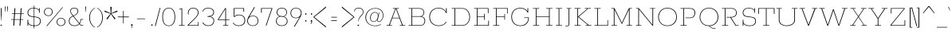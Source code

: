 SplineFontDB: 3.0
FontName: Rokkitt-Thin
FullName: Rokkitt Thin
FamilyName: Rokkitt
Weight: Thin
Copyright: Digitized data Copyright (c) 2011-2014, vernon adams.
Version: 2
ItalicAngle: 0
UnderlinePosition: 0
UnderlineWidth: 0
Ascent: 1638
Descent: 410
sfntRevision: 0x00000000
UFOAscent: 1560
UFODescent: -556
LayerCount: 2
Layer: 0 0 "Back"  1
Layer: 1 0 "Fore"  0
FSType: 0
OS2Version: 0
OS2_WeightWidthSlopeOnly: 0
OS2_UseTypoMetrics: 1
CreationTime: 1391811172
ModificationTime: 1391811271
PfmFamily: 17
TTFWeight: 100
TTFWidth: 5
LineGap: 0
VLineGap: 0
OS2TypoAscent: 1846
OS2TypoAOffset: 0
OS2TypoDescent: -392
OS2TypoDOffset: 0
OS2TypoLinegap: 0
OS2WinAscent: 1846
OS2WinAOffset: 0
OS2WinDescent: 392
OS2WinDOffset: 0
HheadAscent: 1846
HheadAOffset: 0
HheadDescent: -392
HheadDOffset: 0
OS2Vendor: 'NeWT'
Lookup: 6 0 0 "loclLocalizedFormsinLatinlookup"  {"loclLocalizedFormsinLatinlookup contextual 0"  "loclLocalizedFormsinLatinlookup contextual 1"  } ['locl' ('latn' <'dflt' 'CAT ' > ) ]
Lookup: 4 0 0 "Ligature Substitution lookup 1"  {"Ligature Substitution lookup 1 subtable"  } []
Lookup: 4 0 0 "Ligature Substitution lookup 2"  {"Ligature Substitution lookup 2 subtable"  } []
Lookup: 1 0 0 "sub_single_locllatn_0"  {"sub_single_locllatn_0 subtable"  } ['locl' ('latn' <'dflt' 'ROM ' > ) ]
Lookup: 1 0 0 "sub_single_locllatn_2"  {"sub_single_locllatn_2 subtable"  } ['locl' ('latn' <'dflt' 'MOL ' > ) ]
Lookup: 1 0 0 "sub_single_locllatn_4"  {"sub_single_locllatn_4 subtable"  } ['locl' ('latn' <'dflt' 'KAZ ' > ) ]
Lookup: 1 0 0 "sub_single_locllatn_6"  {"sub_single_locllatn_6 subtable"  } ['locl' ('latn' <'dflt' 'TAT ' > ) ]
Lookup: 1 0 0 "sub_single_locllatn_8"  {"sub_single_locllatn_8 subtable"  } ['locl' ('latn' <'dflt' 'TRK ' > ) ]
Lookup: 1 0 0 "sub_single_locllatn_10"  {"sub_single_locllatn_10 subtable"  } ['locl' ('latn' <'dflt' 'CRT ' > ) ]
Lookup: 1 0 0 "sub_single_locllatn_12"  {"sub_single_locllatn_12 subtable"  } ['locl' ('latn' <'dflt' 'AZE ' > ) ]
Lookup: 1 0 0 "supsSuperscriptlookup10"  {"supsSuperscriptlookup10 subtable" ("superior" ) } ['sups' ('latn' <'dflt' 'CAT ' 'MOL ' 'ROM ' > 'grek' <'dflt' > 'DFLT' <'dflt' > ) ]
Lookup: 4 0 0 "fracDiagonalFractionslookup11"  {"fracDiagonalFractionslookup11 subtable"  } ['frac' ('latn' <'dflt' 'CAT ' 'MOL ' 'ROM ' > 'grek' <'dflt' > 'DFLT' <'dflt' > ) ]
Lookup: 6 0 0 "ordnOrdinalslookup12"  {"ordnOrdinalslookup12 contextual 0"  "ordnOrdinalslookup12 contextual 1"  } ['ordn' ('latn' <'dflt' 'CAT ' 'MOL ' 'ROM ' > 'grek' <'dflt' > 'DFLT' <'dflt' > ) ]
Lookup: 1 0 0 "Single Substitution lookup 13"  {"Single Substitution lookup 13 subtable"  } []
Lookup: 1 0 0 "Single Substitution lookup 14"  {"Single Substitution lookup 14 subtable"  } []
Lookup: 4 0 0 "dligDiscretionaryLigatureslooku"  {"dligDiscretionaryLigatureslooku subtable"  } ['dlig' ('latn' <'dflt' 'CAT ' 'MOL ' 'ROM ' > 'grek' <'dflt' > 'DFLT' <'dflt' > ) ]
Lookup: 4 0 1 "ligaStandardLigatureslookup16"  {"ligaStandardLigatureslookup16 subtable"  } ['liga' ('latn' <'dflt' 'CAT ' 'MOL ' 'ROM ' > 'grek' <'dflt' > 'DFLT' <'dflt' > ) ]
Lookup: 258 0 0 "kernHorizontalKerninginLatinloo"  {"kernHorizontalKerninginLatinloo subtable"  } ['kern' ('latn' <'dflt' > ) ]
MarkAttachClasses: 1
DEI: 91125
ChainSub2: coverage "ordnOrdinalslookup12 contextual 1"  0 0 0 1
 1 1 0
  Coverage: 3 O o
  BCoverage: 49 zero one two three four five six seven eight nine
 1
  SeqLookup: 0 "Single Substitution lookup 14" 
EndFPST
ChainSub2: coverage "ordnOrdinalslookup12 contextual 0"  0 0 0 1
 1 1 0
  Coverage: 3 A a
  BCoverage: 49 zero one two three four five six seven eight nine
 1
  SeqLookup: 0 "Single Substitution lookup 13" 
EndFPST
ChainSub2: glyph "loclLocalizedFormsinLatinlookup contextual 1"  0 0 0 1
 String: 16 L periodcentered
 BString: 0 
 FString: 1 L
 1
  SeqLookup: 0 "Ligature Substitution lookup 2" 
EndFPST
ChainSub2: glyph "loclLocalizedFormsinLatinlookup contextual 0"  0 0 0 1
 String: 16 l periodcentered
 BString: 0 
 FString: 1 l
 1
  SeqLookup: 0 "Ligature Substitution lookup 1" 
EndFPST
LangName: 1033 "" "" "" "" "" "Version 2" "" "Rokkitt is a trademark of Vernon Adams and may be registered in certain jurisdictions." "newtypography" "Vernon Adams" "" "newtypography.co.uk" "newtypography.co.uk" "Copyright (c) 2014, vernon adams.+AAoACgAA-This Font Software is licensed under the SIL Open Font License, Version 1.1.+AAoA-This license is available with a FAQ at:+AAoA-http://scripts.sil.org/OFL+AAoA" "http://scripts.sil.org/OFL" "" "Rokkitt" "Thin" 
PickledData: "(dp1
S'com.typemytype.robofont.shouldAddPointsInSplineConversion'
p2
I1
sS'com.petr.ptt'
p3
(dp4
S'originals'
p5
(dp6
S'maxp'
p7
(dp8
S'tableTag'
p9
S'maxp'
p10
sS'numGlyphs'
p11
I423
sS'tableVersion'
p12
I20480
ssssS'com.schriftgestaltung.weight'
p13
S'Light'
p14
sS'com.typemytype.robofont.compileSettings.autohint'
p15
I0
sS'GSDimensionPlugin.Dimensions'
p16
(dp17
S'1F09728C-766D-4240-AE17-E499EF32E23D'
p18
(dp19
sS'98C086B7-81AA-4491-8494-0C6A76849168'
p20
(dp21
sS'EFCDB4D9-E20B-4A8D-9DB5-150AD166B0AE'
p22
(dp23
ssS'com.typemytype.robofont.compileSettings.checkOutlines'
p24
I1
sS'com.typemytype.robofont.compileSettings.MacRomanFirst'
p25
I1
sS'com.typemytype.robofont.compileSettings.generateFormat'
p26
I0
sS'com.typemytype.robofont.compileSettings.decompose'
p27
I1
sS'com.typemytype.robofont.compileSettings.path'
p28
S'/Users/vern/Github/RokkittFont/in-progress/roman/Light/Rokkitt-Light.otf'
p29
sS'com.typemytype.robofont.layerOrder'
p30
(S'b'
tp31
sS'com.typemytype.robofont.segmentType'
p32
S'curve'
p33
sS'com.typemytype.robofont.foreground.layerStrokeColor'
p34
(F0.5
I0
F0.5
F0.69999999999999996
tp35
sS'public.glyphOrder'
p36
(S'space'
p37
S'A'
S'Agrave'
p38
S'Aacute'
p39
S'Acircumflex'
p40
S'Atilde'
p41
S'Adieresis'
p42
S'Aring'
p43
S'Amacron'
p44
S'Abreve'
p45
S'Aogonek'
p46
S'uni0200'
p47
S'uni0202'
p48
S'B'
S'C'
S'Ccedilla'
p49
S'Cacute'
p50
S'Ccircumflex'
p51
S'Cdotaccent'
p52
S'Ccaron'
p53
S'D'
S'Dcaron'
p54
S'E'
S'Egrave'
p55
S'Eacute'
p56
S'Ecircumflex'
p57
S'Edieresis'
p58
S'Emacron'
p59
S'Edotaccent'
p60
S'Eogonek'
p61
S'Ecaron'
p62
S'uni0204'
p63
S'uni0206'
p64
S'F'
S'G'
S'Gcircumflex'
p65
S'Gbreve'
p66
S'Gdotaccent'
p67
S'Gcommaaccent'
p68
S'uni01F4'
p69
S'H'
S'Hcircumflex'
p70
S'I'
S'Igrave'
p71
S'Iacute'
p72
S'Icircumflex'
p73
S'Idieresis'
p74
S'Itilde'
p75
S'Imacron'
p76
S'Ibreve'
p77
S'Iogonek'
p78
S'Idotaccent'
p79
S'uni0208'
p80
S'uni020A'
p81
S'J'
S'Jcircumflex'
p82
S'K'
S'Kcommaaccent'
p83
S'L'
S'Lacute'
p84
S'Lcommaaccent'
p85
S'Lcaron'
p86
S'M'
S'N'
S'Ntilde'
p87
S'Nacute'
p88
S'Ncommaaccent'
p89
S'Ncaron'
p90
S'O'
S'Ograve'
p91
S'Oacute'
p92
S'Ocircumflex'
p93
S'Otilde'
p94
S'Odieresis'
p95
S'Omacron'
p96
S'Obreve'
p97
S'Ohungarumlaut'
p98
S'uni020C'
p99
S'uni020E'
p100
S'P'
S'Q'
S'R'
S'Racute'
p101
S'Rcommaaccent'
p102
S'Rcaron'
p103
S'uni0210'
p104
S'uni0212'
p105
S'S'
S'Sacute'
p106
S'Scedilla'
p107
S'Scaron'
p108
S'T'
S'Tcaron'
p109
S'uni021A'
p110
S'U'
S'Ugrave'
p111
S'Uacute'
p112
S'Ucircumflex'
p113
S'Udieresis'
p114
S'Utilde'
p115
S'Umacron'
p116
S'Ubreve'
p117
S'Uring'
p118
S'Uhungarumlaut'
p119
S'Uogonek'
p120
S'uni0214'
p121
S'uni0216'
p122
S'V'
S'W'
S'X'
S'Y'
S'Yacute'
p123
S'Ydieresis'
p124
S'Z'
S'Zacute'
p125
S'Zdotaccent'
p126
S'Zcaron'
p127
S'AE'
p128
S'Eth'
p129
S'Oslash'
p130
S'Thorn'
p131
S'Hbar'
p132
S'IJ'
p133
S'Ldot'
p134
S'Lslash'
p135
S'OE'
p136
S'uni01C4'
p137
S'uni01c7'
p138
S'uni01ca'
p139
S'uni01F1'
p140
S'a'
S'agrave'
p141
S'aacute'
p142
S'acircumflex'
p143
S'atilde'
p144
S'adieresis'
p145
S'aring'
p146
S'amacron'
p147
S'abreve'
p148
S'aogonek'
p149
S'uni0201'
p150
S'uni0203'
p151
S'b'
S'c'
S'ccedilla'
p152
S'cacute'
p153
S'ccircumflex'
p154
S'cdotaccent'
p155
S'ccaron'
p156
S'd'
S'dcaron'
p157
S'e'
S'egrave'
p158
S'eacute'
p159
S'ecircumflex'
p160
S'edieresis'
p161
S'emacron'
p162
S'edotaccent'
p163
S'eogonek'
p164
S'ecaron'
p165
S'uni0205'
p166
S'uni0207'
p167
S'f'
S'g'
S'gcircumflex'
p168
S'gbreve'
p169
S'gdotaccent'
p170
S'uni01F5'
p171
S'h'
S'hcircumflex'
p172
S'i'
S'igrave'
p173
S'iacute'
p174
S'icircumflex'
p175
S'idieresis'
p176
S'itilde'
p177
S'imacron'
p178
S'ibreve'
p179
S'iogonek'
p180
S'uni020B'
p181
S'j'
S'jcircumflex'
p182
S'k'
S'kcommaaccent'
p183
S'l'
S'lacute'
p184
S'lcommaaccent'
p185
S'lcaron'
p186
S'm'
S'n'
S'ntilde'
p187
S'nacute'
p188
S'ncommaaccent'
p189
S'ncaron'
p190
S'o'
S'ograve'
p191
S'oacute'
p192
S'ocircumflex'
p193
S'otilde'
p194
S'odieresis'
p195
S'omacron'
p196
S'obreve'
p197
S'ohungarumlaut'
p198
S'uni020D'
p199
S'uni020F'
p200
S'p'
S'q'
S'r'
S'racute'
p201
S'rcommaaccent'
p202
S'rcaron'
p203
S'uni0211'
p204
S'uni0213'
p205
S's'
S'sacute'
p206
S'scircumflex'
p207
S'scedilla'
p208
S'scaron'
p209
S'scommaaccent'
p210
S't'
S'tcaron'
p211
S'uni021B'
p212
S'u'
S'ugrave'
p213
S'uacute'
p214
S'ucircumflex'
p215
S'udieresis'
p216
S'utilde'
p217
S'umacron'
p218
S'ubreve'
p219
S'uring'
p220
S'uhungarumlaut'
p221
S'uogonek'
p222
S'uni0215'
p223
S'uni0217'
p224
S'v'
S'w'
S'x'
S'y'
S'yacute'
p225
S'ydieresis'
p226
S'z'
S'zacute'
p227
S'zdotaccent'
p228
S'zcaron'
p229
S'ordfeminine'
p230
S'ordmasculine'
p231
S'germandbls'
p232
S'ae'
p233
S'eth'
p234
S'oslash'
p235
S'thorn'
p236
S'dcroat'
p237
S'hbar'
p238
S'dotlessi'
p239
S'ij'
p240
S'kgreenlandic'
p241
S'ldot'
p242
S'lslash'
p243
S'oe'
p244
S'uni01C6'
p245
S'uni01C9'
p246
S'uni01CC'
p247
S'uni01F3'
p248
S'uni0237'
p249
S'uni01C5'
p250
S'uni01c8'
p251
S'uni01cb'
p252
S'uni01F2'
p253
S'uni0307'
p254
S'uni0311'
p255
S'zero'
p256
S'one'
p257
S'two'
p258
S'three'
p259
S'four'
p260
S'five'
p261
S'six'
p262
S'seven'
p263
S'eight'
p264
S'nine'
p265
S'onequarter'
p266
S'underscore'
p267
S'hyphen'
p268
S'endash'
p269
S'emdash'
p270
S'parenleft'
p271
S'parenright'
p272
S'bracketleft'
p273
S'bracketright'
p274
S'braceleft'
p275
S'braceright'
p276
S'numbersign'
p277
S'percent'
p278
S'quotesingle'
p279
S'quotedbl'
p280
S'quoteleft'
p281
S'quoteright'
p282
S'quotedblleft'
p283
S'quotedblright'
p284
S'quotesinglbase'
p285
S'quotedblbase'
p286
S'guilsinglleft'
p287
S'guilsinglright'
p288
S'guillemotleft'
p289
S'guillemotright'
p290
S'asterisk'
p291
S'dagger'
p292
S'daggerdbl'
p293
S'period'
p294
S'comma'
p295
S'colon'
p296
S'semicolon'
p297
S'ellipsis'
p298
S'exclam'
p299
S'exclamdown'
p300
S'question'
p301
S'questiondown'
p302
S'slash'
p303
S'backslash'
p304
S'fraction'
p305
S'bar'
p306
S'brokenbar'
p307
S'at'
p308
S'ampersand'
p309
S'paragraph'
p310
S'periodcentered'
p311
S'bullet'
p312
S'plus'
p313
S'minus'
p314
S'plusminus'
p315
S'divide'
p316
S'multiply'
p317
S'equal'
p318
S'less'
p319
S'greater'
p320
S'lessequal'
p321
S'greaterequal'
p322
S'notequal'
p323
S'logicalnot'
p324
S'uni2206'
p325
S'product'
p326
S'summation'
p327
S'uni00B5'
p328
S'radical'
p329
S'infinity'
p330
S'cent'
p331
S'currency'
p332
S'yen'
p333
S'Euro'
p334
S'asciicircum'
p335
S'asciitilde'
p336
S'acute'
p337
S'grave'
p338
S'hungarumlaut'
p339
S'circumflex'
p340
S'caron'
p341
S'breve'
p342
S'tilde'
p343
S'macron'
p344
S'dieresis'
p345
S'ring'
p346
S'ogonek'
p347
S'copyright'
p348
S'registered'
p349
S'trademark'
p350
S'degree'
p351
S'lozenge'
p352
S'CR'
p353
S'uni00AD'
p354
S'NULL'
p355
S'Tcommaaccent'
p356
S'foundryicon'
p357
S'tcommaaccent'
p358
S'fi'
p359
S'fl'
p360
S'ff'
p361
S'ffi'
p362
S'ffl'
p363
S'lc_ascender_stem'
p364
S'lc_bowl_left'
p365
S'lc_bowl_right'
p366
S'lc_descender_stem'
p367
S'lc_xheight_curved_stem'
p368
S'lc_xheight_stem'
p369
S'uc_main_stem'
p370
S'lc_ascender_stem_1'
p371
S'lc_ascender_stem_2'
p372
S'Dcroat'
p373
S'Scommaaccent'
p374
S'gcommaaccent'
p375
S'onesuperior'
p376
S'twosuperior'
p377
S'foursuperior'
p378
S'uni00A0'
p379
S'perthousand'
p380
S'uni2126'
p381
S'uni2215'
p382
S'uni2219'
p383
S'uni2113'
p384
S'uni02C9'
p385
S'pi'
p386
S'onehalf'
p387
S'threequarters'
p388
S'threesuperior'
p389
S'florin'
p390
S'dollar'
p391
S'sterling'
p392
S'approxequal'
p393
S'integral'
p394
S'partialdiff'
p395
S'estimated'
p396
S'section'
p397
S'cedilla'
p398
S'dotaccent'
p399
S'commaaccent'
p400
S'AEacute'
p401
S'AEmacron'
p402
S'Bdotaccent'
p403
S'Ddotaccent'
p404
S'Dz'
p405
S'Dzcaron'
p406
S'Ebreve'
p407
S'Fdotaccent'
p408
S'Gacute'
p409
S'Gcaron'
p410
S'Mdotaccent'
p411
S'Eng'
p412
S'Oslashacute'
p413
S'Pdotaccent'
p414
S'Scircumflex'
p415
S'Sdotaccent'
p416
S'Schwa'
p417
S'Tbar'
p418
S'Tcedilla'
p419
S'Tdotaccent'
p420
S'Wacute'
p421
S'Wcircumflex'
p422
S'Wdieresis'
p423
S'Wgrave'
p424
S'Ycircumflex'
p425
S'Ygrave'
p426
S'uni01CD'
p427
S'uni01CF'
p428
S'uni01D1'
p429
S'uni01D3'
p430
S'uni01E8'
p431
S'uni01EA'
p432
S'uni01F8'
p433
S'uni021E'
p434
S'uni0226'
p435
S'uni0228'
p436
S'uni0232'
p437
S'uni1E02'
p438
S'uni1E0A'
p439
S'uni1E1E'
p440
S'uni1E40'
p441
S'uni1E56'
p442
S'uni1E60'
p443
S'uni1E6A'
p444
S'uni1EBC'
p445
S'uni1EF8'
p446
S'aeacute'
p447
S'aemacron'
p448
S'bdotaccent'
p449
S'ddotaccent'
p450
S'dz'
p451
S'dzcaron'
p452
S'ebreve'
p453
S'fdotaccent'
p454
S'gacute'
p455
S'gcaron'
p456
S'idotaccent'
p457
S'dotlessj'
p458
S'lj'
p459
S'mdotaccent'
p460
S'napostrophe'
p461
S'eng'
p462
S'nj'
p463
S'oslashacute'
p464
S'pdotaccent'
p465
S'sdotaccent'
p466
S'schwa'
p467
S'tbar'
p468
S'tcedilla'
p469
S'tdotaccent'
p470
S'uni01CE'
p471
S'uni01D0'
p472
S'uni01D2'
p473
S'uni01D4'
p474
S'uni01E9'
p475
S'uni01EB'
p476
S'uni01F0'
p477
S'uni01F9'
p478
S'uni0209'
p479
S'uni021F'
p480
S'uni0227'
p481
S'uni0229'
p482
S'uni0233'
p483
S'uni1E03'
p484
S'uni1E0B'
p485
S'uni1E1F'
p486
S'uni1E41'
p487
S'uni1E57'
p488
S'uni1E61'
p489
S'uni1E6B'
p490
S'uni1EBD'
p491
S'uni1EF9'
p492
S'wacute'
p493
S'wcircumflex'
p494
S'wdieresis'
p495
S'wgrave'
p496
S'ycircumflex'
p497
S'ygrave'
p498
S'uniFB00'
p499
S'uniFB03'
p500
S'uniFB04'
p501
S'Delta'
p502
S'Sigma'
p503
S'Omega'
p504
S'mu'
p505
S'uni022E'
p506
S'uni022F'
p507
S'uni000D'
p508
S'.notdef'
p509
S'emptyset'
p510
S'caron.alt'
p511
S'breveinvertedcomb'
p512
S'commaturnedabovecomb'
p513
S'dotaboverightcomb'
p514
S'apostrophemod'
p515
S'dotaccentcmb'
p516
S'fj'
p517
S'middot'
p518
S'slashbar'
p519
S'uni0002'
p520
S'uni0009'
p521
S'uni000A'
p522
S'Acaron'
p523
S'Adblgrave'
p524
S'Adotaccent'
p525
S'Ainvertedbreve'
p526
S'Aringacute'
p527
S'Ecedilla'
p528
S'Edblgrave'
p529
S'Einvertedbreve'
p530
S'Etilde'
p531
S'Hcaron'
p532
S'Icaron'
p533
S'Idblgrave'
p534
S'Iinvertedbreve'
p535
S'Kcaron'
p536
S'LJ'
p537
S'NJ'
p538
S'Ngrave'
p539
S'Ocaron'
p540
S'Odblgrave'
p541
S'Oinvertedbreve'
p542
S'Oogonek'
p543
S'Rdblgrave'
p544
S'Rinvertedbreve'
p545
S'Ucaron'
p546
S'Udblgrave'
p547
S'Uinvertedbreve'
p548
S'Ymacron'
p549
S'Ytilde'
p550
S'acaron'
p551
S'adblgrave'
p552
S'adotaccent'
p553
S'ainvertedbreve'
p554
S'aringacute'
p555
S'ecedilla'
p556
S'edblgrave'
p557
S'einvertedbreve'
p558
S'etilde'
p559
S'hcaron'
p560
S'icaron'
p561
S'idblgrave'
p562
S'iinvertedbreve'
p563
S'jcaron'
p564
S'kcaron'
p565
S'ngrave'
p566
S'ocaron'
p567
S'odblgrave'
p568
S'oinvertedbreve'
p569
S'oogonek'
p570
S'rdblgrave'
p571
S'rinvertedbreve'
p572
S'longs'
p573
S'ucaron'
p574
S'udblgrave'
p575
S'uinvertedbreve'
p576
S'ymacron'
p577
S'ytilde'
p578
S'f_f'
p579
S'f_f_i'
p580
S'f_f_l'
p581
S'Odotaccent'
p582
S'odotaccent'
p583
S'horizontalbar'
p584
S'softhyphen'
p585
S'guillemetleft'
p586
S'guillemetright'
p587
S'nbspace'
p588
S'DEL'
p589
S'dblgravecomb'
p590
S'dotaccentcomb'
p591
tp592
sS'com.schriftgestaltung.fontMasterID'
p593
S'98C086B7-81AA-4491-8494-0C6A76849168'
p594
sS'com.typemytype.robofont.compileSettings.releaseMode'
p595
I0
sS'com.superpolator.editor.generateInfo'
p596
S'Generated with LTR Superpolator version 131028_2106_developer_'
p597
sS'com.typemytype.robofont.b.layerStrokeColor'
p598
(I1
F0.75
I0
F0.69999999999999996
tp599
sS'com.schriftgestaltung.useNiceNames'
p600
I00
sS'com.typemytype.robofont.italicSlantOffset'
p601
I0
sS'com.typesupply.MetricsMachine4.groupColors'
p602
(dp603
S'@MMK_L_U_Left'
p604
(I0
F0.5
I1
F0.25
tp605
sS'@MMK_L_X_Left'
p606
(I1
I1
I0
F0.25
tp607
sS'@MMK_L_V_Left'
p608
(I0
I0
I1
F0.25
tp609
sS'@MMK_L_t_Left'
p610
(I0
F0.5
I1
F0.25
tp611
sS'@MMK_R_n_Right'
p612
(I0
I1
I0
F0.25
tp613
sS'@MMK_R_w_Left'
p614
(I0
I1
I0
F0.25
tp615
sS'@MMK_R_v_Left'
p616
(I1
I1
I0
F0.25
tp617
sS'@MMK_R_A_Right'
p618
(I0
I1
I1
F0.25
tp619
sS'@MMK_R_o_Right'
p620
(I1
I1
I0
F0.25
tp621
sS'@MMK_R_y_Left'
p622
(I0
I1
I1
F0.25
tp623
sS'@MMK_L_A_Left'
p624
(I1
I0
I1
F0.25
tp625
sS'@MMK_L_T_Left'
p626
(I0
I1
I1
F0.25
tp627
sS'@MMK_L_w_Left'
p628
(F0.5
I0
I1
F0.25
tp629
sS'@MMK_L_B_Left'
p630
(I0
I1
I0
F0.25
tp631
sS'@MMK_R_a_Right'
p632
(I1
I0
I0
F0.25
tp633
sS'@MMK_R_O_Right'
p634
(I1
F0.5
I0
F0.25
tp635
sS'@MMK_L_S_Left'
p636
(I1
I0
I0
F0.25
tp637
sS'@MMK_L_n_Left'
p638
(I0
I1
I0
F0.25
tp639
sS'@MMK_L_y_Left'
p640
(I1
I0
I1
F0.25
tp641
sS'@MMK_L_W_Left'
p642
(F0.5
I0
I1
F0.25
tp643
sS'@MMK_R_T_Right'
p644
(I0
I0
I1
F0.25
tp645
sS'@MMK_R_W_Right'
p646
(I1
I0
I1
F0.25
tp647
sS'@MMK_R_H_Right'
p648
(I1
I0
I0
F0.25
tp649
sS'@MMK_L_r_Left'
p650
(I0
I1
I1
F0.25
tp651
sS'@MMK_R_Y_Right'
p652
(I1
I0
F0.5
F0.25
tp653
sS'@MMK_L_Y_Left'
p654
(I1
F0.5
I0
F0.25
tp655
sS'@MMK_L_o_Left'
p656
(I1
I1
I0
F0.25
tp657
sS'@MMK_R_V_Right'
p658
(F0.5
I0
I1
F0.25
tp659
sS'@MMK_L_v_Left'
p660
(I0
I0
I1
F0.25
tp661
sS'@MMK_R_S_Right'
p662
(I0
F0.5
I1
F0.25
tp663
sS'@MMK_R_u_Left'
p664
(I1
F0.5
I0
F0.25
tp665
sS'@MMK_L_H_Left'
p666
(I1
F0.5
I0
F0.25
tp667
sS'@MMK_L_k_Left'
p668
(I1
I0
F0.5
F0.25
tp669
sS'@MMK_R_U_Right'
p670
(I0
F0.5
I1
F0.25
tp671
sS'@MMK_L_R_Left'
p672
(I1
I0
I0
F0.25
tp673
sS'@MMK_L_P_Left'
p674
(I1
I0
F0.5
F0.25
tp675
sS'@MMK_L_O_Left'
p676
(I1
I0
I0
F0.25
tp677
ssS'com.typemytype.robofont.sort'
p678
((dp679
S'type'
p680
S'glyphList'
p681
sS'ascending'
p682
(S'space'
p683
S'A'
S'Agrave'
p684
S'Aacute'
p685
S'Acircumflex'
p686
S'Atilde'
p687
S'Adieresis'
p688
S'Aring'
p689
S'Amacron'
p690
S'Abreve'
p691
S'Aogonek'
p692
S'uni0200'
p693
S'uni0202'
p694
S'B'
S'C'
S'Ccedilla'
p695
S'Cacute'
p696
S'Ccircumflex'
p697
S'Cdotaccent'
p698
S'Ccaron'
p699
S'D'
S'Dcaron'
p700
S'E'
S'Egrave'
p701
S'Eacute'
p702
S'Ecircumflex'
p703
S'Edieresis'
p704
S'Emacron'
p705
S'Edotaccent'
p706
S'Eogonek'
p707
S'Ecaron'
p708
S'uni0204'
p709
S'uni0206'
p710
S'F'
S'G'
S'Gcircumflex'
p711
S'Gbreve'
p712
S'Gdotaccent'
p713
S'Gcommaaccent'
p714
S'uni01F4'
p715
S'H'
S'Hcircumflex'
p716
S'I'
S'Igrave'
p717
S'Iacute'
p718
S'Icircumflex'
p719
S'Idieresis'
p720
S'Itilde'
p721
S'Imacron'
p722
S'Ibreve'
p723
S'Iogonek'
p724
S'Idotaccent'
p725
S'uni0208'
p726
S'uni020A'
p727
S'J'
S'Jcircumflex'
p728
S'K'
S'Kcommaaccent'
p729
S'L'
S'Lacute'
p730
S'Lcommaaccent'
p731
S'Lcaron'
p732
S'M'
S'N'
S'Ntilde'
p733
S'Nacute'
p734
S'Ncommaaccent'
p735
S'Ncaron'
p736
S'O'
S'Ograve'
p737
S'Oacute'
p738
S'Ocircumflex'
p739
S'Otilde'
p740
S'Odieresis'
p741
S'Omacron'
p742
S'Obreve'
p743
S'Ohungarumlaut'
p744
S'uni020C'
p745
S'uni020E'
p746
S'P'
S'Q'
S'R'
S'Racute'
p747
S'Rcommaaccent'
p748
S'Rcaron'
p749
S'uni0210'
p750
S'uni0212'
p751
S'S'
S'Sacute'
p752
S'Scedilla'
p753
S'Scaron'
p754
S'T'
S'Tcaron'
p755
S'uni021A'
p756
S'U'
S'Ugrave'
p757
S'Uacute'
p758
S'Ucircumflex'
p759
S'Udieresis'
p760
S'Utilde'
p761
S'Umacron'
p762
S'Ubreve'
p763
S'Uring'
p764
S'Uhungarumlaut'
p765
S'Uogonek'
p766
S'uni0214'
p767
S'uni0216'
p768
S'V'
S'W'
S'X'
S'Y'
S'Yacute'
p769
S'Ydieresis'
p770
S'Z'
S'Zacute'
p771
S'Zdotaccent'
p772
S'Zcaron'
p773
S'AE'
p774
S'Eth'
p775
S'Oslash'
p776
S'Thorn'
p777
S'Hbar'
p778
S'IJ'
p779
S'Ldot'
p780
S'Lslash'
p781
S'OE'
p782
S'uni01C4'
p783
S'uni01c7'
p784
S'uni01ca'
p785
S'uni01F1'
p786
S'a'
S'agrave'
p787
S'aacute'
p788
S'acircumflex'
p789
S'atilde'
p790
S'adieresis'
p791
S'aring'
p792
S'amacron'
p793
S'abreve'
p794
S'aogonek'
p795
S'uni0201'
p796
S'uni0203'
p797
S'b'
S'c'
S'ccedilla'
p798
S'cacute'
p799
S'ccircumflex'
p800
S'cdotaccent'
p801
S'ccaron'
p802
S'd'
S'dcaron'
p803
S'e'
S'egrave'
p804
S'eacute'
p805
S'ecircumflex'
p806
S'edieresis'
p807
S'emacron'
p808
S'edotaccent'
p809
S'eogonek'
p810
S'ecaron'
p811
S'uni0205'
p812
S'uni0207'
p813
S'f'
S'g'
S'gcircumflex'
p814
S'gbreve'
p815
S'gdotaccent'
p816
S'uni01F5'
p817
S'h'
S'hcircumflex'
p818
S'i'
S'igrave'
p819
S'iacute'
p820
S'icircumflex'
p821
S'idieresis'
p822
S'itilde'
p823
S'imacron'
p824
S'ibreve'
p825
S'iogonek'
p826
S'uni020B'
p827
S'j'
S'jcircumflex'
p828
S'k'
S'kcommaaccent'
p829
S'l'
S'lacute'
p830
S'lcommaaccent'
p831
S'lcaron'
p832
S'm'
S'n'
S'ntilde'
p833
S'nacute'
p834
S'ncommaaccent'
p835
S'ncaron'
p836
S'o'
S'ograve'
p837
S'oacute'
p838
S'ocircumflex'
p839
S'otilde'
p840
S'odieresis'
p841
S'omacron'
p842
S'obreve'
p843
S'ohungarumlaut'
p844
S'uni020D'
p845
S'uni020F'
p846
S'p'
S'q'
S'r'
S'racute'
p847
S'rcommaaccent'
p848
S'rcaron'
p849
S'uni0211'
p850
S'uni0213'
p851
S's'
S'sacute'
p852
S'scircumflex'
p853
S'scedilla'
p854
S'scaron'
p855
S'scommaaccent'
p856
S't'
S'tcaron'
p857
S'uni021B'
p858
S'u'
S'ugrave'
p859
S'uacute'
p860
S'ucircumflex'
p861
S'udieresis'
p862
S'utilde'
p863
S'umacron'
p864
S'ubreve'
p865
S'uring'
p866
S'uhungarumlaut'
p867
S'uogonek'
p868
S'uni0215'
p869
S'uni0217'
p870
S'v'
S'w'
S'x'
S'y'
S'yacute'
p871
S'ydieresis'
p872
S'z'
S'zacute'
p873
S'zdotaccent'
p874
S'zcaron'
p875
S'ordfeminine'
p876
S'ordmasculine'
p877
S'germandbls'
p878
S'ae'
p879
S'eth'
p880
S'oslash'
p881
S'thorn'
p882
S'dcroat'
p883
S'hbar'
p884
S'dotlessi'
p885
S'ij'
p886
S'kgreenlandic'
p887
S'ldot'
p888
S'lslash'
p889
S'oe'
p890
S'uni01C6'
p891
S'uni01C9'
p892
S'uni01CC'
p893
S'uni01F3'
p894
S'uni0237'
p895
S'uni01C5'
p896
S'uni01c8'
p897
S'uni01cb'
p898
S'uni01F2'
p899
S'uni0307'
p900
S'uni0311'
p901
S'zero'
p902
S'one'
p903
S'two'
p904
S'three'
p905
S'four'
p906
S'five'
p907
S'six'
p908
S'seven'
p909
S'eight'
p910
S'nine'
p911
S'onequarter'
p912
S'underscore'
p913
S'hyphen'
p914
S'endash'
p915
S'emdash'
p916
S'parenleft'
p917
S'parenright'
p918
S'bracketleft'
p919
S'bracketright'
p920
S'braceleft'
p921
S'braceright'
p922
S'numbersign'
p923
S'percent'
p924
S'quotesingle'
p925
S'quotedbl'
p926
S'quoteleft'
p927
S'quoteright'
p928
S'quotedblleft'
p929
S'quotedblright'
p930
S'quotesinglbase'
p931
S'quotedblbase'
p932
S'guilsinglleft'
p933
S'guilsinglright'
p934
S'guillemotleft'
p935
S'guillemotright'
p936
S'asterisk'
p937
S'dagger'
p938
S'daggerdbl'
p939
S'period'
p940
S'comma'
p941
S'colon'
p942
S'semicolon'
p943
S'ellipsis'
p944
S'exclam'
p945
S'exclamdown'
p946
S'question'
p947
S'questiondown'
p948
S'slash'
p949
S'backslash'
p950
S'fraction'
p951
S'bar'
p952
S'brokenbar'
p953
S'at'
p954
S'ampersand'
p955
S'paragraph'
p956
S'periodcentered'
p957
S'bullet'
p958
S'plus'
p959
S'minus'
p960
S'plusminus'
p961
S'divide'
p962
S'multiply'
p963
S'equal'
p964
S'less'
p965
S'greater'
p966
S'lessequal'
p967
S'greaterequal'
p968
S'notequal'
p969
S'logicalnot'
p970
S'uni2206'
p971
S'product'
p972
S'summation'
p973
S'uni00B5'
p974
S'radical'
p975
S'infinity'
p976
S'cent'
p977
S'currency'
p978
S'yen'
p979
S'Euro'
p980
S'asciicircum'
p981
S'asciitilde'
p982
S'acute'
p983
S'grave'
p984
S'hungarumlaut'
p985
S'circumflex'
p986
S'caron'
p987
S'breve'
p988
S'tilde'
p989
S'macron'
p990
S'dieresis'
p991
S'ring'
p992
S'ogonek'
p993
S'copyright'
p994
S'registered'
p995
S'trademark'
p996
S'degree'
p997
S'lozenge'
p998
S'CR'
p999
S'uni00AD'
p1000
S'NULL'
p1001
S'Tcommaaccent'
p1002
S'foundryicon'
p1003
S'tcommaaccent'
p1004
S'fi'
p1005
S'fl'
p1006
S'ff'
p1007
S'ffi'
p1008
S'ffl'
p1009
S'lc_ascender_stem'
p1010
S'lc_bowl_left'
p1011
S'lc_bowl_right'
p1012
S'lc_descender_stem'
p1013
S'lc_xheight_curved_stem'
p1014
S'lc_xheight_stem'
p1015
S'uc_main_stem'
p1016
S'lc_ascender_stem_1'
p1017
S'lc_ascender_stem_2'
p1018
S'Dcroat'
p1019
S'Scommaaccent'
p1020
S'gcommaaccent'
p1021
S'onesuperior'
p1022
S'twosuperior'
p1023
S'foursuperior'
p1024
S'uni00A0'
p1025
S'perthousand'
p1026
S'uni2126'
p1027
S'uni2215'
p1028
S'uni2219'
p1029
S'uni2113'
p1030
S'uni02C9'
p1031
S'pi'
p1032
S'onehalf'
p1033
S'threequarters'
p1034
S'threesuperior'
p1035
S'florin'
p1036
S'dollar'
p1037
S'sterling'
p1038
S'approxequal'
p1039
S'integral'
p1040
S'partialdiff'
p1041
S'estimated'
p1042
S'section'
p1043
S'cedilla'
p1044
S'dotaccent'
p1045
S'commaaccent'
p1046
S'AEacute'
p1047
S'AEmacron'
p1048
S'Bdotaccent'
p1049
S'Ddotaccent'
p1050
S'Dz'
p1051
S'Dzcaron'
p1052
S'Ebreve'
p1053
S'Fdotaccent'
p1054
S'Gacute'
p1055
S'Gcaron'
p1056
S'Mdotaccent'
p1057
S'Eng'
p1058
S'Oslashacute'
p1059
S'Pdotaccent'
p1060
S'Scircumflex'
p1061
S'Sdotaccent'
p1062
S'Schwa'
p1063
S'Tbar'
p1064
S'Tcedilla'
p1065
S'Tdotaccent'
p1066
S'Wacute'
p1067
S'Wcircumflex'
p1068
S'Wdieresis'
p1069
S'Wgrave'
p1070
S'Ycircumflex'
p1071
S'Ygrave'
p1072
S'uni01CD'
p1073
S'uni01CF'
p1074
S'uni01D1'
p1075
S'uni01D3'
p1076
S'uni01E8'
p1077
S'uni01EA'
p1078
S'uni01F8'
p1079
S'uni021E'
p1080
S'uni0226'
p1081
S'uni0228'
p1082
S'uni0232'
p1083
S'uni1E02'
p1084
S'uni1E0A'
p1085
S'uni1E1E'
p1086
S'uni1E40'
p1087
S'uni1E56'
p1088
S'uni1E60'
p1089
S'uni1E6A'
p1090
S'uni1EBC'
p1091
S'uni1EF8'
p1092
S'aeacute'
p1093
S'aemacron'
p1094
S'bdotaccent'
p1095
S'ddotaccent'
p1096
S'dz'
p1097
S'dzcaron'
p1098
S'ebreve'
p1099
S'fdotaccent'
p1100
S'gacute'
p1101
S'gcaron'
p1102
S'idotaccent'
p1103
S'dotlessj'
p1104
S'lj'
p1105
S'mdotaccent'
p1106
S'napostrophe'
p1107
S'eng'
p1108
S'nj'
p1109
S'oslashacute'
p1110
S'pdotaccent'
p1111
S'sdotaccent'
p1112
S'schwa'
p1113
S'tbar'
p1114
S'tcedilla'
p1115
S'tdotaccent'
p1116
S'uni01CE'
p1117
S'uni01D0'
p1118
S'uni01D2'
p1119
S'uni01D4'
p1120
S'uni01E9'
p1121
S'uni01EB'
p1122
S'uni01F0'
p1123
S'uni01F9'
p1124
S'uni0209'
p1125
S'uni021F'
p1126
S'uni0227'
p1127
S'uni0229'
p1128
S'uni0233'
p1129
S'uni1E03'
p1130
S'uni1E0B'
p1131
S'uni1E1F'
p1132
S'uni1E41'
p1133
S'uni1E57'
p1134
S'uni1E61'
p1135
S'uni1E6B'
p1136
S'uni1EBD'
p1137
S'uni1EF9'
p1138
S'wacute'
p1139
S'wcircumflex'
p1140
S'wdieresis'
p1141
S'wgrave'
p1142
S'ycircumflex'
p1143
S'ygrave'
p1144
S'uniFB00'
p1145
S'uniFB03'
p1146
S'uniFB04'
p1147
S'Delta'
p1148
S'Sigma'
p1149
S'Omega'
p1150
S'mu'
p1151
S'uni022E'
p1152
S'uni022F'
p1153
S'uni000D'
p1154
S'.notdef'
p1155
S'emptyset'
p1156
S'caron.alt'
p1157
S'breveinvertedcomb'
p1158
S'commaturnedabovecomb'
p1159
S'dotaboverightcomb'
p1160
S'apostrophemod'
p1161
S'dotaccentcmb'
p1162
S'fj'
p1163
S'middot'
p1164
S'slashbar'
p1165
S'uni0002'
p1166
S'uni0009'
p1167
S'uni000A'
p1168
S'Acaron'
p1169
S'Adblgrave'
p1170
S'Adotaccent'
p1171
S'Ainvertedbreve'
p1172
S'Aringacute'
p1173
S'Ecedilla'
p1174
S'Edblgrave'
p1175
S'Einvertedbreve'
p1176
S'Etilde'
p1177
S'Hcaron'
p1178
S'Icaron'
p1179
S'Idblgrave'
p1180
S'Iinvertedbreve'
p1181
S'Kcaron'
p1182
S'LJ'
p1183
S'NJ'
p1184
S'Ngrave'
p1185
S'Ocaron'
p1186
S'Odblgrave'
p1187
S'Oinvertedbreve'
p1188
S'Oogonek'
p1189
S'Rdblgrave'
p1190
S'Rinvertedbreve'
p1191
S'Ucaron'
p1192
S'Udblgrave'
p1193
S'Uinvertedbreve'
p1194
S'Ymacron'
p1195
S'Ytilde'
p1196
S'acaron'
p1197
S'adblgrave'
p1198
S'adotaccent'
p1199
S'ainvertedbreve'
p1200
S'aringacute'
p1201
S'ecedilla'
p1202
S'edblgrave'
p1203
S'einvertedbreve'
p1204
S'etilde'
p1205
S'hcaron'
p1206
S'icaron'
p1207
S'idblgrave'
p1208
S'iinvertedbreve'
p1209
S'jcaron'
p1210
S'kcaron'
p1211
S'ngrave'
p1212
S'ocaron'
p1213
S'odblgrave'
p1214
S'oinvertedbreve'
p1215
S'oogonek'
p1216
S'rdblgrave'
p1217
S'rinvertedbreve'
p1218
S'longs'
p1219
S'ucaron'
p1220
S'udblgrave'
p1221
S'uinvertedbreve'
p1222
S'ymacron'
p1223
S'ytilde'
p1224
S'f_f'
p1225
S'f_f_i'
p1226
S'f_f_l'
p1227
S'Odotaccent'
p1228
S'odotaccent'
p1229
S'horizontalbar'
p1230
S'softhyphen'
p1231
S'guillemetleft'
p1232
S'guillemetright'
p1233
S'nbspace'
p1234
S'DEL'
p1235
S'dblgravecomb'
p1236
S'dotaccentcomb'
p1237
tp1238
stp1239
s."
Encoding: UnicodeBmp
Compacted: 1
UnicodeInterp: none
NameList: AGL For New Fonts
DisplaySize: -96
AntiAlias: 1
FitToEm: 1
WinInfo: 0 17 7
BeginPrivate: 0
EndPrivate
AnchorClass2: "caron.alt" "bot" "top" 
BeginChars: 65539 584

StartChar: A
Encoding: 65 65 0
Width: 1383
VWidth: 0
GlyphClass: 2
Flags: W
PickledData: "(dp1
S'org.robofab.postScriptHintData'
p2
(dp3
sS'com.typemytype.robofont.layerData'
p4
(dp5
S'b'
(dp6
S'name'
p7
S'A'
sS'lib'
p8
(dp9
sS'unicodes'
p10
(tsS'width'
p11
I1383
sS'contours'
p12
(tsS'components'
p13
(tsS'anchors'
p14
(tsss."
AnchorPoint: "top" 692 1152 basechar 0
LayerCount: 2
Fore
SplineSet
92 34 m 257
 92 0 l 257
 442 0 l 257
 442 34 l 257
 294 34 l 257
 462 488 l 257
 922 488 l 257
 1090 34 l 257
 941 34 l 257
 941 0 l 257
 1291 0 l 257
 1291 34 l 257
 1136 34 l 257
 732 1118 l 257
 883 1118 l 257
 883 1152 l 257
 505 1152 l 257
 505 1118 l 257
 652 1118 l 257
 247 34 l 257
 92 34 l 257
912 520 m 257
 472 520 l 257
 690 1111 l 257
 693 1111 l 257
 912 520 l 257
EndSplineSet
Substitution2: "Single Substitution lookup 13 subtable" ordfeminine
EndChar

StartChar: AE
Encoding: 198 198 1
Width: 2243
VWidth: 0
GlyphClass: 2
Flags: W
PickledData: "(dp1
S'org.robofab.postScriptHintData'
p2
(dp3
sS'com.typemytype.robofont.layerData'
p4
(dp5
S'b'
(dp6
S'name'
p7
S'AE'
p8
sS'lib'
p9
(dp10
sS'unicodes'
p11
(tsS'width'
p12
I2243
sS'contours'
p13
(tsS'components'
p14
(tsS'anchors'
p15
(tsss."
AnchorPoint: "top" 1257 1152 basechar 0
LayerCount: 2
Fore
SplineSet
174 0 m 257
 555 0 l 257
 555 34 l 257
 407 34 l 257
 631 437 l 257
 1121 437 l 257
 1187 34 l 257
 1024 34 l 257
 1024 0 l 257
 2037 0 l 257
 1972 395 l 257
 1933 395 l 257
 1990 34 l 257
 1233 34 l 257
 1150 546 l 257
 1601 546 l 257
 1640 343 l 257
 1678 343 l 257
 1600 759 l 257
 1562 759 l 257
 1594 580 l 257
 1144 580 l 257
 1059 1118 l 257
 1757 1118 l 257
 1815 754 l 257
 1854 754 l 257
 1791 1152 l 257
 821 1152 l 257
 821 1118 l 257
 963 1118 l 257
 354 34 l 257
 174 34 l 257
 174 0 l 257
651 471 m 257
 1006 1118 l 257
 1014 1118 l 257
 1117 471 l 257
 651 471 l 257
EndSplineSet
EndChar

StartChar: AEacute
Encoding: 508 508 2
Width: 2243
VWidth: 0
GlyphClass: 2
Flags: W
PickledData: "(dp1
S'org.robofab.postScriptHintData'
p2
(dp3
s."
LayerCount: 2
Fore
Refer: 179 180 N 1 0 0 1 1253 348 2
Refer: 1 198 N 1 0 0 1 0 0 2
EndChar

StartChar: AEmacron
Encoding: 482 482 3
Width: 2243
VWidth: 0
GlyphClass: 2
Flags: W
PickledData: "(dp1
S'org.robofab.postScriptHintData'
p2
(dp3
s."
LayerCount: 2
Fore
Refer: 342 175 N 1 0 0 1 1093 348 2
Refer: 1 198 N 1 0 0 1 0 0 2
EndChar

StartChar: Aacute
Encoding: 193 193 4
Width: 1383
VWidth: 0
GlyphClass: 2
Flags: W
PickledData: "(dp1
S'org.robofab.postScriptHintData'
p2
(dp3
sS'com.typemytype.robofont.layerData'
p4
(dp5
S'b'
(dp6
S'name'
p7
S'Aacute'
p8
sS'lib'
p9
(dp10
sS'unicodes'
p11
(tsS'width'
p12
I1383
sS'contours'
p13
(tsS'components'
p14
(tsS'anchors'
p15
(tsss."
LayerCount: 2
Fore
Refer: 179 180 N 1 0 0 1 688 348 2
Refer: 0 65 N 1 0 0 1 0 0 2
EndChar

StartChar: Abreve
Encoding: 258 258 5
Width: 1383
VWidth: 0
GlyphClass: 2
Flags: W
PickledData: "(dp1
S'org.robofab.postScriptHintData'
p2
(dp3
sS'com.typemytype.robofont.layerData'
p4
(dp5
S'b'
(dp6
S'name'
p7
S'Abreve'
p8
sS'lib'
p9
(dp10
sS'unicodes'
p11
(tsS'width'
p12
I1383
sS'contours'
p13
(tsS'components'
p14
(tsS'anchors'
p15
(tsss."
LayerCount: 2
Fore
Refer: 208 728 N 1 0 0 1 570 348 2
Refer: 0 65 N 1 0 0 1 0 0 2
EndChar

StartChar: Acaron
Encoding: 461 461 6
Width: 1383
VWidth: 0
GlyphClass: 2
Flags: W
PickledData: "(dp1
S'org.robofab.postScriptHintData'
p2
(dp3
s."
LayerCount: 2
Fore
Refer: 214 711 N 1 0 0 1 516 348 2
Refer: 0 65 N 1 0 0 1 0 0 2
EndChar

StartChar: Acircumflex
Encoding: 194 194 7
Width: 1383
VWidth: 0
GlyphClass: 2
Flags: W
PickledData: "(dp1
S'org.robofab.postScriptHintData'
p2
(dp3
sS'com.typemytype.robofont.layerData'
p4
(dp5
S'b'
(dp6
S'name'
p7
S'Acircumflex'
p8
sS'lib'
p9
(dp10
sS'unicodes'
p11
(tsS'width'
p12
I1383
sS'contours'
p13
(tsS'components'
p14
(tsS'anchors'
p15
(tsss."
LayerCount: 2
Fore
Refer: 221 710 N 1 0 0 1 516 348 2
Refer: 0 65 N 1 0 0 1 0 0 2
EndChar

StartChar: Adblgrave
Encoding: 512 512 8
Width: 1383
VWidth: 0
GlyphClass: 2
Flags: W
PickledData: "(dp1
S'org.robofab.postScriptHintData'
p2
(dp3
s."
LayerCount: 2
Fore
Refer: 231 783 N 1 0 0 1 369 348 2
Refer: 0 65 N 1 0 0 1 0 0 2
EndChar

StartChar: Adieresis
Encoding: 196 196 9
Width: 1383
VWidth: 0
GlyphClass: 2
Flags: W
PickledData: "(dp1
S'org.robofab.postScriptHintData'
p2
(dp3
sS'com.typemytype.robofont.layerData'
p4
(dp5
S'b'
(dp6
S'name'
p7
S'Adieresis'
p8
sS'lib'
p9
(dp10
sS'unicodes'
p11
(tsS'width'
p12
I1383
sS'contours'
p13
(tsS'components'
p14
(tsS'anchors'
p15
(tsss."
LayerCount: 2
Fore
Refer: 236 168 N 1 0 0 1 535 348 2
Refer: 0 65 N 1 0 0 1 0 0 2
EndChar

StartChar: Adotaccent
Encoding: 550 550 10
Width: 1383
VWidth: 0
GlyphClass: 2
Flags: W
PickledData: "(dp1
S'org.robofab.postScriptHintData'
p2
(dp3
s."
LayerCount: 2
Fore
Refer: 240 729 N 1 0 0 1 441 348 2
Refer: 0 65 N 1 0 0 1 0 0 2
EndChar

StartChar: Agrave
Encoding: 192 192 11
Width: 1383
VWidth: 0
GlyphClass: 2
Flags: W
PickledData: "(dp1
S'org.robofab.postScriptHintData'
p2
(dp3
sS'com.typemytype.robofont.layerData'
p4
(dp5
S'b'
(dp6
S'name'
p7
S'Agrave'
p8
sS'lib'
p9
(dp10
sS'unicodes'
p11
(tsS'width'
p12
I1383
sS'contours'
p13
(tsS'components'
p14
(tsS'anchors'
p15
(tsss."
LayerCount: 2
Fore
Refer: 290 96 N 1 0 0 1 559 348 2
Refer: 0 65 N 1 0 0 1 0 0 2
EndChar

StartChar: Ainvertedbreve
Encoding: 514 514 12
Width: 1383
VWidth: 0
GlyphClass: 2
Flags: W
PickledData: "(dp1
S'org.robofab.postScriptHintData'
p2
(dp3
s."
LayerCount: 2
Fore
Refer: 209 785 N 1 0 0 1 204 348 2
Refer: 0 65 N 1 0 0 1 0 0 2
EndChar

StartChar: Amacron
Encoding: 256 256 13
Width: 1383
VWidth: 0
GlyphClass: 2
Flags: W
PickledData: "(dp1
S'org.robofab.postScriptHintData'
p2
(dp3
sS'com.typemytype.robofont.layerData'
p4
(dp5
S'b'
(dp6
S'name'
p7
S'Amacron'
p8
sS'lib'
p9
(dp10
sS'unicodes'
p11
(tsS'width'
p12
I1383
sS'contours'
p13
(tsS'components'
p14
(tsS'anchors'
p15
(tsss."
LayerCount: 2
Fore
Refer: 342 175 N 1 0 0 1 528 348 2
Refer: 0 65 N 1 0 0 1 0 0 2
EndChar

StartChar: Aogonek
Encoding: 260 260 14
Width: 1383
VWidth: 0
GlyphClass: 2
Flags: W
PickledData: "(dp1
S'org.robofab.postScriptHintData'
p2
(dp3
sS'com.typemytype.robofont.layerData'
p4
(dp5
S'b'
(dp6
S'name'
p7
S'Aogonek'
p8
sS'lib'
p9
(dp10
sS'unicodes'
p11
(tsS'width'
p12
I1383
sS'contours'
p13
(tsS'components'
p14
(tsS'anchors'
p15
(tsss."
LayerCount: 2
Fore
Refer: 368 731 N 1 0 0 1 914 0 2
Refer: 0 65 N 1 0 0 1 0 0 2
EndChar

StartChar: Aring
Encoding: 197 197 15
Width: 1383
VWidth: 0
GlyphClass: 2
Flags: W
PickledData: "(dp1
S'org.robofab.postScriptHintData'
p2
(dp3
sS'com.typemytype.robofont.layerData'
p4
(dp5
S'b'
(dp6
S'name'
p7
S'Aring'
p8
sS'lib'
p9
(dp10
sS'unicodes'
p11
(tsS'width'
p12
I1383
sS'contours'
p13
(tsS'components'
p14
(tsS'anchors'
p15
(tsss."
LayerCount: 2
Fore
Refer: 415 730 N 1 0 0 1 537 348 2
Refer: 0 65 N 1 0 0 1 0 0 2
EndChar

StartChar: Aringacute
Encoding: 506 506 16
Width: 1383
VWidth: 0
GlyphClass: 2
Flags: W
PickledData: "(dp1
S'org.robofab.postScriptHintData'
p2
(dp3
s."
LayerCount: 2
Fore
Refer: 415 730 N 1 0 0 1 537 348 2
Refer: 179 180 N 1 0 0 1 689 610 2
Refer: 0 65 N 1 0 0 1 0 0 2
EndChar

StartChar: Atilde
Encoding: 195 195 17
Width: 1383
VWidth: 0
GlyphClass: 2
Flags: W
PickledData: "(dp1
S'org.robofab.postScriptHintData'
p2
(dp3
sS'com.typemytype.robofont.layerData'
p4
(dp5
S'b'
(dp6
S'name'
p7
S'Atilde'
p8
sS'lib'
p9
(dp10
sS'unicodes'
p11
(tsS'width'
p12
I1383
sS'contours'
p13
(tsS'components'
p14
(tsS'anchors'
p15
(tsss."
LayerCount: 2
Fore
Refer: 443 732 N 1 0 0 1 472 363 2
Refer: 0 65 N 1 0 0 1 0 0 2
EndChar

StartChar: B
Encoding: 66 66 18
Width: 1315
VWidth: 0
GlyphClass: 2
Flags: W
PickledData: "(dp1
S'org.robofab.postScriptHintData'
p2
(dp3
sS'com.typemytype.robofont.layerData'
p4
(dp5
S'b'
(dp6
S'name'
p7
S'B'
sS'lib'
p8
(dp9
sS'unicodes'
p10
(tsS'width'
p11
I1315
sS'contours'
p12
((dp13
S'points'
p14
((dp15
S'segmentType'
p16
S'line'
p17
sS'x'
I353
sS'smooth'
p18
I0
sS'y'
I1095
s(dp19
g16
S'line'
p20
sS'x'
I740
sg18
I1
sS'y'
I1095
s(dp21
S'y'
I1095
sS'x'
I917
sg18
I0
s(dp22
S'y'
I983
sS'x'
I1004
sg18
I0
s(dp23
g16
S'curve'
p24
sS'x'
I1004
sg18
I1
sS'y'
I868
s(dp25
S'y'
I751
sS'x'
I1004
sg18
I0
s(dp26
S'y'
I634
sS'x'
I928
sg18
I0
s(dp27
g16
S'curve'
p28
sS'x'
I784
sg18
I1
sS'y'
I634
s(dp29
g16
S'line'
p30
sS'x'
I353
sg18
I0
sS'y'
I634
stp31
s(dp32
g14
((dp33
g16
S'line'
p34
sS'x'
I353
sg18
I0
sS'y'
I573
s(dp35
g16
S'line'
p36
sS'x'
I793
sg18
I1
sS'y'
I573
s(dp37
S'y'
I573
sS'x'
I979
sg18
I0
s(dp38
S'y'
I439
sS'x'
I1072
sg18
I0
s(dp39
g16
S'curve'
p40
sS'x'
I1072
sg18
I1
sS'y'
I320
s(dp41
S'y'
I187
sS'x'
I1072
sg18
I0
s(dp42
S'y'
I58
sS'x'
I985
sg18
I0
s(dp43
g16
S'curve'
p44
sS'x'
I807
sg18
I1
sS'y'
I58
s(dp45
g16
S'line'
p46
sS'x'
I353
sg18
I0
sS'y'
I58
stp47
s(dp48
g14
((dp49
g16
S'line'
p50
sS'x'
I807
sg18
I1
sS'y'
I0
s(dp51
S'y'
I0
sS'x'
I1031
sg18
I0
s(dp52
S'y'
I158
sS'x'
I1146
sg18
I0
s(dp53
g16
S'curve'
p54
sS'x'
I1146
sg18
I1
sS'y'
I316
s(dp55
S'y'
I439
sS'x'
I1146
sg18
I0
s(dp56
S'y'
I568
sS'x'
I1074
sg18
I0
s(dp57
g16
S'curve'
p58
sS'x'
I919
sg18
I0
sS'y'
I611
s(dp59
S'y'
I669
sS'x'
I1029
sg18
I0
s(dp60
S'y'
I769
sS'x'
I1079
sg18
I0
s(dp61
g16
S'curve'
p62
sS'x'
I1079
sg18
I1
sS'y'
I870
s(dp63
S'y'
I1012
sS'x'
I1079
sg18
I0
s(dp64
S'y'
I1154
sS'x'
I964
sg18
I0
s(dp65
g16
S'curve'
p66
sS'x'
I740
sg18
I1
sS'y'
I1154
s(dp67
g16
S'line'
p68
sS'x'
I122
sg18
I0
sS'y'
I1154
s(dp69
g16
S'line'
p70
sS'x'
I122
sg18
I0
sS'y'
I1095
s(dp71
g16
S'line'
p72
sS'x'
I278
sg18
I0
sS'y'
I1095
s(dp73
g16
S'line'
p74
sS'x'
I278
sg18
I0
sS'y'
I58
s(dp75
g16
S'line'
p76
sS'x'
I135
sg18
I0
sS'y'
I58
s(dp77
g16
S'line'
p78
sS'x'
I135
sg18
I0
sS'y'
I0
stp79
stp80
sS'components'
p81
(tsS'anchors'
p82
(tsss."
AnchorPoint: "top" 594 1152 basechar 0
LayerCount: 2
Fore
SplineSet
1123 873 m 256
 1123 1060 1007 1152 795 1152 c 258
 130 1152 l 257
 130 1118 l 257
 306 1118 l 257
 306 34 l 257
 130 34 l 257
 130 0 l 257
 897 0 l 258
 1074 0 1195 127 1195 314 c 256
 1195 442 1143 578 949 609 c 257
 1059 628 1123 732 1123 873 c 256
795 1118 m 258
 981 1118 1084 1043 1084 873 c 256
 1084 731 1022 623 864 623 c 258
 350 623 l 257
 350 1118 l 257
 795 1118 l 258
350 34 m 257
 350 589 l 257
 864 589 l 258
 1065 589 1153 467 1153 314 c 256
 1153 146 1050 34 897 34 c 258
 350 34 l 257
EndSplineSet
EndChar

StartChar: Bdotaccent
Encoding: 7682 7682 19
Width: 1315
VWidth: 0
GlyphClass: 2
Flags: W
PickledData: "(dp1
S'org.robofab.postScriptHintData'
p2
(dp3
s."
LayerCount: 2
Fore
Refer: 240 729 N 1 0 0 1 343 348 2
Refer: 18 66 N 1 0 0 1 0 0 2
EndChar

StartChar: C
Encoding: 67 67 20
Width: 1411
VWidth: 0
GlyphClass: 2
Flags: W
PickledData: "(dp1
S'org.robofab.postScriptHintData'
p2
(dp3
sS'com.typemytype.robofont.layerData'
p4
(dp5
S'b'
(dp6
S'name'
p7
S'C'
sS'lib'
p8
(dp9
sS'unicodes'
p10
(tsS'width'
p11
I1411
sS'contours'
p12
(tsS'components'
p13
(tsS'anchors'
p14
(tsss."
AnchorPoint: "top" 722 1152 basechar 0
AnchorPoint: "bot" 721 0 basechar 0
LayerCount: 2
Fore
SplineSet
715 -22 m 256
 938 -22 1117 53 1241 245 c 257
 1215 268 l 257
 1096 72 897 14 715 14 c 256
 453 14 166 193 166 580 c 256
 166 867 362 1136 715 1136 c 256
 978 1136 1104 1032 1211 820 c 257
 1243 836 l 257
 1243 1152 l 257
 1197 1152 l 257
 1197 904 l 257
 1108 1070 980 1172 715 1172 c 256
 361 1172 122 908 122 582 c 256
 122 154 449 -22 715 -22 c 256
EndSplineSet
EndChar

StartChar: CR
Encoding: 13 13 21
Width: 313
VWidth: 0
GlyphClass: 2
Flags: W
PickledData: "(dp1
S'org.robofab.postScriptHintData'
p2
(dp3
sS'com.typemytype.robofont.layerData'
p4
(dp5
S'b'
(dp6
S'name'
p7
S'CR'
p8
sS'lib'
p9
(dp10
sS'unicodes'
p11
(tsS'width'
p12
I313
sS'contours'
p13
(tsS'components'
p14
(tsS'anchors'
p15
(tsss."
LayerCount: 2
EndChar

StartChar: Cacute
Encoding: 262 262 22
Width: 1411
VWidth: 0
GlyphClass: 2
Flags: W
PickledData: "(dp1
S'org.robofab.postScriptHintData'
p2
(dp3
sS'com.typemytype.robofont.layerData'
p4
(dp5
S'b'
(dp6
S'name'
p7
S'Cacute'
p8
sS'lib'
p9
(dp10
sS'unicodes'
p11
(tsS'width'
p12
I1411
sS'contours'
p13
(tsS'components'
p14
(tsS'anchors'
p15
(tsss."
LayerCount: 2
Fore
Refer: 179 180 N 1 0 0 1 718 348 2
Refer: 20 67 N 1 0 0 1 0 0 2
EndChar

StartChar: Ccaron
Encoding: 268 268 23
Width: 1411
VWidth: 0
GlyphClass: 2
Flags: W
PickledData: "(dp1
S'org.robofab.postScriptHintData'
p2
(dp3
sS'com.typemytype.robofont.layerData'
p4
(dp5
S'b'
(dp6
S'name'
p7
S'Ccaron'
p8
sS'lib'
p9
(dp10
sS'unicodes'
p11
(tsS'width'
p12
I1411
sS'contours'
p13
(tsS'components'
p14
(tsS'anchors'
p15
(tsss."
LayerCount: 2
Fore
Refer: 214 711 N 1 0 0 1 546 348 2
Refer: 20 67 N 1 0 0 1 0 0 2
EndChar

StartChar: Ccedilla
Encoding: 199 199 24
Width: 1411
VWidth: 0
GlyphClass: 2
Flags: W
PickledData: "(dp1
S'org.robofab.postScriptHintData'
p2
(dp3
sS'com.typemytype.robofont.layerData'
p4
(dp5
S'b'
(dp6
S'name'
p7
S'Ccedilla'
p8
sS'lib'
p9
(dp10
sS'unicodes'
p11
(tsS'width'
p12
I1411
sS'contours'
p13
(tsS'components'
p14
(tsS'anchors'
p15
(tsss."
LayerCount: 2
Fore
Refer: 219 184 N 1 0 0 1 429 0 2
Refer: 20 67 N 1 0 0 1 0 0 2
EndChar

StartChar: Ccircumflex
Encoding: 264 264 25
Width: 1411
VWidth: 0
GlyphClass: 2
Flags: W
PickledData: "(dp1
S'org.robofab.postScriptHintData'
p2
(dp3
sS'com.typemytype.robofont.layerData'
p4
(dp5
S'b'
(dp6
S'name'
p7
S'Ccircumflex'
p8
sS'lib'
p9
(dp10
sS'unicodes'
p11
(tsS'width'
p12
I1411
sS'contours'
p13
(tsS'components'
p14
(tsS'anchors'
p15
(tsss."
LayerCount: 2
Fore
Refer: 221 710 N 1 0 0 1 546 348 2
Refer: 20 67 N 1 0 0 1 0 0 2
EndChar

StartChar: Cdotaccent
Encoding: 266 266 26
Width: 1411
VWidth: 0
GlyphClass: 2
Flags: W
PickledData: "(dp1
S'org.robofab.postScriptHintData'
p2
(dp3
sS'com.typemytype.robofont.layerData'
p4
(dp5
S'b'
(dp6
S'name'
p7
S'Cdotaccent'
p8
sS'lib'
p9
(dp10
sS'unicodes'
p11
(tsS'width'
p12
I1411
sS'contours'
p13
(tsS'components'
p14
(tsS'anchors'
p15
(tsss."
LayerCount: 2
Fore
Refer: 240 729 N 1 0 0 1 471 348 2
Refer: 20 67 N 1 0 0 1 0 0 2
EndChar

StartChar: D
Encoding: 68 68 27
Width: 1434
VWidth: 0
GlyphClass: 2
Flags: W
PickledData: "(dp1
S'org.robofab.postScriptHintData'
p2
(dp3
sS'com.typemytype.robofont.layerData'
p4
(dp5
S'b'
(dp6
S'name'
p7
S'D'
sS'lib'
p8
(dp9
sS'unicodes'
p10
(tsS'width'
p11
I1434
sS'contours'
p12
(tsS'components'
p13
(tsS'anchors'
p14
(tsss."
AnchorPoint: "top" 656 1152 basechar 0
LayerCount: 2
Fore
SplineSet
130 1152 m 257
 130 1118 l 257
 306 1118 l 257
 306 34 l 257
 130 34 l 257
 130 0 l 257
 832 0 l 258
 1148 0 1306 321 1306 570 c 256
 1306 823 1156 1152 826 1152 c 258
 130 1152 l 257
350 34 m 257
 350 1118 l 257
 828 1118 l 258
 1116 1118 1264 823 1264 570 c 256
 1264 319 1116 34 822 34 c 258
 350 34 l 257
EndSplineSet
EndChar

StartChar: DEL
Encoding: 127 127 28
Width: 600
VWidth: 0
GlyphClass: 2
Flags: W
PickledData: "(dp1
S'org.robofab.postScriptHintData'
p2
(dp3
s."
LayerCount: 2
EndChar

StartChar: Dcaron
Encoding: 270 270 29
Width: 1434
VWidth: 0
GlyphClass: 2
Flags: W
PickledData: "(dp1
S'org.robofab.postScriptHintData'
p2
(dp3
sS'com.typemytype.robofont.layerData'
p4
(dp5
S'b'
(dp6
S'name'
p7
S'Dcaron'
p8
sS'lib'
p9
(dp10
sS'unicodes'
p11
(tsS'width'
p12
I1434
sS'contours'
p13
(tsS'components'
p14
(tsS'anchors'
p15
(tsss."
LayerCount: 2
Fore
Refer: 214 711 N 1 0 0 1 480 348 2
Refer: 27 68 N 1 0 0 1 0 0 2
EndChar

StartChar: Dcroat
Encoding: 272 272 30
Width: 1434
VWidth: 0
GlyphClass: 2
Flags: W
PickledData: "(dp1
S'org.robofab.postScriptHintData'
p2
(dp3
s."
LayerCount: 2
Fore
Refer: 49 208 N 1 0 0 1 0 0 2
EndChar

StartChar: Ddotaccent
Encoding: 7690 7690 31
Width: 1434
VWidth: 0
GlyphClass: 2
Flags: W
PickledData: "(dp1
S'org.robofab.postScriptHintData'
p2
(dp3
s."
LayerCount: 2
Fore
Refer: 240 729 N 1 0 0 1 405 348 2
Refer: 27 68 N 1 0 0 1 0 0 2
EndChar

StartChar: Delta
Encoding: 916 916 32
Width: 1167
VWidth: 0
GlyphClass: 2
Flags: W
PickledData: "(dp1
S'org.robofab.postScriptHintData'
p2
(dp3
s."
LayerCount: 2
Fore
SplineSet
84 0 m 257
 1083 0 l 257
 1083 26 l 257
 588 1152 l 257
 542 1152 l 257
 84 26 l 257
 84 0 l 257
129 34 m 257
 563 1117 l 257
 1040 34 l 257
 129 34 l 257
EndSplineSet
EndChar

StartChar: Dz
Encoding: 498 498 33
Width: 2389
VWidth: 0
GlyphClass: 2
Flags: W
PickledData: "(dp1
S'org.robofab.postScriptHintData'
p2
(dp3
s."
LayerCount: 2
Fore
Refer: 579 122 N 1 0 0 1 1434 0 2
Refer: 27 68 N 1 0 0 1 0 0 2
EndChar

StartChar: Dzcaron
Encoding: 453 453 34
Width: 2389
VWidth: 0
GlyphClass: 2
Flags: W
PickledData: "(dp1
S'org.robofab.postScriptHintData'
p2
(dp3
s."
LayerCount: 2
Fore
Refer: 579 122 N 1 0 0 1 1434 0 2
Refer: 214 711 N 1 0 0 1 1740 0 2
Refer: 27 68 N 1 0 0 1 0 0 2
EndChar

StartChar: E
Encoding: 69 69 35
Width: 1227
VWidth: 0
GlyphClass: 2
Flags: W
PickledData: "(dp1
S'org.robofab.postScriptHintData'
p2
(dp3
sS'com.typemytype.robofont.layerData'
p4
(dp5
S'b'
(dp6
S'name'
p7
S'E'
sS'lib'
p8
(dp9
sS'unicodes'
p10
(tsS'width'
p11
I1227
sS'contours'
p12
(tsS'components'
p13
(tsS'anchors'
p14
(tsss."
AnchorPoint: "top" 676 1152 basechar 0
AnchorPoint: "bot" 649 0 basechar 0
LayerCount: 2
Fore
SplineSet
1047 332 m 257
 1047 34 l 257
 350 34 l 257
 350 569 l 257
 782 569 l 257
 782 380 l 257
 821 380 l 257
 821 780 l 257
 781 780 l 257
 781 603 l 257
 350 603 l 257
 350 1118 l 257
 1019 1118 l 257
 1019 826 l 257
 1059 826 l 257
 1059 1152 l 257
 130 1152 l 257
 130 1118 l 257
 306 1118 l 257
 306 34 l 257
 130 34 l 257
 130 0 l 257
 1087 0 l 257
 1087 332 l 257
 1047 332 l 257
EndSplineSet
EndChar

StartChar: Eacute
Encoding: 201 201 36
Width: 1227
VWidth: 0
GlyphClass: 2
Flags: W
PickledData: "(dp1
S'org.robofab.postScriptHintData'
p2
(dp3
sS'com.typemytype.robofont.layerData'
p4
(dp5
S'b'
(dp6
S'name'
p7
S'Eacute'
p8
sS'lib'
p9
(dp10
sS'unicodes'
p11
(tsS'width'
p12
I1227
sS'contours'
p13
(tsS'components'
p14
(tsS'anchors'
p15
(tsss."
LayerCount: 2
Fore
Refer: 179 180 N 1 0 0 1 672 348 2
Refer: 35 69 N 1 0 0 1 0 0 2
EndChar

StartChar: Ebreve
Encoding: 276 276 37
Width: 1227
VWidth: 0
GlyphClass: 2
Flags: W
PickledData: "(dp1
S'org.robofab.postScriptHintData'
p2
(dp3
s."
LayerCount: 2
Fore
Refer: 208 728 N 1 0 0 1 554 348 2
Refer: 35 69 N 1 0 0 1 0 0 2
EndChar

StartChar: Ecaron
Encoding: 282 282 38
Width: 1227
VWidth: 0
GlyphClass: 2
Flags: W
PickledData: "(dp1
S'org.robofab.postScriptHintData'
p2
(dp3
sS'com.typemytype.robofont.layerData'
p4
(dp5
S'b'
(dp6
S'name'
p7
S'Ecaron'
p8
sS'lib'
p9
(dp10
sS'unicodes'
p11
(tsS'width'
p12
I1227
sS'contours'
p13
(tsS'components'
p14
(tsS'anchors'
p15
(tsss."
LayerCount: 2
Fore
Refer: 214 711 N 1 0 0 1 500 348 2
Refer: 35 69 N 1 0 0 1 0 0 2
EndChar

StartChar: Ecedilla
Encoding: 552 552 39
Width: 1227
VWidth: 0
GlyphClass: 2
Flags: W
PickledData: "(dp1
S'org.robofab.postScriptHintData'
p2
(dp3
s."
LayerCount: 2
Fore
Refer: 219 184 N 1 0 0 1 357 0 2
Refer: 35 69 N 1 0 0 1 0 0 2
EndChar

StartChar: Ecircumflex
Encoding: 202 202 40
Width: 1227
VWidth: 0
GlyphClass: 2
Flags: W
PickledData: "(dp1
S'org.robofab.postScriptHintData'
p2
(dp3
sS'com.typemytype.robofont.layerData'
p4
(dp5
S'b'
(dp6
S'name'
p7
S'Ecircumflex'
p8
sS'lib'
p9
(dp10
sS'unicodes'
p11
(tsS'width'
p12
I1227
sS'contours'
p13
(tsS'components'
p14
(tsS'anchors'
p15
(tsss."
LayerCount: 2
Fore
Refer: 221 710 N 1 0 0 1 500 348 2
Refer: 35 69 N 1 0 0 1 0 0 2
EndChar

StartChar: Edblgrave
Encoding: 516 516 41
Width: 1227
VWidth: 0
GlyphClass: 2
Flags: W
PickledData: "(dp1
S'org.robofab.postScriptHintData'
p2
(dp3
s."
LayerCount: 2
Fore
Refer: 231 783 N 1 0 0 1 353 348 2
Refer: 35 69 N 1 0 0 1 0 0 2
EndChar

StartChar: Edieresis
Encoding: 203 203 42
Width: 1227
VWidth: 0
GlyphClass: 2
Flags: W
PickledData: "(dp1
S'org.robofab.postScriptHintData'
p2
(dp3
sS'com.typemytype.robofont.layerData'
p4
(dp5
S'b'
(dp6
S'name'
p7
S'Edieresis'
p8
sS'lib'
p9
(dp10
sS'unicodes'
p11
(tsS'width'
p12
I1227
sS'contours'
p13
(tsS'components'
p14
(tsS'anchors'
p15
(tsss."
LayerCount: 2
Fore
Refer: 236 168 N 1 0 0 1 519 348 2
Refer: 35 69 N 1 0 0 1 0 0 2
EndChar

StartChar: Edotaccent
Encoding: 278 278 43
Width: 1227
VWidth: 0
GlyphClass: 2
Flags: W
PickledData: "(dp1
S'org.robofab.postScriptHintData'
p2
(dp3
sS'com.typemytype.robofont.layerData'
p4
(dp5
S'b'
(dp6
S'name'
p7
S'Edotaccent'
p8
sS'lib'
p9
(dp10
sS'unicodes'
p11
(tsS'width'
p12
I1227
sS'contours'
p13
(tsS'components'
p14
(tsS'anchors'
p15
(tsss."
LayerCount: 2
Fore
Refer: 240 729 N 1 0 0 1 425 348 2
Refer: 35 69 N 1 0 0 1 0 0 2
EndChar

StartChar: Egrave
Encoding: 200 200 44
Width: 1227
VWidth: 0
GlyphClass: 2
Flags: W
PickledData: "(dp1
S'org.robofab.postScriptHintData'
p2
(dp3
sS'com.typemytype.robofont.layerData'
p4
(dp5
S'b'
(dp6
S'name'
p7
S'Egrave'
p8
sS'lib'
p9
(dp10
sS'unicodes'
p11
(tsS'width'
p12
I1227
sS'contours'
p13
(tsS'components'
p14
(tsS'anchors'
p15
(tsss."
LayerCount: 2
Fore
Refer: 290 96 N 1 0 0 1 543 348 2
Refer: 35 69 N 1 0 0 1 0 0 2
EndChar

StartChar: Einvertedbreve
Encoding: 518 518 45
Width: 1227
VWidth: 0
GlyphClass: 2
Flags: W
PickledData: "(dp1
S'org.robofab.postScriptHintData'
p2
(dp3
s."
LayerCount: 2
Fore
Refer: 209 785 N 1 0 0 1 188 348 2
Refer: 35 69 N 1 0 0 1 0 0 2
EndChar

StartChar: Emacron
Encoding: 274 274 46
Width: 1227
VWidth: 0
GlyphClass: 2
Flags: W
PickledData: "(dp1
S'org.robofab.postScriptHintData'
p2
(dp3
sS'com.typemytype.robofont.layerData'
p4
(dp5
S'b'
(dp6
S'name'
p7
S'Emacron'
p8
sS'lib'
p9
(dp10
sS'unicodes'
p11
(tsS'width'
p12
I1227
sS'contours'
p13
(tsS'components'
p14
(tsS'anchors'
p15
(tsss."
LayerCount: 2
Fore
Refer: 342 175 N 1 0 0 1 512 348 2
Refer: 35 69 N 1 0 0 1 0 0 2
EndChar

StartChar: Eng
Encoding: 330 330 47
Width: 1444
VWidth: 0
GlyphClass: 2
Flags: W
PickledData: "(dp1
S'org.robofab.postScriptHintData'
p2
(dp3
s."
LayerCount: 2
Fore
SplineSet
867 -374 m 257
 1100 -374 1238 -261 1238 -17 c 258
 1238 252 l 257
 1194 252 l 257
 1194 -31 l 258
 1194 -220 1091 -340 870 -340 c 257
 867 -374 l 257
EndSplineSet
Refer: 93 78 N 1 0 0 1 0 0 2
EndChar

StartChar: Eogonek
Encoding: 280 280 48
Width: 1227
VWidth: 0
GlyphClass: 2
Flags: W
PickledData: "(dp1
S'org.robofab.postScriptHintData'
p2
(dp3
sS'com.typemytype.robofont.layerData'
p4
(dp5
S'b'
(dp6
S'name'
p7
S'Eogonek'
p8
sS'lib'
p9
(dp10
sS'unicodes'
p11
(tsS'width'
p12
I1227
sS'contours'
p13
(tsS'components'
p14
(tsS'anchors'
p15
(tsss."
LayerCount: 2
Fore
Refer: 368 731 N 1 0 0 1 523 0 2
Refer: 35 69 N 1 0 0 1 0 0 2
EndChar

StartChar: Eth
Encoding: 208 208 49
Width: 1434
VWidth: 0
GlyphClass: 2
Flags: W
PickledData: "(dp1
S'org.robofab.postScriptHintData'
p2
(dp3
sS'com.typemytype.robofont.layerData'
p4
(dp5
S'b'
(dp6
S'name'
p7
S'Eth'
p8
sS'lib'
p9
(dp10
sS'unicodes'
p11
(tsS'width'
p12
I1434
sS'contours'
p13
(tsS'components'
p14
(tsS'anchors'
p15
(tsss."
LayerCount: 2
Fore
Refer: 305 45 N 1 0 0 1 -112 144 2
Refer: 27 68 N 1 0 0 1 0 0 2
EndChar

StartChar: Etilde
Encoding: 7868 7868 50
Width: 1227
VWidth: 0
GlyphClass: 2
Flags: W
PickledData: "(dp1
S'org.robofab.postScriptHintData'
p2
(dp3
s."
LayerCount: 2
Fore
Refer: 443 732 N 1 0 0 1 456 363 2
Refer: 35 69 N 1 0 0 1 0 0 2
EndChar

StartChar: Euro
Encoding: 8364 8364 51
Width: 1408
VWidth: 0
GlyphClass: 2
Flags: W
PickledData: "(dp1
S'org.robofab.postScriptHintData'
p2
(dp3
s."
LayerCount: 2
Fore
SplineSet
-25 446 m 257
 602 446 l 257
 628 479 l 257
 1 479 l 257
 -25 446 l 257
-25 636 m 257
 602 636 l 257
 628 669 l 257
 1 669 l 257
 -25 636 l 257
EndSplineSet
Refer: 20 67 N 1 0 0 1 0 0 2
EndChar

StartChar: F
Encoding: 70 70 52
Width: 1177
VWidth: 0
GlyphClass: 2
Flags: W
PickledData: "(dp1
S'org.robofab.postScriptHintData'
p2
(dp3
sS'com.typemytype.robofont.layerData'
p4
(dp5
S'b'
(dp6
S'name'
p7
S'F'
sS'lib'
p8
(dp9
sS'unicodes'
p10
(tsS'width'
p11
I1177
sS'contours'
p12
((dp13
S'points'
p14
((dp15
S'segmentType'
p16
S'line'
p17
sS'x'
I990
sS'smooth'
p18
I0
sS'y'
I1086
s(dp19
g16
S'line'
p20
sS'x'
I990
sg18
I0
sS'y'
I802
s(dp21
g16
S'line'
p22
sS'x'
I1062
sg18
I0
sS'y'
I802
s(dp23
g16
S'line'
p24
sS'x'
I1062
sg18
I0
sS'y'
I1152
s(dp25
g16
S'line'
p26
sS'x'
I122
sg18
I0
sS'y'
I1152
s(dp27
g16
S'line'
p28
sS'x'
I122
sg18
I0
sS'y'
I1086
s(dp29
g16
S'line'
p30
sS'x'
I286
sg18
I0
sS'y'
I1086
s(dp31
g16
S'line'
p32
sS'x'
I286
sg18
I0
sS'y'
I1039
s(dp33
g16
S'line'
p34
sS'x'
I363
sg18
I0
sS'y'
I1039
s(dp35
g16
S'line'
p36
sS'x'
I363
sg18
I0
sS'y'
I1086
stp37
s(dp38
g14
((dp39
g16
S'line'
p40
sS'x'
I286
sg18
I0
sS'y'
I1039
s(dp41
g16
S'line'
p42
sS'x'
I286
sg18
I0
sS'y'
I677
s(dp43
g16
S'line'
p44
sS'x'
I363
sg18
I0
sS'y'
I677
s(dp45
g16
S'line'
p46
sS'x'
I363
sg18
I0
sS'y'
I1039
stp47
s(dp48
g14
((dp49
g16
S'line'
p50
sS'x'
I286
sg18
I0
sS'y'
I677
s(dp51
g16
S'line'
p52
sS'x'
I286
sg18
I0
sS'y'
I65
s(dp53
g16
S'line'
p54
sS'x'
I122
sg18
I0
sS'y'
I65
s(dp55
g16
S'line'
p56
sS'x'
I122
sg18
I0
sS'y'
I0
s(dp57
g16
S'line'
p58
sS'x'
I552
sg18
I0
sS'y'
I0
s(dp59
g16
S'line'
p60
sS'x'
I552
sg18
I0
sS'y'
I65
s(dp61
g16
S'line'
p62
sS'x'
I363
sg18
I0
sS'y'
I65
s(dp63
g16
S'line'
p64
sS'x'
I363
sg18
I0
sS'y'
I539
s(dp65
g16
S'line'
p66
sS'x'
I824
sg18
I0
sS'y'
I539
s(dp67
g16
S'line'
p68
sS'x'
I824
sg18
I0
sS'y'
I378
s(dp69
g16
S'line'
p70
sS'x'
I886
sg18
I0
sS'y'
I378
s(dp71
g16
S'line'
p72
sS'x'
I886
sg18
I0
sS'y'
I764
s(dp73
g16
S'line'
p74
sS'x'
I824
sg18
I0
sS'y'
I764
s(dp75
g16
S'line'
p76
sS'x'
I824
sg18
I0
sS'y'
I601
s(dp77
g16
S'line'
p78
sS'x'
I363
sg18
I0
sS'y'
I601
s(dp79
g16
S'line'
p80
sS'x'
I363
sg18
I0
sS'y'
I677
stp81
stp82
sS'components'
p83
(tsS'anchors'
p84
(tsss."
AnchorPoint: "top" 649 1152 basechar 0
LayerCount: 2
Fore
SplineSet
130 1152 m 257
 130 1118 l 257
 306 1118 l 257
 306 34 l 257
 130 34 l 257
 130 0 l 257
 526 0 l 257
 526 34 l 257
 350 34 l 257
 350 575 l 257
 851 575 l 257
 851 390 l 257
 887 390 l 257
 887 770 l 257
 851 770 l 257
 851 609 l 257
 350 609 l 257
 350 1118 l 257
 1039 1118 l 257
 1039 796 l 257
 1075 796 l 257
 1075 1152 l 257
 130 1152 l 257
EndSplineSet
EndChar

StartChar: Fdotaccent
Encoding: 7710 7710 53
Width: 1177
VWidth: 0
GlyphClass: 2
Flags: W
PickledData: "(dp1
S'org.robofab.postScriptHintData'
p2
(dp3
s."
LayerCount: 2
Fore
Refer: 240 729 N 1 0 0 1 398 348 2
Refer: 52 70 N 1 0 0 1 0 0 2
EndChar

StartChar: G
Encoding: 71 71 54
Width: 1394
VWidth: 0
GlyphClass: 2
Flags: W
PickledData: "(dp1
S'org.robofab.postScriptHintData'
p2
(dp3
sS'com.typemytype.robofont.layerData'
p4
(dp5
S'b'
(dp6
S'name'
p7
S'G'
sS'lib'
p8
(dp9
sS'unicodes'
p10
(tsS'width'
p11
I1394
sS'contours'
p12
(tsS'components'
p13
(tsS'anchors'
p14
(tsss."
AnchorPoint: "top" 707 1152 basechar 0
AnchorPoint: "bot" 711 0 basechar 0
LayerCount: 2
Fore
SplineSet
707 -22 m 256
 897 -22 1245 59 1245 543 c 257
 948 543 l 257
 948 509 l 257
 1203 509 l 257
 1198 110 884 14 707 14 c 256
 372 14 161 233 161 582 c 256
 161 924 372 1138 707 1138 c 256
 913 1138 1091 1034 1169 851 c 257
 1201 851 l 257
 1201 1152 l 257
 1157 1152 l 257
 1157 945 l 257
 1066 1093 892 1174 707 1174 c 256
 346 1174 119 946 119 582 c 256
 119 211 346 -22 707 -22 c 256
EndSplineSet
EndChar

StartChar: Gacute
Encoding: 500 500 55
Width: 1394
VWidth: 0
GlyphClass: 2
Flags: W
PickledData: "(dp1
S'org.robofab.postScriptHintData'
p2
(dp3
s."
LayerCount: 2
Fore
Refer: 179 180 N 1 0 0 1 703 348 2
Refer: 54 71 N 1 0 0 1 0 0 2
EndChar

StartChar: Gbreve
Encoding: 286 286 56
Width: 1394
VWidth: 0
GlyphClass: 2
Flags: W
PickledData: "(dp1
S'org.robofab.postScriptHintData'
p2
(dp3
sS'com.typemytype.robofont.layerData'
p4
(dp5
S'b'
(dp6
S'name'
p7
S'Gbreve'
p8
sS'lib'
p9
(dp10
sS'unicodes'
p11
(tsS'width'
p12
I1394
sS'contours'
p13
(tsS'components'
p14
(tsS'anchors'
p15
(tsss."
LayerCount: 2
Fore
Refer: 208 728 N 1 0 0 1 585 348 2
Refer: 54 71 N 1 0 0 1 0 0 2
EndChar

StartChar: Gcaron
Encoding: 486 486 57
Width: 1394
VWidth: 0
GlyphClass: 2
Flags: W
PickledData: "(dp1
S'org.robofab.postScriptHintData'
p2
(dp3
s."
LayerCount: 2
Fore
Refer: 214 711 N 1 0 0 1 531 348 2
Refer: 54 71 N 1 0 0 1 0 0 2
EndChar

StartChar: Gcircumflex
Encoding: 284 284 58
Width: 1394
VWidth: 0
GlyphClass: 2
Flags: W
PickledData: "(dp1
S'org.robofab.postScriptHintData'
p2
(dp3
sS'com.typemytype.robofont.layerData'
p4
(dp5
S'b'
(dp6
S'name'
p7
S'Gcircumflex'
p8
sS'lib'
p9
(dp10
sS'unicodes'
p11
(tsS'width'
p12
I1394
sS'contours'
p13
(tsS'components'
p14
(tsS'anchors'
p15
(tsss."
LayerCount: 2
Fore
Refer: 221 710 N 1 0 0 1 531 348 2
Refer: 54 71 N 1 0 0 1 0 0 2
EndChar

StartChar: Gcommaaccent
Encoding: 290 290 59
Width: 1394
VWidth: 0
GlyphClass: 2
Flags: W
PickledData: "(dp1
S'org.robofab.postScriptHintData'
p2
(dp3
sS'com.typemytype.robofont.layerData'
p4
(dp5
S'b'
(dp6
S'name'
p7
S'Gcommaaccent'
p8
sS'lib'
p9
(dp10
sS'unicodes'
p11
(tsS'width'
p12
I1394
sS'contours'
p13
(tsS'components'
p14
(tsS'anchors'
p15
(tsss."
LayerCount: 2
Fore
Refer: 224 806 N 1 0 0 1 462 0 2
Refer: 54 71 N 1 0 0 1 0 0 2
EndChar

StartChar: Gdotaccent
Encoding: 288 288 60
Width: 1394
VWidth: 0
GlyphClass: 2
Flags: W
PickledData: "(dp1
S'org.robofab.postScriptHintData'
p2
(dp3
sS'com.typemytype.robofont.layerData'
p4
(dp5
S'b'
(dp6
S'name'
p7
S'Gdotaccent'
p8
sS'lib'
p9
(dp10
sS'unicodes'
p11
(tsS'width'
p12
I1394
sS'contours'
p13
(tsS'components'
p14
(tsS'anchors'
p15
(tsss."
LayerCount: 2
Fore
Refer: 240 729 N 1 0 0 1 456 348 2
Refer: 54 71 N 1 0 0 1 0 0 2
EndChar

StartChar: H
Encoding: 72 72 61
Width: 1506
VWidth: 0
GlyphClass: 2
Flags: W
PickledData: "(dp1
S'org.robofab.postScriptHintData'
p2
(dp3
sS'com.typemytype.robofont.layerData'
p4
(dp5
S'b'
(dp6
S'name'
p7
S'H'
sS'lib'
p8
(dp9
sS'unicodes'
p10
(tsS'width'
p11
I1506
sS'contours'
p12
(tsS'components'
p13
(tsS'anchors'
p14
(tsss."
AnchorPoint: "top" 750 1152 basechar 0
AnchorPoint: "bot" 752 0 basechar 0
LayerCount: 2
Fore
SplineSet
1375 1118 m 257
 1375 1152 l 257
 979 1152 l 257
 979 1118 l 257
 1155 1118 l 257
 1155 598 l 257
 350 598 l 257
 350 1118 l 257
 526 1118 l 257
 526 1152 l 257
 130 1152 l 257
 130 1118 l 257
 306 1118 l 257
 306 34 l 257
 130 34 l 257
 130 0 l 257
 526 0 l 257
 526 34 l 257
 350 34 l 257
 350 564 l 257
 1155 564 l 257
 1155 34 l 257
 979 34 l 257
 979 0 l 257
 1375 0 l 257
 1375 34 l 257
 1199 34 l 257
 1199 1118 l 257
 1375 1118 l 257
EndSplineSet
EndChar

StartChar: Hbar
Encoding: 294 294 62
Width: 1471
VWidth: 0
GlyphClass: 2
Flags: W
PickledData: "(dp1
S'org.robofab.postScriptHintData'
p2
(dp3
sS'com.typemytype.robofont.layerData'
p4
(dp5
S'b'
(dp6
S'name'
p7
S'Hbar'
p8
sS'lib'
p9
(dp10
sS'unicodes'
p11
(tsS'width'
p12
I1471
sS'contours'
p13
(tsS'components'
p14
(tsS'anchors'
p15
(tsss."
LayerCount: 2
Fore
SplineSet
151 839 m 257
 1316 839 l 257
 1316 877 l 257
 151 877 l 257
 151 839 l 257
EndSplineSet
Refer: 61 72 N 1 0 0 1 0 0 2
EndChar

StartChar: Hcaron
Encoding: 542 542 63
Width: 1506
VWidth: 0
GlyphClass: 2
Flags: W
PickledData: "(dp1
S'org.robofab.postScriptHintData'
p2
(dp3
s."
LayerCount: 2
Fore
Refer: 214 711 N 1 0 0 1 574 348 2
Refer: 61 72 N 1 0 0 1 0 0 2
EndChar

StartChar: Hcircumflex
Encoding: 292 292 64
Width: 1506
VWidth: 0
GlyphClass: 2
Flags: W
PickledData: "(dp1
S'org.robofab.postScriptHintData'
p2
(dp3
sS'com.typemytype.robofont.layerData'
p4
(dp5
S'b'
(dp6
S'name'
p7
S'Hcircumflex'
p8
sS'lib'
p9
(dp10
sS'unicodes'
p11
(tsS'width'
p12
I1506
sS'contours'
p13
(tsS'components'
p14
(tsS'anchors'
p15
(tsss."
LayerCount: 2
Fore
Refer: 221 710 N 1 0 0 1 574 348 2
Refer: 61 72 N 1 0 0 1 0 0 2
EndChar

StartChar: I
Encoding: 73 73 65
Width: 626
VWidth: 0
GlyphClass: 2
Flags: W
PickledData: "(dp1
S'org.robofab.postScriptHintData'
p2
(dp3
sS'com.typemytype.robofont.layerData'
p4
(dp5
S'b'
(dp6
S'name'
p7
S'I'
sS'lib'
p8
(dp9
sS'unicodes'
p10
(tsS'width'
p11
I626
sS'contours'
p12
(tsS'components'
p13
(tsS'anchors'
p14
(tsss."
AnchorPoint: "top" 316 1152 basechar 0
LayerCount: 2
Fore
SplineSet
114 34 m 257
 114 0 l 257
 510 0 l 257
 510 34 l 257
 334 34 l 257
 334 1118 l 257
 510 1118 l 257
 510 1152 l 257
 114 1152 l 257
 114 1118 l 257
 290 1118 l 257
 290 34 l 257
 114 34 l 257
EndSplineSet
EndChar

StartChar: IJ
Encoding: 306 306 66
Width: 1177
VWidth: 0
GlyphClass: 2
Flags: W
PickledData: "(dp1
S'org.robofab.postScriptHintData'
p2
(dp3
sS'com.typemytype.robofont.layerData'
p4
(dp5
S'b'
(dp6
S'name'
p7
S'IJ'
p8
sS'lib'
p9
(dp10
sS'unicodes'
p11
(tsS'width'
p12
I1177
sS'contours'
p13
(tsS'components'
p14
(tsS'anchors'
p15
(tsss."
LayerCount: 2
Fore
Refer: 79 74 N 1 0 0 1 626 0 2
Refer: 65 73 N 1 0 0 1 0 0 2
EndChar

StartChar: Iacute
Encoding: 205 205 67
Width: 626
VWidth: 0
GlyphClass: 2
Flags: W
PickledData: "(dp1
S'org.robofab.postScriptHintData'
p2
(dp3
sS'com.typemytype.robofont.layerData'
p4
(dp5
S'b'
(dp6
S'name'
p7
S'Iacute'
p8
sS'lib'
p9
(dp10
sS'unicodes'
p11
(tsS'width'
p12
I626
sS'contours'
p13
(tsS'components'
p14
(tsS'anchors'
p15
(tsss."
LayerCount: 2
Fore
Refer: 179 180 N 1 0 0 1 312 348 2
Refer: 65 73 N 1 0 0 1 0 0 2
EndChar

StartChar: Ibreve
Encoding: 300 300 68
Width: 626
VWidth: 0
GlyphClass: 2
Flags: W
PickledData: "(dp1
S'org.robofab.postScriptHintData'
p2
(dp3
sS'com.typemytype.robofont.layerData'
p4
(dp5
S'b'
(dp6
S'name'
p7
S'Ibreve'
p8
sS'lib'
p9
(dp10
sS'unicodes'
p11
(tsS'width'
p12
I626
sS'contours'
p13
(tsS'components'
p14
(tsS'anchors'
p15
(tsss."
LayerCount: 2
Fore
Refer: 208 728 N 1 0 0 1 194 348 2
Refer: 65 73 N 1 0 0 1 0 0 2
EndChar

StartChar: Icaron
Encoding: 463 463 69
Width: 626
VWidth: 0
GlyphClass: 2
Flags: W
PickledData: "(dp1
S'org.robofab.postScriptHintData'
p2
(dp3
s."
LayerCount: 2
Fore
Refer: 214 711 N 1 0 0 1 140 348 2
Refer: 65 73 N 1 0 0 1 0 0 2
EndChar

StartChar: Icircumflex
Encoding: 206 206 70
Width: 626
VWidth: 0
GlyphClass: 2
Flags: W
PickledData: "(dp1
S'org.robofab.postScriptHintData'
p2
(dp3
sS'com.typemytype.robofont.layerData'
p4
(dp5
S'b'
(dp6
S'name'
p7
S'Icircumflex'
p8
sS'lib'
p9
(dp10
sS'unicodes'
p11
(tsS'width'
p12
I626
sS'contours'
p13
(tsS'components'
p14
(tsS'anchors'
p15
(tsss."
LayerCount: 2
Fore
Refer: 221 710 N 1 0 0 1 140 348 2
Refer: 65 73 N 1 0 0 1 0 0 2
EndChar

StartChar: Idblgrave
Encoding: 520 520 71
Width: 626
VWidth: 0
GlyphClass: 2
Flags: W
PickledData: "(dp1
S'org.robofab.postScriptHintData'
p2
(dp3
s."
LayerCount: 2
Fore
Refer: 231 783 N 1 0 0 1 -7 348 2
Refer: 65 73 N 1 0 0 1 0 0 2
EndChar

StartChar: Idieresis
Encoding: 207 207 72
Width: 626
VWidth: 0
GlyphClass: 2
Flags: W
PickledData: "(dp1
S'org.robofab.postScriptHintData'
p2
(dp3
sS'com.typemytype.robofont.layerData'
p4
(dp5
S'b'
(dp6
S'name'
p7
S'Idieresis'
p8
sS'lib'
p9
(dp10
sS'unicodes'
p11
(tsS'width'
p12
I626
sS'contours'
p13
(tsS'components'
p14
(tsS'anchors'
p15
(tsss."
LayerCount: 2
Fore
Refer: 236 168 N 1 0 0 1 159 348 2
Refer: 65 73 N 1 0 0 1 0 0 2
EndChar

StartChar: Idotaccent
Encoding: 304 304 73
Width: 626
VWidth: 0
GlyphClass: 2
Flags: W
PickledData: "(dp1
S'org.robofab.postScriptHintData'
p2
(dp3
sS'com.typemytype.robofont.layerData'
p4
(dp5
S'b'
(dp6
S'name'
p7
S'Idotaccent'
p8
sS'lib'
p9
(dp10
sS'unicodes'
p11
(tsS'width'
p12
I626
sS'contours'
p13
(tsS'components'
p14
(tsS'anchors'
p15
(tsss."
LayerCount: 2
Fore
Refer: 240 729 N 1 0 0 1 65 348 2
Refer: 65 73 N 1 0 0 1 0 0 2
EndChar

StartChar: Igrave
Encoding: 204 204 74
Width: 626
VWidth: 0
GlyphClass: 2
Flags: W
PickledData: "(dp1
S'org.robofab.postScriptHintData'
p2
(dp3
sS'com.typemytype.robofont.layerData'
p4
(dp5
S'b'
(dp6
S'name'
p7
S'Igrave'
p8
sS'lib'
p9
(dp10
sS'unicodes'
p11
(tsS'width'
p12
I626
sS'contours'
p13
(tsS'components'
p14
(tsS'anchors'
p15
(tsss."
LayerCount: 2
Fore
Refer: 290 96 N 1 0 0 1 183 348 2
Refer: 65 73 N 1 0 0 1 0 0 2
EndChar

StartChar: Iinvertedbreve
Encoding: 522 522 75
Width: 626
VWidth: 0
GlyphClass: 2
Flags: W
PickledData: "(dp1
S'org.robofab.postScriptHintData'
p2
(dp3
s."
LayerCount: 2
Fore
Refer: 209 785 N 1 0 0 1 -172 348 2
Refer: 65 73 N 1 0 0 1 0 0 2
EndChar

StartChar: Imacron
Encoding: 298 298 76
Width: 626
VWidth: 0
GlyphClass: 2
Flags: W
PickledData: "(dp1
S'org.robofab.postScriptHintData'
p2
(dp3
sS'com.typemytype.robofont.layerData'
p4
(dp5
S'b'
(dp6
S'name'
p7
S'Imacron'
p8
sS'lib'
p9
(dp10
sS'unicodes'
p11
(tsS'width'
p12
I626
sS'contours'
p13
(tsS'components'
p14
(tsS'anchors'
p15
(tsss."
LayerCount: 2
Fore
Refer: 342 175 N 1 0 0 1 152 348 2
Refer: 65 73 N 1 0 0 1 0 0 2
EndChar

StartChar: Iogonek
Encoding: 302 302 77
Width: 626
VWidth: 0
GlyphClass: 2
Flags: W
PickledData: "(dp1
S'org.robofab.postScriptHintData'
p2
(dp3
sS'com.typemytype.robofont.layerData'
p4
(dp5
S'b'
(dp6
S'name'
p7
S'Iogonek'
p8
sS'lib'
p9
(dp10
sS'unicodes'
p11
(tsS'width'
p12
I626
sS'contours'
p13
(tsS'components'
p14
(tsS'anchors'
p15
(tsss."
LayerCount: 2
Fore
Refer: 368 731 N 1 0 0 1 81 0 2
Refer: 65 73 N 1 0 0 1 0 0 2
EndChar

StartChar: Itilde
Encoding: 296 296 78
Width: 626
VWidth: 0
GlyphClass: 2
Flags: W
PickledData: "(dp1
S'org.robofab.postScriptHintData'
p2
(dp3
sS'com.typemytype.robofont.layerData'
p4
(dp5
S'b'
(dp6
S'name'
p7
S'Itilde'
p8
sS'lib'
p9
(dp10
sS'unicodes'
p11
(tsS'width'
p12
I626
sS'contours'
p13
(tsS'components'
p14
(tsS'anchors'
p15
(tsss."
LayerCount: 2
Fore
Refer: 443 732 N 1 0 0 1 96 363 2
Refer: 65 73 N 1 0 0 1 0 0 2
EndChar

StartChar: J
Encoding: 74 74 79
Width: 551
VWidth: 0
GlyphClass: 2
Flags: W
PickledData: "(dp1
S'org.robofab.postScriptHintData'
p2
(dp3
sS'com.typemytype.robofont.layerData'
p4
(dp5
S'b'
(dp6
S'name'
p7
S'J'
sS'lib'
p8
(dp9
sS'unicodes'
p10
(tsS'width'
p11
I551
sS'contours'
p12
(tsS'components'
p13
(tsS'anchors'
p14
(tsss."
AnchorPoint: "top" 346 1152 basechar 0
LayerCount: 2
Fore
SplineSet
107 -6 m 257
 107 -40 l 257
 212 -40 l 258
 313 -39 362 -20 362 161 c 258
 362 1118 l 257
 483 1118 l 257
 483 1152 l 257
 189 1152 l 257
 189 1118 l 257
 318 1118 l 257
 318 173 l 258
 318 42 307 -6 229 -6 c 258
 107 -6 l 257
EndSplineSet
EndChar

StartChar: Jcircumflex
Encoding: 308 308 80
Width: 551
VWidth: 0
GlyphClass: 2
Flags: W
PickledData: "(dp1
S'org.robofab.postScriptHintData'
p2
(dp3
sS'com.typemytype.robofont.layerData'
p4
(dp5
S'b'
(dp6
S'name'
p7
S'Jcircumflex'
p8
sS'lib'
p9
(dp10
sS'unicodes'
p11
(tsS'width'
p12
I551
sS'contours'
p13
(tsS'components'
p14
(tsS'anchors'
p15
(tsss."
LayerCount: 2
Fore
Refer: 221 710 N 1 0 0 1 170 348 2
Refer: 79 74 N 1 0 0 1 0 0 2
EndChar

StartChar: K
Encoding: 75 75 81
Width: 1304
VWidth: 0
GlyphClass: 2
Flags: W
PickledData: "(dp1
S'org.robofab.postScriptHintData'
p2
(dp3
sS'com.typemytype.robofont.guides'
p4
((dp5
S'y'
I593
sS'x'
I467
sS'magnetic'
p6
I5
sS'angle'
p7
I0
sS'isGlobal'
p8
I0
stp9
sS'com.typemytype.robofont.layerData'
p10
(dp11
S'b'
(dp12
S'name'
p13
S'K'
sS'lib'
p14
(dp15
sS'unicodes'
p16
(tsS'width'
p17
I1304
sS'contours'
p18
(tsS'components'
p19
(tsS'anchors'
p20
(tsss."
AnchorPoint: "top" 663 1152 basechar 0
AnchorPoint: "bot" 685 0 basechar 0
LayerCount: 2
Fore
SplineSet
1052 34 m 257
 408 588 l 257
 1004 1118 l 257
 1179 1118 l 257
 1179 1152 l 257
 794 1152 l 257
 794 1118 l 257
 954 1118 l 257
 350 589.749 l 257
 350 1118 l 257
 526 1118 l 257
 526 1152 l 257
 130 1152 l 257
 130 1118 l 257
 306 1118 l 257
 306 34 l 257
 130 34 l 257
 130 0 l 257
 526 0 l 257
 526 34 l 257
 350 34 l 257
 350 586.293 l 257
 997 34 l 257
 840 34 l 257
 840 0 l 257
 1215 0 l 257
 1215 34 l 257
 1052 34 l 257
EndSplineSet
EndChar

StartChar: Kcaron
Encoding: 488 488 82
Width: 1304
VWidth: 0
GlyphClass: 2
Flags: W
PickledData: "(dp1
S'org.robofab.postScriptHintData'
p2
(dp3
s."
LayerCount: 2
Fore
Refer: 214 711 N 1 0 0 1 487 348 2
Refer: 81 75 N 1 0 0 1 0 0 2
EndChar

StartChar: uni0136
Encoding: 310 310 83
Width: 1304
VWidth: 0
GlyphClass: 2
Flags: W
PickledData: "(dp1
S'org.robofab.postScriptHintData'
p2
(dp3
sS'com.typemytype.robofont.layerData'
p4
(dp5
S'b'
(dp6
S'name'
p7
S'Kcommaaccent'
p8
sS'lib'
p9
(dp10
sS'unicodes'
p11
(tsS'width'
p12
I1304
sS'contours'
p13
(tsS'components'
p14
(tsS'anchors'
p15
(tsss."
LayerCount: 2
Fore
Refer: 224 806 N 1 0 0 1 436 0 2
Refer: 81 75 N 1 0 0 1 0 0 2
EndChar

StartChar: L
Encoding: 76 76 84
Width: 1055
VWidth: 0
GlyphClass: 2
Flags: W
PickledData: "(dp1
S'org.robofab.postScriptHintData'
p2
(dp3
sS'com.typemytype.robofont.layerData'
p4
(dp5
S'b'
(dp6
S'name'
p7
S'L'
sS'lib'
p8
(dp9
sS'unicodes'
p10
(tsS'width'
p11
I1055
sS'contours'
p12
(tsS'components'
p13
(tsS'anchors'
p14
(tsss."
AnchorPoint: "top" 712 1152 basechar 0
AnchorPoint: "bot" 652 0 basechar 0
AnchorPoint: "caron.alt" 510 804 basechar 0
LayerCount: 2
Fore
SplineSet
966 358 m 257
 966 34 l 257
 350 34 l 257
 350 1118 l 257
 526 1118 l 257
 526 1152 l 257
 130 1152 l 257
 130 1118 l 257
 306 1118 l 257
 306 34 l 257
 130 34 l 257
 130 0 l 257
 1002 0 l 257
 1002 358 l 257
 966 358 l 257
EndSplineSet
Kerns2: 403 -350 "kernHorizontalKerninginLatinloo subtable"  405 -266 "kernHorizontalKerninginLatinloo subtable" 
EndChar

StartChar: LJ
Encoding: 455 455 85
Width: 1606
VWidth: 0
GlyphClass: 2
Flags: W
PickledData: "(dp1
S'org.robofab.postScriptHintData'
p2
(dp3
s."
LayerCount: 2
Fore
Refer: 84 76 N 1 0 0 1 0 0 2
Refer: 79 74 N 1 0 0 1 1055 0 2
EndChar

StartChar: Lacute
Encoding: 313 313 86
Width: 1055
VWidth: 0
GlyphClass: 2
Flags: W
PickledData: "(dp1
S'org.robofab.postScriptHintData'
p2
(dp3
sS'com.typemytype.robofont.layerData'
p4
(dp5
S'b'
(dp6
S'name'
p7
S'Lacute'
p8
sS'lib'
p9
(dp10
sS'unicodes'
p11
(tsS'width'
p12
I1055
sS'contours'
p13
(tsS'components'
p14
(tsS'anchors'
p15
(tsss."
LayerCount: 2
Fore
Refer: 179 180 N 1 0 0 1 708 348 2
Refer: 84 76 N 1 0 0 1 0 0 2
EndChar

StartChar: Lcaron
Encoding: 317 317 87
Width: 1055
VWidth: 0
GlyphClass: 2
Flags: W
PickledData: "(dp1
S'org.robofab.postScriptHintData'
p2
(dp3
sS'com.typemytype.robofont.layerData'
p4
(dp5
S'b'
(dp6
S'name'
p7
S'Lcaron'
p8
sS'lib'
p9
(dp10
sS'unicodes'
p11
(tsS'width'
p12
I1055
sS'contours'
p13
(tsS'components'
p14
(tsS'anchors'
p15
(tsss."
LayerCount: 2
Fore
SplineSet
640 914 m 257
 731 913 737 994 737 1076 c 258
 737 1174 l 257
 655 1174 l 257
 655 1091 l 257
 703 1091 l 257
 703 1006 706 936 640 933 c 257
 640 914 l 257
EndSplineSet
Refer: 84 76 N 1 0 0 1 0 0 2
EndChar

StartChar: uni013B
Encoding: 315 315 88
Width: 1055
VWidth: 0
GlyphClass: 2
Flags: W
PickledData: "(dp1
S'org.robofab.postScriptHintData'
p2
(dp3
sS'com.typemytype.robofont.layerData'
p4
(dp5
S'b'
(dp6
S'name'
p7
S'Lcommaaccent'
p8
sS'lib'
p9
(dp10
sS'unicodes'
p11
(tsS'width'
p12
I1055
sS'contours'
p13
(tsS'components'
p14
(tsS'anchors'
p15
(tsss."
LayerCount: 2
Fore
Refer: 224 806 N 1 0 0 1 403 0 2
Refer: 84 76 N 1 0 0 1 0 0 2
EndChar

StartChar: Ldot
Encoding: 319 319 89
Width: 1055
VWidth: 0
GlyphClass: 3
Flags: W
PickledData: "(dp1
S'org.robofab.postScriptHintData'
p2
(dp3
sS'com.typemytype.robofont.layerData'
p4
(dp5
S'b'
(dp6
S'name'
p7
S'Ldot'
p8
sS'lib'
p9
(dp10
sS'unicodes'
p11
(tsS'width'
p12
I1055
sS'contours'
p13
(tsS'components'
p14
(tsS'anchors'
p15
(tsss."
LayerCount: 2
Fore
Refer: 391 183 N 1 0 0 1 445 -1 2
Refer: 84 76 N 1 0 0 1 0 0 2
Ligature2: "Ligature Substitution lookup 2 subtable" L periodcentered
EndChar

StartChar: Lslash
Encoding: 321 321 90
Width: 1243
VWidth: 0
GlyphClass: 2
Flags: W
PickledData: "(dp1
S'org.robofab.postScriptHintData'
p2
(dp3
sS'com.typemytype.robofont.layerData'
p4
(dp5
S'b'
(dp6
S'name'
p7
S'Lslash'
p8
sS'lib'
p9
(dp10
sS'unicodes'
p11
(tsS'width'
p12
I1243
sS'contours'
p13
(tsS'components'
p14
(tsS'anchors'
p15
(tsss."
LayerCount: 2
Fore
SplineSet
124 434 m 257
 524 691 l 257
 524 742 l 257
 124 481 l 257
 124 434 l 257
EndSplineSet
Refer: 84 76 N 1 0 0 1 0 0 2
EndChar

StartChar: M
Encoding: 77 77 91
Width: 1606
VWidth: 0
GlyphClass: 2
Flags: W
PickledData: "(dp1
S'org.robofab.postScriptHintData'
p2
(dp3
sS'com.typemytype.robofont.layerData'
p4
(dp5
S'b'
(dp6
S'name'
p7
S'M'
sS'lib'
p8
(dp9
sS'unicodes'
p10
(tsS'width'
p11
I1606
sS'contours'
p12
(tsS'components'
p13
(tsS'anchors'
p14
(tsss."
AnchorPoint: "top" 795 1152 basechar 0
LayerCount: 2
Fore
SplineSet
146 34 m 257
 146 0 l 257
 499 0 l 257
 499 34 l 257
 343 34 l 257
 343 1058 l 257
 818 105 l 257
 822 105 l 257
 1270 1058 l 257
 1270 34 l 257
 1112 34 l 257
 1112 0 l 257
 1467 0 l 257
 1467 34 l 257
 1314 34 l 257
 1314 1118 l 257
 1467 1118 l 257
 1467 1152 l 257
 1267 1152 l 257
 819 190 l 257
 342 1152 l 257
 146 1152 l 257
 146 1118 l 257
 299 1118 l 257
 299 34 l 257
 146 34 l 257
EndSplineSet
EndChar

StartChar: Mdotaccent
Encoding: 7744 7744 92
Width: 1606
VWidth: 0
GlyphClass: 2
Flags: W
PickledData: "(dp1
S'org.robofab.postScriptHintData'
p2
(dp3
s."
LayerCount: 2
Fore
Refer: 240 729 N 1 0 0 1 544 348 2
Refer: 91 77 N 1 0 0 1 0 0 2
EndChar

StartChar: N
Encoding: 78 78 93
Width: 1444
VWidth: 0
GlyphClass: 2
Flags: W
PickledData: "(dp1
S'org.robofab.postScriptHintData'
p2
(dp3
sS'com.typemytype.robofont.layerData'
p4
(dp5
S'b'
(dp6
S'name'
p7
S'N'
sS'lib'
p8
(dp9
sS'unicodes'
p10
(tsS'width'
p11
I1444
sS'contours'
p12
(tsS'components'
p13
(tsS'anchors'
p14
(tsss."
AnchorPoint: "top" 721 1152 basechar 0
AnchorPoint: "bot" 711 0 basechar 0
LayerCount: 2
Fore
SplineSet
140 34 m 257
 140 0 l 257
 477 0 l 257
 477 34 l 257
 328 34 l 257
 328 1073 l 257
 1194 0 l 257
 1238 0 l 257
 1238 1118 l 257
 1361 1118 l 257
 1361 1152 l 257
 1043 1152 l 257
 1043 1118 l 257
 1194 1118 l 257
 1194 63 l 257
 318 1152 l 257
 140 1152 l 257
 140 1118 l 257
 284 1118 l 257
 284 34 l 257
 140 34 l 257
EndSplineSet
EndChar

StartChar: NJ
Encoding: 458 458 94
Width: 1995
VWidth: 0
GlyphClass: 2
Flags: W
PickledData: "(dp1
S'org.robofab.postScriptHintData'
p2
(dp3
s."
LayerCount: 2
Fore
Refer: 93 78 N 1 0 0 1 0 0 2
Refer: 79 74 N 1 0 0 1 1444 0 2
EndChar

StartChar: Nacute
Encoding: 323 323 95
Width: 1444
VWidth: 0
GlyphClass: 2
Flags: W
PickledData: "(dp1
S'org.robofab.postScriptHintData'
p2
(dp3
sS'com.typemytype.robofont.layerData'
p4
(dp5
S'b'
(dp6
S'name'
p7
S'Nacute'
p8
sS'lib'
p9
(dp10
sS'unicodes'
p11
(tsS'width'
p12
I1444
sS'contours'
p13
(tsS'components'
p14
(tsS'anchors'
p15
(tsss."
LayerCount: 2
Fore
Refer: 179 180 N 1 0 0 1 717 348 2
Refer: 93 78 N 1 0 0 1 0 0 2
EndChar

StartChar: Ncaron
Encoding: 327 327 96
Width: 1444
VWidth: 0
GlyphClass: 2
Flags: W
PickledData: "(dp1
S'org.robofab.postScriptHintData'
p2
(dp3
sS'com.typemytype.robofont.layerData'
p4
(dp5
S'b'
(dp6
S'name'
p7
S'Ncaron'
p8
sS'lib'
p9
(dp10
sS'unicodes'
p11
(tsS'width'
p12
I1444
sS'contours'
p13
(tsS'components'
p14
(tsS'anchors'
p15
(tsss."
LayerCount: 2
Fore
Refer: 214 711 N 1 0 0 1 545 348 2
Refer: 93 78 N 1 0 0 1 0 0 2
EndChar

StartChar: uni0145
Encoding: 325 325 97
Width: 1444
VWidth: 0
GlyphClass: 2
Flags: W
PickledData: "(dp1
S'org.robofab.postScriptHintData'
p2
(dp3
sS'com.typemytype.robofont.layerData'
p4
(dp5
S'b'
(dp6
S'name'
p7
S'Ncommaaccent'
p8
sS'lib'
p9
(dp10
sS'unicodes'
p11
(tsS'width'
p12
I1444
sS'contours'
p13
(tsS'components'
p14
(tsS'anchors'
p15
(tsss."
LayerCount: 2
Fore
Refer: 224 806 N 1 0 0 1 462 0 2
Refer: 93 78 N 1 0 0 1 0 0 2
EndChar

StartChar: Ngrave
Encoding: 504 504 98
Width: 1444
VWidth: 0
GlyphClass: 2
Flags: W
PickledData: "(dp1
S'org.robofab.postScriptHintData'
p2
(dp3
s."
LayerCount: 2
Fore
Refer: 290 96 N 1 0 0 1 588 348 2
Refer: 93 78 N 1 0 0 1 0 0 2
EndChar

StartChar: Ntilde
Encoding: 209 209 99
Width: 1444
VWidth: 0
GlyphClass: 2
Flags: W
PickledData: "(dp1
S'org.robofab.postScriptHintData'
p2
(dp3
sS'com.typemytype.robofont.layerData'
p4
(dp5
S'b'
(dp6
S'name'
p7
S'Ntilde'
p8
sS'lib'
p9
(dp10
sS'unicodes'
p11
(tsS'width'
p12
I1444
sS'contours'
p13
(tsS'components'
p14
(tsS'anchors'
p15
(tsss."
LayerCount: 2
Fore
Refer: 443 732 N 1 0 0 1 501 363 2
Refer: 93 78 N 1 0 0 1 0 0 2
EndChar

StartChar: O
Encoding: 79 79 100
Width: 1456
VWidth: 0
GlyphClass: 2
Flags: W
PickledData: "(dp1
S'org.robofab.postScriptHintData'
p2
(dp3
sS'com.typemytype.robofont.layerData'
p4
(dp5
S'b'
(dp6
S'name'
p7
S'O'
sS'lib'
p8
(dp9
sS'unicodes'
p10
(tsS'width'
p11
I1456
sS'contours'
p12
(tsS'components'
p13
(tsS'anchors'
p14
(tsss."
AnchorPoint: "top" 727 1152 basechar 0
LayerCount: 2
Fore
SplineSet
728 -22 m 256
 1147 -22 1328 289 1328 572 c 256
 1328 851 1144 1174 728 1174 c 256
 313 1174 128 852 128 572 c 256
 128 291 309 -23 728 -22 c 256
728 14 m 256
 337 14 170 300 170 572 c 256
 170 832 341 1138 728 1138 c 256
 1110 1138 1286 832 1286 572 c 256
 1286 310 1110 14 728 14 c 256
EndSplineSet
Substitution2: "Single Substitution lookup 14 subtable" ordmasculine
EndChar

StartChar: OE
Encoding: 338 338 101
Width: 1953
VWidth: 0
GlyphClass: 2
Flags: W
PickledData: "(dp1
S'org.robofab.postScriptHintData'
p2
(dp3
sS'com.typemytype.robofont.layerData'
p4
(dp5
S'b'
(dp6
S'name'
p7
S'OE'
p8
sS'lib'
p9
(dp10
sS'unicodes'
p11
(tsS'width'
p12
I1953
sS'contours'
p13
(tsS'components'
p14
(tsS'anchors'
p15
(tsss."
LayerCount: 2
Fore
SplineSet
783 0 m 258
 1813 0 l 257
 1813 395 l 257
 1773 395 l 257
 1773 40 l 257
 1041 40 l 257
 1041 542 l 257
 1530 542 l 257
 1530 343 l 257
 1570 343 l 257
 1570 759 l 257
 1530 759 l 257
 1530 580 l 257
 1042 580 l 257
 1042 1112 l 257
 1743 1112 l 257
 1743 782 l 257
 1783 782 l 257
 1783 1152 l 257
 783 1152 l 258
 375 1152 129 935 128 570 c 256
 129 212 375 0 783 0 c 258
783 40 m 258
 403 40 170 240 170 570 c 256
 170 913 408 1112 783 1112 c 258
 998 1112 l 257
 998 40 l 257
 783 40 l 258
EndSplineSet
EndChar

StartChar: Oacute
Encoding: 211 211 102
Width: 1456
VWidth: 0
GlyphClass: 2
Flags: W
PickledData: "(dp1
S'org.robofab.postScriptHintData'
p2
(dp3
sS'com.typemytype.robofont.layerData'
p4
(dp5
S'b'
(dp6
S'name'
p7
S'Oacute'
p8
sS'lib'
p9
(dp10
sS'unicodes'
p11
(tsS'width'
p12
I1456
sS'contours'
p13
(tsS'components'
p14
(tsS'anchors'
p15
(tsss."
LayerCount: 2
Fore
Refer: 179 180 N 1 0 0 1 723 348 2
Refer: 100 79 N 1 0 0 1 0 0 2
EndChar

StartChar: Obreve
Encoding: 334 334 103
Width: 1456
VWidth: 0
GlyphClass: 2
Flags: W
PickledData: "(dp1
S'org.robofab.postScriptHintData'
p2
(dp3
sS'com.typemytype.robofont.layerData'
p4
(dp5
S'b'
(dp6
S'name'
p7
S'Obreve'
p8
sS'lib'
p9
(dp10
sS'unicodes'
p11
(tsS'width'
p12
I1456
sS'contours'
p13
(tsS'components'
p14
(tsS'anchors'
p15
(tsss."
LayerCount: 2
Fore
Refer: 208 728 N 1 0 0 1 605 348 2
Refer: 100 79 N 1 0 0 1 0 0 2
EndChar

StartChar: Ocaron
Encoding: 465 465 104
Width: 1456
VWidth: 0
GlyphClass: 2
Flags: W
PickledData: "(dp1
S'org.robofab.postScriptHintData'
p2
(dp3
s."
LayerCount: 2
Fore
Refer: 214 711 N 1 0 0 1 551 348 2
Refer: 100 79 N 1 0 0 1 0 0 2
EndChar

StartChar: Ocircumflex
Encoding: 212 212 105
Width: 1456
VWidth: 0
GlyphClass: 2
Flags: W
PickledData: "(dp1
S'org.robofab.postScriptHintData'
p2
(dp3
sS'com.typemytype.robofont.layerData'
p4
(dp5
S'b'
(dp6
S'name'
p7
S'Ocircumflex'
p8
sS'lib'
p9
(dp10
sS'unicodes'
p11
(tsS'width'
p12
I1456
sS'contours'
p13
(tsS'components'
p14
(tsS'anchors'
p15
(tsss."
LayerCount: 2
Fore
Refer: 221 710 N 1 0 0 1 551 348 2
Refer: 100 79 N 1 0 0 1 0 0 2
EndChar

StartChar: Odblgrave
Encoding: 524 524 106
Width: 1456
VWidth: 0
GlyphClass: 2
Flags: W
PickledData: "(dp1
S'org.robofab.postScriptHintData'
p2
(dp3
s."
LayerCount: 2
Fore
Refer: 231 783 N 1 0 0 1 404 348 2
Refer: 100 79 N 1 0 0 1 0 0 2
EndChar

StartChar: Odieresis
Encoding: 214 214 107
Width: 1456
VWidth: 0
GlyphClass: 2
Flags: W
PickledData: "(dp1
S'org.robofab.postScriptHintData'
p2
(dp3
sS'com.typemytype.robofont.layerData'
p4
(dp5
S'b'
(dp6
S'name'
p7
S'Odieresis'
p8
sS'lib'
p9
(dp10
sS'unicodes'
p11
(tsS'width'
p12
I1456
sS'contours'
p13
(tsS'components'
p14
(tsS'anchors'
p15
(tsss."
LayerCount: 2
Fore
Refer: 236 168 N 1 0 0 1 570 348 2
Refer: 100 79 N 1 0 0 1 0 0 2
EndChar

StartChar: Odotaccent
Encoding: 558 558 108
Width: 1456
VWidth: 0
GlyphClass: 2
Flags: W
PickledData: "(dp1
S'org.robofab.postScriptHintData'
p2
(dp3
s."
LayerCount: 2
Fore
Refer: 240 729 N 1 0 0 1 476 348 2
Refer: 100 79 N 1 0 0 1 0 0 2
EndChar

StartChar: Ograve
Encoding: 210 210 109
Width: 1456
VWidth: 0
GlyphClass: 2
Flags: W
PickledData: "(dp1
S'org.robofab.postScriptHintData'
p2
(dp3
sS'com.typemytype.robofont.layerData'
p4
(dp5
S'b'
(dp6
S'name'
p7
S'Ograve'
p8
sS'lib'
p9
(dp10
sS'unicodes'
p11
(tsS'width'
p12
I1456
sS'contours'
p13
(tsS'components'
p14
(tsS'anchors'
p15
(tsss."
LayerCount: 2
Fore
Refer: 290 96 N 1 0 0 1 594 348 2
Refer: 100 79 N 1 0 0 1 0 0 2
EndChar

StartChar: Ohungarumlaut
Encoding: 336 336 110
Width: 1456
VWidth: 0
GlyphClass: 2
Flags: W
PickledData: "(dp1
S'org.robofab.postScriptHintData'
p2
(dp3
sS'com.typemytype.robofont.layerData'
p4
(dp5
S'b'
(dp6
S'name'
p7
S'Ohungarumlaut'
p8
sS'lib'
p9
(dp10
sS'unicodes'
p11
(tsS'width'
p12
I1456
sS'contours'
p13
(tsS'components'
p14
(tsS'anchors'
p15
(tsss."
LayerCount: 2
Fore
Refer: 304 733 N 1 0 0 1 593 348 2
Refer: 100 79 N 1 0 0 1 0 0 2
EndChar

StartChar: Oinvertedbreve
Encoding: 526 526 111
Width: 1456
VWidth: 0
GlyphClass: 2
Flags: W
PickledData: "(dp1
S'org.robofab.postScriptHintData'
p2
(dp3
s."
LayerCount: 2
Fore
Refer: 209 785 N 1 0 0 1 239 348 2
Refer: 100 79 N 1 0 0 1 0 0 2
EndChar

StartChar: Omacron
Encoding: 332 332 112
Width: 1456
VWidth: 0
GlyphClass: 2
Flags: W
PickledData: "(dp1
S'org.robofab.postScriptHintData'
p2
(dp3
sS'com.typemytype.robofont.layerData'
p4
(dp5
S'b'
(dp6
S'name'
p7
S'Omacron'
p8
sS'lib'
p9
(dp10
sS'unicodes'
p11
(tsS'width'
p12
I1456
sS'contours'
p13
(tsS'components'
p14
(tsS'anchors'
p15
(tsss."
LayerCount: 2
Fore
Refer: 342 175 N 1 0 0 1 563 348 2
Refer: 100 79 N 1 0 0 1 0 0 2
EndChar

StartChar: Omega
Encoding: 937 937 113
Width: 1426
VWidth: 0
GlyphClass: 2
Flags: W
PickledData: "(dp1
S'org.robofab.postScriptHintData'
p2
(dp3
s."
LayerCount: 2
Fore
SplineSet
191 0 m 257
 548 0 l 257
 548 38 l 257
 324 177 213 420 213 636 c 256
 213 901 380 1139 713 1139 c 256
 1046 1139 1213 901 1213 636 c 256
 1213 420 1102 177 878 38 c 257
 878 0 l 257
 1235 0 l 257
 1235 34 l 257
 915 34 l 257
 1143 168 1254 409 1254 629 c 256
 1254 913 1070 1174 713 1174 c 256
 356 1174 172 913 172 629 c 256
 172 409 283 168 511 34 c 257
 191 34 l 257
 191 0 l 257
EndSplineSet
EndChar

StartChar: Oogonek
Encoding: 490 490 114
Width: 1456
VWidth: 0
GlyphClass: 2
Flags: W
PickledData: "(dp1
S'org.robofab.postScriptHintData'
p2
(dp3
s."
LayerCount: 2
Fore
Refer: 368 731 N 1 0 0 1 561 0 2
Refer: 100 79 N 1 0 0 1 0 0 2
EndChar

StartChar: Oslash
Encoding: 216 216 115
Width: 1598
VWidth: 0
GlyphClass: 2
Flags: W
PickledData: "(dp1
S'org.robofab.postScriptHintData'
p2
(dp3
sS'com.typemytype.robofont.layerData'
p4
(dp5
S'b'
(dp6
S'name'
p7
S'Oslash'
p8
sS'lib'
p9
(dp10
sS'unicodes'
p11
(tsS'width'
p12
I1598
sS'contours'
p13
(tsS'components'
p14
(tsS'anchors'
p15
(tsss."
LayerCount: 2
Fore
SplineSet
266 -71 m 257
 1239 1195 l 257
 1215 1213 l 257
 239 -51 l 257
 266 -71 l 257
EndSplineSet
Refer: 100 79 N 1 0 0 1 8 -10 2
EndChar

StartChar: Oslashacute
Encoding: 510 510 116
Width: 1598
VWidth: 0
GlyphClass: 2
Flags: W
PickledData: "(dp1
S'org.robofab.postScriptHintData'
p2
(dp3
s."
LayerCount: 2
Fore
Refer: 179 180 N 1 0 0 1 731 338 2
Refer: 115 216 N 1 0 0 1 0 0 2
EndChar

StartChar: Otilde
Encoding: 213 213 117
Width: 1456
VWidth: 0
GlyphClass: 2
Flags: W
PickledData: "(dp1
S'org.robofab.postScriptHintData'
p2
(dp3
sS'com.typemytype.robofont.layerData'
p4
(dp5
S'b'
(dp6
S'name'
p7
S'Otilde'
p8
sS'lib'
p9
(dp10
sS'unicodes'
p11
(tsS'width'
p12
I1456
sS'contours'
p13
(tsS'components'
p14
(tsS'anchors'
p15
(tsss."
LayerCount: 2
Fore
Refer: 443 732 N 1 0 0 1 507 363 2
Refer: 100 79 N 1 0 0 1 0 0 2
EndChar

StartChar: P
Encoding: 80 80 118
Width: 1226
VWidth: 0
GlyphClass: 2
Flags: W
PickledData: "(dp1
S'org.robofab.postScriptHintData'
p2
(dp3
sS'com.typemytype.robofont.layerData'
p4
(dp5
S'b'
(dp6
S'name'
p7
S'P'
sS'lib'
p8
(dp9
sS'unicodes'
p10
(tsS'width'
p11
I1226
sS'contours'
p12
((dp13
S'points'
p14
((dp15
S'segmentType'
p16
S'line'
p17
sS'x'
I353
sS'smooth'
p18
I0
sS'y'
I1095
s(dp19
g16
S'line'
p20
sS'x'
I759
sg18
I1
sS'y'
I1095
s(dp21
S'y'
I1095
sS'x'
I936
sg18
I0
s(dp22
S'y'
I960
sS'x'
I1024
sg18
I0
s(dp23
g16
S'curve'
p24
sS'x'
I1024
sg18
I1
sS'y'
I823
s(dp25
S'y'
I683
sS'x'
I1024
sg18
I0
s(dp26
S'y'
I544
sS'x'
I934
sg18
I0
s(dp27
g16
S'curve'
p28
sS'x'
I759
sg18
I1
sS'y'
I544
s(dp29
g16
S'line'
p30
sS'x'
I353
sg18
I0
sS'y'
I544
stp31
s(dp32
g14
((dp33
g16
S'line'
p34
sS'x'
I135
sg18
I0
sS'y'
I0
s(dp35
g16
S'line'
p36
sS'x'
I512
sg18
I0
sS'y'
I0
s(dp37
g16
S'line'
p38
sS'x'
I512
sg18
I0
sS'y'
I58
s(dp39
g16
S'line'
p40
sS'x'
I353
sg18
I0
sS'y'
I58
s(dp41
g16
S'line'
p42
sS'x'
I353
sg18
I0
sS'y'
I483
s(dp43
g16
S'line'
p44
sS'x'
I759
sg18
I1
sS'y'
I483
s(dp45
S'y'
I483
sS'x'
I984
sg18
I0
s(dp46
S'y'
I656
sS'x'
I1098
sg18
I0
s(dp47
g16
S'curve'
p48
sS'x'
I1098
sg18
I1
sS'y'
I826
s(dp49
S'y'
I989
sS'x'
I1098
sg18
I0
s(dp50
S'y'
I1154
sS'x'
I984
sg18
I0
s(dp51
g16
S'curve'
p52
sS'x'
I759
sg18
I1
sS'y'
I1154
s(dp53
g16
S'line'
p54
sS'x'
I122
sg18
I0
sS'y'
I1154
s(dp55
g16
S'line'
p56
sS'x'
I122
sg18
I0
sS'y'
I1095
s(dp57
g16
S'line'
p58
sS'x'
I278
sg18
I0
sS'y'
I1095
s(dp59
g16
S'line'
p60
sS'x'
I278
sg18
I0
sS'y'
I58
s(dp61
g16
S'line'
p62
sS'x'
I135
sg18
I0
sS'y'
I58
stp63
stp64
sS'components'
p65
(tsS'anchors'
p66
(tsss."
AnchorPoint: "top" 680 1152 basechar 0
LayerCount: 2
Fore
SplineSet
130 1152 m 257
 130 1118 l 257
 306 1118 l 257
 306 34 l 257
 130 34 l 257
 130 0 l 257
 526 0 l 257
 526 34 l 257
 350 34 l 257
 350 1118 l 257
 753 1118 l 258
 927 1118 1030 1019 1031 851 c 256
 1032 652 934 534 767 534 c 258
 449 534 l 257
 448 500 l 257
 766 500 l 258
 960 500 1075 631 1075 852 c 256
 1075 1041 956 1152 754 1152 c 258
 130 1152 l 257
EndSplineSet
EndChar

StartChar: Pdotaccent
Encoding: 7766 7766 119
Width: 1226
VWidth: 0
GlyphClass: 2
Flags: W
PickledData: "(dp1
S'org.robofab.postScriptHintData'
p2
(dp3
s."
LayerCount: 2
Fore
Refer: 240 729 N 1 0 0 1 429 348 2
Refer: 118 80 N 1 0 0 1 0 0 2
EndChar

StartChar: Q
Encoding: 81 81 120
Width: 1438
VWidth: 0
GlyphClass: 2
Flags: W
PickledData: "(dp1
S'org.robofab.postScriptHintData'
p2
(dp3
sS'com.typemytype.robofont.layerData'
p4
(dp5
S'b'
(dp6
S'name'
p7
S'Q'
sS'lib'
p8
(dp9
sS'unicodes'
p10
(tsS'width'
p11
I1438
sS'contours'
p12
(tsS'components'
p13
(tsS'anchors'
p14
(tsss."
AnchorPoint: "top" 727 1152 basechar 0
LayerCount: 2
Fore
SplineSet
728 1174 m 256
 313 1174 128 852 128 572 c 256
 128 293.328 306.014 -17.7985 717.635 -21.9595 c 257
 897.156 -162.201 955.417 -242.444 1154 -174 c 257
 1143 -146 l 257
 970.205 -203.28 912.245 -138.433 767.262 -21.0661 c 257
 1158.33 -2.24259 1328 298.002 1328 572 c 256
 1328 851 1144 1174 728 1174 c 256
170 572 m 256
 170 832 341 1138 728 1138 c 256
 1110 1138 1286 832 1286 572 c 256
 1286 310 1110 14.0001 728 14.0001 c 256
 337 14.0001 170 300 170 572 c 256
EndSplineSet
EndChar

StartChar: R
Encoding: 82 82 121
Width: 1296
VWidth: 0
GlyphClass: 2
Flags: W
PickledData: "(dp1
S'org.robofab.postScriptHintData'
p2
(dp3
sS'com.typemytype.robofont.layerData'
p4
(dp5
S'b'
(dp6
S'name'
p7
S'R'
sS'lib'
p8
(dp9
sS'unicodes'
p10
(tsS'width'
p11
I1296
sS'contours'
p12
((dp13
S'points'
p14
((dp15
S'segmentType'
p16
S'line'
p17
sS'x'
I135
sS'smooth'
p18
I0
sS'y'
I0
s(dp19
g16
S'line'
p20
sS'x'
I512
sg18
I0
sS'y'
I0
s(dp21
g16
S'line'
p22
sS'x'
I512
sg18
I0
sS'y'
I58
s(dp23
g16
S'line'
p24
sS'x'
I353
sg18
I0
sS'y'
I58
s(dp25
g16
S'line'
p26
sS'x'
I353
sg18
I0
sS'y'
I539
s(dp27
g16
S'line'
p28
sS'x'
I641
sg18
I0
sS'y'
I539
s(dp29
g16
S'line'
p30
sS'x'
I961
sg18
I0
sS'y'
I0
s(dp31
g16
S'line'
p32
sS'x'
I1178
sg18
I0
sS'y'
I0
s(dp33
g16
S'line'
p34
sS'x'
I1178
sg18
I0
sS'y'
I58
s(dp35
g16
S'line'
p36
sS'x'
I1015
sg18
I0
sS'y'
I58
s(dp37
g16
S'line'
p38
sS'x'
I721
sg18
I0
sS'y'
I539
s(dp39
S'y'
I539
sS'x'
I945
sg18
I0
s(dp40
S'y'
I696
sS'x'
I1059
sg18
I0
s(dp41
g16
S'curve'
p42
sS'x'
I1059
sg18
I1
sS'y'
I848
s(dp43
S'y'
I1000
sS'x'
I1059
sg18
I0
s(dp44
S'y'
I1154
sS'x'
I945
sg18
I0
s(dp45
g16
S'curve'
p46
sS'x'
I721
sg18
I1
sS'y'
I1154
s(dp47
g16
S'line'
p48
sS'x'
I122
sg18
I0
sS'y'
I1154
s(dp49
g16
S'line'
p50
sS'x'
I122
sg18
I0
sS'y'
I1095
s(dp51
g16
S'line'
p52
sS'x'
I278
sg18
I0
sS'y'
I1095
s(dp53
g16
S'line'
p54
sS'x'
I278
sg18
I0
sS'y'
I58
s(dp55
g16
S'line'
p56
sS'x'
I135
sg18
I0
sS'y'
I58
stp57
s(dp58
g14
((dp59
g16
S'line'
p60
sS'x'
I353
sg18
I0
sS'y'
I1095
s(dp61
g16
S'line'
p62
sS'x'
I721
sg18
I1
sS'y'
I1095
s(dp63
S'y'
I1095
sS'x'
I898
sg18
I0
s(dp64
S'y'
I971
sS'x'
I985
sg18
I0
s(dp65
g16
S'curve'
p66
sS'x'
I985
sg18
I1
sS'y'
I845
s(dp67
S'y'
I723
sS'x'
I985
sg18
I0
s(dp68
S'y'
I600
sS'x'
I896
sg18
I0
s(dp69
g16
S'curve'
p70
sS'x'
I721
sg18
I1
sS'y'
I600
s(dp71
g16
S'line'
p72
sS'x'
I353
sg18
I0
sS'y'
I600
stp73
stp74
sS'components'
p75
(tsS'anchors'
p76
(tsss."
AnchorPoint: "top" 658 1152 basechar 0
AnchorPoint: "bot" 719 0 basechar 0
LayerCount: 2
Fore
SplineSet
1029 34 m 257
 711 539 l 257
 996 539 1078 698 1078 845 c 256
 1078 988 995 1152 759 1152 c 258
 130 1152 l 257
 130 1118 l 257
 306 1118 l 257
 306 34 l 257
 130 34 l 257
 130 0 l 257
 526 0 l 257
 526 34 l 257
 350 34 l 257
 350 1118 l 257
 764 1118 l 258
 971 1118 1036 973 1036 845 c 256
 1036 727 978 573 702 573 c 258
 419 573 l 257
 419 539 l 257
 661 539 l 257
 1000 0 l 257
 1198 0 l 257
 1198 34 l 257
 1029 34 l 257
EndSplineSet
EndChar

StartChar: Racute
Encoding: 340 340 122
Width: 1296
VWidth: 0
GlyphClass: 2
Flags: W
PickledData: "(dp1
S'org.robofab.postScriptHintData'
p2
(dp3
sS'com.typemytype.robofont.layerData'
p4
(dp5
S'b'
(dp6
S'name'
p7
S'Racute'
p8
sS'lib'
p9
(dp10
sS'unicodes'
p11
(tsS'width'
p12
I1296
sS'contours'
p13
(tsS'components'
p14
(tsS'anchors'
p15
(tsss."
LayerCount: 2
Fore
Refer: 179 180 N 1 0 0 1 654 348 2
Refer: 121 82 N 1 0 0 1 0 0 2
EndChar

StartChar: Rcaron
Encoding: 344 344 123
Width: 1296
VWidth: 0
GlyphClass: 2
Flags: W
PickledData: "(dp1
S'org.robofab.postScriptHintData'
p2
(dp3
sS'com.typemytype.robofont.layerData'
p4
(dp5
S'b'
(dp6
S'name'
p7
S'Rcaron'
p8
sS'lib'
p9
(dp10
sS'unicodes'
p11
(tsS'width'
p12
I1296
sS'contours'
p13
(tsS'components'
p14
(tsS'anchors'
p15
(tsss."
LayerCount: 2
Fore
Refer: 214 711 N 1 0 0 1 482 348 2
Refer: 121 82 N 1 0 0 1 0 0 2
EndChar

StartChar: Rcommaaccent
Encoding: 342 342 124
Width: 1296
VWidth: 0
GlyphClass: 2
Flags: W
PickledData: "(dp1
S'org.robofab.postScriptHintData'
p2
(dp3
sS'com.typemytype.robofont.layerData'
p4
(dp5
S'b'
(dp6
S'name'
p7
S'Rcommaaccent'
p8
sS'lib'
p9
(dp10
sS'unicodes'
p11
(tsS'width'
p12
I1296
sS'contours'
p13
(tsS'components'
p14
(tsS'anchors'
p15
(tsss."
LayerCount: 2
Fore
Refer: 224 806 N 1 0 0 1 470 0 2
Refer: 121 82 N 1 0 0 1 0 0 2
EndChar

StartChar: Rdblgrave
Encoding: 528 528 125
Width: 1296
VWidth: 0
GlyphClass: 2
Flags: W
PickledData: "(dp1
S'org.robofab.postScriptHintData'
p2
(dp3
s."
LayerCount: 2
Fore
Refer: 231 783 N 1 0 0 1 335 348 2
Refer: 121 82 N 1 0 0 1 0 0 2
EndChar

StartChar: Rinvertedbreve
Encoding: 530 530 126
Width: 1296
VWidth: 0
GlyphClass: 2
Flags: W
PickledData: "(dp1
S'org.robofab.postScriptHintData'
p2
(dp3
s."
LayerCount: 2
Fore
Refer: 209 785 N 1 0 0 1 170 348 2
Refer: 121 82 N 1 0 0 1 0 0 2
EndChar

StartChar: S
Encoding: 83 83 127
Width: 1143
VWidth: 0
GlyphClass: 2
Flags: W
PickledData: "(dp1
S'org.robofab.postScriptHintData'
p2
(dp3
sS'com.typemytype.robofont.layerData'
p4
(dp5
S'b'
(dp6
S'name'
p7
S'S'
sS'lib'
p8
(dp9
sS'unicodes'
p10
(tsS'width'
p11
I1143
sS'contours'
p12
((dp13
S'points'
p14
((dp15
S'segmentType'
p16
S'curve'
p17
sS'x'
I636
sS'smooth'
p18
I1
sS'y'
S'-23'
p19
s(dp20
S'y'
S'-23'
p21
sS'x'
I930
sg18
I0
s(dp22
S'y'
I171
sS'x'
I1026
sg18
I0
s(dp23
g16
S'curve'
p24
sS'x'
I1026
sg18
I1
sS'y'
I295
s(dp25
S'y'
I543
sS'x'
I1026
sg18
I0
s(dp26
S'y'
I599
sS'x'
I829
sg18
I0
s(dp27
g16
S'curve'
p28
sS'x'
I606
sg18
I1
sS'y'
I622
s(dp29
S'y'
I643
sS'x'
I405
sg18
I0
s(dp30
S'y'
I667
sS'x'
I269
sg18
I0
s(dp31
g16
S'curve'
p32
sS'x'
I269
sg18
I1
sS'y'
I851
s(dp33
S'y'
I998
sS'x'
I269
sg18
I0
s(dp34
S'y'
I1104
sS'x'
I360
sg18
I0
s(dp35
g16
S'curve'
p36
sS'x'
I573
sg18
I1
sS'y'
I1104
s(dp37
S'y'
I1104
sS'x'
I719
sg18
I0
s(dp38
S'y'
I1024
sS'x'
I885
sg18
I0
s(dp39
g16
S'curve'
p40
sS'x'
I885
sg18
I1
sS'y'
I941
s(dp41
g16
S'line'
p42
sS'x'
I885
sg18
I0
sS'y'
I839
s(dp43
g16
S'line'
p44
sS'x'
I959
sg18
I0
sS'y'
I839
s(dp45
g16
S'line'
p46
sS'x'
I959
sg18
I0
sS'y'
I1152
s(dp47
g16
S'line'
p48
sS'x'
I885
sg18
I0
sS'y'
I1152
s(dp49
g16
S'line'
p50
sS'x'
I885
sg18
I0
sS'y'
I1049
s(dp51
S'y'
I1131
sS'x'
I828
sg18
I0
s(dp52
S'y'
I1172
sS'x'
I673
sg18
I0
s(dp53
g16
S'curve'
p54
sS'x'
I561
sg18
I1
sS'y'
I1172
s(dp55
S'y'
I1172
sS'x'
I360
sg18
I0
s(dp56
S'y'
I1066
sS'x'
I184
sg18
I0
s(dp57
g16
S'curve'
p58
sS'x'
I184
sg18
I1
sS'y'
I863
s(dp59
S'y'
I635
sS'x'
I184
sg18
I0
s(dp60
S'y'
I579
sS'x'
I332
sg18
I0
s(dp61
g16
S'curve'
p62
sS'x'
I584
sg18
I1
sS'y'
I553
s(dp63
S'y'
I531
sS'x'
I805
sg18
I0
s(dp64
S'y'
I488
sS'x'
I942
sg18
I0
s(dp65
g16
S'curve'
p66
sS'x'
I942
sg18
I1
sS'y'
I300
s(dp67
S'y'
I169
sS'x'
I942
sg18
I0
s(dp68
S'y'
I47
sS'x'
I831
sg18
I0
s(dp69
g16
S'curve'
p70
sS'x'
I644
sg18
I1
sS'y'
I47
s(dp71
S'y'
I47
sS'x'
I448
sg18
I0
s(dp72
S'y'
I118
sS'x'
I261
sg18
I0
s(dp73
g16
S'curve'
p74
sS'x'
I261
sg18
I1
sS'y'
I247
s(dp75
g16
S'line'
p76
sS'x'
I261
sg18
I0
sS'y'
I387
s(dp77
g16
S'line'
p78
sS'x'
I187
sg18
I0
sS'y'
I387
s(dp79
g16
S'line'
p80
sS'x'
I187
sg18
I0
sS'y'
S'-1'
p81
s(dp82
g16
S'line'
p83
sS'x'
I261
sg18
I0
sS'y'
S'-1'
p84
s(dp85
g16
S'line'
p86
sS'x'
I261
sg18
I0
sS'y'
I122
s(dp87
S'y'
I22
sS'x'
I335
sg18
I0
s(dp88
S'y'
S'-23'
p89
sS'x'
I496
sg18
I0
stp90
stp91
sS'components'
p92
(tsS'anchors'
p93
(tsss."
AnchorPoint: "top" 584 1152 basechar 0
AnchorPoint: "bot" 646 0 basechar 0
LayerCount: 2
Fore
SplineSet
641 -22 m 256
 985 -22 1030 197 1030 292 c 256
 1030 562 831 578 614 598 c 256
 410 617 222 638 222 856 c 256
 222 1011 325 1138 577 1138 c 256
 779 1138 918 1044 918 958 c 258
 917 847 l 257
 961 847 l 257
 961 1152 l 257
 917 1152 l 257
 917 1037 l 257
 868 1127 690 1174 573 1174 c 256
 357 1174 180 1074 180 859 c 256
 180 599 402 576 609 560 c 256
 836 542 988 512 988 300 c 256
 988 158 906 14 644 14 c 256
 390 14 266 80 225 231 c 257
 225 387 l 257
 181 387 l 257
 181 -1 l 257
 225 -1 l 257
 225 153 l 257
 276 24 434 -22 641 -22 c 256
EndSplineSet
EndChar

StartChar: Sacute
Encoding: 346 346 128
Width: 1143
VWidth: 0
GlyphClass: 2
Flags: W
PickledData: "(dp1
S'org.robofab.postScriptHintData'
p2
(dp3
sS'com.typemytype.robofont.layerData'
p4
(dp5
S'b'
(dp6
S'name'
p7
S'Sacute'
p8
sS'lib'
p9
(dp10
sS'unicodes'
p11
(tsS'width'
p12
I1143
sS'contours'
p13
(tsS'components'
p14
(tsS'anchors'
p15
(tsss."
LayerCount: 2
Fore
Refer: 179 180 N 1 0 0 1 580 348 2
Refer: 127 83 N 1 0 0 1 0 0 2
EndChar

StartChar: Scaron
Encoding: 352 352 129
Width: 1143
VWidth: 0
GlyphClass: 2
Flags: W
PickledData: "(dp1
S'org.robofab.postScriptHintData'
p2
(dp3
sS'com.typemytype.robofont.layerData'
p4
(dp5
S'b'
(dp6
S'name'
p7
S'Scaron'
p8
sS'lib'
p9
(dp10
sS'unicodes'
p11
(tsS'width'
p12
I1143
sS'contours'
p13
(tsS'components'
p14
(tsS'anchors'
p15
(tsss."
LayerCount: 2
Fore
Refer: 214 711 N 1 0 0 1 408 348 2
Refer: 127 83 N 1 0 0 1 0 0 2
EndChar

StartChar: Scedilla
Encoding: 350 350 130
Width: 1143
VWidth: 0
GlyphClass: 2
Flags: W
PickledData: "(dp1
S'org.robofab.postScriptHintData'
p2
(dp3
sS'com.typemytype.robofont.layerData'
p4
(dp5
S'b'
(dp6
S'name'
p7
S'Scedilla'
p8
sS'lib'
p9
(dp10
sS'unicodes'
p11
(tsS'width'
p12
I1143
sS'contours'
p13
(tsS'components'
p14
(tsS'anchors'
p15
(tsss."
LayerCount: 2
Fore
Refer: 219 184 N 1 0 0 1 354 0 2
Refer: 127 83 N 1 0 0 1 0 0 2
Substitution2: "sub_single_locllatn_2 subtable" uni0218
Substitution2: "sub_single_locllatn_0 subtable" uni0218
EndChar

StartChar: Schwa
Encoding: 399 399 131
Width: 600
VWidth: 0
GlyphClass: 2
Flags: W
PickledData: "(dp1
S'org.robofab.postScriptHintData'
p2
(dp3
s."
LayerCount: 2
EndChar

StartChar: Scircumflex
Encoding: 348 348 132
Width: 1143
VWidth: 0
GlyphClass: 2
Flags: W
PickledData: "(dp1
S'org.robofab.postScriptHintData'
p2
(dp3
s."
LayerCount: 2
Fore
Refer: 221 710 N 1 0 0 1 408 348 2
Refer: 127 83 N 1 0 0 1 0 0 2
EndChar

StartChar: uni0218
Encoding: 536 536 133
Width: 1143
VWidth: 0
GlyphClass: 2
Flags: W
PickledData: "(dp1
S'org.robofab.postScriptHintData'
p2
(dp3
s."
LayerCount: 2
Fore
Refer: 224 806 N 1 0 0 1 397 0 2
Refer: 127 83 N 1 0 0 1 0 0 2
EndChar

StartChar: Sdotaccent
Encoding: 7776 7776 134
Width: 1143
VWidth: 0
GlyphClass: 2
Flags: W
PickledData: "(dp1
S'org.robofab.postScriptHintData'
p2
(dp3
s."
LayerCount: 2
Fore
Refer: 240 729 N 1 0 0 1 333 348 2
Refer: 127 83 N 1 0 0 1 0 0 2
EndChar

StartChar: Sigma
Encoding: 931 931 135
Width: 838
VWidth: 0
GlyphClass: 2
Flags: W
PickledData: "(dp1
S'org.robofab.postScriptHintData'
p2
(dp3
s."
LayerCount: 2
Fore
SplineSet
122 0 m 257
 811 0 l 257
 811 34 l 257
 177 34 l 257
 599 569 l 257
 193 1118 l 257
 777 1118 l 257
 777 1152 l 257
 139 1152 l 257
 139 1124 l 257
 549 569 l 257
 122 31 l 257
 122 0 l 257
EndSplineSet
EndChar

StartChar: T
Encoding: 84 84 136
Width: 1147
VWidth: 0
GlyphClass: 2
Flags: W
PickledData: "(dp1
S'org.robofab.postScriptHintData'
p2
(dp3
sS'com.typemytype.robofont.layerData'
p4
(dp5
S'b'
(dp6
S'name'
p7
S'T'
sS'lib'
p8
(dp9
sS'unicodes'
p10
(tsS'width'
p11
I1147
sS'contours'
p12
(tsS'components'
p13
(tsS'anchors'
p14
(tsss."
AnchorPoint: "top" 566 1152 basechar 0
AnchorPoint: "bot" 563 0 basechar 0
LayerCount: 2
Fore
SplineSet
52 1152 m 257
 52 777 l 257
 92 777 l 257
 92 1118 l 257
 543 1118 l 257
 543 34 l 257
 367 34 l 257
 367 0 l 257
 763 0 l 257
 763 34 l 257
 587 34 l 257
 587 1118 l 257
 1053 1118 l 257
 1053 777 l 257
 1097 777 l 257
 1097 1152 l 257
 52 1152 l 257
EndSplineSet
EndChar

StartChar: Tbar
Encoding: 358 358 137
Width: 1147
VWidth: 0
GlyphClass: 2
Flags: W
PickledData: "(dp1
S'org.robofab.postScriptHintData'
p2
(dp3
s."
LayerCount: 2
Fore
Refer: 342 175 N 1 0 0 1 405 -323 2
Refer: 136 84 N 1 0 0 1 0 0 2
EndChar

StartChar: Tcaron
Encoding: 356 356 138
Width: 1147
VWidth: 0
GlyphClass: 2
Flags: W
PickledData: "(dp1
S'org.robofab.postScriptHintData'
p2
(dp3
sS'com.typemytype.robofont.layerData'
p4
(dp5
S'b'
(dp6
S'name'
p7
S'Tcaron'
p8
sS'lib'
p9
(dp10
sS'unicodes'
p11
(tsS'width'
p12
I1147
sS'contours'
p13
(tsS'components'
p14
(tsS'anchors'
p15
(tsss."
LayerCount: 2
Fore
Refer: 214 711 N 1 0 0 1 390 348 2
Refer: 136 84 N 1 0 0 1 0 0 2
EndChar

StartChar: Tcedilla
Encoding: 354 354 139
Width: 1147
VWidth: 0
GlyphClass: 2
Flags: W
PickledData: "(dp1
S'org.robofab.postScriptHintData'
p2
(dp3
s."
LayerCount: 2
Fore
Refer: 219 184 N 1 0 0 1 271 0 2
Refer: 136 84 N 1 0 0 1 0 0 2
Substitution2: "sub_single_locllatn_2 subtable" uni021A
Substitution2: "sub_single_locllatn_0 subtable" uni021A
EndChar

StartChar: Tdotaccent
Encoding: 7786 7786 140
Width: 1147
VWidth: 0
GlyphClass: 2
Flags: W
PickledData: "(dp1
S'org.robofab.postScriptHintData'
p2
(dp3
s."
LayerCount: 2
Fore
Refer: 240 729 N 1 0 0 1 315 348 2
Refer: 136 84 N 1 0 0 1 0 0 2
EndChar

StartChar: Thorn
Encoding: 222 222 141
Width: 1226
VWidth: 0
GlyphClass: 2
Flags: W
PickledData: "(dp1
S'org.robofab.postScriptHintData'
p2
(dp3
sS'com.typemytype.robofont.layerData'
p4
(dp5
S'b'
(dp6
S'name'
p7
S'Thorn'
p8
sS'lib'
p9
(dp10
sS'unicodes'
p11
(tsS'width'
p12
I1226
sS'contours'
p13
(tsS'components'
p14
(tsS'anchors'
p15
(tsss."
AnchorPoint: "top" 680 1152 basechar 0
LayerCount: 2
Fore
SplineSet
130 0 m 257
 526 0 l 257
 526 34 l 257
 350 34 l 257
 350 1118 l 257
 526 1118 l 257
 526 1152 l 257
 130 1152 l 257
 130 1118 l 257
 306 1118 l 257
 306 34 l 257
 130 34 l 257
 130 0 l 257
448 342 m 257
 743 342 l 258
 937 342 1052 458 1052 654 c 256
 1052 817 933 914 731 914 c 258
 326 914 l 257
 326 880 l 257
 730 880 l 258
 904 880 1007 796 1008 653 c 256
 1009 479 911 376 744 376 c 258
 449 376 l 257
 448 342 l 257
EndSplineSet
EndChar

StartChar: U
Encoding: 85 85 142
Width: 1514
VWidth: 0
GlyphClass: 2
Flags: W
PickledData: "(dp1
S'org.robofab.postScriptHintData'
p2
(dp3
sS'com.typemytype.robofont.layerData'
p4
(dp5
S'b'
(dp6
S'name'
p7
S'U'
sS'lib'
p8
(dp9
sS'unicodes'
p10
(tsS'width'
p11
I1514
sS'contours'
p12
(tsS'components'
p13
(tsS'anchors'
p14
(tsss."
AnchorPoint: "top" 758 1152 basechar 0
LayerCount: 2
Fore
SplineSet
745 -22 m 256
 1061 -22 1283 136 1283 368 c 258
 1283 1118 l 257
 1442 1118 l 257
 1442 1152 l 257
 1087 1152 l 257
 1087 1118 l 257
 1238 1118 l 257
 1238 368 l 258
 1238 157 1035 14 745 14 c 256
 474 14 288 159 288 372 c 258
 288 1118 l 257
 439 1118 l 257
 439 1152 l 257
 90 1152 l 257
 90 1118 l 257
 243 1118 l 257
 243 368 l 258
 243 136 452 -22 745 -22 c 256
EndSplineSet
EndChar

StartChar: Uacute
Encoding: 218 218 143
Width: 1514
VWidth: 0
GlyphClass: 2
Flags: W
PickledData: "(dp1
S'org.robofab.postScriptHintData'
p2
(dp3
sS'com.typemytype.robofont.layerData'
p4
(dp5
S'b'
(dp6
S'name'
p7
S'Uacute'
p8
sS'lib'
p9
(dp10
sS'unicodes'
p11
(tsS'width'
p12
I1514
sS'contours'
p13
(tsS'components'
p14
(tsS'anchors'
p15
(tsss."
LayerCount: 2
Fore
Refer: 179 180 N 1 0 0 1 754 348 2
Refer: 142 85 N 1 0 0 1 0 0 2
EndChar

StartChar: Ubreve
Encoding: 364 364 144
Width: 1514
VWidth: 0
GlyphClass: 2
Flags: W
PickledData: "(dp1
S'org.robofab.postScriptHintData'
p2
(dp3
sS'com.typemytype.robofont.layerData'
p4
(dp5
S'b'
(dp6
S'name'
p7
S'Ubreve'
p8
sS'lib'
p9
(dp10
sS'unicodes'
p11
(tsS'width'
p12
I1514
sS'contours'
p13
(tsS'components'
p14
(tsS'anchors'
p15
(tsss."
LayerCount: 2
Fore
Refer: 208 728 N 1 0 0 1 636 348 2
Refer: 142 85 N 1 0 0 1 0 0 2
EndChar

StartChar: Ucaron
Encoding: 467 467 145
Width: 1514
VWidth: 0
GlyphClass: 2
Flags: W
PickledData: "(dp1
S'org.robofab.postScriptHintData'
p2
(dp3
s."
LayerCount: 2
Fore
Refer: 214 711 N 1 0 0 1 582 348 2
Refer: 142 85 N 1 0 0 1 0 0 2
EndChar

StartChar: Ucircumflex
Encoding: 219 219 146
Width: 1514
VWidth: 0
GlyphClass: 2
Flags: W
PickledData: "(dp1
S'org.robofab.postScriptHintData'
p2
(dp3
sS'com.typemytype.robofont.layerData'
p4
(dp5
S'b'
(dp6
S'name'
p7
S'Ucircumflex'
p8
sS'lib'
p9
(dp10
sS'unicodes'
p11
(tsS'width'
p12
I1514
sS'contours'
p13
(tsS'components'
p14
(tsS'anchors'
p15
(tsss."
LayerCount: 2
Fore
Refer: 221 710 N 1 0 0 1 582 348 2
Refer: 142 85 N 1 0 0 1 0 0 2
EndChar

StartChar: Udblgrave
Encoding: 532 532 147
Width: 1514
VWidth: 0
GlyphClass: 2
Flags: W
PickledData: "(dp1
S'org.robofab.postScriptHintData'
p2
(dp3
s."
LayerCount: 2
Fore
Refer: 231 783 N 1 0 0 1 435 348 2
Refer: 142 85 N 1 0 0 1 0 0 2
EndChar

StartChar: Udieresis
Encoding: 220 220 148
Width: 1514
VWidth: 0
GlyphClass: 2
Flags: W
PickledData: "(dp1
S'org.robofab.postScriptHintData'
p2
(dp3
sS'com.typemytype.robofont.layerData'
p4
(dp5
S'b'
(dp6
S'name'
p7
S'Udieresis'
p8
sS'lib'
p9
(dp10
sS'unicodes'
p11
(tsS'width'
p12
I1514
sS'contours'
p13
(tsS'components'
p14
(tsS'anchors'
p15
(tsss."
LayerCount: 2
Fore
Refer: 236 168 N 1 0 0 1 601 348 2
Refer: 142 85 N 1 0 0 1 0 0 2
EndChar

StartChar: Ugrave
Encoding: 217 217 149
Width: 1514
VWidth: 0
GlyphClass: 2
Flags: W
PickledData: "(dp1
S'org.robofab.postScriptHintData'
p2
(dp3
sS'com.typemytype.robofont.layerData'
p4
(dp5
S'b'
(dp6
S'name'
p7
S'Ugrave'
p8
sS'lib'
p9
(dp10
sS'unicodes'
p11
(tsS'width'
p12
I1514
sS'contours'
p13
(tsS'components'
p14
(tsS'anchors'
p15
(tsss."
LayerCount: 2
Fore
Refer: 290 96 N 1 0 0 1 625 348 2
Refer: 142 85 N 1 0 0 1 0 0 2
EndChar

StartChar: Uhungarumlaut
Encoding: 368 368 150
Width: 1514
VWidth: 0
GlyphClass: 2
Flags: W
PickledData: "(dp1
S'org.robofab.postScriptHintData'
p2
(dp3
sS'com.typemytype.robofont.layerData'
p4
(dp5
S'b'
(dp6
S'name'
p7
S'Uhungarumlaut'
p8
sS'lib'
p9
(dp10
sS'unicodes'
p11
(tsS'width'
p12
I1514
sS'contours'
p13
(tsS'components'
p14
(tsS'anchors'
p15
(tsss."
LayerCount: 2
Fore
Refer: 304 733 N 1 0 0 1 624 348 2
Refer: 142 85 N 1 0 0 1 0 0 2
EndChar

StartChar: Uinvertedbreve
Encoding: 534 534 151
Width: 1514
VWidth: 0
GlyphClass: 2
Flags: W
PickledData: "(dp1
S'org.robofab.postScriptHintData'
p2
(dp3
s."
LayerCount: 2
Fore
Refer: 209 785 N 1 0 0 1 270 348 2
Refer: 142 85 N 1 0 0 1 0 0 2
EndChar

StartChar: Umacron
Encoding: 362 362 152
Width: 1514
VWidth: 0
GlyphClass: 2
Flags: W
PickledData: "(dp1
S'org.robofab.postScriptHintData'
p2
(dp3
sS'com.typemytype.robofont.layerData'
p4
(dp5
S'b'
(dp6
S'name'
p7
S'Umacron'
p8
sS'lib'
p9
(dp10
sS'unicodes'
p11
(tsS'width'
p12
I1514
sS'contours'
p13
(tsS'components'
p14
(tsS'anchors'
p15
(tsss."
LayerCount: 2
Fore
Refer: 342 175 N 1 0 0 1 594 348 2
Refer: 142 85 N 1 0 0 1 0 0 2
EndChar

StartChar: Uogonek
Encoding: 370 370 153
Width: 1514
VWidth: 0
GlyphClass: 2
Flags: W
PickledData: "(dp1
S'org.robofab.postScriptHintData'
p2
(dp3
sS'com.typemytype.robofont.layerData'
p4
(dp5
S'b'
(dp6
S'name'
p7
S'Uogonek'
p8
sS'lib'
p9
(dp10
sS'unicodes'
p11
(tsS'width'
p12
I1514
sS'contours'
p13
(tsS'components'
p14
(tsS'anchors'
p15
(tsss."
LayerCount: 2
Fore
Refer: 368 731 N 1 0 0 1 591 0 2
Refer: 142 85 N 1 0 0 1 0 0 2
EndChar

StartChar: Uring
Encoding: 366 366 154
Width: 1514
VWidth: 0
GlyphClass: 2
Flags: W
PickledData: "(dp1
S'org.robofab.postScriptHintData'
p2
(dp3
sS'com.typemytype.robofont.layerData'
p4
(dp5
S'b'
(dp6
S'name'
p7
S'Uring'
p8
sS'lib'
p9
(dp10
sS'unicodes'
p11
(tsS'width'
p12
I1514
sS'contours'
p13
(tsS'components'
p14
(tsS'anchors'
p15
(tsss."
LayerCount: 2
Fore
Refer: 415 730 N 1 0 0 1 603 348 2
Refer: 142 85 N 1 0 0 1 0 0 2
EndChar

StartChar: Utilde
Encoding: 360 360 155
Width: 1514
VWidth: 0
GlyphClass: 2
Flags: W
PickledData: "(dp1
S'org.robofab.postScriptHintData'
p2
(dp3
sS'com.typemytype.robofont.layerData'
p4
(dp5
S'b'
(dp6
S'name'
p7
S'Utilde'
p8
sS'lib'
p9
(dp10
sS'unicodes'
p11
(tsS'width'
p12
I1514
sS'contours'
p13
(tsS'components'
p14
(tsS'anchors'
p15
(tsss."
LayerCount: 2
Fore
Refer: 443 732 N 1 0 0 1 538 363 2
Refer: 142 85 N 1 0 0 1 0 0 2
EndChar

StartChar: V
Encoding: 86 86 156
Width: 1228
VWidth: 0
GlyphClass: 2
Flags: W
PickledData: "(dp1
S'org.robofab.postScriptHintData'
p2
(dp3
sS'com.typemytype.robofont.layerData'
p4
(dp5
S'b'
(dp6
S'name'
p7
S'V'
sS'lib'
p8
(dp9
sS'unicodes'
p10
(tsS'width'
p11
I1228
sS'contours'
p12
(tsS'components'
p13
(tsS'anchors'
p14
(tsss."
LayerCount: 2
Fore
SplineSet
175 1118 m 257
 591 0 l 257
 641 0 l 257
 1063 1118 l 257
 1184 1118 l 257
 1184 1152 l 257
 847 1152 l 257
 847 1118 l 257
 1004 1118 l 257
 615 58 l 257
 224 1118 l 257
 385 1118 l 257
 385 1152 l 257
 39 1152 l 257
 39 1118 l 257
 175 1118 l 257
EndSplineSet
EndChar

StartChar: W
Encoding: 87 87 157
Width: 1962
VWidth: 0
GlyphClass: 2
Flags: W
PickledData: "(dp1
S'org.robofab.postScriptHintData'
p2
(dp3
sS'com.typemytype.robofont.layerData'
p4
(dp5
S'b'
(dp6
S'name'
p7
S'W'
sS'lib'
p8
(dp9
sS'unicodes'
p10
(tsS'width'
p11
I1962
sS'contours'
p12
(tsS'components'
p13
(tsS'anchors'
p14
(tsss."
AnchorPoint: "top" 985 1152 basechar 0
LayerCount: 2
Fore
SplineSet
213 1118 m 257
 597 0 l 257
 650 0 l 257
 984 1003 l 257
 1314 0 l 257
 1365 0 l 257
 1741 1118 l 257
 1886 1118 l 257
 1886 1152 l 257
 1535 1152 l 257
 1535 1118 l 257
 1692 1118 l 257
 1339 55 l 257
 1001 1087 l 257
 966 1087 l 257
 623 55 l 257
 264 1118 l 257
 427 1118 l 257
 427 1152 l 257
 76 1152 l 257
 76 1118 l 257
 213 1118 l 257
EndSplineSet
EndChar

StartChar: Wacute
Encoding: 7810 7810 158
Width: 1962
VWidth: 0
GlyphClass: 2
Flags: W
PickledData: "(dp1
S'org.robofab.postScriptHintData'
p2
(dp3
s."
LayerCount: 2
Fore
Refer: 179 180 N 1 0 0 1 981 348 2
Refer: 157 87 N 1 0 0 1 0 0 2
EndChar

StartChar: Wcircumflex
Encoding: 372 372 159
Width: 1962
VWidth: 0
GlyphClass: 2
Flags: W
PickledData: "(dp1
S'org.robofab.postScriptHintData'
p2
(dp3
s."
LayerCount: 2
Fore
Refer: 221 710 N 1 0 0 1 809 348 2
Refer: 157 87 N 1 0 0 1 0 0 2
EndChar

StartChar: Wdieresis
Encoding: 7812 7812 160
Width: 1962
VWidth: 0
GlyphClass: 2
Flags: W
PickledData: "(dp1
S'org.robofab.postScriptHintData'
p2
(dp3
s."
LayerCount: 2
Fore
Refer: 236 168 N 1 0 0 1 828 348 2
Refer: 157 87 N 1 0 0 1 0 0 2
EndChar

StartChar: Wgrave
Encoding: 7808 7808 161
Width: 1962
VWidth: 0
GlyphClass: 2
Flags: W
PickledData: "(dp1
S'org.robofab.postScriptHintData'
p2
(dp3
s."
LayerCount: 2
Fore
Refer: 290 96 N 1 0 0 1 852 348 2
Refer: 157 87 N 1 0 0 1 0 0 2
EndChar

StartChar: X
Encoding: 88 88 162
Width: 1293
VWidth: 0
GlyphClass: 2
Flags: W
PickledData: "(dp1
S'org.robofab.postScriptHintData'
p2
(dp3
sS'com.typemytype.robofont.layerData'
p4
(dp5
S'b'
(dp6
S'name'
p7
S'X'
sS'lib'
p8
(dp9
sS'unicodes'
p10
(tsS'width'
p11
I1293
sS'contours'
p12
(tsS'components'
p13
(tsS'anchors'
p14
(tsss."
LayerCount: 2
Fore
SplineSet
118 34 m 257
 118 0 l 257
 458 0 l 257
 458 34 l 257
 299 34 l 257
 644 561 l 257
 998 34 l 257
 843 34 l 257
 843 0 l 257
 1180 0 l 257
 1180 34 l 257
 1033 34 l 257
 668 584 l 257
 1015 1118 l 257
 1161 1118 l 257
 1161 1152 l 257
 814 1152 l 257
 814 1118 l 257
 972 1118 l 257
 648 620 l 257
 315 1118 l 257
 469 1118 l 257
 469 1152 l 257
 130 1152 l 257
 130 1118 l 257
 278 1118 l 257
 626 595 l 257
 254 34 l 257
 118 34 l 257
EndSplineSet
EndChar

StartChar: Y
Encoding: 89 89 163
Width: 1254
VWidth: 0
GlyphClass: 2
Flags: W
PickledData: "(dp1
S'org.robofab.postScriptHintData'
p2
(dp3
sS'com.typemytype.robofont.layerData'
p4
(dp5
S'b'
(dp6
S'name'
p7
S'Y'
sS'lib'
p8
(dp9
sS'unicodes'
p10
(tsS'width'
p11
I1254
sS'contours'
p12
(tsS'components'
p13
(tsS'anchors'
p14
(tsss."
AnchorPoint: "top" 632 1152 basechar 0
LayerCount: 2
Fore
SplineSet
436 34 m 257
 436 0 l 257
 816 0 l 257
 816 34 l 257
 648 34 l 257
 648 459 l 257
 1085 1118 l 257
 1237 1118 l 257
 1237 1152 l 257
 873 1152 l 257
 873 1118 l 257
 1035 1118 l 257
 626 501 l 257
 217 1118 l 257
 369 1118 l 257
 369 1152 l 257
 12 1152 l 257
 12 1118 l 257
 169 1118 l 257
 604 459 l 257
 604 34 l 257
 436 34 l 257
EndSplineSet
EndChar

StartChar: Yacute
Encoding: 221 221 164
Width: 1254
VWidth: 0
GlyphClass: 2
Flags: W
PickledData: "(dp1
S'org.robofab.postScriptHintData'
p2
(dp3
sS'com.typemytype.robofont.layerData'
p4
(dp5
S'b'
(dp6
S'name'
p7
S'Yacute'
p8
sS'lib'
p9
(dp10
sS'unicodes'
p11
(tsS'width'
p12
I1254
sS'contours'
p13
(tsS'components'
p14
(tsS'anchors'
p15
(tsss."
LayerCount: 2
Fore
Refer: 179 180 N 1 0 0 1 628 348 2
Refer: 163 89 N 1 0 0 1 0 0 2
EndChar

StartChar: Ycircumflex
Encoding: 374 374 165
Width: 1254
VWidth: 0
GlyphClass: 2
Flags: W
PickledData: "(dp1
S'org.robofab.postScriptHintData'
p2
(dp3
s."
LayerCount: 2
Fore
Refer: 221 710 N 1 0 0 1 456 348 2
Refer: 163 89 N 1 0 0 1 0 0 2
EndChar

StartChar: Ydieresis
Encoding: 376 376 166
Width: 1254
VWidth: 0
GlyphClass: 2
Flags: W
PickledData: "(dp1
S'org.robofab.postScriptHintData'
p2
(dp3
sS'com.typemytype.robofont.layerData'
p4
(dp5
S'b'
(dp6
S'name'
p7
S'Ydieresis'
p8
sS'lib'
p9
(dp10
sS'unicodes'
p11
(tsS'width'
p12
I1254
sS'contours'
p13
(tsS'components'
p14
(tsS'anchors'
p15
(tsss."
LayerCount: 2
Fore
Refer: 236 168 N 1 0 0 1 475 348 2
Refer: 163 89 N 1 0 0 1 0 0 2
EndChar

StartChar: Ygrave
Encoding: 7922 7922 167
Width: 1254
VWidth: 0
GlyphClass: 2
Flags: W
PickledData: "(dp1
S'org.robofab.postScriptHintData'
p2
(dp3
s."
LayerCount: 2
Fore
Refer: 290 96 N 1 0 0 1 499 348 2
Refer: 163 89 N 1 0 0 1 0 0 2
EndChar

StartChar: Ymacron
Encoding: 562 562 168
Width: 1254
VWidth: 0
GlyphClass: 2
Flags: W
PickledData: "(dp1
S'org.robofab.postScriptHintData'
p2
(dp3
s."
LayerCount: 2
Fore
Refer: 342 175 N 1 0 0 1 468 348 2
Refer: 163 89 N 1 0 0 1 0 0 2
EndChar

StartChar: Ytilde
Encoding: 7928 7928 169
Width: 1254
VWidth: 0
GlyphClass: 2
Flags: W
PickledData: "(dp1
S'org.robofab.postScriptHintData'
p2
(dp3
s."
LayerCount: 2
Fore
Refer: 443 732 N 1 0 0 1 412 363 2
Refer: 163 89 N 1 0 0 1 0 0 2
EndChar

StartChar: Z
Encoding: 90 90 170
Width: 1241
VWidth: 0
GlyphClass: 2
Flags: W
PickledData: "(dp1
S'org.robofab.postScriptHintData'
p2
(dp3
sS'com.typemytype.robofont.layerData'
p4
(dp5
S'b'
(dp6
S'name'
p7
S'Z'
sS'lib'
p8
(dp9
sS'unicodes'
p10
(tsS'width'
p11
I1241
sS'contours'
p12
(tsS'components'
p13
(tsS'anchors'
p14
(tsss."
AnchorPoint: "top" 648 1152 basechar 0
LayerCount: 2
Fore
SplineSet
143 36 m 257
 143 0 l 257
 1091 0 l 257
 1091 359 l 257
 1051 359 l 257
 1051 34 l 257
 191 34 l 257
 1062 1117 l 257
 1062 1152 l 257
 171 1152 l 257
 171 808 l 257
 211 808 l 257
 211 1118 l 257
 1014 1118 l 257
 143 36 l 257
EndSplineSet
EndChar

StartChar: Zacute
Encoding: 377 377 171
Width: 1241
VWidth: 0
GlyphClass: 2
Flags: W
PickledData: "(dp1
S'org.robofab.postScriptHintData'
p2
(dp3
sS'com.typemytype.robofont.layerData'
p4
(dp5
S'b'
(dp6
S'name'
p7
S'Zacute'
p8
sS'lib'
p9
(dp10
sS'unicodes'
p11
(tsS'width'
p12
I1241
sS'contours'
p13
(tsS'components'
p14
(tsS'anchors'
p15
(tsss."
LayerCount: 2
Fore
Refer: 179 180 N 1 0 0 1 644 348 2
Refer: 170 90 N 1 0 0 1 0 0 2
EndChar

StartChar: Zcaron
Encoding: 381 381 172
Width: 1241
VWidth: 0
GlyphClass: 2
Flags: W
PickledData: "(dp1
S'org.robofab.postScriptHintData'
p2
(dp3
sS'com.typemytype.robofont.layerData'
p4
(dp5
S'b'
(dp6
S'name'
p7
S'Zcaron'
p8
sS'lib'
p9
(dp10
sS'unicodes'
p11
(tsS'width'
p12
I1241
sS'contours'
p13
(tsS'components'
p14
(tsS'anchors'
p15
(tsss."
LayerCount: 2
Fore
Refer: 214 711 N 1 0 0 1 472 348 2
Refer: 170 90 N 1 0 0 1 0 0 2
EndChar

StartChar: Zdotaccent
Encoding: 379 379 173
Width: 1241
VWidth: 0
GlyphClass: 2
Flags: W
PickledData: "(dp1
S'org.robofab.postScriptHintData'
p2
(dp3
sS'com.typemytype.robofont.layerData'
p4
(dp5
S'b'
(dp6
S'name'
p7
S'Zdotaccent'
p8
sS'lib'
p9
(dp10
sS'unicodes'
p11
(tsS'width'
p12
I1241
sS'contours'
p13
(tsS'components'
p14
(tsS'anchors'
p15
(tsss."
LayerCount: 2
Fore
Refer: 240 729 N 1 0 0 1 397 348 2
Refer: 170 90 N 1 0 0 1 0 0 2
EndChar

StartChar: a
Encoding: 97 97 174
Width: 951
VWidth: 0
GlyphClass: 2
Flags: W
PickledData: "(dp1
S'org.robofab.postScriptHintData'
p2
(dp3
sS'com.typemytype.robofont.layerData'
p4
(dp5
S'b'
(dp6
S'name'
p7
S'a'
sS'lib'
p8
(dp9
sS'unicodes'
p10
(tsS'width'
p11
I951
sS'contours'
p12
((dp13
S'points'
p14
((dp15
S'segmentType'
p16
S'curve'
p17
sS'x'
I391
sS'smooth'
p18
I1
sS'y'
S'-14'
p19
s(dp20
S'y'
S'-14'
p21
sS'x'
I507
sg18
I0
s(dp22
S'y'
I21
sS'x'
I593
sg18
I0
s(dp23
g16
S'curve'
p24
sS'x'
I687
sg18
I0
sS'y'
I91
s(dp25
g16
S'line'
p26
sS'x'
I703
sg18
I0
sS'y'
S'-1'
p27
s(dp28
g16
S'line'
p29
sS'x'
I890
sg18
I0
sS'y'
S'-1'
p30
s(dp31
g16
S'line'
p32
sS'x'
I890
sg18
I0
sS'y'
I57
s(dp33
g16
S'line'
p34
sS'x'
I764
sg18
I0
sS'y'
I57
s(dp35
g16
S'line'
p36
sS'x'
I764
sg18
I1
sS'y'
I569
s(dp37
S'y'
I672
sS'x'
I764
sg18
I0
s(dp38
S'y'
I819
sS'x'
I710
sg18
I0
s(dp39
g16
S'curve'
p40
sS'x'
I461
sg18
I1
sS'y'
I819
s(dp41
S'y'
I819
sS'x'
I332
sg18
I0
s(dp42
S'y'
I792
sS'x'
I226
sg18
I0
s(dp43
g16
S'curve'
p44
sS'x'
I155
sg18
I0
sS'y'
I724
s(dp45
g16
S'line'
p46
sS'x'
I190
sg18
I0
sS'y'
I668
s(dp47
S'y'
I726
sS'x'
I247
sg18
I0
s(dp48
S'y'
I755
sS'x'
I339
sg18
I0
s(dp49
g16
S'curve'
p50
sS'x'
I459
sg18
I1
sS'y'
I755
s(dp51
S'y'
I755
sS'x'
I600
sg18
I0
s(dp52
S'y'
I706
sS'x'
I687
sg18
I0
s(dp53
g16
S'curve'
p54
sS'x'
I687
sg18
I1
sS'y'
I551
s(dp55
g16
S'line'
p56
sS'x'
I687
sg18
I0
sS'y'
I428
s(dp57
S'y'
I443
sS'x'
I609
sg18
I0
s(dp58
S'y'
I455
sS'x'
I539
sg18
I0
s(dp59
g16
S'curve'
p60
sS'x'
I465
sg18
I1
sS'y'
I455
s(dp61
S'y'
I455
sS'x'
I295
sg18
I0
s(dp62
S'y'
I433
sS'x'
I117
sg18
I0
s(dp63
g16
S'curve'
p64
sS'x'
I117
sg18
I1
sS'y'
I222
s(dp65
S'y'
I96
sS'x'
I117
sg18
I0
s(dp66
S'y'
S'-14'
p67
sS'x'
I206
sg18
I0
stp68
s(dp69
g14
((dp70
g16
S'curve'
p71
sS'x'
I401
sg18
I1
sS'y'
I50
s(dp72
S'y'
I50
sS'x'
I246
sg18
I0
s(dp73
S'y'
I142
sS'x'
I195
sg18
I0
s(dp74
g16
S'curve'
p75
sS'x'
I195
sg18
I1
sS'y'
I220
s(dp76
S'y'
I390
sS'x'
I195
sg18
I0
s(dp77
S'y'
I393
sS'x'
I346
sg18
I0
s(dp78
g16
S'curve'
p79
sS'x'
I462
sg18
I1
sS'y'
I393
s(dp80
S'y'
I393
sS'x'
I559
sg18
I0
s(dp81
S'y'
I368
sS'x'
I687
sg18
I0
s(dp82
g16
S'curve'
p83
sS'x'
I687
sg18
I0
sS'y'
I368
s(dp84
g16
S'line'
p85
sS'x'
I687
sg18
I0
sS'y'
I151
s(dp86
S'y'
I76
sS'x'
I606
sg18
I0
s(dp87
S'y'
I50
sS'x'
I511
sg18
I0
stp88
stp89
sS'components'
p90
(tsS'anchors'
p91
(tsss."
AnchorPoint: "top" 475 805 basechar 0
LayerCount: 2
Fore
SplineSet
402 -22 m 256
 493 -22 596 11 721 84 c 257
 721 84 735 -8 735 0 c 257
 886 0 l 257
 886 34 l 257
 763 34 l 257
 763 558 l 258
 763 669 714 826 468 826 c 256
 398 826 293 805 182 763 c 257
 195 726 l 257
 279 759 377 792 477 792 c 256
 618 792 719 714 719 540 c 258
 719 414 l 257
 617 432 506 450 406 450 c 256
 262 450 133 395 133 217 c 256
 133 73 240 -22 402 -22 c 256
400 12 m 256
 255 12 175 108 175 215 c 256
 175 364 283 416 407 416 c 256
 502 416 607 395 719 379 c 257
 719 118 l 257
 579 41 498 12 400 12 c 256
EndSplineSet
Substitution2: "Single Substitution lookup 13 subtable" ordfeminine
EndChar

StartChar: aacute
Encoding: 225 225 175
Width: 951
VWidth: 0
GlyphClass: 2
Flags: W
PickledData: "(dp1
S'org.robofab.postScriptHintData'
p2
(dp3
sS'com.typemytype.robofont.layerData'
p4
(dp5
S'b'
(dp6
S'name'
p7
S'aacute'
p8
sS'lib'
p9
(dp10
sS'unicodes'
p11
(tsS'width'
p12
I951
sS'contours'
p13
(tsS'components'
p14
(tsS'anchors'
p15
(tsss."
LayerCount: 2
Fore
Refer: 179 180 N 1 0 0 1 471 1 2
Refer: 174 97 N 1 0 0 1 0 0 2
EndChar

StartChar: abreve
Encoding: 259 259 176
Width: 951
VWidth: 0
GlyphClass: 2
Flags: W
PickledData: "(dp1
S'org.robofab.postScriptHintData'
p2
(dp3
sS'com.typemytype.robofont.layerData'
p4
(dp5
S'b'
(dp6
S'name'
p7
S'abreve'
p8
sS'lib'
p9
(dp10
sS'unicodes'
p11
(tsS'width'
p12
I951
sS'contours'
p13
(tsS'components'
p14
(tsS'anchors'
p15
(tsss."
LayerCount: 2
Fore
Refer: 208 728 N 1 0 0 1 353 1 2
Refer: 174 97 N 1 0 0 1 0 0 2
EndChar

StartChar: acaron
Encoding: 462 462 177
Width: 951
VWidth: 0
GlyphClass: 2
Flags: W
PickledData: "(dp1
S'org.robofab.postScriptHintData'
p2
(dp3
s."
LayerCount: 2
Fore
Refer: 214 711 N 1 0 0 1 299 1 2
Refer: 174 97 N 1 0 0 1 0 0 2
EndChar

StartChar: acircumflex
Encoding: 226 226 178
Width: 951
VWidth: 0
GlyphClass: 2
Flags: W
PickledData: "(dp1
S'org.robofab.postScriptHintData'
p2
(dp3
sS'com.typemytype.robofont.layerData'
p4
(dp5
S'b'
(dp6
S'name'
p7
S'acircumflex'
p8
sS'lib'
p9
(dp10
sS'unicodes'
p11
(tsS'width'
p12
I951
sS'contours'
p13
(tsS'components'
p14
(tsS'anchors'
p15
(tsss."
LayerCount: 2
Fore
Refer: 221 710 N 1 0 0 1 299 1 2
Refer: 174 97 N 1 0 0 1 0 0 2
EndChar

StartChar: acute
Encoding: 180 180 179
Width: 129
VWidth: 0
GlyphClass: 4
Flags: W
PickledData: "(dp1
S'org.robofab.postScriptHintData'
p2
(dp3
sS'com.typemytype.robofont.layerData'
p4
(dp5
S'b'
(dp6
S'name'
p7
S'acute'
p8
sS'lib'
p9
(dp10
sS'unicodes'
p11
(tsS'width'
p12
I129
sS'contours'
p13
(tsS'components'
p14
(tsS'anchors'
p15
(tsss."
AnchorPoint: "top" 4 804 mark 0
LayerCount: 2
Fore
SplineSet
87 1236 m 257
 0 991 l 257
 21 991 l 257
 129 1236 l 257
 87 1236 l 257
EndSplineSet
EndChar

StartChar: adblgrave
Encoding: 513 513 180
Width: 951
VWidth: 0
GlyphClass: 2
Flags: W
PickledData: "(dp1
S'org.robofab.postScriptHintData'
p2
(dp3
s."
LayerCount: 2
Fore
Refer: 231 783 N 1 0 0 1 152 1 2
Refer: 174 97 N 1 0 0 1 0 0 2
EndChar

StartChar: adieresis
Encoding: 228 228 181
Width: 951
VWidth: 0
GlyphClass: 2
Flags: W
PickledData: "(dp1
S'org.robofab.postScriptHintData'
p2
(dp3
sS'com.typemytype.robofont.layerData'
p4
(dp5
S'b'
(dp6
S'name'
p7
S'adieresis'
p8
sS'lib'
p9
(dp10
sS'unicodes'
p11
(tsS'width'
p12
I951
sS'contours'
p13
(tsS'components'
p14
(tsS'anchors'
p15
(tsss."
LayerCount: 2
Fore
Refer: 236 168 N 1 0 0 1 318 1 2
Refer: 174 97 N 1 0 0 1 0 0 2
EndChar

StartChar: adotaccent
Encoding: 551 551 182
Width: 951
VWidth: 0
GlyphClass: 2
Flags: W
PickledData: "(dp1
S'org.robofab.postScriptHintData'
p2
(dp3
s."
LayerCount: 2
Fore
Refer: 240 729 N 1 0 0 1 224 1 2
Refer: 174 97 N 1 0 0 1 0 0 2
EndChar

StartChar: ae
Encoding: 230 230 183
Width: 1657
VWidth: 0
GlyphClass: 2
Flags: W
PickledData: "(dp1
S'org.robofab.postScriptHintData'
p2
(dp3
sS'com.typemytype.robofont.layerData'
p4
(dp5
S'b'
(dp6
S'name'
p7
S'ae'
p8
sS'lib'
p9
(dp10
sS'unicodes'
p11
(tsS'width'
p12
I1657
sS'contours'
p13
(tsS'components'
p14
(tsS'anchors'
p15
(tsss."
AnchorPoint: "top" 889 804 basechar 0
LayerCount: 2
Fore
SplineSet
439 -22 m 256
 551 -22 706 -12 838 111 c 257
 913 13 1019 -22 1148 -22 c 256
 1322 -22 1394 25 1520 142 c 257
 1504 173 l 257
 1409 68 1279 12 1148 12 c 256
 907 12 804 140 806 394 c 257
 1511 394 l 257
 1511 685 1364 826 1154 826 c 256
 977 826 838 733 799 556 c 257
 793 738 719 826 504 826 c 256
 375 826 267 782 194 712 c 257
 217 682 l 257
 277 743 377 792 504 792 c 256
 680 792 767 729 767 535 c 258
 767 428 l 257
 563 428 l 258
 327 428 154 391 154 215 c 256
 154 62 243 -22 439 -22 c 256
439 12 m 256
 269 12 196 86 196 215 c 256
 196 366 338 394 561 394 c 258
 767 394 l 257
 767 325 784 212 820 140 c 257
 725 44 602 12 439 12 c 256
1475 427 m 257
 806 428 l 257
 813 613 923 792 1154 792 c 256
 1352 792 1475 655 1475 427 c 257
EndSplineSet
EndChar

StartChar: aeacute
Encoding: 509 509 184
Width: 1657
VWidth: 0
GlyphClass: 2
Flags: W
PickledData: "(dp1
S'org.robofab.postScriptHintData'
p2
(dp3
s."
LayerCount: 2
Fore
Refer: 183 230 N 1 0 0 1 0 0 2
Refer: 179 180 N 1 0 0 1 885 0 2
EndChar

StartChar: aemacron
Encoding: 483 483 185
Width: 1657
VWidth: 0
GlyphClass: 2
Flags: W
PickledData: "(dp1
S'org.robofab.postScriptHintData'
p2
(dp3
s."
LayerCount: 2
Fore
Refer: 342 175 N 1 0 0 1 725 0 2
Refer: 183 230 N 1 0 0 1 0 0 2
EndChar

StartChar: agrave
Encoding: 224 224 186
Width: 951
VWidth: 0
GlyphClass: 2
Flags: W
PickledData: "(dp1
S'org.robofab.postScriptHintData'
p2
(dp3
sS'com.typemytype.robofont.layerData'
p4
(dp5
S'b'
(dp6
S'name'
p7
S'agrave'
p8
sS'lib'
p9
(dp10
sS'unicodes'
p11
(tsS'width'
p12
I951
sS'contours'
p13
(tsS'components'
p14
(tsS'anchors'
p15
(tsss."
LayerCount: 2
Fore
Refer: 290 96 N 1 0 0 1 342 1 2
Refer: 174 97 N 1 0 0 1 0 0 2
EndChar

StartChar: ainvertedbreve
Encoding: 515 515 187
Width: 951
VWidth: 0
GlyphClass: 2
Flags: W
PickledData: "(dp1
S'org.robofab.postScriptHintData'
p2
(dp3
s."
LayerCount: 2
Fore
Refer: 209 785 N 1 0 0 1 -13 1 2
Refer: 174 97 N 1 0 0 1 0 0 2
EndChar

StartChar: amacron
Encoding: 257 257 188
Width: 951
VWidth: 0
GlyphClass: 2
Flags: W
PickledData: "(dp1
S'org.robofab.postScriptHintData'
p2
(dp3
sS'com.typemytype.robofont.layerData'
p4
(dp5
S'b'
(dp6
S'name'
p7
S'amacron'
p8
sS'lib'
p9
(dp10
sS'unicodes'
p11
(tsS'width'
p12
I951
sS'contours'
p13
(tsS'components'
p14
(tsS'anchors'
p15
(tsss."
LayerCount: 2
Fore
Refer: 342 175 N 1 0 0 1 311 1 2
Refer: 174 97 N 1 0 0 1 0 0 2
EndChar

StartChar: ampersand
Encoding: 38 38 189
Width: 1088
VWidth: 0
GlyphClass: 2
Flags: W
PickledData: "(dp1
S'org.robofab.postScriptHintData'
p2
(dp3
sS'com.typemytype.robofont.layerData'
p4
(dp5
S'b'
(dp6
S'name'
p7
S'ampersand'
p8
sS'lib'
p9
(dp10
sS'unicodes'
p11
(tsS'width'
p12
I1088
sS'contours'
p13
(tsS'components'
p14
(tsS'anchors'
p15
(tsss."
LayerCount: 2
Fore
SplineSet
476 -22 m 256
 617 -22 736 26 799 106 c 257
 882 0 l 257
 1042 0 l 257
 1042 34 l 257
 901 34 l 257
 823 132 l 257
 865 199 910 349 910 400 c 257
 1042 400 l 257
 1042 433 l 257
 877 433 l 257
 877 369 838 223 803 161 c 257
 429 628 l 257
 611 700 727 825 727 966 c 256
 727 1098 635 1172 470 1172 c 256
 302 1172 209 1099 209 967 c 256
 209 869 276 765 376 642 c 257
 202 587 120 470 120 303 c 256
 120 92 247 -22 476 -22 c 256
476 14 m 256
 274 14 162 115 162 303 c 256
 162 458 238 565 397 610 c 257
 776 134 l 257
 712 56 602 14 476 14 c 256
412 656 m 257
 324 767 245 867 245 967 c 256
 245 1073 332 1136 470 1136 c 256
 608 1136 685 1075 685 966 c 256
 685 832 578 717 412 656 c 257
EndSplineSet
EndChar

StartChar: aogonek
Encoding: 261 261 190
Width: 951
VWidth: 0
GlyphClass: 2
Flags: W
PickledData: "(dp1
S'org.robofab.postScriptHintData'
p2
(dp3
sS'com.typemytype.robofont.layerData'
p4
(dp5
S'b'
(dp6
S'name'
p7
S'aogonek'
p8
sS'lib'
p9
(dp10
sS'unicodes'
p11
(tsS'width'
p12
I951
sS'contours'
p13
(tsS'components'
p14
(tsS'anchors'
p15
(tsss."
LayerCount: 2
Fore
Refer: 368 731 N 1 0 0 1 611 0 2
Refer: 174 97 N 1 0 0 1 0 0 2
EndChar

StartChar: apostrophemod
Encoding: 700 700 191
Width: 600
VWidth: 0
GlyphClass: 4
Flags: W
PickledData: "(dp1
S'org.robofab.postScriptHintData'
p2
(dp3
s."
AnchorPoint: "top" 58 804 mark 0
LayerCount: 2
Fore
SplineSet
45 922 m 257
 127 922 137 994 137 1073 c 258
 138 1175 l 257
 55 1176 l 257
 55 1079 l 257
 104 1079 l 257
 104 967 95 946 45 940 c 257
 45 922 l 257
EndSplineSet
EndChar

StartChar: approxequal
Encoding: 8776 8776 192
Width: 600
VWidth: 0
GlyphClass: 2
Flags: W
PickledData: "(dp1
S'org.robofab.postScriptHintData'
p2
(dp3
s."
LayerCount: 2
Fore
SplineSet
550 693 m 257
 496 666 462 651 421 651 c 256
 389 651 354 661 303 681 c 256
 243 704 193 721 145 721 c 256
 107 721 69 710 28 681 c 257
 28 627 l 257
 68 654 102 665 137 665 c 256
 180 665 223 649 278 629 c 256
 333 607 376 595 416 595 c 256
 459 595 500 609 550 640 c 257
 550 693 l 257
550 493 m 257
 496 466 462 451 421 451 c 256
 389 451 354 461 303 481 c 256
 243 504 193 521 145 521 c 256
 107 521 69 510 28 481 c 257
 28 427 l 257
 68 454 102 465 137 465 c 256
 180 465 223 449 278 429 c 256
 333 407 376 395 416 395 c 256
 459 395 500 409 550 440 c 257
 550 493 l 257
EndSplineSet
EndChar

StartChar: aring
Encoding: 229 229 193
Width: 951
VWidth: 0
GlyphClass: 2
Flags: W
PickledData: "(dp1
S'org.robofab.postScriptHintData'
p2
(dp3
sS'com.typemytype.robofont.layerData'
p4
(dp5
S'b'
(dp6
S'name'
p7
S'aring'
p8
sS'lib'
p9
(dp10
sS'unicodes'
p11
(tsS'width'
p12
I951
sS'contours'
p13
(tsS'components'
p14
(tsS'anchors'
p15
(tsss."
LayerCount: 2
Fore
Refer: 415 730 N 1 0 0 1 320 1 2
Refer: 174 97 N 1 0 0 1 0 0 2
EndChar

StartChar: aringacute
Encoding: 507 507 194
Width: 951
VWidth: 0
GlyphClass: 2
Flags: W
PickledData: "(dp1
S'org.robofab.postScriptHintData'
p2
(dp3
s."
LayerCount: 2
Fore
Refer: 415 730 N 1 0 0 1 320 1 2
Refer: 179 180 N 1 0 0 1 472 263 2
Refer: 174 97 N 1 0 0 1 0 0 2
EndChar

StartChar: asciicircum
Encoding: 94 94 195
Width: 911
VWidth: 0
GlyphClass: 2
Flags: W
PickledData: "(dp1
S'org.robofab.postScriptHintData'
p2
(dp3
sS'com.typemytype.robofont.layerData'
p4
(dp5
S'b'
(dp6
S'name'
p7
S'asciicircum'
p8
sS'lib'
p9
(dp10
sS'unicodes'
p11
(tsS'width'
p12
I911
sS'contours'
p13
(tsS'components'
p14
(tsS'anchors'
p15
(tsss."
LayerCount: 2
Fore
SplineSet
70 823 m 257
 113 823 l 257
 463 1244 l 257
 795 823 l 257
 836 823 l 257
 492 1289 l 257
 434 1289 l 257
 70 823 l 257
EndSplineSet
EndChar

StartChar: asciitilde
Encoding: 126 126 196
Width: 708
VWidth: 0
GlyphClass: 2
Flags: W
PickledData: "(dp1
S'org.robofab.postScriptHintData'
p2
(dp3
sS'com.typemytype.robofont.layerData'
p4
(dp5
S'b'
(dp6
S'name'
p7
S'asciitilde'
p8
sS'lib'
p9
(dp10
sS'unicodes'
p11
(tsS'width'
p12
I708
sS'contours'
p13
(tsS'components'
p14
(tsS'anchors'
p15
(tsss."
LayerCount: 2
Fore
SplineSet
633 626 m 257
 606 583 574 558 527 558 c 256
 404 558 316 674 184 674 c 256
 133 674 83 641 63 600 c 257
 73 566 l 257
 101 615 139 637 186 637 c 256
 301 637 381 522 527 522 c 256
 584 522 624 555 643 591 c 257
 633 626 l 257
EndSplineSet
EndChar

StartChar: asterisk
Encoding: 42 42 197
Width: 941
VWidth: 0
GlyphClass: 2
Flags: W
PickledData: "(dp1
S'org.robofab.postScriptHintData'
p2
(dp3
sS'com.typemytype.robofont.layerData'
p4
(dp5
S'b'
(dp6
S'name'
p7
S'asterisk'
p8
sS'lib'
p9
(dp10
sS'unicodes'
p11
(tsS'width'
p12
I941
sS'contours'
p13
(tsS'components'
p14
(tsS'anchors'
p15
(tsss."
LayerCount: 2
Fore
SplineSet
240 417 m 257
 471 765 l 257
 700 417 l 257
 765 466 l 257
 493 788 l 257
 896 920 l 257
 868 992 l 257
 488 817 l 257
 515 1236 l 257
 426 1236 l 257
 454 817 l 257
 72 992 l 257
 44 920 l 257
 447 788 l 257
 176 466 l 257
 240 417 l 257
EndSplineSet
EndChar

StartChar: at
Encoding: 64 64 198
Width: 1379
VWidth: 0
GlyphClass: 2
Flags: W
PickledData: "(dp1
S'org.robofab.postScriptHintData'
p2
(dp3
sS'com.typemytype.robofont.layerData'
p4
(dp5
S'b'
(dp6
S'name'
p7
S'at'
p8
sS'lib'
p9
(dp10
sS'unicodes'
p11
(tsS'width'
p12
I1379
sS'contours'
p13
(tsS'components'
p14
(tsS'anchors'
p15
(tsss."
LayerCount: 2
Fore
SplineSet
756 -25 m 256
 922 -25 1034 10 1129 78 c 257
 1116 99 l 257
 1022 37 906 4 756 4 c 256
 383 4 162 219 162 543 c 256
 162 876 408 1127 743 1127 c 256
 1087 1127 1239 908 1239 678 c 256
 1239 420 1072 275 976 279 c 256
 913 282 899 323 932 475 c 258
 1020 874 l 257
 992 874 l 257
 947 672 l 257
 949 814 855 894 731 894 c 256
 529 894 417 699 417 519 c 256
 417 341 522 250 650 250 c 256
 780 250 867 350 909 480 c 257
 846 302 906 255 961 250 c 256
 1100 238 1273 419 1273 678 c 256
 1273 918 1123 1156 747 1156 c 256
 345 1156 118 844 118 545 c 256
 118 251 323 -25 756 -25 c 256
655 279 m 256
 522 279 456 371 456 518 c 256
 456 706 562 862 727 862 c 256
 845 862 921 796 921 650 c 256
 921 483 816 279 655 279 c 256
EndSplineSet
EndChar

StartChar: atilde
Encoding: 227 227 199
Width: 951
VWidth: 0
GlyphClass: 2
Flags: W
PickledData: "(dp1
S'org.robofab.postScriptHintData'
p2
(dp3
sS'com.typemytype.robofont.layerData'
p4
(dp5
S'b'
(dp6
S'name'
p7
S'atilde'
p8
sS'lib'
p9
(dp10
sS'unicodes'
p11
(tsS'width'
p12
I951
sS'contours'
p13
(tsS'components'
p14
(tsS'anchors'
p15
(tsss."
LayerCount: 2
Fore
Refer: 443 732 N 1 0 0 1 255 16 2
Refer: 174 97 N 1 0 0 1 0 0 2
EndChar

StartChar: b
Encoding: 98 98 200
Width: 1037
VWidth: 0
GlyphClass: 2
Flags: W
PickledData: "(dp1
S'org.robofab.postScriptHintData'
p2
(dp3
sS'com.typemytype.robofont.layerData'
p4
(dp5
S'b'
(dp6
S'name'
p7
S'b'
sS'lib'
p8
(dp9
sS'unicodes'
p10
(tsS'width'
p11
I1037
sS'contours'
p12
(tsS'components'
p13
(tsS'anchors'
p14
(tsss."
AnchorPoint: "top" 599 804 basechar 0
LayerCount: 2
Fore
SplineSet
250 712.284 m 257
 250 1174 l 257
 74 1174 l 257
 74 1140 l 257
 206 1140 l 257
 206 34 l 257
 66 34 l 257
 66 -1.46484e-07 l 257
 250 -1.46484e-07 l 257
 250 98.52 l 257
 330.061 23.5537 440.378 -22 545 -22 c 256
 805 -22 970 141 974 400 c 256
 979 662 820 826 561 826 c 256
 459.453 826 342.005 782.48 250 712.284 c 257
250 139.624 m 257
 250 674.894 l 257
 346.015 747.281 463.633 792 561 792 c 256
 789 792 932 641 932 400 c 256
 932 162 783 12.0001 545 12.0001 c 256
 441.958 12 331.563 60.2032 250 139.624 c 257
EndSplineSet
EndChar

StartChar: backslash
Encoding: 92 92 201
Width: 296
VWidth: 0
GlyphClass: 2
Flags: W
PickledData: "(dp1
S'org.robofab.postScriptHintData'
p2
(dp3
sS'com.typemytype.robofont.layerData'
p4
(dp5
S'b'
(dp6
S'name'
p7
S'backslash'
p8
sS'lib'
p9
(dp10
sS'unicodes'
p11
(tsS'width'
p12
I296
sS'contours'
p13
(tsS'components'
p14
(tsS'anchors'
p15
(tsss."
LayerCount: 2
Fore
SplineSet
272 -25 m 257
 320 -25 l 257
 7 1172 l 257
 -35 1172 l 257
 272 -25 l 257
EndSplineSet
EndChar

StartChar: bar
Encoding: 124 124 202
Width: 348
VWidth: 0
GlyphClass: 2
Flags: W
PickledData: "(dp1
S'org.robofab.postScriptHintData'
p2
(dp3
sS'com.typemytype.robofont.layerData'
p4
(dp5
S'b'
(dp6
S'name'
p7
S'bar'
p8
sS'lib'
p9
(dp10
sS'unicodes'
p11
(tsS'width'
p12
I348
sS'contours'
p13
(tsS'components'
p14
(tsS'anchors'
p15
(tsss."
LayerCount: 2
Fore
SplineSet
159 6 m 257
 200 6 l 257
 200 1180 l 257
 159 1180 l 257
 159 6 l 257
EndSplineSet
EndChar

StartChar: bdotaccent
Encoding: 7683 7683 203
Width: 1037
VWidth: 0
GlyphClass: 2
Flags: W
PickledData: "(dp1
S'org.robofab.postScriptHintData'
p2
(dp3
s."
LayerCount: 2
Fore
Refer: 240 729 N 1 0 0 1 348 0 2
Refer: 200 98 N 1 0 0 1 0 0 2
EndChar

StartChar: braceleft
Encoding: 123 123 204
Width: 404
VWidth: 0
GlyphClass: 2
Flags: W
PickledData: "(dp1
S'org.robofab.postScriptHintData'
p2
(dp3
sS'com.typemytype.robofont.layerData'
p4
(dp5
S'b'
(dp6
S'name'
p7
S'braceleft'
p8
sS'lib'
p9
(dp10
sS'unicodes'
p11
(tsS'width'
p12
I404
sS'contours'
p13
(tsS'components'
p14
(tsS'anchors'
p15
(tsss."
LayerCount: 2
Fore
SplineSet
304 12 m 258
 361 12 l 257
 361 45 l 257
 218 45 190 71 190 218 c 256
 190 530 172 559 68 576 c 257
 173 582 190 620 190 920 c 256
 190 1082 211 1106 361 1106 c 257
 361 1141 l 257
 305 1141 l 258
 151 1141 145 1051 145 834 c 256
 145 657 150 599 8 599 c 257
 8 553 l 257
 140 553 145 503 145 345 c 256
 145 104 150 12 304 12 c 258
EndSplineSet
EndChar

StartChar: braceright
Encoding: 125 125 205
Width: 406
VWidth: 0
GlyphClass: 2
Flags: W
PickledData: "(dp1
S'org.robofab.postScriptHintData'
p2
(dp3
sS'com.typemytype.robofont.layerData'
p4
(dp5
S'b'
(dp6
S'name'
p7
S'braceright'
p8
sS'lib'
p9
(dp10
sS'unicodes'
p11
(tsS'width'
p12
I406
sS'contours'
p13
(tsS'components'
p14
(tsS'anchors'
p15
(tsss."
LayerCount: 2
Fore
SplineSet
43 12 m 257
 100 12 l 258
 254 12 259 104 259 345 c 256
 259 503 264 553 396 553 c 257
 396 599 l 257
 254 599 259 657 259 834 c 256
 259 1051 253 1141 99 1141 c 258
 43 1141 l 257
 43 1106 l 257
 193 1106 214 1082 214 920 c 256
 214 620 231 582 336 576 c 257
 232 559 214 530 214 218 c 256
 214 71 186 45 43 45 c 257
 43 12 l 257
EndSplineSet
EndChar

StartChar: bracketleft
Encoding: 91 91 206
Width: 318
VWidth: 0
GlyphClass: 2
Flags: W
PickledData: "(dp1
S'org.robofab.postScriptHintData'
p2
(dp3
sS'com.typemytype.robofont.layerData'
p4
(dp5
S'b'
(dp6
S'name'
p7
S'bracketleft'
p8
sS'lib'
p9
(dp10
sS'unicodes'
p11
(tsS'width'
p12
I318
sS'contours'
p13
(tsS'components'
p14
(tsS'anchors'
p15
(tsss."
LayerCount: 2
Fore
SplineSet
157 -127 m 257
 317 -127 l 257
 317 -88 l 257
 207 -88 l 257
 207 1152 l 257
 317 1152 l 257
 317 1189 l 257
 157 1189 l 257
 157 -127 l 257
EndSplineSet
EndChar

StartChar: bracketright
Encoding: 93 93 207
Width: 316
VWidth: 0
GlyphClass: 2
Flags: W
PickledData: "(dp1
S'org.robofab.postScriptHintData'
p2
(dp3
sS'com.typemytype.robofont.layerData'
p4
(dp5
S'b'
(dp6
S'name'
p7
S'bracketright'
p8
sS'lib'
p9
(dp10
sS'unicodes'
p11
(tsS'width'
p12
I316
sS'contours'
p13
(tsS'components'
p14
(tsS'anchors'
p15
(tsss."
LayerCount: 2
Fore
SplineSet
-10 -127 m 257
 150 -127 l 257
 150 1189 l 257
 -10 1189 l 257
 -10 1152 l 257
 100 1152 l 257
 100 -88 l 257
 -10 -88 l 257
 -10 -127 l 257
EndSplineSet
EndChar

StartChar: breve
Encoding: 728 728 208
Width: 233
VWidth: 0
GlyphClass: 4
Flags: W
PickledData: "(dp1
S'org.robofab.postScriptHintData'
p2
(dp3
sS'com.typemytype.robofont.layerData'
p4
(dp5
S'b'
(dp6
S'name'
p7
S'breve'
p8
sS'lib'
p9
(dp10
sS'unicodes'
p11
(tsS'width'
p12
I233
sS'contours'
p13
(tsS'components'
p14
(tsS'anchors'
p15
(tsss."
AnchorPoint: "top" 122 804 mark 0
LayerCount: 2
Fore
SplineSet
120 934 m 256
 194 933 237 974 252 1059 c 257
 224 1059 l 257
 206 997 172 967 120 967 c 256
 67 967 33 997 15 1059 c 257
 -15 1059 l 257
 4 974 48 933 120 934 c 256
EndSplineSet
EndChar

StartChar: breveinvertedcomb
Encoding: 785 785 209
Width: 962
VWidth: 0
GlyphClass: 4
Flags: W
PickledData: "(dp1
S'org.robofab.postScriptHintData'
p2
(dp3
sS'com.typemytype.robofont.layerData'
p4
(dp5
S'b'
(dp6
S'name'
p7
S'uni0311'
p8
sS'lib'
p9
(dp10
sS'unicodes'
p11
(tsS'width'
p12
I962
sS'contours'
p13
(tsS'components'
p14
(tsS'anchors'
p15
(tsss."
AnchorPoint: "top" 488 804 mark 0
LayerCount: 2
Fore
SplineSet
352 934 m 257
 382 934 l 257
 400 996 434 1026 487 1026 c 256
 539 1026 573 996 591 934 c 257
 619 934 l 257
 604 1019 561 1060 487 1059 c 256
 415 1060 371 1019 352 934 c 257
EndSplineSet
EndChar

StartChar: brokenbar
Encoding: 166 166 210
Width: 418
VWidth: 0
GlyphClass: 2
Flags: W
PickledData: "(dp1
S'org.robofab.postScriptHintData'
p2
(dp3
sS'com.typemytype.robofont.layerData'
p4
(dp5
S'b'
(dp6
S'name'
p7
S'brokenbar'
p8
sS'lib'
p9
(dp10
sS'unicodes'
p11
(tsS'width'
p12
I418
sS'contours'
p13
(tsS'components'
p14
(tsS'anchors'
p15
(tsss."
LayerCount: 2
Fore
SplineSet
184 -26 m 257
 231 -26 l 257
 231 544 l 257
 184 544 l 257
 184 -26 l 257
184 725 m 257
 231 725 l 257
 231 1296 l 257
 184 1296 l 257
 184 725 l 257
EndSplineSet
EndChar

StartChar: bullet
Encoding: 8226 8226 211
Width: 768
VWidth: 0
GlyphClass: 2
Flags: W
PickledData: "(dp1
S'org.robofab.postScriptHintData'
p2
(dp3
sS'com.typemytype.robofont.layerData'
p4
(dp5
S'b'
(dp6
S'name'
p7
S'bullet'
p8
sS'lib'
p9
(dp10
sS'unicodes'
p11
(tsS'width'
p12
I768
sS'contours'
p13
(tsS'components'
p14
(tsS'anchors'
p15
(tsss."
LayerCount: 2
Fore
SplineSet
384 472 m 256
 527 472 641 582 641 719 c 256
 641 858 527 965 384 965 c 256
 240 965 128 857 128 719 c 256
 128 584 240 472 384 472 c 256
EndSplineSet
EndChar

StartChar: c
Encoding: 99 99 212
Width: 956
VWidth: 0
GlyphClass: 2
Flags: W
PickledData: "(dp1
S'org.robofab.postScriptHintData'
p2
(dp3
sS'com.typemytype.robofont.layerData'
p4
(dp5
S'b'
(dp6
S'name'
p7
S'c'
sS'lib'
p8
(dp9
sS'unicodes'
p10
(tsS'width'
p11
I956
sS'contours'
p12
((dp13
S'points'
p14
((dp15
S'y'
S'-14'
p16
sS'x'
I633
sS'smooth'
p17
I0
s(dp18
S'y'
I33
sS'x'
I758
sg17
I0
s(dp19
S'segmentType'
p20
S'curve'
p21
sS'x'
I868
sg17
I0
sS'y'
I142
s(dp22
g20
S'line'
p23
sS'x'
I845
sg17
I0
sS'y'
I213
s(dp24
S'y'
I105
sS'x'
I763
sg17
I0
s(dp25
S'y'
I51
sS'x'
I637
sg17
I0
s(dp26
g20
S'curve'
p27
sS'x'
I515
sg17
I1
sS'y'
I51
s(dp28
S'y'
I51
sS'x'
I316
sg17
I0
s(dp29
S'y'
I193
sS'x'
I169
sg17
I0
s(dp30
g20
S'curve'
p31
sS'x'
I169
sg17
I1
sS'y'
I406
s(dp32
S'y'
I630
sS'x'
I169
sg17
I0
s(dp33
S'y'
I755
sS'x'
I336
sg17
I0
s(dp34
g20
S'curve'
p35
sS'x'
I515
sg17
I1
sS'y'
I755
s(dp36
S'y'
I755
sS'x'
I705
sg17
I0
s(dp37
S'y'
I657
sS'x'
I768
sg17
I0
s(dp38
g20
S'curve'
p39
sS'x'
I776
sg17
I0
sS'y'
I570
s(dp40
g20
S'line'
p41
sS'x'
I840
sg17
I0
sS'y'
I570
s(dp42
g20
S'line'
p43
sS'x'
I840
sg17
I0
sS'y'
I825
s(dp44
g20
S'line'
p45
sS'x'
I767
sg17
I0
sS'y'
I825
s(dp46
g20
S'line'
p47
sS'x'
I767
sg17
I0
sS'y'
I714
s(dp48
S'y'
I764
sS'x'
I736
sg17
I0
s(dp49
S'y'
I819
sS'x'
I645
sg17
I0
s(dp50
g20
S'curve'
p51
sS'x'
I522
sg17
I1
sS'y'
I819
s(dp52
S'y'
I819
sS'x'
F268.96800000000002
sg17
I0
s(dp53
S'y'
I650
sS'x'
I90
sg17
I0
s(dp54
g20
S'curve'
p55
sS'x'
I90
sg17
I1
sS'y'
I406
s(dp56
S'y'
I145
sS'x'
I90
sg17
I0
s(dp57
S'y'
S'-14'
p58
sS'x'
I286
sg17
I0
s(dp59
g20
S'curve'
p60
sS'x'
I515
sg17
I1
sS'y'
S'-14'
p61
stp62
stp63
sS'components'
p64
(tsS'anchors'
p65
(tsss."
AnchorPoint: "top" 482 805 basechar 0
AnchorPoint: "bot" 438 0 basechar 0
LayerCount: 2
Fore
SplineSet
475 -22 m 256
 615 -22 715 19 808 114 c 257
 809 154 l 257
 708 53 616 13 479 12 c 256
 260 10 105 173 105 403 c 256
 105 631 264 792 488 792 c 256
 631 792 746 703 765 578 c 257
 803 578 l 257
 803 804 l 257
 759 804 l 257
 757 694 l 257
 716 771 604 826 487 826 c 256
 239 826 63 652 63 405 c 256
 63 155 234 -22 475 -22 c 256
EndSplineSet
Kerns2: 299 -43 "kernHorizontalKerninginLatinloo subtable"  325 -38 "kernHorizontalKerninginLatinloo subtable" 
EndChar

StartChar: cacute
Encoding: 263 263 213
Width: 956
VWidth: 0
GlyphClass: 2
Flags: W
PickledData: "(dp1
S'org.robofab.postScriptHintData'
p2
(dp3
sS'com.typemytype.robofont.layerData'
p4
(dp5
S'b'
(dp6
S'name'
p7
S'cacute'
p8
sS'lib'
p9
(dp10
sS'unicodes'
p11
(tsS'width'
p12
I956
sS'contours'
p13
(tsS'components'
p14
(tsS'anchors'
p15
(tsss."
LayerCount: 2
Fore
Refer: 212 99 N 1 0 0 1 0 0 2
Refer: 179 180 N 1 0 0 1 478 1 2
EndChar

StartChar: caron
Encoding: 711 711 214
Width: 351
VWidth: 0
GlyphClass: 4
Flags: W
PickledData: "(dp1
S'org.robofab.postScriptHintData'
p2
(dp3
sS'com.typemytype.robofont.layerData'
p4
(dp5
S'b'
(dp6
S'name'
p7
S'caron'
p8
sS'lib'
p9
(dp10
sS'unicodes'
p11
(tsS'width'
p12
I351
sS'contours'
p13
(tsS'components'
p14
(tsS'anchors'
p15
(tsss."
AnchorPoint: "top" 176 804 mark 0
LayerCount: 2
Fore
SplineSet
159 930 m 257
 182 930 l 257
 355 1236 l 257
 319 1236 l 257
 171 969 l 257
 21 1236 l 257
 -17 1236 l 257
 159 930 l 257
EndSplineSet
EndChar

StartChar: ccaron
Encoding: 269 269 215
Width: 956
VWidth: 0
GlyphClass: 2
Flags: W
PickledData: "(dp1
S'org.robofab.postScriptHintData'
p2
(dp3
sS'com.typemytype.robofont.layerData'
p4
(dp5
S'b'
(dp6
S'name'
p7
S'ccaron'
p8
sS'lib'
p9
(dp10
sS'unicodes'
p11
(tsS'width'
p12
I956
sS'contours'
p13
(tsS'components'
p14
(tsS'anchors'
p15
(tsss."
LayerCount: 2
Fore
Refer: 214 711 N 1 0 0 1 306 1 2
Refer: 212 99 N 1 0 0 1 0 0 2
EndChar

StartChar: ccedilla
Encoding: 231 231 216
Width: 956
VWidth: 0
GlyphClass: 2
Flags: W
PickledData: "(dp1
S'org.robofab.postScriptHintData'
p2
(dp3
sS'com.typemytype.robofont.layerData'
p4
(dp5
S'b'
(dp6
S'name'
p7
S'ccedilla'
p8
sS'lib'
p9
(dp10
sS'unicodes'
p11
(tsS'width'
p12
I956
sS'contours'
p13
(tsS'components'
p14
(tsS'anchors'
p15
(tsss."
LayerCount: 2
Fore
Refer: 219 184 N 1 0 0 1 146 0 2
Refer: 212 99 N 1 0 0 1 0 0 2
EndChar

StartChar: ccircumflex
Encoding: 265 265 217
Width: 956
VWidth: 0
GlyphClass: 2
Flags: W
PickledData: "(dp1
S'org.robofab.postScriptHintData'
p2
(dp3
sS'com.typemytype.robofont.layerData'
p4
(dp5
S'b'
(dp6
S'name'
p7
S'ccircumflex'
p8
sS'lib'
p9
(dp10
sS'unicodes'
p11
(tsS'width'
p12
I956
sS'contours'
p13
(tsS'components'
p14
(tsS'anchors'
p15
(tsss."
LayerCount: 2
Fore
Refer: 221 710 N 1 0 0 1 306 1 2
Refer: 212 99 N 1 0 0 1 0 0 2
EndChar

StartChar: cdotaccent
Encoding: 267 267 218
Width: 956
VWidth: 0
GlyphClass: 2
Flags: W
PickledData: "(dp1
S'org.robofab.postScriptHintData'
p2
(dp3
sS'com.typemytype.robofont.layerData'
p4
(dp5
S'b'
(dp6
S'name'
p7
S'cdotaccent'
p8
sS'lib'
p9
(dp10
sS'unicodes'
p11
(tsS'width'
p12
I956
sS'contours'
p13
(tsS'components'
p14
(tsS'anchors'
p15
(tsss."
LayerCount: 2
Fore
Refer: 240 729 N 1 0 0 1 231 1 2
Refer: 212 99 N 1 0 0 1 0 0 2
EndChar

StartChar: cedilla
Encoding: 184 184 219
Width: 600
VWidth: 0
GlyphClass: 4
Flags: W
PickledData: "(dp1
S'org.robofab.postScriptHintData'
p2
(dp3
s."
AnchorPoint: "bot" 292 0 mark 0
LayerCount: 2
Fore
SplineSet
279 -279 m 256
 335 -279 385 -255 385 -197 c 256
 385 -150 354 -108 259 -108 c 257
 298 6 l 257
 270 6 l 257
 212 -144 l 257
 305 -144 333 -166 333 -192 c 256
 333 -225 305 -243 258 -243 c 256
 236 -243 210 -239 181 -230 c 257
 181 -256 l 257
 210 -271 245 -279 279 -279 c 256
EndSplineSet
EndChar

StartChar: cent
Encoding: 162 162 220
Width: 909
VWidth: 0
GlyphClass: 2
Flags: W
PickledData: "(dp1
S'org.robofab.postScriptHintData'
p2
(dp3
sS'com.typemytype.robofont.layerData'
p4
(dp5
S'b'
(dp6
S'name'
p7
S'cent'
p8
sS'lib'
p9
(dp10
sS'unicodes'
p11
(tsS'width'
p12
I909
sS'contours'
p13
(tsS'components'
p14
(tsS'anchors'
p15
(tsss."
LayerCount: 2
Fore
SplineSet
323 -200 m 257
 637 1000 l 257
 610 1004 l 257
 296 -195 l 257
 323 -200 l 257
EndSplineSet
Refer: 212 99 N 1 0 0 1 0 0 2
EndChar

StartChar: circumflex
Encoding: 710 710 221
Width: 347
VWidth: 0
GlyphClass: 4
Flags: W
PickledData: "(dp1
S'org.robofab.postScriptHintData'
p2
(dp3
sS'com.typemytype.robofont.layerData'
p4
(dp5
S'b'
(dp6
S'name'
p7
S'circumflex'
p8
sS'lib'
p9
(dp10
sS'unicodes'
p11
(tsS'width'
p12
I347
sS'contours'
p13
(tsS'components'
p14
(tsS'anchors'
p15
(tsss."
AnchorPoint: "top" 176 804 mark 0
LayerCount: 2
Fore
SplineSet
21 930 m 257
 171 1197 l 257
 319 930 l 257
 355 930 l 257
 182 1236 l 257
 159 1236 l 257
 -17 930 l 257
 21 930 l 257
EndSplineSet
EndChar

StartChar: colon
Encoding: 58 58 222
Width: 453
VWidth: 0
GlyphClass: 2
Flags: W
PickledData: "(dp1
S'org.robofab.postScriptHintData'
p2
(dp3
sS'com.typemytype.robofont.layerData'
p4
(dp5
S'b'
(dp6
S'name'
p7
S'colon'
p8
sS'lib'
p9
(dp10
sS'unicodes'
p11
(tsS'width'
p12
I453
sS'contours'
p13
(tsS'components'
p14
(tsS'anchors'
p15
(tsss."
LayerCount: 2
Fore
SplineSet
194 272 m 257
 267 272 l 257
 267 355 l 257
 194 355 l 257
 194 272 l 257
194 729 m 257
 267 729 l 257
 267 813 l 257
 194 813 l 257
 194 729 l 257
EndSplineSet
EndChar

StartChar: comma
Encoding: 44 44 223
Width: 374
VWidth: 0
GlyphClass: 2
Flags: W
PickledData: "(dp1
S'org.robofab.postScriptHintData'
p2
(dp3
sS'com.typemytype.robofont.layerData'
p4
(dp5
S'b'
(dp6
S'name'
p7
S'comma'
p8
sS'lib'
p9
(dp10
sS'unicodes'
p11
(tsS'width'
p12
I374
sS'contours'
p13
(tsS'components'
p14
(tsS'anchors'
p15
(tsss."
LayerCount: 2
Fore
SplineSet
171 -157 m 257
 253 -157 263 -85 263 -6 c 258
 264 96 l 257
 181 97 l 257
 181 0 l 257
 230 0 l 257
 230 -112 221 -133 171 -139 c 257
 171 -157 l 257
EndSplineSet
EndChar

StartChar: commaaccent
Encoding: 806 806 224
Width: 418
VWidth: 0
GlyphClass: 4
Flags: W
PickledData: "(dp1
S'org.robofab.postScriptHintData'
p2
(dp3
sS'com.typemytype.robofont.layerData'
p4
(dp5
S'b'
(dp6
S'name'
p7
S'uni0326'
p8
sS'lib'
p9
(dp10
sS'unicodes'
p11
(tsS'width'
p12
I418
sS'contours'
p13
(tsS'components'
p14
(tsS'anchors'
p15
(tsss."
AnchorPoint: "bot" 249 0 mark 0
LayerCount: 2
Fore
SplineSet
188 -392 m 257
 279 -393 285 -312 285 -230 c 258
 285 -132 l 257
 203 -132 l 257
 203 -215 l 257
 251 -215 l 257
 251 -300 254 -370 188 -373 c 257
 188 -392 l 257
EndSplineSet
EndChar

StartChar: commaturnedabovecomb
Encoding: 786 786 225
Width: 600
VWidth: 0
GlyphClass: 4
Flags: W
PickledData: "(dp1
S'org.robofab.postScriptHintData'
p2
(dp3
s."
AnchorPoint: "top" 294 804 mark 0
LayerCount: 2
Fore
SplineSet
330 932 m 257
 330 1029 l 257
 281 1029 l 257
 281 1141 290 1162 340 1168 c 257
 340 1186 l 257
 258 1186 248 1114 248 1035 c 258
 247 933 l 257
 330 932 l 257
EndSplineSet
EndChar

StartChar: copyright
Encoding: 169 169 226
Width: 1512
VWidth: 0
GlyphClass: 2
Flags: W
PickledData: "(dp1
S'org.robofab.postScriptHintData'
p2
(dp3
sS'com.typemytype.robofont.layerData'
p4
(dp5
S'b'
(dp6
S'name'
p7
S'copyright'
p8
sS'lib'
p9
(dp10
sS'unicodes'
p11
(tsS'width'
p12
I1512
sS'contours'
p13
(tsS'components'
p14
(tsS'anchors'
p15
(tsss."
LayerCount: 2
Fore
SplineSet
757 154 m 256
 882 154 1002 200 1090 290 c 257
 1091 333 l 257
 995 237 893 189 761 188 c 256
 561 187 387 344 387 579 c 256
 387 858 601 968 770 968 c 256
 937 968 1036 888 1047 754 c 257
 1085 754 l 257
 1085 980 l 257
 1050 980 l 257
 1048 870 l 257
 995 966 890 1002 769 1002 c 256
 585 1002 345 883 345 581 c 256
 345 322 536 154 757 154 c 256
756 -48 m 256
 1113 -48 1397 224 1397 577 c 256
 1397 929 1113 1201 756 1201 c 256
 399 1201 115 929 115 577 c 256
 115 224 399 -48 756 -48 c 256
756 -14 m 256
 423 -14 159 243 159 577 c 256
 159 910 423 1167 756 1167 c 256
 1089 1167 1353 910 1353 577 c 256
 1353 246 1089 -14 756 -14 c 256
EndSplineSet
EndChar

StartChar: currency
Encoding: 164 164 227
Width: 1124
VWidth: 0
GlyphClass: 2
Flags: W
PickledData: "(dp1
S'org.robofab.postScriptHintData'
p2
(dp3
sS'com.typemytype.robofont.layerData'
p4
(dp5
S'b'
(dp6
S'name'
p7
S'currency'
p8
sS'lib'
p9
(dp10
sS'unicodes'
p11
(tsS'width'
p12
I1124
sS'contours'
p13
(tsS'components'
p14
(tsS'anchors'
p15
(tsss."
LayerCount: 2
Fore
SplineSet
925 605 m 257
 970 648 l 257
 857 758 l 257
 924 855 958 957 958 1055 c 256
 958 1154 924 1256 856 1348 c 257
 970 1459 l 257
 925 1501 l 257
 824 1388 l 257
 727 1439 639 1466 555 1466 c 256
 476 1466 394 1441 308 1390 c 257
 206 1500 l 257
 154 1459 l 257
 265 1350 l 257
 192 1263 156 1151 156 1046 c 256
 156 941 192 835 264 756 c 257
 154 648 l 257
 206 606 l 257
 307 716 l 257
 396 664 480 640 560 640 c 256
 646 640 733 666 825 718 c 257
 925 605 l 257
557 687 m 256
 387 687 201 805 201 1054 c 256
 201 1302 389 1420 558 1420 c 256
 728 1420 921 1308 921 1054 c 256
 921 800 730 687 557 687 c 256
EndSplineSet
EndChar

StartChar: d
Encoding: 100 100 228
Width: 1011
VWidth: 0
GlyphClass: 2
Flags: W
PickledData: "(dp1
S'org.robofab.postScriptHintData'
p2
(dp3
sS'com.typemytype.robofont.layerData'
p4
(dp5
S'b'
(dp6
S'name'
p7
S'd'
sS'lib'
p8
(dp9
sS'unicodes'
p10
(tsS'width'
p11
I1011
sS'contours'
p12
(tsS'components'
p13
(tsS'anchors'
p14
(tsss."
AnchorPoint: "top" 479 804 basechar 0
AnchorPoint: "caron.alt" 816 804 basechar 0
LayerCount: 2
Fore
SplineSet
838 34 m 257
 838 1174 l 257
 662 1174 l 257
 662 1140 l 257
 794 1140 l 257
 794 709.563 l 257
 706.809 778.591 577.088 826 464 826 c 256
 226 826 60 648 63 397 c 256
 66 152 243 -22 490 -22 c 256
 594.15 -22 713.063 24.7517 794 93.7418 c 257
 794 3.30811e-06 l 257
 977 3.30811e-06 l 257
 977 34 l 257
 838 34 l 257
105 397 m 256
 105 628 254 792 464 792 c 256
 575.555 792 704.668 745.178 794 676 c 257
 794 131.834 l 257
 710.823 60.6916 591.746 12 490 12 c 256
 265 12 105 172 105 397 c 256
EndSplineSet
EndChar

StartChar: dagger
Encoding: 8224 8224 229
Width: 364
VWidth: 0
GlyphClass: 2
Flags: W
PickledData: "(dp1
S'org.robofab.postScriptHintData'
p2
(dp3
sS'com.typemytype.robofont.layerData'
p4
(dp5
S'b'
(dp6
S'name'
p7
S'dagger'
p8
sS'lib'
p9
(dp10
sS'unicodes'
p11
(tsS'width'
p12
I364
sS'contours'
p13
(tsS'components'
p14
(tsS'anchors'
p15
(tsss."
LayerCount: 2
Fore
SplineSet
172 94 m 257
 194 94 l 257
 194 267 220 384 199 521 c 257
 199 652 222 693 194 840 c 257
 374 828 l 257
 374 869 l 257
 194 865 l 257
 217 1072 l 257
 148 1072 l 257
 172 865 l 257
 -12 869 l 257
 -12 828 l 257
 172 840 l 257
 144 690 166 649 166 517 c 257
 146 383 172 271 172 94 c 257
EndSplineSet
EndChar

StartChar: daggerdbl
Encoding: 8225 8225 230
Width: 486
VWidth: 0
GlyphClass: 2
Flags: W
PickledData: "(dp1
S'org.robofab.postScriptHintData'
p2
(dp3
sS'com.typemytype.robofont.layerData'
p4
(dp5
S'b'
(dp6
S'name'
p7
S'daggerdbl'
p8
sS'lib'
p9
(dp10
sS'unicodes'
p11
(tsS'width'
p12
I486
sS'contours'
p13
(tsS'components'
p14
(tsS'anchors'
p15
(tsss."
LayerCount: 2
Fore
SplineSet
202 17 m 257
 286 17 l 257
 260 308 l 257
 472 295 l 257
 472 351 l 257
 256 331 l 257
 266 391 275 459 275 603 c 256
 275 750 266 828 256 891 c 257
 472 871 l 257
 472 927 l 257
 260 914 l 257
 286 1205 l 257
 202 1205 l 257
 229 914 l 257
 13 927 l 257
 13 871 l 257
 233 891 l 257
 221 829 214 755 214 610 c 256
 214 465 221 392 233 331 c 257
 13 351 l 257
 13 295 l 257
 229 308 l 257
 202 17 l 257
EndSplineSet
EndChar

StartChar: dblgravecomb
Encoding: 783 783 231
Width: 643
VWidth: 0
GlyphClass: 4
Flags: W
PickledData: "(dp1
S'org.robofab.postScriptHintData'
p2
(dp3
sS'com.typemytype.robofont.layerData'
p4
(dp5
S'b'
(dp6
S'name'
p7
S'uni030F'
p8
sS'lib'
p9
(dp10
sS'unicodes'
p11
(tsS'width'
p12
I643
sS'contours'
p13
(tsS'components'
p14
(tsS'anchors'
p15
(tsss."
AnchorPoint: "top" 323 804 mark 0
LayerCount: 2
Fore
SplineSet
206 991 m 257
 227 991 l 257
 120 1286 l 257
 78 1286 l 257
 206 991 l 257
386 991 m 257
 407 991 l 257
 300 1286 l 257
 258 1286 l 257
 386 991 l 257
EndSplineSet
EndChar

StartChar: dcaron
Encoding: 271 271 232
Width: 1011
VWidth: 0
GlyphClass: 2
Flags: W
PickledData: "(dp1
S'org.robofab.postScriptHintData'
p2
(dp3
sS'com.typemytype.robofont.layerData'
p4
(dp5
S'b'
(dp6
S'name'
p7
S'dcaron'
p8
sS'lib'
p9
(dp10
sS'unicodes'
p11
(tsS'width'
p12
I1011
sS'contours'
p13
(tsS'components'
p14
(tsS'anchors'
p15
(tsss."
LayerCount: 2
Fore
SplineSet
946 914 m 257
 1037 913 1043 994 1043 1076 c 258
 1043 1174 l 257
 961 1174 l 257
 961 1091 l 257
 1009 1091 l 257
 1009 1006 1012 936 946 933 c 257
 946 914 l 257
EndSplineSet
Refer: 228 100 N 1 0 0 1 0 0 2
EndChar

StartChar: dcroat
Encoding: 273 273 233
Width: 1011
VWidth: 0
GlyphClass: 2
Flags: W
PickledData: "(dp1
S'org.robofab.postScriptHintData'
p2
(dp3
sS'com.typemytype.robofont.layerData'
p4
(dp5
S'b'
(dp6
S'name'
p7
S'dcroat'
p8
sS'lib'
p9
(dp10
sS'unicodes'
p11
(tsS'width'
p12
I1011
sS'contours'
p13
(tsS'components'
p14
(tsS'anchors'
p15
(tsss."
LayerCount: 2
Fore
Refer: 342 175 N 1 0 0 1 644 34 2
Refer: 228 100 N 1 0 0 1 0 0 2
EndChar

StartChar: ddotaccent
Encoding: 7691 7691 234
Width: 1011
VWidth: 0
GlyphClass: 2
Flags: W
PickledData: "(dp1
S'org.robofab.postScriptHintData'
p2
(dp3
s."
LayerCount: 2
Fore
Refer: 240 729 N 1 0 0 1 228 0 2
Refer: 228 100 N 1 0 0 1 0 0 2
EndChar

StartChar: degree
Encoding: 176 176 235
Width: 922
VWidth: 0
GlyphClass: 2
Flags: W
PickledData: "(dp1
S'org.robofab.postScriptHintData'
p2
(dp3
sS'com.typemytype.robofont.layerData'
p4
(dp5
S'b'
(dp6
S'name'
p7
S'degree'
p8
sS'lib'
p9
(dp10
sS'unicodes'
p11
(tsS'width'
p12
I922
sS'contours'
p13
(tsS'components'
p14
(tsS'anchors'
p15
(tsss."
LayerCount: 2
Fore
SplineSet
462 783 m 256
 349 783 265 860 265 965 c 257
 266 1069 349 1147 461 1147 c 256
 574 1147 658 1070 658 966 c 256
 658 861 574 783 462 783 c 256
461 739 m 256
 604 739 711 836 711 965 c 256
 711 1095 604 1192 461 1192 c 256
 319 1192 212 1095 212 965 c 256
 212 836 319 739 461 739 c 256
EndSplineSet
EndChar

StartChar: dieresis
Encoding: 168 168 236
Width: 295
VWidth: 0
GlyphClass: 4
Flags: W
PickledData: "(dp1
S'org.robofab.postScriptHintData'
p2
(dp3
sS'com.typemytype.robofont.layerData'
p4
(dp5
S'b'
(dp6
S'name'
p7
S'dieresis'
p8
sS'lib'
p9
(dp10
sS'unicodes'
p11
(tsS'width'
p12
I295
sS'contours'
p13
(tsS'components'
p14
(tsS'anchors'
p15
(tsss."
AnchorPoint: "top" 157 804 mark 0
LayerCount: 2
Fore
SplineSet
-11 947 m 256
 13 947 27 960 27 983 c 256
 27 1006 13 1019 -11 1019 c 256
 -34 1019 -48 1006 -48 983 c 256
 -48 960 -34 947 -11 947 c 256
299 946 m 256
 323 946 337 959 338 982 c 256
 338 1005 324 1019 299 1019 c 256
 276 1019 263 1005 263 982 c 256
 263 959 276 946 299 946 c 256
EndSplineSet
EndChar

StartChar: divide
Encoding: 247 247 237
Width: 712
VWidth: 0
GlyphClass: 2
Flags: W
PickledData: "(dp1
S'org.robofab.postScriptHintData'
p2
(dp3
sS'com.typemytype.robofont.layerData'
p4
(dp5
S'b'
(dp6
S'name'
p7
S'divide'
p8
sS'lib'
p9
(dp10
sS'unicodes'
p11
(tsS'width'
p12
I712
sS'contours'
p13
(tsS'components'
p14
(tsS'anchors'
p15
(tsss."
LayerCount: 2
Fore
SplineSet
327 270 m 257
 388 270 l 257
 388 376 l 257
 327 376 l 257
 327 270 l 257
128 492 m 257
 584 492 l 257
 584 528 l 257
 128 528 l 257
 128 492 l 257
327 630 m 257
 388 630 l 257
 388 737 l 257
 327 737 l 257
 327 630 l 257
EndSplineSet
EndChar

StartChar: dollar
Encoding: 36 36 238
Width: 1143
VWidth: 0
GlyphClass: 2
Flags: W
PickledData: "(dp1
S'org.robofab.postScriptHintData'
p2
(dp3
s."
LayerCount: 2
Fore
SplineSet
586 -181 m 257
 619 -181 l 257
 619 1325 l 257
 586 1325 l 257
 586 -181 l 257
EndSplineSet
Refer: 127 83 N 1 0 0 1 0 0 2
EndChar

StartChar: dotaboverightcomb
Encoding: 856 856 239
Width: 600
VWidth: 0
GlyphClass: 4
Flags: W
PickledData: "(dp1
S'org.robofab.postScriptHintData'
p2
(dp3
s."
AnchorPoint: "top" 251 804 mark 0
LayerCount: 2
Fore
SplineSet
251 1019 m 256
 279 1019 298 1036 298 1061 c 256
 298 1085 279 1102 251 1102 c 256
 225 1102 207 1085 207 1061 c 256
 207 1036 225 1019 251 1019 c 256
EndSplineSet
EndChar

StartChar: dotaccent
Encoding: 729 729 240
Width: 496
VWidth: 0
GlyphClass: 4
Flags: W
PickledData: "(dp1
S'org.robofab.postScriptHintData'
p2
(dp3
s."
AnchorPoint: "top" 251 804 mark 0
LayerCount: 2
Fore
SplineSet
251 1019 m 256
 279 1019 298 1036 298 1061 c 256
 298 1085 279 1102 251 1102 c 256
 225 1102 207 1085 207 1061 c 256
 207 1036 225 1019 251 1019 c 256
EndSplineSet
EndChar

StartChar: dotaccentcomb
Encoding: 775 775 241
Width: 600
VWidth: 0
GlyphClass: 2
Flags: W
PickledData: "(dp1
S'org.robofab.postScriptHintData'
p2
(dp3
s."
LayerCount: 2
EndChar

StartChar: dotlessi
Encoding: 305 305 242
Width: 537
VWidth: 0
GlyphClass: 2
Flags: W
PickledData: "(dp1
S'org.robofab.postScriptHintData'
p2
(dp3
sS'com.typemytype.robofont.layerData'
p4
(dp5
S'b'
(dp6
S'name'
p7
S'dotlessi'
p8
sS'lib'
p9
(dp10
sS'unicodes'
p11
(tsS'width'
p12
I537
sS'contours'
p13
(tsS'components'
p14
(tsS'anchors'
p15
(tsss."
AnchorPoint: "top" 283 804 basechar 0
LayerCount: 2
Fore
SplineSet
96 0 m 257
 497 0 l 257
 497 34 l 257
 321 34 l 257
 321 646 l 257
 321 804 l 257
 99 804 l 257
 99 770 l 257
 277 770 l 257
 277 34 l 257
 96 34 l 257
 96 0 l 257
EndSplineSet
EndChar

StartChar: dotlessj
Encoding: 567 567 243
Width: 398
VWidth: 0
GlyphClass: 2
Flags: W
PickledData: "(dp1
S'org.robofab.postScriptHintData'
p2
(dp3
sS'com.typemytype.robofont.layerData'
p4
(dp5
S'b'
(dp6
S'name'
p7
S'uni0237'
p8
sS'lib'
p9
(dp10
sS'unicodes'
p11
(tsS'width'
p12
I398
sS'contours'
p13
(tsS'components'
p14
(tsS'anchors'
p15
(tsss."
AnchorPoint: "top" 228 805 basechar 0
LayerCount: 2
Fore
SplineSet
23 -240 m 257
 95 -240 l 258
 293 -240 268 -101 268 -34 c 258
 268 805 l 257
 64 805 l 257
 64 774 l 257
 221 774 l 257
 221 -39 l 258
 221 -152 228 -208 85 -208 c 258
 23 -208 l 257
 23 -240 l 257
EndSplineSet
EndChar

StartChar: dz
Encoding: 499 499 244
Width: 1966
VWidth: 0
GlyphClass: 2
Flags: W
PickledData: "(dp1
S'org.robofab.postScriptHintData'
p2
(dp3
s."
LayerCount: 2
Fore
Refer: 579 122 N 1 0 0 1 1011 0 2
Refer: 228 100 N 1 0 0 1 0 0 2
EndChar

StartChar: dzcaron
Encoding: 454 454 245
Width: 1966
VWidth: 0
GlyphClass: 2
Flags: W
PickledData: "(dp1
S'org.robofab.postScriptHintData'
p2
(dp3
s."
LayerCount: 2
Fore
Refer: 579 122 N 1 0 0 1 1011 0 2
Refer: 228 100 N 1 0 0 1 0 0 2
Refer: 214 711 N 1 0 0 1 1317 0 2
EndChar

StartChar: e
Encoding: 101 101 246
Width: 975
VWidth: 0
GlyphClass: 2
Flags: W
PickledData: "(dp1
S'org.robofab.postScriptHintData'
p2
(dp3
sS'com.typemytype.robofont.layerData'
p4
(dp5
S'b'
(dp6
S'name'
p7
S'e'
sS'lib'
p8
(dp9
sS'unicodes'
p10
(tsS'width'
p11
I975
sS'contours'
p12
((dp13
S'points'
p14
((dp15
S'segmentType'
p16
S'line'
p17
sS'x'
I171
sS'smooth'
p18
I0
sS'y'
I442
s(dp19
S'y'
I592
sS'x'
I182
sg18
I0
s(dp20
S'y'
I755
sS'x'
I296
sg18
I0
s(dp21
g16
S'curve'
p22
sS'x'
I507
sg18
I1
sS'y'
I755
s(dp23
S'y'
I755
sS'x'
I699
sg18
I0
s(dp24
S'y'
I616
sS'x'
I803
sg18
I0
s(dp25
g16
S'curve'
p26
sS'x'
I820
sg18
I0
sS'y'
I442
stp27
s(dp28
g14
((dp29
g16
S'line'
p30
sS'x'
I890
sg18
I0
sS'y'
I383
s(dp31
S'y'
I601
sS'x'
I889
sg18
I0
s(dp32
S'y'
I819
sS'x'
F778.76800000000003
sg18
I0
s(dp33
g16
S'curve'
p34
sS'x'
I502
sg18
I1
sS'y'
I819
s(dp35
S'y'
I819
sS'x'
I232
sg18
I0
s(dp36
S'y'
I618
sS'x'
I90
sg18
I0
s(dp37
g16
S'curve'
p38
sS'x'
I90
sg18
I1
sS'y'
I403
s(dp39
S'y'
I150
sS'x'
I90
sg18
I0
s(dp40
S'y'
S'-14'
p41
sS'x'
I284
sg18
I0
s(dp42
g16
S'curve'
p43
sS'x'
I511
sg18
I1
sS'y'
S'-14'
p44
s(dp45
S'y'
S'-14'
p46
sS'x'
I657
sg18
I0
s(dp47
S'y'
I34
sS'x'
I761
sg18
I0
s(dp48
g16
S'curve'
p49
sS'x'
I868
sg18
I0
sS'y'
I139
s(dp50
g16
S'line'
p51
sS'x'
I836
sg18
I0
sS'y'
I197
s(dp52
S'y'
I103
sS'x'
I747
sg18
I0
s(dp53
S'y'
I50
sS'x'
I652
sg18
I0
s(dp54
g16
S'curve'
p55
sS'x'
I515
sg18
I1
sS'y'
I50
s(dp56
S'y'
I50
sS'x'
I347
sg18
I0
s(dp57
S'y'
I162
sS'x'
I182
sg18
I0
s(dp58
g16
S'curve'
p59
sS'x'
I169
sg18
I0
sS'y'
I383
stp60
stp61
sS'components'
p62
(tsS'anchors'
p63
(tsss."
AnchorPoint: "bot" 502 0 basechar 0
AnchorPoint: "top" 488 804 basechar 0
LayerCount: 2
Fore
SplineSet
485 -22 m 256
 604 -22 735 25 840 129 c 257
 827 166 l 257
 758 81 614 12 485 12 c 256
 305 12 118 140 107 390 c 257
 860 390 l 257
 852 718 642 826 466 826 c 256
 269 826 63 687 63 403 c 256
 63 133 269 -22 485 -22 c 256
106 424 m 257
 113 649 273 792 466 792 c 256
 638 792 796 678 820 424 c 257
 106 424 l 257
EndSplineSet
Kerns2: 570 -31 "kernHorizontalKerninginLatinloo subtable" 
EndChar

StartChar: eacute
Encoding: 233 233 247
Width: 975
VWidth: 0
GlyphClass: 2
Flags: W
PickledData: "(dp1
S'org.robofab.postScriptHintData'
p2
(dp3
sS'com.typemytype.robofont.layerData'
p4
(dp5
S'b'
(dp6
S'name'
p7
S'eacute'
p8
sS'lib'
p9
(dp10
sS'unicodes'
p11
(tsS'width'
p12
I975
sS'contours'
p13
(tsS'components'
p14
(tsS'anchors'
p15
(tsss."
LayerCount: 2
Fore
Refer: 246 101 N 1 0 0 1 0 0 2
Refer: 179 180 N 1 0 0 1 484 0 2
EndChar

StartChar: ebreve
Encoding: 277 277 248
Width: 975
VWidth: 0
GlyphClass: 2
Flags: W
PickledData: "(dp1
S'org.robofab.postScriptHintData'
p2
(dp3
s."
LayerCount: 2
Fore
Refer: 246 101 N 1 0 0 1 0 0 2
Refer: 208 728 N 1 0 0 1 366 0 2
EndChar

StartChar: ecaron
Encoding: 283 283 249
Width: 975
VWidth: 0
GlyphClass: 2
Flags: W
PickledData: "(dp1
S'org.robofab.postScriptHintData'
p2
(dp3
sS'com.typemytype.robofont.layerData'
p4
(dp5
S'b'
(dp6
S'name'
p7
S'ecaron'
p8
sS'lib'
p9
(dp10
sS'unicodes'
p11
(tsS'width'
p12
I975
sS'contours'
p13
(tsS'components'
p14
(tsS'anchors'
p15
(tsss."
LayerCount: 2
Fore
Refer: 246 101 N 1 0 0 1 0 0 2
Refer: 214 711 N 1 0 0 1 312 0 2
EndChar

StartChar: ecedilla
Encoding: 553 553 250
Width: 975
VWidth: 0
GlyphClass: 2
Flags: W
PickledData: "(dp1
S'org.robofab.postScriptHintData'
p2
(dp3
s."
LayerCount: 2
Fore
Refer: 246 101 N 1 0 0 1 0 0 2
Refer: 219 184 N 1 0 0 1 210 0 2
EndChar

StartChar: ecircumflex
Encoding: 234 234 251
Width: 975
VWidth: 0
GlyphClass: 2
Flags: W
PickledData: "(dp1
S'org.robofab.postScriptHintData'
p2
(dp3
sS'com.typemytype.robofont.layerData'
p4
(dp5
S'b'
(dp6
S'name'
p7
S'ecircumflex'
p8
sS'lib'
p9
(dp10
sS'unicodes'
p11
(tsS'width'
p12
I975
sS'contours'
p13
(tsS'components'
p14
(tsS'anchors'
p15
(tsss."
LayerCount: 2
Fore
Refer: 246 101 N 1 0 0 1 0 0 2
Refer: 221 710 N 1 0 0 1 312 0 2
EndChar

StartChar: edblgrave
Encoding: 517 517 252
Width: 975
VWidth: 0
GlyphClass: 2
Flags: W
PickledData: "(dp1
S'org.robofab.postScriptHintData'
p2
(dp3
s."
LayerCount: 2
Fore
Refer: 246 101 N 1 0 0 1 0 0 2
Refer: 231 783 N 1 0 0 1 165 0 2
EndChar

StartChar: edieresis
Encoding: 235 235 253
Width: 975
VWidth: 0
GlyphClass: 2
Flags: W
PickledData: "(dp1
S'org.robofab.postScriptHintData'
p2
(dp3
sS'com.typemytype.robofont.layerData'
p4
(dp5
S'b'
(dp6
S'name'
p7
S'edieresis'
p8
sS'lib'
p9
(dp10
sS'unicodes'
p11
(tsS'width'
p12
I975
sS'contours'
p13
(tsS'components'
p14
(tsS'anchors'
p15
(tsss."
LayerCount: 2
Fore
Refer: 246 101 N 1 0 0 1 0 0 2
Refer: 236 168 N 1 0 0 1 331 0 2
EndChar

StartChar: edotaccent
Encoding: 279 279 254
Width: 975
VWidth: 0
GlyphClass: 2
Flags: W
PickledData: "(dp1
S'org.robofab.postScriptHintData'
p2
(dp3
sS'com.typemytype.robofont.layerData'
p4
(dp5
S'b'
(dp6
S'name'
p7
S'edotaccent'
p8
sS'lib'
p9
(dp10
sS'unicodes'
p11
(tsS'width'
p12
I975
sS'contours'
p13
(tsS'components'
p14
(tsS'anchors'
p15
(tsss."
LayerCount: 2
Fore
Refer: 246 101 N 1 0 0 1 0 0 2
Refer: 240 729 N 1 0 0 1 237 0 2
EndChar

StartChar: egrave
Encoding: 232 232 255
Width: 975
VWidth: 0
GlyphClass: 2
Flags: W
PickledData: "(dp1
S'org.robofab.postScriptHintData'
p2
(dp3
sS'com.typemytype.robofont.layerData'
p4
(dp5
S'b'
(dp6
S'name'
p7
S'egrave'
p8
sS'lib'
p9
(dp10
sS'unicodes'
p11
(tsS'width'
p12
I975
sS'contours'
p13
(tsS'components'
p14
(tsS'anchors'
p15
(tsss."
LayerCount: 2
Fore
Refer: 290 96 N 1 0 0 1 355 0 2
Refer: 246 101 N 1 0 0 1 0 0 2
EndChar

StartChar: eight
Encoding: 56 56 256
Width: 964
VWidth: 0
GlyphClass: 2
Flags: W
PickledData: "(dp1
S'org.robofab.postScriptHintData'
p2
(dp3
sS'com.typemytype.robofont.layerData'
p4
(dp5
S'b'
(dp6
S'name'
p7
S'eight'
p8
sS'lib'
p9
(dp10
sS'unicodes'
p11
(tsS'width'
p12
I964
sS'contours'
p13
(tsS'components'
p14
(tsS'anchors'
p15
(tsss."
LayerCount: 2
Fore
SplineSet
482 -22 m 256
 709 -22 852 100 852 294 c 256
 852 456 761 573 595 603 c 257
 746 625 814 745 814 887 c 256
 814 1064 686 1175 483 1174 c 256
 280 1175 152 1064 152 887 c 256
 152 750 210 662 361 615 c 257
 190 592 112 455 112 294 c 256
 112 100 255 -22 482 -22 c 256
482 14 m 256
 281 14 154 122 154 294 c 256
 154 473 232 571 406 597 c 257
 717 584 810 473 810 294 c 256
 810 122 683 14 482 14 c 256
576 621 m 257
 292 630 194 723 194 887 c 256
 194 1041 305 1138 483 1138 c 256
 661 1138 772 1041 772 887 c 256
 772 714 704 658 576 621 c 257
EndSplineSet
EndChar

StartChar: einvertedbreve
Encoding: 519 519 257
Width: 975
VWidth: 0
GlyphClass: 2
Flags: W
PickledData: "(dp1
S'org.robofab.postScriptHintData'
p2
(dp3
s."
LayerCount: 2
Fore
Refer: 246 101 N 1 0 0 1 0 0 2
Refer: 209 785 N 1 0 0 1 0 0 2
EndChar

StartChar: ellipsis
Encoding: 8230 8230 258
Width: 856
VWidth: 0
GlyphClass: 2
Flags: W
PickledData: "(dp1
S'org.robofab.postScriptHintData'
p2
(dp3
sS'com.typemytype.robofont.layerData'
p4
(dp5
S'b'
(dp6
S'name'
p7
S'ellipsis'
p8
sS'lib'
p9
(dp10
sS'unicodes'
p11
(tsS'width'
p12
I856
sS'contours'
p13
(tsS'components'
p14
(tsS'anchors'
p15
(tsss."
LayerCount: 2
Fore
Refer: 390 46 N 1 0 0 1 398 0 2
Refer: 390 46 N 1 0 0 1 198 0 2
Refer: 390 46 N 1 0 0 1 0 0 2
EndChar

StartChar: emacron
Encoding: 275 275 259
Width: 975
VWidth: 0
GlyphClass: 2
Flags: W
PickledData: "(dp1
S'org.robofab.postScriptHintData'
p2
(dp3
sS'com.typemytype.robofont.layerData'
p4
(dp5
S'b'
(dp6
S'name'
p7
S'emacron'
p8
sS'lib'
p9
(dp10
sS'unicodes'
p11
(tsS'width'
p12
I975
sS'contours'
p13
(tsS'components'
p14
(tsS'anchors'
p15
(tsss."
LayerCount: 2
Fore
Refer: 342 175 N 1 0 0 1 324 0 2
Refer: 246 101 N 1 0 0 1 0 0 2
EndChar

StartChar: emdash
Encoding: 8212 8212 260
Width: 849
VWidth: 0
GlyphClass: 2
Flags: W
PickledData: "(dp1
S'org.robofab.postScriptHintData'
p2
(dp3
sS'com.typemytype.robofont.layerData'
p4
(dp5
S'b'
(dp6
S'name'
p7
S'emdash'
p8
sS'lib'
p9
(dp10
sS'unicodes'
p11
(tsS'width'
p12
I849
sS'contours'
p13
(tsS'components'
p14
(tsS'anchors'
p15
(tsss."
LayerCount: 2
Fore
SplineSet
0 454 m 257
 849 454 l 257
 849 491 l 257
 0 491 l 257
 0 454 l 257
EndSplineSet
EndChar

StartChar: emptyset
Encoding: 8709 8709 261
Width: 1347
VWidth: 0
GlyphClass: 2
Flags: W
PickledData: "(dp1
S'org.robofab.postScriptHintData'
p2
(dp3
s."
LayerCount: 2
Fore
SplineSet
230 -42 m 257
 342 90 l 257
 434 20 549 -22 673 -22 c 256
 975 -22 1221 223 1221 525 c 256
 1221 682 1155 823 1049 923 c 257
 1171 1067 l 257
 1145 1092 l 257
 1022 947 l 257
 927 1026 805 1073 673 1073 c 256
 371 1073 126 827 126 525 c 256
 126 360 199 213 314 112 c 257
 204 -17 l 257
 230 -42 l 257
339 142 m 257
 233 236 165 373 165 525 c 256
 165 805 393 1034 673 1034 c 256
 796 1034 909 990 997 917 c 257
 339 142 l 257
673 17 m 256
 558 17 452 55 367 120 c 257
 1024 893 l 257
 1121 800 1182 669 1182 525 c 256
 1182 245 953 17 673 17 c 256
EndSplineSet
EndChar

StartChar: endash
Encoding: 8211 8211 262
Width: 653
VWidth: 0
GlyphClass: 2
Flags: W
PickledData: "(dp1
S'org.robofab.postScriptHintData'
p2
(dp3
sS'com.typemytype.robofont.layerData'
p4
(dp5
S'b'
(dp6
S'name'
p7
S'endash'
p8
sS'lib'
p9
(dp10
sS'unicodes'
p11
(tsS'width'
p12
I653
sS'contours'
p13
(tsS'components'
p14
(tsS'anchors'
p15
(tsss."
LayerCount: 2
Fore
SplineSet
0 453 m 257
 653 453 l 257
 653 490 l 257
 0 490 l 257
 0 453 l 257
EndSplineSet
EndChar

StartChar: eng
Encoding: 331 331 263
Width: 1010
VWidth: 0
GlyphClass: 2
Flags: W
PickledData: "(dp1
S'org.robofab.postScriptHintData'
p2
(dp3
s."
LayerCount: 2
Fore
SplineSet
34 0 m 257
 435 0 l 257
 435 34 l 257
 259 34 l 257
 259 646 l 257
 259 804 l 257
 37 804 l 257
 37 770 l 257
 215 770 l 257
 215 34 l 257
 34 34 l 257
 34 0 l 257
479 -374 m 257
 712 -374 850 -261 850 -17 c 258
 850 582 l 258
 850 732 756 826 607 826 c 256
 509 826 363 775 230 694 c 257
 230 661 l 257
 382 743 525 790 602 790 c 256
 727 790 806 719 806 605 c 258
 806 -31 l 258
 806 -220 703 -340 482 -340 c 257
 479 -374 l 257
EndSplineSet
EndChar

StartChar: eogonek
Encoding: 281 281 264
Width: 975
VWidth: 0
GlyphClass: 2
Flags: W
PickledData: "(dp1
S'org.robofab.postScriptHintData'
p2
(dp3
sS'com.typemytype.robofont.layerData'
p4
(dp5
S'b'
(dp6
S'name'
p7
S'eogonek'
p8
sS'lib'
p9
(dp10
sS'unicodes'
p11
(tsS'width'
p12
I975
sS'contours'
p13
(tsS'components'
p14
(tsS'anchors'
p15
(tsss."
LayerCount: 2
Fore
Refer: 368 731 N 1 0 0 1 324 0 2
Refer: 246 101 N 1 0 0 1 0 0 2
EndChar

StartChar: equal
Encoding: 61 61 265
Width: 715
VWidth: 0
GlyphClass: 2
Flags: W
PickledData: "(dp1
S'org.robofab.postScriptHintData'
p2
(dp3
sS'com.typemytype.robofont.layerData'
p4
(dp5
S'b'
(dp6
S'name'
p7
S'equal'
p8
sS'lib'
p9
(dp10
sS'unicodes'
p11
(tsS'width'
p12
I715
sS'contours'
p13
(tsS'components'
p14
(tsS'anchors'
p15
(tsss."
LayerCount: 2
Fore
SplineSet
178 311 m 257
 539 311 l 257
 539 351 l 257
 178 351 l 257
 178 311 l 257
178 539 m 257
 539 539 l 257
 539 577 l 257
 178 577 l 257
 178 539 l 257
EndSplineSet
EndChar

StartChar: estimated
Encoding: 8494 8494 266
Width: 600
VWidth: 0
GlyphClass: 2
Flags: W
PickledData: "(dp1
S'org.robofab.postScriptHintData'
p2
(dp3
s."
LayerCount: 2
Fore
SplineSet
521 -14 m 256
 669 -14 783 52 868 139 c 257
 840 171 l 257
 772 90 661 30 524 30 c 256
 331 30 194 184 187 393 c 257
 869 393 l 257
 869 642 704 819 497 819 c 256
 264 819 106 641 106 403 c 256
 106 165 279 -14 521 -14 c 256
187 430 m 257
 195 634 318 785 501 785 c 256
 671 785 808 633 820 430 c 257
 187 430 l 257
EndSplineSet
EndChar

StartChar: eth
Encoding: 240 240 267
Width: 886
VWidth: 0
GlyphClass: 2
Flags: W
PickledData: "(dp1
S'org.robofab.postScriptHintData'
p2
(dp3
sS'com.typemytype.robofont.layerData'
p4
(dp5
S'b'
(dp6
S'name'
p7
S'eth'
p8
sS'lib'
p9
(dp10
sS'unicodes'
p11
(tsS'width'
p12
I886
sS'contours'
p13
(tsS'components'
p14
(tsS'anchors'
p15
(tsss."
LayerCount: 2
Fore
SplineSet
433 -23 m 256
 635 -23 817 120 817 395 c 256
 817 804 360 1159 141 1353 c 257
 113 1327 l 257
 296 1171 558 971 687 695 c 257
 608 768 499 808 424 808 c 256
 207 808 38 629 38 437 c 256
 38 210 159 -23 433 -23 c 256
433 18 m 256
 187 18 85 225 85 413 c 256
 85 660 267 770 428 770 c 256
 591 770 773 662 773 406 c 256
 773 220 678 18 433 18 c 256
166 918 m 257
 713 1152 l 257
 692 1187 l 257
 144 955 l 257
 166 918 l 257
EndSplineSet
EndChar

StartChar: etilde
Encoding: 7869 7869 268
Width: 975
VWidth: 0
GlyphClass: 2
Flags: W
PickledData: "(dp1
S'org.robofab.postScriptHintData'
p2
(dp3
s."
LayerCount: 2
Fore
Refer: 443 732 N 1 0 0 1 268 15 2
Refer: 246 101 N 1 0 0 1 0 0 2
EndChar

StartChar: exclam
Encoding: 33 33 269
Width: 150
VWidth: 0
GlyphClass: 2
Flags: W
PickledData: "(dp1
S'org.robofab.postScriptHintData'
p2
(dp3
sS'com.typemytype.robofont.layerData'
p4
(dp5
S'b'
(dp6
S'name'
p7
S'exclam'
p8
sS'lib'
p9
(dp10
sS'unicodes'
p11
(tsS'width'
p12
I150
sS'contours'
p13
(tsS'components'
p14
(tsS'anchors'
p15
(tsss."
LayerCount: 2
Fore
SplineSet
69 321 m 257
 83 321 l 257
 99 730 l 257
 99 1156 l 257
 52 1156 l 257
 52 730 l 257
 69 321 l 257
76 -15 m 256
 104 -15 123 2 123 27 c 256
 123 51 104 68 76 68 c 256
 50 68 32 51 32 27 c 256
 32 2 50 -15 76 -15 c 256
EndSplineSet
EndChar

StartChar: exclamdown
Encoding: 161 161 270
Width: 180
VWidth: 0
GlyphClass: 2
Flags: W
PickledData: "(dp1
S'org.robofab.postScriptHintData'
p2
(dp3
sS'com.typemytype.robofont.layerData'
p4
(dp5
S'b'
(dp6
S'name'
p7
S'exclamdown'
p8
sS'lib'
p9
(dp10
sS'unicodes'
p11
(tsS'width'
p12
I180
sS'contours'
p13
(tsS'components'
p14
(tsS'anchors'
p15
(tsss."
LayerCount: 2
Fore
Refer: 269 33 N 1 0 0 -1 8 843 2
EndChar

StartChar: f
Encoding: 102 102 271
Width: 671
VWidth: 0
GlyphClass: 2
Flags: W
PickledData: "(dp1
S'org.robofab.postScriptHintData'
p2
(dp3
sS'com.typemytype.robofont.layerData'
p4
(dp5
S'b'
(dp6
S'name'
p7
S'f'
sS'lib'
p8
(dp9
sS'unicodes'
p10
(tsS'width'
p11
I671
sS'contours'
p12
(tsS'components'
p13
(tsS'anchors'
p14
(tsss."
AnchorPoint: "top" 379 1074 basechar 0
LayerCount: 2
Fore
SplineSet
114 34 m 257
 114 0 l 257
 504 0 l 257
 504 34 l 257
 312 34 l 257
 312 770 l 257
 550 770 l 257
 550 804 l 257
 312 804 l 257
 312 1036 l 258
 312 1113 358 1155 424 1155 c 256
 489 1155 530 1120 539 1047 c 257
 572 1062 l 257
 564 1142 511 1191 422 1191 c 256
 326 1191 264 1134 264 1036 c 258
 264 804 l 257
 109 804 l 257
 109 770 l 257
 264 770 l 257
 264 34 l 257
 114 34 l 257
EndSplineSet
Kerns2: 403 56 "kernHorizontalKerninginLatinloo subtable"  405 42 "kernHorizontalKerninginLatinloo subtable" 
EndChar

StartChar: fdotaccent
Encoding: 7711 7711 272
Width: 671
VWidth: 0
GlyphClass: 2
Flags: W
PickledData: "(dp1
S'org.robofab.postScriptHintData'
p2
(dp3
s."
LayerCount: 2
Fore
Refer: 271 102 N 1 0 0 1 0 0 2
Refer: 240 729 N 1 0 0 1 128 270 2
EndChar

StartChar: fi
Encoding: 64257 64257 273
Width: 1044
VWidth: 0
GlyphClass: 3
Flags: W
PickledData: "(dp1
S'org.robofab.postScriptHintData'
p2
(dp3
sS'com.typemytype.robofont.layerData'
p4
(dp5
S'b'
(dp6
S'name'
p7
S'fi'
p8
sS'lib'
p9
(dp10
sS'unicodes'
p11
(tsS'width'
p12
I1044
sS'contours'
p13
(tsS'components'
p14
(tsS'anchors'
p15
(tsss."
LayerCount: 2
Fore
SplineSet
114 0 m 257
 528 0 l 257
 528 34 l 257
 326 34 l 257
 326 770 l 257
 835 770 l 257
 835 34 l 257
 682 34 l 257
 682 0 l 257
 1036 0 l 257
 1036 34 l 257
 879 34 l 257
 879 804 l 257
 326 804 l 257
 326 952 l 258
 326 1083 449 1166 644 1166 c 256
 708 1166 810 1152 831 1101 c 257
 803 1096 792 1073 792 1052 c 256
 792 1026 816 1009 850 1009 c 256
 883 1009 901 1031 901 1065 c 256
 901 1149 803 1202 648 1202 c 256
 423 1202 282 1105 282 950 c 258
 282 804 l 257
 109 804 l 257
 109 770 l 257
 282 770 l 257
 282 34 l 257
 114 34 l 257
 114 0 l 257
EndSplineSet
Ligature2: "ligaStandardLigatureslookup16 subtable" f i
Ligature2: "dligDiscretionaryLigatureslooku subtable" f i
EndChar

StartChar: five
Encoding: 53 53 274
Width: 964
VWidth: 0
GlyphClass: 2
Flags: W
PickledData: "(dp1
S'org.robofab.postScriptHintData'
p2
(dp3
sS'com.typemytype.robofont.layerData'
p4
(dp5
S'b'
(dp6
S'name'
p7
S'five'
p8
sS'lib'
p9
(dp10
sS'unicodes'
p11
(tsS'width'
p12
I964
sS'contours'
p13
(tsS'components'
p14
(tsS'anchors'
p15
(tsss."
LayerCount: 2
Fore
SplineSet
473 -22 m 256
 745 -22 896 112 896 352 c 256
 896 594 753 728 495 728 c 256
 369 728 266 684 207 605 c 257
 208 1118 l 257
 783 1118 l 257
 783 920 l 257
 826 920 l 257
 826 1152 l 257
 164 1152 l 257
 164 585 l 257
 210 567 l 257
 283 650 395 692 495 692 c 256
 726 692 854 571 854 352 c 256
 854 135 718 14 473 14 c 256
 336 14 214 80 131 200 c 257
 106 169 l 257
 199 46 330 -22 473 -22 c 256
EndSplineSet
EndChar

StartChar: fj
Encoding: 65536 -1 275
Width: 1044
VWidth: 0
GlyphClass: 3
Flags: W
PickledData: "(dp1
S'org.robofab.postScriptHintData'
p2
(dp3
s."
LayerCount: 2
Fore
SplineSet
634 -240 m 257
 706 -240 l 258
 904 -240 879 -101 879 -34 c 258
 879 804 l 257
 326 804 l 257
 326 952 l 258
 326 1083 449 1166 644 1166 c 256
 708 1166 810 1152 831 1101 c 257
 803 1096 792 1073 792 1052 c 256
 792 1026 816 1009 850 1009 c 256
 883 1009 901 1031 901 1065 c 256
 901 1149 803 1202 648 1202 c 256
 423 1202 282 1105 282 950 c 258
 282 804 l 257
 109 804 l 257
 109 770 l 257
 282 770 l 257
 282 34 l 257
 114 34 l 257
 114 0 l 257
 528 0 l 257
 528 34 l 257
 326 34 l 257
 326 770 l 257
 832 770 l 257
 832 -39 l 258
 832 -152 839 -208 696 -208 c 258
 634 -208 l 257
 634 -240 l 257
EndSplineSet
Ligature2: "dligDiscretionaryLigatureslooku subtable" f j
EndChar

StartChar: fl
Encoding: 64258 64258 276
Width: 1223
VWidth: 0
GlyphClass: 3
Flags: W
PickledData: "(dp1
S'org.robofab.postScriptHintData'
p2
(dp3
sS'com.typemytype.robofont.layerData'
p4
(dp5
S'b'
(dp6
S'name'
p7
S'fl'
p8
sS'lib'
p9
(dp10
sS'unicodes'
p11
(tsS'width'
p12
I1223
sS'contours'
p13
(tsS'components'
p14
(tsS'anchors'
p15
(tsss."
LayerCount: 2
Fore
SplineSet
114 0 m 257
 528 0 l 257
 528 34 l 257
 326 34 l 257
 326 770 l 257
 545 770 l 257
 545 804 l 257
 326 804 l 257
 326 967 l 258
 326 1113 450 1204 648 1204 c 256
 788 1204 876 1174 876 1127 c 258
 876 34 l 257
 876 0 l 257
 1127 0 l 257
 1127 34 l 257
 920 34 l 257
 920 1120 l 258
 920 1194 815 1240 648 1240 c 256
 423 1240 282 1132 282 959 c 258
 282 804 l 257
 109 804 l 257
 109 770 l 257
 282 770 l 257
 282 34 l 257
 114 34 l 257
 114 0 l 257
EndSplineSet
Ligature2: "ligaStandardLigatureslookup16 subtable" f l
Ligature2: "dligDiscretionaryLigatureslooku subtable" f l
EndChar

StartChar: florin
Encoding: 402 402 277
Width: 707
VWidth: 0
GlyphClass: 2
Flags: W
PickledData: "(dp1
S'org.robofab.postScriptHintData'
p2
(dp3
s."
LayerCount: 2
Fore
SplineSet
414 1034 m 258
 370 804 l 257
 195 804 l 257
 190 773 l 257
 365 773 l 257
 233 60 l 258
 213 -46 173 -58 82 -58 c 257
 84 -86 l 257
 176 -86 247 -86 274 60 c 258
 408 773 l 257
 627 773 l 257
 631 804 l 257
 412 804 l 257
 456 1030 l 258
 478 1142 525 1172 587 1168 c 256
 636 1165 657 1129 662 1077 c 257
 692 1077 699 1099 699 1115 c 256
 699 1162 640 1192 590 1194 c 256
 501 1198 437 1156 414 1034 c 258
EndSplineSet
EndChar

StartChar: foundryicon
Encoding: 65537 -1 278
Width: 1347
VWidth: 0
GlyphClass: 2
Flags: W
PickledData: "(dp1
S'org.robofab.postScriptHintData'
p2
(dp3
sS'com.typemytype.robofont.layerData'
p4
(dp5
S'b'
(dp6
S'name'
p7
S'foundryicon'
p8
sS'lib'
p9
(dp10
sS'unicodes'
p11
(tsS'width'
p12
I1347
sS'contours'
p13
(tsS'components'
p14
(tsS'anchors'
p15
(tsss."
LayerCount: 2
Fore
SplineSet
485 405 m 257
 485 672 l 257
 591 672 l 257
 761 523 l 257
 761 672 l 257
 867 672 l 257
 867 405 l 257
 761 405 l 257
 591 552 l 257
 591 405 l 257
 485 405 l 257
280 2 m 257
 669 278 l 257
 1066 2 l 257
 922 461 l 257
 1313 755 l 257
 828 755 l 257
 669 1215 l 257
 519 755 l 257
 34 755 l 257
 423 461 l 257
 280 2 l 257
EndSplineSet
EndChar

StartChar: four
Encoding: 52 52 279
Width: 964
VWidth: 0
GlyphClass: 2
Flags: W
PickledData: "(dp1
S'org.robofab.postScriptHintData'
p2
(dp3
sS'com.typemytype.robofont.layerData'
p4
(dp5
S'b'
(dp6
S'name'
p7
S'four'
p8
sS'lib'
p9
(dp10
sS'unicodes'
p11
(tsS'width'
p12
I964
sS'contours'
p13
(tsS'components'
p14
(tsS'anchors'
p15
(tsss."
LayerCount: 2
Fore
SplineSet
450 0 m 257
 782 0 l 257
 782 34 l 257
 637 34 l 257
 637 370 l 257
 857 370 l 257
 857 404 l 257
 637 404 l 257
 637 1152 l 257
 582 1152 l 257
 113 408 l 257
 122 370 l 257
 593 370 l 257
 593 34 l 257
 450 34 l 257
 450 0 l 257
159 404 m 257
 593 1102 l 257
 593 404 l 257
 159 404 l 257
EndSplineSet
Substitution2: "supsSuperscriptlookup10 subtable" foursuperior
EndChar

StartChar: foursuperior
Encoding: 8308 8308 280
Width: 718
VWidth: 0
GlyphClass: 2
Flags: W
PickledData: "(dp1
S'org.robofab.postScriptHintData'
p2
(dp3
sS'com.typemytype.robofont.layerData'
p4
(dp5
S'b'
(dp6
S'name'
p7
S'uni2074'
p8
sS'lib'
p9
(dp10
sS'unicodes'
p11
(tsS'width'
p12
I718
sS'contours'
p13
(tsS'components'
p14
(tsS'anchors'
p15
(tsss."
LayerCount: 2
Fore
SplineSet
307 550 m 257
 592 550 l 257
 592 584 l 257
 467 584 l 257
 467 782 l 257
 664 782 l 257
 664 816 l 257
 467 816 l 257
 467 1321 l 257
 418 1321 l 257
 45 812 l 257
 57 782 l 257
 429 782 l 257
 429 584 l 257
 307 584 l 257
 307 550 l 257
96 816 m 257
 429 1275 l 257
 429 816 l 257
 96 816 l 257
EndSplineSet
EndChar

StartChar: fraction
Encoding: 8260 8260 281
Width: 337
VWidth: 0
GlyphClass: 2
Flags: W
PickledData: "(dp1
S'org.robofab.postScriptHintData'
p2
(dp3
sS'com.typemytype.robofont.layerData'
p4
(dp5
S'b'
(dp6
S'name'
p7
S'fraction'
p8
sS'lib'
p9
(dp10
sS'unicodes'
p11
(tsS'width'
p12
I337
sS'contours'
p13
(tsS'components'
p14
(tsS'anchors'
p15
(tsss."
LayerCount: 2
Fore
SplineSet
-35 -25 m 257
 19 -25 l 257
 360 1289 l 257
 312 1289 l 257
 -35 -25 l 257
EndSplineSet
EndChar

StartChar: g
Encoding: 103 103 282
Width: 1013
VWidth: 0
GlyphClass: 2
Flags: W
PickledData: "(dp1
S'org.robofab.postScriptHintData'
p2
(dp3
sS'com.typemytype.robofont.layerData'
p4
(dp5
S'b'
(dp6
S'name'
p7
S'g'
sS'lib'
p8
(dp9
sS'unicodes'
p10
(tsS'width'
p11
I1013
sS'contours'
p12
((dp13
S'points'
p14
((dp15
S'segmentType'
p16
S'curve'
p17
sS'x'
I510
sS'smooth'
p18
I1
sS'y'
S'-333'
p19
s(dp20
S'y'
S'-333'
p21
sS'x'
I722
sg18
I0
s(dp22
S'y'
S'-225'
p23
sS'x'
I880
sg18
I0
s(dp24
g16
S'curve'
p25
sS'x'
I880
sg18
I0
sS'y'
I15
s(dp26
g16
S'line'
p27
sS'x'
I880
sg18
I0
sS'y'
I735
s(dp28
g16
S'line'
p29
sS'x'
I1005
sg18
I0
sS'y'
I735
s(dp30
g16
S'line'
p31
sS'x'
I1005
sg18
I0
sS'y'
I789
s(dp32
g16
S'line'
p33
sS'x'
I804
sg18
I0
sS'y'
I789
s(dp34
g16
S'line'
p35
sS'x'
I804
sg18
I0
sS'y'
I673
s(dp36
S'y'
I673
sS'x'
I804
sg18
I0
s(dp37
S'y'
S'-2'
p38
sS'x'
I804
sg18
I0
s(dp39
g16
S'curve'
p40
sS'x'
I804
sg18
I1
sS'y'
S'-2'
p41
s(dp42
S'y'
S'-173'
p43
sS'x'
I804
sg18
I0
s(dp44
S'y'
S'-271'
p45
sS'x'
I695
sg18
I0
s(dp46
g16
S'curve'
p47
sS'x'
I515
sg18
I1
sS'y'
S'-271'
p48
s(dp49
S'y'
S'-271'
p50
sS'x'
I444
sg18
I0
s(dp51
S'y'
S'-255'
p52
sS'x'
I362
sg18
I0
s(dp53
g16
S'curve'
p54
sS'x'
I272
sg18
I0
sS'y'
S'-224'
p55
s(dp56
g16
S'line'
p57
sS'x'
I257
sg18
I0
sS'y'
S'-289'
p58
s(dp59
S'y'
S'-318'
p60
sS'x'
I345
sg18
I0
s(dp61
S'y'
S'-333'
p62
sS'x'
I431
sg18
I0
stp63
stp64
sS'components'
p65
(tsS'anchors'
p66
(tsss."
AnchorPoint: "top" 486 804 basechar 0
LayerCount: 2
Fore
SplineSet
804 804 m 257
 804 702.228 l 257
 716.949 774.618 581.496 824 464 824 c 256
 226 824 59.9999 650 62.9999 404 c 256
 65.9999 164 243 -7 490 -7 c 256
 598.527 -7 723.085 42.8738 804 115.726 c 257
 804 -31 l 258
 804 -220 701 -340 480 -340 c 256
 405 -340 314 -326 200 -294 c 257
 193 -328 l 257
 298 -355 394 -374 477 -374 c 256
 710 -374 848 -261 848 -17 c 258
 848 770 l 257
 984 770 l 257
 984 804 l 257
 804 804 l 257
105 404 m 256
 105 630 254 791 464 791 c 256
 579.79 791 714.497 741.456 804 669.727 c 257
 804 152.971 l 257
 720.57 78.8522 595.898 27 490 27 c 256
 265 27 105 184 105 404 c 256
EndSplineSet
EndChar

StartChar: gacute
Encoding: 501 501 283
Width: 1013
VWidth: 0
GlyphClass: 2
Flags: W
PickledData: "(dp1
S'org.robofab.postScriptHintData'
p2
(dp3
s."
LayerCount: 2
Fore
Refer: 282 103 N 1 0 0 1 0 0 2
Refer: 179 180 N 1 0 0 1 482 0 2
EndChar

StartChar: gbreve
Encoding: 287 287 284
Width: 1013
VWidth: 0
GlyphClass: 2
Flags: W
PickledData: "(dp1
S'org.robofab.postScriptHintData'
p2
(dp3
sS'com.typemytype.robofont.layerData'
p4
(dp5
S'b'
(dp6
S'name'
p7
S'gbreve'
p8
sS'lib'
p9
(dp10
sS'unicodes'
p11
(tsS'width'
p12
I1013
sS'contours'
p13
(tsS'components'
p14
(tsS'anchors'
p15
(tsss."
LayerCount: 2
Fore
Refer: 282 103 N 1 0 0 1 0 0 2
Refer: 208 728 N 1 0 0 1 364 0 2
EndChar

StartChar: gcaron
Encoding: 487 487 285
Width: 1013
VWidth: 0
GlyphClass: 2
Flags: W
PickledData: "(dp1
S'org.robofab.postScriptHintData'
p2
(dp3
s."
LayerCount: 2
Fore
Refer: 282 103 N 1 0 0 1 0 0 2
Refer: 214 711 N 1 0 0 1 310 0 2
EndChar

StartChar: gcircumflex
Encoding: 285 285 286
Width: 1013
VWidth: 0
GlyphClass: 2
Flags: W
PickledData: "(dp1
S'org.robofab.postScriptHintData'
p2
(dp3
sS'com.typemytype.robofont.layerData'
p4
(dp5
S'b'
(dp6
S'name'
p7
S'gcircumflex'
p8
sS'lib'
p9
(dp10
sS'unicodes'
p11
(tsS'width'
p12
I1013
sS'contours'
p13
(tsS'components'
p14
(tsS'anchors'
p15
(tsss."
LayerCount: 2
Fore
Refer: 282 103 N 1 0 0 1 0 0 2
Refer: 221 710 N 1 0 0 1 310 0 2
EndChar

StartChar: gcommaaccent
Encoding: 291 291 287
Width: 1013
VWidth: 0
GlyphClass: 2
Flags: W
PickledData: "(dp1
S'org.robofab.postScriptHintData'
p2
(dp3
sS'com.typemytype.robofont.layerData'
p4
(dp5
S'b'
(dp6
S'name'
p7
S'gcedilla'
p8
sS'lib'
p9
(dp10
sS'unicodes'
p11
(tsS'width'
p12
I1013
sS'contours'
p13
(tsS'components'
p14
(tsS'anchors'
p15
(tsss."
LayerCount: 2
Fore
Refer: 282 103 N 1 0 0 1 0 0 2
Refer: 225 786 N 1 0 0 1 192 0 2
EndChar

StartChar: gdotaccent
Encoding: 289 289 288
Width: 1013
VWidth: 0
GlyphClass: 2
Flags: W
PickledData: "(dp1
S'org.robofab.postScriptHintData'
p2
(dp3
sS'com.typemytype.robofont.layerData'
p4
(dp5
S'b'
(dp6
S'name'
p7
S'gdotaccent'
p8
sS'lib'
p9
(dp10
sS'unicodes'
p11
(tsS'width'
p12
I1013
sS'contours'
p13
(tsS'components'
p14
(tsS'anchors'
p15
(tsss."
LayerCount: 2
Fore
Refer: 282 103 N 1 0 0 1 0 0 2
Refer: 240 729 N 1 0 0 1 235 0 2
EndChar

StartChar: germandbls
Encoding: 223 223 289
Width: 1198
VWidth: 0
GlyphClass: 2
Flags: W
PickledData: "(dp1
S'org.robofab.postScriptHintData'
p2
(dp3
sS'com.typemytype.robofont.layerData'
p4
(dp5
S'b'
(dp6
S'name'
p7
S'germandbls'
p8
sS'lib'
p9
(dp10
sS'unicodes'
p11
(tsS'width'
p12
I1198
sS'contours'
p13
(tsS'components'
p14
(tsS'anchors'
p15
(tsss."
LayerCount: 2
Fore
SplineSet
110 0 m 257
 431 0 l 257
 431 40 l 257
 309 40 l 257
 309 882 l 258
 309 1096 400 1230 602 1230 c 256
 806 1230 900 1136 900 987 c 256
 900 815 798 705 602 694 c 257
 602 670 l 257
 887 669 1055 550 1055 353 c 256
 1055 149 857 40 575 40 c 257
 575 0 l 257
 901 0 1097 141 1097 353 c 256
 1097 531 987 666 713 687 c 257
 853 716 942 828 942 986 c 256
 942 1171 820 1264 602 1264 c 256
 379 1264 264 1130 264 877 c 258
 264 40 l 257
 110 40 l 257
 110 0 l 257
EndSplineSet
EndChar

StartChar: grave
Encoding: 96 96 290
Width: 137
VWidth: 0
GlyphClass: 4
Flags: W
PickledData: "(dp1
S'org.robofab.postScriptHintData'
p2
(dp3
sS'com.typemytype.robofont.layerData'
p4
(dp5
S'b'
(dp6
S'name'
p7
S'grave'
p8
sS'lib'
p9
(dp10
sS'unicodes'
p11
(tsS'width'
p12
I137
sS'contours'
p13
(tsS'components'
p14
(tsS'anchors'
p15
(tsss."
AnchorPoint: "top" 133 804 mark 0
LayerCount: 2
Fore
SplineSet
116 991 m 257
 137 991 l 257
 50 1236 l 257
 8 1236 l 257
 116 991 l 257
EndSplineSet
EndChar

StartChar: greater
Encoding: 62 62 291
Width: 896
VWidth: 0
GlyphClass: 2
Flags: W
PickledData: "(dp1
S'org.robofab.postScriptHintData'
p2
(dp3
sS'com.typemytype.robofont.layerData'
p4
(dp5
S'b'
(dp6
S'name'
p7
S'greater'
p8
sS'lib'
p9
(dp10
sS'unicodes'
p11
(tsS'width'
p12
I896
sS'contours'
p13
(tsS'components'
p14
(tsS'anchors'
p15
(tsss."
LayerCount: 2
Fore
SplineSet
141 -122 m 257
 945 556 l 257
 945 575 l 257
 141 1261 l 257
 141 1185 l 257
 892 566 l 257
 141 -50 l 257
 141 -122 l 257
EndSplineSet
EndChar

StartChar: greaterequal
Encoding: 8805 8805 292
Width: 595
VWidth: 0
GlyphClass: 2
Flags: W
PickledData: "(dp1
S'org.robofab.postScriptHintData'
p2
(dp3
sS'com.typemytype.robofont.layerData'
p4
(dp5
S'b'
(dp6
S'name'
p7
S'greaterequal'
p8
sS'lib'
p9
(dp10
sS'unicodes'
p11
(tsS'width'
p12
I595
sS'contours'
p13
(tsS'components'
p14
(tsS'anchors'
p15
(tsss."
LayerCount: 2
Fore
SplineSet
-1 182 m 257
 610 496 l 257
 610 519 l 257
 -1 836 l 257
 -1 793 l 257
 538 507 l 257
 -1 222 l 257
 -1 182 l 257
-1 0 m 257
 610 0 l 257
 610 33 l 257
 -1 33 l 257
 -1 0 l 257
EndSplineSet
EndChar

StartChar: guillemetleft
Encoding: 171 171 293
Width: 600
VWidth: 0
GlyphClass: 2
Flags: W
PickledData: "(dp1
S'org.robofab.postScriptHintData'
p2
(dp3
s."
LayerCount: 2
EndChar

StartChar: guillemetright
Encoding: 187 187 294
Width: 600
VWidth: 0
GlyphClass: 2
Flags: W
PickledData: "(dp1
S'org.robofab.postScriptHintData'
p2
(dp3
s."
LayerCount: 2
EndChar

StartChar: guillemotleft
Encoding: 171 171 295
Width: 744
VWidth: 0
GlyphClass: 2
Flags: W
PickledData: "(dp1
S'org.robofab.postScriptHintData'
p2
(dp3
sS'com.typemytype.robofont.layerData'
p4
(dp5
S'b'
(dp6
S'name'
p7
S'guillemotleft'
p8
sS'lib'
p9
(dp10
sS'unicodes'
p11
(tsS'width'
p12
I744
sS'contours'
p13
(tsS'components'
p14
(tsS'anchors'
p15
(tsss."
LayerCount: 2
Fore
SplineSet
327 309 m 257
 356 309 l 257
 143 686 l 257
 356 1059 l 257
 327 1059 l 257
 63 686 l 257
 327 309 l 257
560 309 m 257
 589 309 l 257
 374 686 l 257
 589 1059 l 257
 560 1059 l 257
 295 686 l 257
 560 309 l 257
EndSplineSet
EndChar

StartChar: guillemotright
Encoding: 187 187 296
Width: 744
VWidth: 0
GlyphClass: 2
Flags: W
PickledData: "(dp1
S'org.robofab.postScriptHintData'
p2
(dp3
sS'com.typemytype.robofont.layerData'
p4
(dp5
S'b'
(dp6
S'name'
p7
S'guillemotright'
p8
sS'lib'
p9
(dp10
sS'unicodes'
p11
(tsS'width'
p12
I744
sS'contours'
p13
(tsS'components'
p14
(tsS'anchors'
p15
(tsss."
LayerCount: 2
Fore
SplineSet
155 309 m 257
 184 309 l 257
 448 686 l 257
 184 1059 l 257
 155 1059 l 257
 368 686 l 257
 155 309 l 257
387 309 m 257
 416 309 l 257
 681 686 l 257
 416 1059 l 257
 387 1059 l 257
 601 686 l 257
 387 309 l 257
EndSplineSet
EndChar

StartChar: guilsinglleft
Encoding: 8249 8249 297
Width: 405
VWidth: 0
GlyphClass: 2
Flags: W
PickledData: "(dp1
S'org.robofab.postScriptHintData'
p2
(dp3
sS'com.typemytype.robofont.layerData'
p4
(dp5
S'b'
(dp6
S'name'
p7
S'guilsinglleft'
p8
sS'lib'
p9
(dp10
sS'unicodes'
p11
(tsS'width'
p12
I405
sS'contours'
p13
(tsS'components'
p14
(tsS'anchors'
p15
(tsss."
LayerCount: 2
Fore
SplineSet
270 309 m 257
 299 309 l 257
 86 686 l 257
 299 1059 l 257
 270 1059 l 257
 7 686 l 257
 270 309 l 257
EndSplineSet
EndChar

StartChar: guilsinglright
Encoding: 8250 8250 298
Width: 405
VWidth: 0
GlyphClass: 2
Flags: W
PickledData: "(dp1
S'org.robofab.postScriptHintData'
p2
(dp3
sS'com.typemytype.robofont.layerData'
p4
(dp5
S'b'
(dp6
S'name'
p7
S'guilsinglright'
p8
sS'lib'
p9
(dp10
sS'unicodes'
p11
(tsS'width'
p12
I405
sS'contours'
p13
(tsS'components'
p14
(tsS'anchors'
p15
(tsss."
LayerCount: 2
Fore
SplineSet
106 309 m 257
 135 309 l 257
 399 686 l 257
 135 1059 l 257
 106 1059 l 257
 319 686 l 257
 106 309 l 257
EndSplineSet
EndChar

StartChar: h
Encoding: 104 104 299
Width: 965
VWidth: 0
GlyphClass: 2
Flags: W
PickledData: "(dp1
S'org.robofab.postScriptHintData'
p2
(dp3
sS'com.typemytype.robofont.layerData'
p4
(dp5
S'b'
(dp6
S'name'
p7
S'h'
sS'lib'
p8
(dp9
sS'unicodes'
p10
(tsS'width'
p11
I965
sS'contours'
p12
(tsS'components'
p13
(tsS'anchors'
p14
(tsss."
AnchorPoint: "top" 499 1005 basechar 0
LayerCount: 2
Fore
SplineSet
805 34 m 257
 805 582 l 258
 805 732 711 826 562 826 c 256
 472.049 826 341.659 783.033 218 713.339 c 257
 218 1174 l 257
 33 1174 l 257
 33 1140 l 257
 174 1140 l 257
 174 34 l 257
 25 34 l 257
 25 2.06299e-06 l 257
 368 2.06299e-06 l 257
 368 34 l 257
 218 34 l 257
 218 678.331 l 257
 357.452 749.588 485.6 790 557 790 c 256
 682 790 761 719 761 605 c 258
 761 34 l 257
 581 34 l 257
 581 2.41699e-06 l 257
 959 2.41699e-06 l 257
 959 34 l 257
 805 34 l 257
EndSplineSet
EndChar

StartChar: hbar
Encoding: 295 295 300
Width: 965
VWidth: 0
GlyphClass: 2
Flags: W
PickledData: "(dp1
S'org.robofab.postScriptHintData'
p2
(dp3
sS'com.typemytype.robofont.layerData'
p4
(dp5
S'b'
(dp6
S'name'
p7
S'hbar'
p8
sS'lib'
p9
(dp10
sS'unicodes'
p11
(tsS'width'
p12
I965
sS'contours'
p13
(tsS'components'
p14
(tsS'anchors'
p15
(tsss."
LayerCount: 2
Fore
Refer: 342 175 N 1 0 0 1 44 35 2
Refer: 299 104 N 1 0 0 1 0 0 2
EndChar

StartChar: hcaron
Encoding: 543 543 301
Width: 965
VWidth: 0
GlyphClass: 2
Flags: W
PickledData: "(dp1
S'org.robofab.postScriptHintData'
p2
(dp3
s."
LayerCount: 2
Fore
Refer: 299 104 N 1 0 0 1 0 0 2
Refer: 214 711 N 1 0 0 1 323 201 2
EndChar

StartChar: hcircumflex
Encoding: 293 293 302
Width: 965
VWidth: 0
GlyphClass: 2
Flags: W
PickledData: "(dp1
S'org.robofab.postScriptHintData'
p2
(dp3
sS'com.typemytype.robofont.layerData'
p4
(dp5
S'b'
(dp6
S'name'
p7
S'hcircumflex'
p8
sS'lib'
p9
(dp10
sS'unicodes'
p11
(tsS'width'
p12
I965
sS'contours'
p13
(tsS'components'
p14
(tsS'anchors'
p15
(tsss."
LayerCount: 2
Fore
Refer: 299 104 N 1 0 0 1 0 0 2
Refer: 221 710 N 1 0 0 1 323 201 2
EndChar

StartChar: horizontalbar
Encoding: 8213 8213 303
Width: 600
VWidth: 0
GlyphClass: 2
Flags: W
PickledData: "(dp1
S'org.robofab.postScriptHintData'
p2
(dp3
s."
LayerCount: 2
EndChar

StartChar: hungarumlaut
Encoding: 733 733 304
Width: 356
VWidth: 0
GlyphClass: 4
Flags: W
PickledData: "(dp1
S'org.robofab.postScriptHintData'
p2
(dp3
sS'com.typemytype.robofont.layerData'
p4
(dp5
S'b'
(dp6
S'name'
p7
S'hungarumlaut'
p8
sS'lib'
p9
(dp10
sS'unicodes'
p11
(tsS'width'
p12
I356
sS'contours'
p13
(tsS'components'
p14
(tsS'anchors'
p15
(tsss."
AnchorPoint: "top" 134 804 mark 0
LayerCount: 2
Fore
SplineSet
337 1286 m 257
 230 991 l 257
 251 991 l 257
 379 1286 l 257
 337 1286 l 257
157 1286 m 257
 50 991 l 257
 71 991 l 257
 199 1286 l 257
 157 1286 l 257
EndSplineSet
EndChar

StartChar: hyphen
Encoding: 45 45 305
Width: 915
VWidth: 0
GlyphClass: 2
Flags: W
PickledData: "(dp1
S'org.robofab.postScriptHintData'
p2
(dp3
sS'com.typemytype.robofont.layerData'
p4
(dp5
S'b'
(dp6
S'name'
p7
S'hyphen'
p8
sS'lib'
p9
(dp10
sS'unicodes'
p11
(tsS'width'
p12
I915
sS'contours'
p13
(tsS'components'
p14
(tsS'anchors'
p15
(tsss."
LayerCount: 2
Fore
SplineSet
195 437 m 257
 718 437 l 257
 718 471 l 257
 195 471 l 257
 195 437 l 257
EndSplineSet
EndChar

StartChar: i
Encoding: 105 105 306
Width: 537
VWidth: 0
GlyphClass: 2
Flags: W
PickledData: "(dp1
S'org.robofab.postScriptHintData'
p2
(dp3
sS'com.typemytype.robofont.layerData'
p4
(dp5
S'b'
(dp6
S'name'
p7
S'i'
sS'lib'
p8
(dp9
sS'unicodes'
p10
(tsS'width'
p11
I537
sS'contours'
p12
(tsS'components'
p13
(tsS'anchors'
p14
(tsss."
AnchorPoint: "top" 283 804 basechar 0
LayerCount: 2
Fore
SplineSet
283 1019 m 256
 311 1019 330 1036 330 1061 c 256
 330 1085 311 1102 283 1102 c 256
 257 1102 239 1085 239 1061 c 256
 239 1036 257 1019 283 1019 c 256
96 34 m 257
 96 0 l 257
 497 0 l 257
 497 34 l 257
 321 34 l 257
 321 804 l 257
 99 804 l 257
 99 770 l 257
 277 770 l 257
 277 34 l 257
 96 34 l 257
EndSplineSet
Substitution2: "sub_single_locllatn_12 subtable" idotaccent
Substitution2: "sub_single_locllatn_10 subtable" idotaccent
Substitution2: "sub_single_locllatn_8 subtable" idotaccent
Substitution2: "sub_single_locllatn_6 subtable" idotaccent
Substitution2: "sub_single_locllatn_4 subtable" idotaccent
EndChar

StartChar: iacute
Encoding: 237 237 307
Width: 537
VWidth: 0
GlyphClass: 2
Flags: W
PickledData: "(dp1
S'org.robofab.postScriptHintData'
p2
(dp3
sS'com.typemytype.robofont.layerData'
p4
(dp5
S'b'
(dp6
S'name'
p7
S'iacute'
p8
sS'lib'
p9
(dp10
sS'unicodes'
p11
(tsS'width'
p12
I537
sS'contours'
p13
(tsS'components'
p14
(tsS'anchors'
p15
(tsss."
LayerCount: 2
Fore
Refer: 242 305 N 1 0 0 1 0 0 2
Refer: 179 180 N 1 0 0 1 279 0 2
EndChar

StartChar: ibreve
Encoding: 301 301 308
Width: 537
VWidth: 0
GlyphClass: 2
Flags: W
PickledData: "(dp1
S'org.robofab.postScriptHintData'
p2
(dp3
sS'com.typemytype.robofont.layerData'
p4
(dp5
S'b'
(dp6
S'name'
p7
S'ibreve'
p8
sS'lib'
p9
(dp10
sS'unicodes'
p11
(tsS'width'
p12
I537
sS'contours'
p13
(tsS'components'
p14
(tsS'anchors'
p15
(tsss."
LayerCount: 2
Fore
Refer: 242 305 N 1 0 0 1 0 0 2
Refer: 208 728 N 1 0 0 1 161 0 2
EndChar

StartChar: icaron
Encoding: 464 464 309
Width: 537
VWidth: 0
GlyphClass: 2
Flags: W
PickledData: "(dp1
S'org.robofab.postScriptHintData'
p2
(dp3
s."
LayerCount: 2
Fore
Refer: 242 305 N 1 0 0 1 0 0 2
Refer: 214 711 N 1 0 0 1 107 0 2
EndChar

StartChar: icircumflex
Encoding: 238 238 310
Width: 537
VWidth: 0
GlyphClass: 2
Flags: W
PickledData: "(dp1
S'org.robofab.postScriptHintData'
p2
(dp3
sS'com.typemytype.robofont.layerData'
p4
(dp5
S'b'
(dp6
S'name'
p7
S'icircumflex'
p8
sS'lib'
p9
(dp10
sS'unicodes'
p11
(tsS'width'
p12
I537
sS'contours'
p13
(tsS'components'
p14
(tsS'anchors'
p15
(tsss."
LayerCount: 2
Fore
Refer: 242 305 N 1 0 0 1 0 0 2
Refer: 221 710 N 1 0 0 1 107 0 2
EndChar

StartChar: idblgrave
Encoding: 521 521 311
Width: 537
VWidth: 0
GlyphClass: 2
Flags: W
PickledData: "(dp1
S'org.robofab.postScriptHintData'
p2
(dp3
s."
LayerCount: 2
Fore
Refer: 306 105 N 1 0 0 1 0 0 2
Refer: 231 783 N 1 0 0 1 -40 0 2
EndChar

StartChar: idieresis
Encoding: 239 239 312
Width: 537
VWidth: 0
GlyphClass: 2
Flags: W
PickledData: "(dp1
S'org.robofab.postScriptHintData'
p2
(dp3
sS'com.typemytype.robofont.layerData'
p4
(dp5
S'b'
(dp6
S'name'
p7
S'idieresis'
p8
sS'lib'
p9
(dp10
sS'unicodes'
p11
(tsS'width'
p12
I537
sS'contours'
p13
(tsS'components'
p14
(tsS'anchors'
p15
(tsss."
LayerCount: 2
Fore
Refer: 242 305 N 1 0 0 1 0 0 2
Refer: 236 168 N 1 0 0 1 126 0 2
EndChar

StartChar: idotaccent
Encoding: 65538 -1 313
Width: 537
VWidth: 0
GlyphClass: 2
Flags: W
PickledData: "(dp1
S'org.robofab.postScriptHintData'
p2
(dp3
s."
LayerCount: 2
Fore
Refer: 242 305 N 1 0 0 1 0 0 2
Refer: 240 729 N 1 0 0 1 32 0 2
EndChar

StartChar: igrave
Encoding: 236 236 314
Width: 537
VWidth: 0
GlyphClass: 2
Flags: W
PickledData: "(dp1
S'org.robofab.postScriptHintData'
p2
(dp3
sS'com.typemytype.robofont.layerData'
p4
(dp5
S'b'
(dp6
S'name'
p7
S'igrave'
p8
sS'lib'
p9
(dp10
sS'unicodes'
p11
(tsS'width'
p12
I537
sS'contours'
p13
(tsS'components'
p14
(tsS'anchors'
p15
(tsss."
LayerCount: 2
Fore
Refer: 290 96 N 1 0 0 1 150 0 2
Refer: 242 305 N 1 0 0 1 0 0 2
EndChar

StartChar: iinvertedbreve
Encoding: 523 523 315
Width: 537
VWidth: 0
GlyphClass: 2
Flags: W
PickledData: "(dp1
S'org.robofab.postScriptHintData'
p2
(dp3
s."
LayerCount: 2
Fore
Refer: 306 105 N 1 0 0 1 0 0 2
Refer: 209 785 N 1 0 0 1 -205 0 2
EndChar

StartChar: ij
Encoding: 307 307 316
Width: 935
VWidth: 0
GlyphClass: 2
Flags: W
PickledData: "(dp1
S'org.robofab.postScriptHintData'
p2
(dp3
sS'com.typemytype.robofont.layerData'
p4
(dp5
S'b'
(dp6
S'name'
p7
S'ij'
p8
sS'lib'
p9
(dp10
sS'unicodes'
p11
(tsS'width'
p12
I935
sS'contours'
p13
(tsS'components'
p14
(tsS'anchors'
p15
(tsss."
LayerCount: 2
Fore
Refer: 322 106 N 1 0 0 1 537 0 2
Refer: 306 105 N 1 0 0 1 0 0 2
EndChar

StartChar: imacron
Encoding: 299 299 317
Width: 537
VWidth: 0
GlyphClass: 2
Flags: W
PickledData: "(dp1
S'org.robofab.postScriptHintData'
p2
(dp3
sS'com.typemytype.robofont.layerData'
p4
(dp5
S'b'
(dp6
S'name'
p7
S'imacron'
p8
sS'lib'
p9
(dp10
sS'unicodes'
p11
(tsS'width'
p12
I537
sS'contours'
p13
(tsS'components'
p14
(tsS'anchors'
p15
(tsss."
LayerCount: 2
Fore
Refer: 342 175 N 1 0 0 1 119 0 2
Refer: 242 305 N 1 0 0 1 0 0 2
EndChar

StartChar: infinity
Encoding: 8734 8734 318
Width: 1244
VWidth: 0
GlyphClass: 2
Flags: W
PickledData: "(dp1
S'org.robofab.postScriptHintData'
p2
(dp3
sS'com.typemytype.robofont.layerData'
p4
(dp5
S'b'
(dp6
S'name'
p7
S'infinity'
p8
sS'lib'
p9
(dp10
sS'unicodes'
p11
(tsS'width'
p12
I1244
sS'contours'
p13
(tsS'components'
p14
(tsS'anchors'
p15
(tsss."
LayerCount: 2
Fore
SplineSet
872 278 m 256
 980 278 1107 362 1107 539 c 256
 1107 720 985 802 873 802 c 256
 764 802 679 735 619 624 c 257
 553 754 448 805 376 805 c 256
 227 805 137 680 137 544 c 256
 137 405 209 283 376 283 c 256
 464 283 556 332 628 464 c 257
 695 321 783 278 872 278 c 256
368 315 m 256
 252 315 192 414 192 543 c 256
 192 646 244 772 366 772 c 256
 463 772 543 688 606 544 c 257
 531 383 456 315 368 315 c 256
877 312 m 256
 775 312 711 374 637 539 c 257
 707 690 779 767 876 767 c 256
 982 767 1051 668 1051 541 c 256
 1051 400 979 312 877 312 c 256
EndSplineSet
EndChar

StartChar: integral
Encoding: 8747 8747 319
Width: 600
VWidth: 0
GlyphClass: 2
Flags: W
PickledData: "(dp1
S'org.robofab.postScriptHintData'
p2
(dp3
s."
LayerCount: 2
Fore
SplineSet
64 -83 m 256
 155 -83 191 -23 210 77 c 258
 388 1030 l 258
 408 1140 457 1172 519 1168 c 256
 568 1165 589 1129 594 1077 c 257
 624 1077 631 1099 631 1115 c 256
 631 1162 572 1192 522 1194 c 256
 433 1198 368 1154 346 1034 c 258
 168 81 l 258
 152 -9 131 -57 67 -57 c 256
 18 -57 -3 -18 -8 34 c 257
 -38 34 -45 12 -45 -4 c 256
 -45 -51 14 -83 64 -83 c 256
EndSplineSet
EndChar

StartChar: iogonek
Encoding: 303 303 320
Width: 537
VWidth: 0
GlyphClass: 2
Flags: W
PickledData: "(dp1
S'org.robofab.postScriptHintData'
p2
(dp3
sS'com.typemytype.robofont.layerData'
p4
(dp5
S'b'
(dp6
S'name'
p7
S'iogonek'
p8
sS'lib'
p9
(dp10
sS'unicodes'
p11
(tsS'width'
p12
I537
sS'contours'
p13
(tsS'components'
p14
(tsS'anchors'
p15
(tsss."
LayerCount: 2
Fore
Refer: 368 731 N 1 0 0 1 72 0 2
Refer: 242 305 N 1 0 0 1 0 0 2
Refer: 240 729 N 1 0 0 1 32 0 2
EndChar

StartChar: itilde
Encoding: 297 297 321
Width: 537
VWidth: 0
GlyphClass: 2
Flags: W
PickledData: "(dp1
S'org.robofab.postScriptHintData'
p2
(dp3
sS'com.typemytype.robofont.layerData'
p4
(dp5
S'b'
(dp6
S'name'
p7
S'itilde'
p8
sS'lib'
p9
(dp10
sS'unicodes'
p11
(tsS'width'
p12
I537
sS'contours'
p13
(tsS'components'
p14
(tsS'anchors'
p15
(tsss."
LayerCount: 2
Fore
Refer: 443 732 N 1 0 0 1 63 15 2
Refer: 242 305 N 1 0 0 1 0 0 2
EndChar

StartChar: j
Encoding: 106 106 322
Width: 398
VWidth: 0
GlyphClass: 2
Flags: W
PickledData: "(dp1
S'org.robofab.postScriptHintData'
p2
(dp3
sS'com.typemytype.robofont.layerData'
p4
(dp5
S'b'
(dp6
S'name'
p7
S'j'
sS'lib'
p8
(dp9
sS'unicodes'
p10
(tsS'width'
p11
I398
sS'contours'
p12
(tsS'components'
p13
(tsS'anchors'
p14
(tsss."
AnchorPoint: "top" 228 805 basechar 0
LayerCount: 2
Fore
SplineSet
228 1020 m 256
 256 1020 275 1037 275 1062 c 256
 275 1086 256 1103 228 1103 c 256
 202 1103 184 1086 184 1062 c 256
 184 1037 202 1020 228 1020 c 256
23 -208 m 257
 23 -240 l 257
 95 -240 l 258
 293 -240 268 -101 268 -34 c 258
 268 805 l 257
 64 805 l 257
 64 774 l 257
 221 774 l 257
 221 -39 l 258
 221 -152 228 -208 85 -208 c 258
 23 -208 l 257
EndSplineSet
EndChar

StartChar: jcaron
Encoding: 496 496 323
Width: 398
VWidth: 0
GlyphClass: 2
Flags: W
PickledData: "(dp1
S'org.robofab.postScriptHintData'
p2
(dp3
s."
LayerCount: 2
Fore
Refer: 243 567 N 1 0 0 1 0 0 2
Refer: 214 711 N 1 0 0 1 52 1 2
EndChar

StartChar: jcircumflex
Encoding: 309 309 324
Width: 398
VWidth: 0
GlyphClass: 2
Flags: W
PickledData: "(dp1
S'org.robofab.postScriptHintData'
p2
(dp3
sS'com.typemytype.robofont.layerData'
p4
(dp5
S'b'
(dp6
S'name'
p7
S'jcircumflex'
p8
sS'lib'
p9
(dp10
sS'unicodes'
p11
(tsS'width'
p12
I398
sS'contours'
p13
(tsS'components'
p14
(tsS'anchors'
p15
(tsss."
LayerCount: 2
Fore
Refer: 243 567 N 1 0 0 1 0 0 2
Refer: 221 710 N 1 0 0 1 52 1 2
EndChar

StartChar: k
Encoding: 107 107 325
Width: 972
VWidth: 0
GlyphClass: 2
Flags: W
PickledData: "(dp1
S'org.robofab.postScriptHintData'
p2
(dp3
sS'com.typemytype.robofont.guides'
p4
((dp5
S'y'
I421
sS'x'
I474
sS'magnetic'
p6
I5
sS'angle'
p7
I0
sS'isGlobal'
p8
I0
stp9
sS'com.typemytype.robofont.layerData'
p10
(dp11
S'b'
(dp12
S'name'
p13
S'k'
sS'lib'
p14
(dp15
sS'unicodes'
p16
(tsS'width'
p17
I972
sS'contours'
p18
(tsS'components'
p19
(tsS'anchors'
p20
(tsss."
AnchorPoint: "bot" 531 0 basechar 0
AnchorPoint: "top" 551 1004 basechar 0
LayerCount: 2
Fore
SplineSet
63 34 m 257
 63 0 l 257
 406 0 l 257
 406 34 l 257
 256 34 l 257
 256 1174 l 257
 71 1174 l 257
 71 1140 l 257
 212 1140 l 257
 212 34 l 257
 63 34 l 257
256 423 m 257
 723 0 l 257
 926 0 l 257
 926 34 l 257
 742 34 l 257
 314 419 l 257
 767 770 l 257
 921 770 l 257
 921 804 l 257
 545 804 l 257
 545 770 l 257
 713 770 l 257
 256 423 l 257
EndSplineSet
EndChar

StartChar: kcaron
Encoding: 489 489 326
Width: 972
VWidth: 0
GlyphClass: 2
Flags: W
PickledData: "(dp1
S'org.robofab.postScriptHintData'
p2
(dp3
s."
LayerCount: 2
Fore
Refer: 325 107 N 1 0 0 1 0 0 2
Refer: 214 711 N 1 0 0 1 375 200 2
EndChar

StartChar: uni0137
Encoding: 311 311 327
Width: 972
VWidth: 0
GlyphClass: 2
Flags: W
PickledData: "(dp1
S'org.robofab.postScriptHintData'
p2
(dp3
sS'com.typemytype.robofont.layerData'
p4
(dp5
S'b'
(dp6
S'name'
p7
S'kcommaaccent'
p8
sS'lib'
p9
(dp10
sS'unicodes'
p11
(tsS'width'
p12
I972
sS'contours'
p13
(tsS'components'
p14
(tsS'anchors'
p15
(tsss."
LayerCount: 2
Fore
Refer: 325 107 N 1 0 0 1 0 0 2
Refer: 224 806 N 1 0 0 1 282 0 2
EndChar

StartChar: kgreenlandic
Encoding: 312 312 328
Width: 927
VWidth: 0
GlyphClass: 2
Flags: W
PickledData: "(dp1
S'org.robofab.postScriptHintData'
p2
(dp3
sS'com.typemytype.robofont.layerData'
p4
(dp5
S'b'
(dp6
S'name'
p7
S'kgreenlandic'
p8
sS'lib'
p9
(dp10
sS'unicodes'
p11
(tsS'width'
p12
I927
sS'contours'
p13
(tsS'components'
p14
(tsS'anchors'
p15
(tsss."
LayerCount: 2
Fore
SplineSet
681 0 m 257
 879 0 l 257
 879 34 l 257
 706 34 l 257
 343 411 l 257
 731 770 l 257
 874 770 l 257
 874 804 l 257
 522 804 l 257
 522 770 l 257
 674 770 l 257
 286 413 l 257
 681 0 l 257
72 0 m 257
 395 0 l 257
 395 34 l 257
 256 34 l 257
 256 804 l 257
 80 804 l 257
 80 770 l 257
 212 770 l 257
 212 34 l 257
 72 34 l 257
 72 0 l 257
EndSplineSet
EndChar

StartChar: l
Encoding: 108 108 329
Width: 445
VWidth: 0
GlyphClass: 2
Flags: W
PickledData: "(dp1
S'org.robofab.postScriptHintData'
p2
(dp3
sS'com.typemytype.robofont.layerData'
p4
(dp5
S'b'
(dp6
S'name'
p7
S'l'
sS'lib'
p8
(dp9
sS'unicodes'
p10
(tsS'width'
p11
I445
sS'contours'
p12
(tsS'components'
p13
(tsS'anchors'
p14
(tsss."
AnchorPoint: "top" 227 1152 basechar 0
AnchorPoint: "bot" 232 0 basechar 0
LayerCount: 2
Fore
SplineSet
57 34 m 257
 57 0 l 257
 400 0 l 257
 400 34 l 257
 250 34 l 257
 250 1174 l 257
 65 1174 l 257
 65 1140 l 257
 206 1140 l 257
 206 34 l 257
 57 34 l 257
EndSplineSet
EndChar

StartChar: lacute
Encoding: 314 314 330
Width: 445
VWidth: 0
GlyphClass: 2
Flags: W
PickledData: "(dp1
S'org.robofab.postScriptHintData'
p2
(dp3
sS'com.typemytype.robofont.layerData'
p4
(dp5
S'b'
(dp6
S'name'
p7
S'lacute'
p8
sS'lib'
p9
(dp10
sS'unicodes'
p11
(tsS'width'
p12
I445
sS'contours'
p13
(tsS'components'
p14
(tsS'anchors'
p15
(tsss."
LayerCount: 2
Fore
Refer: 329 108 N 1 0 0 1 0 0 2
Refer: 179 180 N 1 0 0 1 223 348 2
EndChar

StartChar: lcaron
Encoding: 318 318 331
Width: 445
VWidth: 0
GlyphClass: 2
Flags: W
PickledData: "(dp1
S'org.robofab.postScriptHintData'
p2
(dp3
sS'com.typemytype.robofont.layerData'
p4
(dp5
S'b'
(dp6
S'name'
p7
S'lcaron'
p8
sS'lib'
p9
(dp10
sS'unicodes'
p11
(tsS'width'
p12
I445
sS'contours'
p13
(tsS'components'
p14
(tsS'anchors'
p15
(tsss."
LayerCount: 2
Fore
SplineSet
328 914 m 257
 419 913 425 994 425 1076 c 258
 425 1174 l 257
 343 1174 l 257
 343 1091 l 257
 391 1091 l 257
 391 1006 394 936 328 933 c 257
 328 914 l 257
EndSplineSet
Refer: 329 108 N 1 0 0 1 0 0 2
EndChar

StartChar: uni013C
Encoding: 316 316 332
Width: 445
VWidth: 0
GlyphClass: 2
Flags: W
PickledData: "(dp1
S'org.robofab.postScriptHintData'
p2
(dp3
sS'com.typemytype.robofont.layerData'
p4
(dp5
S'b'
(dp6
S'name'
p7
S'lcommaaccent'
p8
sS'lib'
p9
(dp10
sS'unicodes'
p11
(tsS'width'
p12
I445
sS'contours'
p13
(tsS'components'
p14
(tsS'anchors'
p15
(tsss."
LayerCount: 2
Fore
Refer: 329 108 N 1 0 0 1 0 0 2
Refer: 224 806 N 1 0 0 1 -17 0 2
EndChar

StartChar: ldot
Encoding: 320 320 333
Width: 445
VWidth: 0
GlyphClass: 3
Flags: W
PickledData: "(dp1
S'org.robofab.postScriptHintData'
p2
(dp3
sS'com.typemytype.robofont.layerData'
p4
(dp5
S'b'
(dp6
S'name'
p7
S'ldot'
p8
sS'lib'
p9
(dp10
sS'unicodes'
p11
(tsS'width'
p12
I445
sS'contours'
p13
(tsS'components'
p14
(tsS'anchors'
p15
(tsss."
LayerCount: 2
Fore
Refer: 391 183 N 1 0 0 1 199 82 2
Refer: 329 108 N 1 0 0 1 0 0 2
Ligature2: "Ligature Substitution lookup 1 subtable" l periodcentered
EndChar

StartChar: less
Encoding: 60 60 334
Width: 896
VWidth: 0
GlyphClass: 2
Flags: W
PickledData: "(dp1
S'org.robofab.postScriptHintData'
p2
(dp3
sS'com.typemytype.robofont.layerData'
p4
(dp5
S'b'
(dp6
S'name'
p7
S'less'
p8
sS'lib'
p9
(dp10
sS'unicodes'
p11
(tsS'width'
p12
I896
sS'contours'
p13
(tsS'components'
p14
(tsS'anchors'
p15
(tsss."
LayerCount: 2
Fore
SplineSet
757 -122 m 257
 757 -50 l 257
 6 566 l 257
 757 1185 l 257
 757 1261 l 257
 -49 572 l 257
 -49 559 l 257
 757 -122 l 257
EndSplineSet
EndChar

StartChar: lessequal
Encoding: 8804 8804 335
Width: 593
VWidth: 0
GlyphClass: 2
Flags: W
PickledData: "(dp1
S'org.robofab.postScriptHintData'
p2
(dp3
sS'com.typemytype.robofont.layerData'
p4
(dp5
S'b'
(dp6
S'name'
p7
S'lessequal'
p8
sS'lib'
p9
(dp10
sS'unicodes'
p11
(tsS'width'
p12
I593
sS'contours'
p13
(tsS'components'
p14
(tsS'anchors'
p15
(tsss."
LayerCount: 2
Fore
SplineSet
607 182 m 257
 607 222 l 257
 68 507 l 257
 607 793 l 257
 607 836 l 257
 -4 519 l 257
 -4 496 l 257
 607 182 l 257
-4 0 m 257
 607 0 l 257
 607 33 l 257
 -4 33 l 257
 -4 0 l 257
EndSplineSet
EndChar

StartChar: lj
Encoding: 457 457 336
Width: 843
VWidth: 0
GlyphClass: 2
Flags: W
PickledData: "(dp1
S'org.robofab.postScriptHintData'
p2
(dp3
s."
LayerCount: 2
Fore
Refer: 329 108 N 1 0 0 1 0 0 2
Refer: 322 106 N 1 0 0 1 445 0 2
EndChar

StartChar: logicalnot
Encoding: 172 172 337
Width: 827
VWidth: 0
GlyphClass: 2
Flags: W
PickledData: "(dp1
S'org.robofab.postScriptHintData'
p2
(dp3
sS'com.typemytype.robofont.layerData'
p4
(dp5
S'b'
(dp6
S'name'
p7
S'logicalnot'
p8
sS'lib'
p9
(dp10
sS'unicodes'
p11
(tsS'width'
p12
I827
sS'contours'
p13
(tsS'components'
p14
(tsS'anchors'
p15
(tsss."
LayerCount: 2
Fore
SplineSet
698 304 m 257
 736 304 l 257
 736 639 l 257
 101 639 l 257
 101 603 l 257
 698 603 l 257
 698 304 l 257
EndSplineSet
EndChar

StartChar: longs
Encoding: 383 383 338
Width: 600
VWidth: 0
GlyphClass: 2
Flags: W
PickledData: "(dp1
S'org.robofab.postScriptHintData'
p2
(dp3
s."
LayerCount: 2
EndChar

StartChar: lozenge
Encoding: 9674 9674 339
Width: 948
VWidth: 0
GlyphClass: 2
Flags: W
PickledData: "(dp1
S'org.robofab.postScriptHintData'
p2
(dp3
sS'com.typemytype.robofont.layerData'
p4
(dp5
S'b'
(dp6
S'name'
p7
S'lozenge'
p8
sS'lib'
p9
(dp10
sS'unicodes'
p11
(tsS'width'
p12
I948
sS'contours'
p13
(tsS'components'
p14
(tsS'anchors'
p15
(tsss."
LayerCount: 2
Fore
SplineSet
455 -32 m 257
 494 -32 l 257
 910 630 l 257
 494 1295 l 257
 455 1295 l 257
 38 628 l 257
 455 -32 l 257
477 7 m 257
 103 630 l 257
 477 1254 l 257
 851 630 l 257
 477 7 l 257
EndSplineSet
EndChar

StartChar: lslash
Encoding: 322 322 340
Width: 445
VWidth: 0
GlyphClass: 2
Flags: W
PickledData: "(dp1
S'org.robofab.postScriptHintData'
p2
(dp3
sS'com.typemytype.robofont.layerData'
p4
(dp5
S'b'
(dp6
S'name'
p7
S'lslash'
p8
sS'lib'
p9
(dp10
sS'unicodes'
p11
(tsS'width'
p12
I445
sS'contours'
p13
(tsS'components'
p14
(tsS'anchors'
p15
(tsss."
LayerCount: 2
Fore
SplineSet
53 460 m 257
 393 679 l 257
 393 727 l 257
 52 506 l 257
 53 460 l 257
EndSplineSet
Refer: 329 108 N 1 0 0 1 0 0 2
EndChar

StartChar: m
Encoding: 109 109 341
Width: 1571
VWidth: 0
GlyphClass: 2
Flags: W
PickledData: "(dp1
S'org.robofab.postScriptHintData'
p2
(dp3
sS'com.typemytype.robofont.layerData'
p4
(dp5
S'b'
(dp6
S'name'
p7
S'm'
sS'lib'
p8
(dp9
sS'unicodes'
p10
(tsS'width'
p11
I1571
sS'contours'
p12
(tsS'components'
p13
(tsS'anchors'
p14
(tsss."
AnchorPoint: "top" 803 804 basechar 0
LayerCount: 2
Fore
SplineSet
1411 34 m 257
 1411 582 l 258
 1411 732 1317 826 1168 826 c 256
 1073.99 826 935.803 779.066 807.298 703.738 c 257
 769.756 781.059 693.026 826 590 826 c 256
 503.196 826 378.732 785.987 259 720.554 c 257
 259 804 l 257
 37 804 l 257
 37 770 l 257
 215 770 l 257
 215 695.215 l 257
 213 694 l 257
 213 661 l 257
 215 662.077 l 257
 215 33.9999 l 257
 34.0001 33.9999 l 257
 34.0001 -0.000104604 l 257
 435 -0.000104604 l 257
 435 33.9999 l 257
 259 33.9999 l 257
 259 684.901 l 257
 393.382 752.067 515.825 790 585 790 c 256
 710 790 789 719 789 605 c 258
 789 34 l 257
 609 34 l 257
 609 -5.30591e-06 l 257
 987 -5.30591e-06 l 257
 987 34 l 257
 833 34 l 257
 833 582 l 258
 833 616.286 828.089 647.647 818.732 675.627 c 257
 960.219 748.564 1090.7 790 1163 790 c 256
 1288 790 1367 719 1367 605 c 258
 1367 34 l 257
 1187 34 l 257
 1187 -7.21326e-06 l 257
 1565 -7.21326e-06 l 257
 1565 34 l 257
 1411 34 l 257
EndSplineSet
EndChar

StartChar: macron
Encoding: 175 175 342
Width: 316
VWidth: 0
GlyphClass: 4
Flags: W
PickledData: "(dp1
S'org.robofab.postScriptHintData'
p2
(dp3
sS'com.typemytype.robofont.layerData'
p4
(dp5
S'b'
(dp6
S'name'
p7
S'macron'
p8
sS'lib'
p9
(dp10
sS'unicodes'
p11
(tsS'width'
p12
I316
sS'contours'
p13
(tsS'components'
p14
(tsS'anchors'
p15
(tsss."
AnchorPoint: "top" 164 804 mark 0
LayerCount: 2
Fore
SplineSet
-22 918 m 257
 347 918 l 257
 347 950 l 257
 -22 950 l 257
 -22 918 l 257
EndSplineSet
EndChar

StartChar: mdotaccent
Encoding: 7745 7745 343
Width: 1571
VWidth: 0
GlyphClass: 2
Flags: W
PickledData: "(dp1
S'org.robofab.postScriptHintData'
p2
(dp3
s."
LayerCount: 2
Fore
Refer: 341 109 N 1 0 0 1 0 0 2
Refer: 240 729 N 1 0 0 1 552 0 2
EndChar

StartChar: minus
Encoding: 8722 8722 344
Width: 912
VWidth: 0
GlyphClass: 2
Flags: W
PickledData: "(dp1
S'org.robofab.postScriptHintData'
p2
(dp3
sS'com.typemytype.robofont.layerData'
p4
(dp5
S'b'
(dp6
S'name'
p7
S'minus'
p8
sS'lib'
p9
(dp10
sS'unicodes'
p11
(tsS'width'
p12
I912
sS'contours'
p13
(tsS'components'
p14
(tsS'anchors'
p15
(tsss."
LayerCount: 2
Fore
SplineSet
100 569 m 257
 812 569 l 257
 812 616 l 257
 100 616 l 257
 100 569 l 257
EndSplineSet
EndChar

StartChar: mu
Encoding: 956 956 345
Width: 1025
VWidth: 0
GlyphClass: 2
Flags: W
PickledData: "(dp1
S'org.robofab.postScriptHintData'
p2
(dp3
s."
LayerCount: 2
Fore
SplineSet
199 -313 m 257
 243 -313 l 257
 243 377 l 257
 199 377 l 257
 199 -313 l 257
EndSplineSet
Refer: 447 117 N 1 0 0 1 0 0 2
EndChar

StartChar: multiply
Encoding: 215 215 346
Width: 520
VWidth: 0
GlyphClass: 2
Flags: W
PickledData: "(dp1
S'org.robofab.postScriptHintData'
p2
(dp3
sS'com.typemytype.robofont.layerData'
p4
(dp5
S'b'
(dp6
S'name'
p7
S'multiply'
p8
sS'lib'
p9
(dp10
sS'unicodes'
p11
(tsS'width'
p12
I520
sS'contours'
p13
(tsS'components'
p14
(tsS'anchors'
p15
(tsss."
LayerCount: 2
Fore
SplineSet
467 387 m 257
 495 415 l 257
 297 617 l 257
 495 819 l 257
 467 849 l 257
 266 647 l 257
 66 846 l 257
 37 818 l 257
 237 617 l 257
 37 417 l 257
 65 388 l 257
 266 589 l 257
 467 387 l 257
EndSplineSet
EndChar

StartChar: n
Encoding: 110 110 347
Width: 1010
VWidth: 0
GlyphClass: 2
Flags: W
PickledData: "(dp1
S'org.robofab.postScriptHintData'
p2
(dp3
sS'com.typemytype.robofont.layerData'
p4
(dp5
S'b'
(dp6
S'name'
p7
S'n'
sS'lib'
p8
(dp9
sS'unicodes'
p10
(tsS'width'
p11
I1010
sS'contours'
p12
(tsS'components'
p13
(tsS'anchors'
p14
(tsss."
AnchorPoint: "top" 596 804 basechar 0
AnchorPoint: "bot" 544 0 basechar 0
LayerCount: 2
Fore
SplineSet
850 34 m 257
 850 582 l 258
 850 732 756 826 607 826 c 256
 516.078 826 383.841 782.101 259 711.074 c 257
 259 804 l 257
 37 804 l 257
 37 770 l 257
 215 770 l 257
 215 34 l 257
 34 34 l 257
 34 2.13013e-06 l 257
 435 2.13013e-06 l 257
 435 34 l 257
 259 34 l 257
 259 676.28 l 257
 399.998 748.812 529.918 790 602 790 c 256
 727 790 806 719 806 605 c 258
 806 34 l 257
 626 34 l 257
 626 6.62231e-06 l 257
 1004 6.62231e-06 l 257
 1004 34 l 257
 850 34 l 257
EndSplineSet
EndChar

StartChar: nacute
Encoding: 324 324 348
Width: 1010
VWidth: 0
GlyphClass: 2
Flags: W
PickledData: "(dp1
S'org.robofab.postScriptHintData'
p2
(dp3
sS'com.typemytype.robofont.layerData'
p4
(dp5
S'b'
(dp6
S'name'
p7
S'nacute'
p8
sS'lib'
p9
(dp10
sS'unicodes'
p11
(tsS'width'
p12
I1010
sS'contours'
p13
(tsS'components'
p14
(tsS'anchors'
p15
(tsss."
LayerCount: 2
Fore
Refer: 347 110 N 1 0 0 1 0 0 2
Refer: 179 180 N 1 0 0 1 592 0 2
EndChar

StartChar: napostrophe
Encoding: 329 329 349
Width: 1010
VWidth: 0
GlyphClass: 2
Flags: W
PickledData: "(dp1
S'org.robofab.postScriptHintData'
p2
(dp3
s."
LayerCount: 2
Fore
Refer: 347 110 N 1 0 0 1 0 0 2
Refer: 191 700 N 1 0 0 1 0 0 2
EndChar

StartChar: nbspace
Encoding: 160 160 350
Width: 600
VWidth: 0
GlyphClass: 2
Flags: W
PickledData: "(dp1
S'org.robofab.postScriptHintData'
p2
(dp3
s."
LayerCount: 2
Fore
Refer: 431 32 N 1 0 0 1 0 0 2
EndChar

StartChar: ncaron
Encoding: 328 328 351
Width: 1010
VWidth: 0
GlyphClass: 2
Flags: W
PickledData: "(dp1
S'org.robofab.postScriptHintData'
p2
(dp3
sS'com.typemytype.robofont.layerData'
p4
(dp5
S'b'
(dp6
S'name'
p7
S'ncaron'
p8
sS'lib'
p9
(dp10
sS'unicodes'
p11
(tsS'width'
p12
I1010
sS'contours'
p13
(tsS'components'
p14
(tsS'anchors'
p15
(tsss."
LayerCount: 2
Fore
Refer: 347 110 N 1 0 0 1 0 0 2
Refer: 214 711 N 1 0 0 1 420 0 2
EndChar

StartChar: uni0146
Encoding: 326 326 352
Width: 1010
VWidth: 0
GlyphClass: 2
Flags: W
PickledData: "(dp1
S'org.robofab.postScriptHintData'
p2
(dp3
sS'com.typemytype.robofont.layerData'
p4
(dp5
S'b'
(dp6
S'name'
p7
S'ncommaaccent'
p8
sS'lib'
p9
(dp10
sS'unicodes'
p11
(tsS'width'
p12
I1010
sS'contours'
p13
(tsS'components'
p14
(tsS'anchors'
p15
(tsss."
LayerCount: 2
Fore
Refer: 347 110 N 1 0 0 1 0 0 2
Refer: 224 806 N 1 0 0 1 295 0 2
EndChar

StartChar: ngrave
Encoding: 505 505 353
Width: 1010
VWidth: 0
GlyphClass: 2
Flags: W
PickledData: "(dp1
S'org.robofab.postScriptHintData'
p2
(dp3
s."
LayerCount: 2
Fore
Refer: 347 110 N 1 0 0 1 0 0 2
Refer: 290 96 N 1 0 0 1 463 0 2
EndChar

StartChar: nine
Encoding: 57 57 354
Width: 830
VWidth: 0
GlyphClass: 2
Flags: W
PickledData: "(dp1
S'org.robofab.postScriptHintData'
p2
(dp3
sS'com.typemytype.robofont.layerData'
p4
(dp5
S'b'
(dp6
S'name'
p7
S'nine'
p8
sS'lib'
p9
(dp10
sS'unicodes'
p11
(tsS'width'
p12
I830
sS'contours'
p13
(tsS'components'
p14
(tsS'anchors'
p15
(tsss."
LayerCount: 2
Fore
SplineSet
332 -76 m 257
 695 554 l 258
 724 604 780 708 780 845 c 256
 780 1038 635 1174 431 1174 c 256
 207 1174 67 1042 67 832 c 256
 67 621 205 489 424 489 c 256
 488 489 604 515 665 580 c 257
 290 -56 l 257
 332 -76 l 257
424 521 m 256
 231 521 109 641 109 832 c 256
 109 1022 233 1142 431 1142 c 256
 611 1142 738 1019 738 845 c 256
 738 638 580 521 424 521 c 256
EndSplineSet
EndChar

StartChar: nj
Encoding: 460 460 355
Width: 1408
VWidth: 0
GlyphClass: 2
Flags: W
PickledData: "(dp1
S'org.robofab.postScriptHintData'
p2
(dp3
s."
LayerCount: 2
Fore
Refer: 347 110 N 1 0 0 1 0 0 2
Refer: 322 106 N 1 0 0 1 1010 0 2
EndChar

StartChar: notequal
Encoding: 8800 8800 356
Width: 793
VWidth: 0
GlyphClass: 2
Flags: W
PickledData: "(dp1
S'org.robofab.postScriptHintData'
p2
(dp3
sS'com.typemytype.robofont.layerData'
p4
(dp5
S'b'
(dp6
S'name'
p7
S'notequal'
p8
sS'lib'
p9
(dp10
sS'unicodes'
p11
(tsS'width'
p12
I793
sS'contours'
p13
(tsS'components'
p14
(tsS'anchors'
p15
(tsss."
LayerCount: 2
Fore
SplineSet
298 88 m 257
 330 88 l 257
 378 269 l 257
 723 269 l 257
 723 296 l 257
 386 296 l 257
 447 529 l 257
 713 529 l 257
 713 561 l 257
 454 561 l 257
 502 740 l 257
 474 740 l 257
 425 561 l 257
 80 561 l 257
 80 529 l 257
 416 529 l 257
 355 296 l 257
 90 296 l 257
 90 269 l 257
 347 269 l 257
 298 88 l 257
EndSplineSet
EndChar

StartChar: ntilde
Encoding: 241 241 357
Width: 1010
VWidth: 0
GlyphClass: 2
Flags: W
PickledData: "(dp1
S'org.robofab.postScriptHintData'
p2
(dp3
sS'com.typemytype.robofont.layerData'
p4
(dp5
S'b'
(dp6
S'name'
p7
S'ntilde'
p8
sS'lib'
p9
(dp10
sS'unicodes'
p11
(tsS'width'
p12
I1010
sS'contours'
p13
(tsS'components'
p14
(tsS'anchors'
p15
(tsss."
LayerCount: 2
Fore
Refer: 443 732 N 1 0 0 1 376 15 2
Refer: 347 110 N 1 0 0 1 0 0 2
EndChar

StartChar: numbersign
Encoding: 35 35 358
Width: 917
VWidth: 0
GlyphClass: 2
Flags: W
PickledData: "(dp1
S'org.robofab.postScriptHintData'
p2
(dp3
sS'com.typemytype.robofont.layerData'
p4
(dp5
S'b'
(dp6
S'name'
p7
S'numbersign'
p8
sS'lib'
p9
(dp10
sS'unicodes'
p11
(tsS'width'
p12
I917
sS'contours'
p13
(tsS'components'
p14
(tsS'anchors'
p15
(tsss."
LayerCount: 2
Fore
SplineSet
186 0 m 257
 241 0 l 257
 270 388 l 257
 617 388 l 257
 586 0 l 257
 641 0 l 257
 670 388 l 257
 825 388 l 257
 826 421 l 257
 671 421 l 257
 699 782 l 257
 863 782 l 257
 865 815 l 257
 698 815 l 257
 721 1147 l 257
 668 1147 l 257
 644 815 l 257
 296 815 l 257
 321 1147 l 257
 266 1147 l 257
 242 815 l 257
 98 815 l 257
 96 782 l 257
 243 782 l 257
 217 421 l 257
 59 421 l 257
 56 388 l 257
 216 388 l 257
 186 0 l 257
269 421 m 257
 298 782 l 257
 645 782 l 257
 617 421 l 257
 269 421 l 257
EndSplineSet
EndChar

StartChar: o
Encoding: 111 111 359
Width: 986
VWidth: 0
GlyphClass: 2
Flags: W
PickledData: "(dp1
S'org.robofab.postScriptHintData'
p2
(dp3
sS'com.typemytype.robofont.layerData'
p4
(dp5
S'b'
(dp6
S'name'
p7
S'o'
sS'lib'
p8
(dp9
sS'unicodes'
p10
(tsS'width'
p11
I986
sS'contours'
p12
(tsS'components'
p13
(tsS'anchors'
p14
(tsss."
AnchorPoint: "top" 488 805 basechar 0
LayerCount: 2
Fore
SplineSet
491 -22 m 256
 744 -22 923 156 923 408 c 256
 923 653 744 826 491 826 c 256
 240 826 63 652 63 407 c 256
 63 155 240 -22 491 -22 c 256
491 12 m 256
 265 12 105 176 105 407 c 256
 105 633 265 792 491 792 c 256
 719 792 881 633 881 408 c 256
 881 176 719 12 491 12 c 256
EndSplineSet
Substitution2: "Single Substitution lookup 14 subtable" ordmasculine
EndChar

StartChar: oacute
Encoding: 243 243 360
Width: 986
VWidth: 0
GlyphClass: 2
Flags: W
PickledData: "(dp1
S'org.robofab.postScriptHintData'
p2
(dp3
sS'com.typemytype.robofont.layerData'
p4
(dp5
S'b'
(dp6
S'name'
p7
S'oacute'
p8
sS'lib'
p9
(dp10
sS'unicodes'
p11
(tsS'width'
p12
I986
sS'contours'
p13
(tsS'components'
p14
(tsS'anchors'
p15
(tsss."
LayerCount: 2
Fore
Refer: 359 111 N 1 0 0 1 0 0 2
Refer: 179 180 N 1 0 0 1 484 1 2
EndChar

StartChar: obreve
Encoding: 335 335 361
Width: 986
VWidth: 0
GlyphClass: 2
Flags: W
PickledData: "(dp1
S'org.robofab.postScriptHintData'
p2
(dp3
sS'com.typemytype.robofont.layerData'
p4
(dp5
S'b'
(dp6
S'name'
p7
S'obreve'
p8
sS'lib'
p9
(dp10
sS'unicodes'
p11
(tsS'width'
p12
I986
sS'contours'
p13
(tsS'components'
p14
(tsS'anchors'
p15
(tsss."
LayerCount: 2
Fore
Refer: 359 111 N 1 0 0 1 0 0 2
Refer: 208 728 N 1 0 0 1 366 1 2
EndChar

StartChar: ocaron
Encoding: 466 466 362
Width: 986
VWidth: 0
GlyphClass: 2
Flags: W
PickledData: "(dp1
S'org.robofab.postScriptHintData'
p2
(dp3
s."
LayerCount: 2
Fore
Refer: 359 111 N 1 0 0 1 0 0 2
Refer: 214 711 N 1 0 0 1 312 1 2
EndChar

StartChar: ocircumflex
Encoding: 244 244 363
Width: 986
VWidth: 0
GlyphClass: 2
Flags: W
PickledData: "(dp1
S'org.robofab.postScriptHintData'
p2
(dp3
sS'com.typemytype.robofont.layerData'
p4
(dp5
S'b'
(dp6
S'name'
p7
S'ocircumflex'
p8
sS'lib'
p9
(dp10
sS'unicodes'
p11
(tsS'width'
p12
I986
sS'contours'
p13
(tsS'components'
p14
(tsS'anchors'
p15
(tsss."
LayerCount: 2
Fore
Refer: 359 111 N 1 0 0 1 0 0 2
Refer: 221 710 N 1 0 0 1 312 1 2
EndChar

StartChar: odblgrave
Encoding: 525 525 364
Width: 986
VWidth: 0
GlyphClass: 2
Flags: W
PickledData: "(dp1
S'org.robofab.postScriptHintData'
p2
(dp3
s."
LayerCount: 2
Fore
Refer: 359 111 N 1 0 0 1 0 0 2
Refer: 231 783 N 1 0 0 1 165 1 2
EndChar

StartChar: odieresis
Encoding: 246 246 365
Width: 986
VWidth: 0
GlyphClass: 2
Flags: W
PickledData: "(dp1
S'org.robofab.postScriptHintData'
p2
(dp3
sS'com.typemytype.robofont.layerData'
p4
(dp5
S'b'
(dp6
S'name'
p7
S'odieresis'
p8
sS'lib'
p9
(dp10
sS'unicodes'
p11
(tsS'width'
p12
I986
sS'contours'
p13
(tsS'components'
p14
(tsS'anchors'
p15
(tsss."
LayerCount: 2
Fore
Refer: 359 111 N 1 0 0 1 0 0 2
Refer: 236 168 N 1 0 0 1 331 1 2
EndChar

StartChar: odotaccent
Encoding: 559 559 366
Width: 986
VWidth: 0
GlyphClass: 2
Flags: W
PickledData: "(dp1
S'org.robofab.postScriptHintData'
p2
(dp3
s."
LayerCount: 2
Fore
Refer: 359 111 N 1 0 0 1 0 0 2
Refer: 240 729 N 1 0 0 1 237 1 2
EndChar

StartChar: oe
Encoding: 339 339 367
Width: 1793
VWidth: 0
GlyphClass: 2
Flags: W
PickledData: "(dp1
S'org.robofab.postScriptHintData'
p2
(dp3
sS'com.typemytype.robofont.layerData'
p4
(dp5
S'b'
(dp6
S'name'
p7
S'oe'
p8
sS'lib'
p9
(dp10
sS'unicodes'
p11
(tsS'width'
p12
I1793
sS'contours'
p13
(tsS'components'
p14
(tsS'anchors'
p15
(tsss."
LayerCount: 2
Fore
SplineSet
491 -22 m 256
 692 -22 847 91 901 264 c 257
 959 80 1127 -22 1303 -22 c 256
 1422 -22 1553 25 1658 129 c 257
 1645 166 l 257
 1576 81 1432 12 1303 12 c 256
 1123 12 936 140 925 390 c 257
 1678 390 l 257
 1670 718 1460 826 1284 826 c 256
 1124 826 958 734 902 548 c 257
 847 716 692 826 491 826 c 256
 240 826 63 652 63 407 c 256
 63 155 240 -22 491 -22 c 256
491 12 m 256
 265 12 105 176 105 407 c 256
 105 633 265 792 491 792 c 256
 719 792 881 633 881 408 c 256
 881 176 719 12 491 12 c 256
924 424 m 257
 931 649 1091 792 1284 792 c 256
 1456 792 1614 678 1638 424 c 257
 924 424 l 257
EndSplineSet
EndChar

StartChar: ogonek
Encoding: 731 731 368
Width: 390
VWidth: 0
GlyphClass: 2
Flags: W
PickledData: "(dp1
S'org.robofab.postScriptHintData'
p2
(dp3
sS'com.typemytype.robofont.layerData'
p4
(dp5
S'b'
(dp6
S'name'
p7
S'ogonek'
p8
sS'lib'
p9
(dp10
sS'unicodes'
p11
(tsS'width'
p12
I390
sS'contours'
p13
(tsS'components'
p14
(tsS'anchors'
p15
(tsss."
LayerCount: 2
Fore
SplineSet
234 -308 m 256
 271 -308 312 -295 345 -270 c 257
 345 -235 l 257
 315 -259 280 -272 248 -272 c 256
 197 -272 155 -240 155 -177 c 256
 155 -127 194 -61 263 0 c 257
 232 0 l 257
 151 -62 107 -134 107 -192 c 256
 107 -268 167 -308 234 -308 c 256
EndSplineSet
EndChar

StartChar: ograve
Encoding: 242 242 369
Width: 986
VWidth: 0
GlyphClass: 2
Flags: W
PickledData: "(dp1
S'org.robofab.postScriptHintData'
p2
(dp3
sS'com.typemytype.robofont.layerData'
p4
(dp5
S'b'
(dp6
S'name'
p7
S'ograve'
p8
sS'lib'
p9
(dp10
sS'unicodes'
p11
(tsS'width'
p12
I986
sS'contours'
p13
(tsS'components'
p14
(tsS'anchors'
p15
(tsss."
LayerCount: 2
Fore
Refer: 359 111 N 1 0 0 1 0 0 2
Refer: 290 96 N 1 0 0 1 355 1 2
EndChar

StartChar: ohungarumlaut
Encoding: 337 337 370
Width: 986
VWidth: 0
GlyphClass: 2
Flags: W
PickledData: "(dp1
S'org.robofab.postScriptHintData'
p2
(dp3
sS'com.typemytype.robofont.layerData'
p4
(dp5
S'b'
(dp6
S'name'
p7
S'ohungarumlaut'
p8
sS'lib'
p9
(dp10
sS'unicodes'
p11
(tsS'width'
p12
I986
sS'contours'
p13
(tsS'components'
p14
(tsS'anchors'
p15
(tsss."
LayerCount: 2
Fore
Refer: 359 111 N 1 0 0 1 0 0 2
Refer: 304 733 N 1 0 0 1 354 1 2
EndChar

StartChar: oinvertedbreve
Encoding: 527 527 371
Width: 986
VWidth: 0
GlyphClass: 2
Flags: W
PickledData: "(dp1
S'org.robofab.postScriptHintData'
p2
(dp3
s."
LayerCount: 2
Fore
Refer: 359 111 N 1 0 0 1 0 0 2
Refer: 209 785 N 1 0 0 1 0 1 2
EndChar

StartChar: omacron
Encoding: 333 333 372
Width: 986
VWidth: 0
GlyphClass: 2
Flags: W
PickledData: "(dp1
S'org.robofab.postScriptHintData'
p2
(dp3
sS'com.typemytype.robofont.layerData'
p4
(dp5
S'b'
(dp6
S'name'
p7
S'omacron'
p8
sS'lib'
p9
(dp10
sS'unicodes'
p11
(tsS'width'
p12
I986
sS'contours'
p13
(tsS'components'
p14
(tsS'anchors'
p15
(tsss."
LayerCount: 2
Fore
Refer: 359 111 N 1 0 0 1 0 0 2
Refer: 342 175 N 1 0 0 1 324 1 2
EndChar

StartChar: one
Encoding: 49 49 373
Width: 559
VWidth: 0
GlyphClass: 2
Flags: W
PickledData: "(dp1
S'org.robofab.postScriptHintData'
p2
(dp3
sS'com.typemytype.robofont.layerData'
p4
(dp5
S'b'
(dp6
S'name'
p7
S'one'
p8
sS'lib'
p9
(dp10
sS'unicodes'
p11
(tsS'width'
p12
I559
sS'contours'
p13
(tsS'components'
p14
(tsS'anchors'
p15
(tsss."
LayerCount: 2
Fore
SplineSet
126 0 m 257
 494 0 l 257
 494 34 l 257
 334 34 l 257
 334 1154 l 257
 133 1091 l 257
 147 1058 l 257
 290 1104 l 257
 290 34 l 257
 126 34 l 257
 126 0 l 257
EndSplineSet
Substitution2: "supsSuperscriptlookup10 subtable" onesuperior
EndChar

StartChar: onehalf
Encoding: 189 189 374
Width: 1651
VWidth: 0
GlyphClass: 3
Flags: W
PickledData: "(dp1
S'org.robofab.postScriptHintData'
p2
(dp3
s."
LayerCount: 2
Fore
SplineSet
1049 0 m 257
 1563 0 l 257
 1563 179 l 257
 1527 179 l 257
 1528 34 l 257
 1102 34 l 257
 1386 305 l 258
 1489 403 1541 475 1541 584 c 256
 1541 726 1429 795 1293 795 c 256
 1120 795 1040 681 1040 549 c 256
 1040 525 1043 501 1048 476 c 257
 1087 476 l 257
 1081 500 1078 524 1078 547 c 256
 1078 663 1146 761 1293 761 c 256
 1416 761 1502 699 1502 586 c 256
 1502 481 1468 434 1365 336 c 258
 1049 34 l 257
 1049 0 l 257
114 366 m 257
 395 366 l 257
 395 400 l 257
 273 400 l 257
 273 1152 l 257
 114 1152 l 257
 115 1118 l 257
 235 1118 l 257
 235 400 l 257
 114 400 l 257
 114 366 l 257
351 0 m 257
 393 0 l 257
 1167 1152 l 257
 1128 1152 l 257
 351 0 l 257
EndSplineSet
Ligature2: "fracDiagonalFractionslookup11 subtable" one slash two
EndChar

StartChar: onequarter
Encoding: 188 188 375
Width: 1395
VWidth: 0
GlyphClass: 3
Flags: W
PickledData: "(dp1
S'org.robofab.postScriptHintData'
p2
(dp3
sS'com.typemytype.robofont.layerData'
p4
(dp5
S'b'
(dp6
S'name'
p7
S'onequarter'
p8
sS'lib'
p9
(dp10
sS'unicodes'
p11
(tsS'width'
p12
I1395
sS'contours'
p13
(tsS'components'
p14
(tsS'anchors'
p15
(tsss."
LayerCount: 2
Fore
SplineSet
1088 0 m 257
 1355 0 l 257
 1355 34 l 257
 1246 34 l 257
 1246 262 l 257
 1353 262 l 257
 1353 296 l 257
 1246 296 l 257
 1246 804 l 257
 1197 804 l 257
 839 286 l 257
 852 262 l 257
 1208 262 l 257
 1208 34 l 257
 1088 34 l 257
 1088 0 l 257
113 366 m 257
 394 366 l 257
 394 400 l 257
 272 400 l 257
 272 1152 l 257
 113 1152 l 257
 114 1118 l 257
 234 1118 l 257
 234 400 l 257
 113 400 l 257
 113 366 l 257
339 0 m 257
 381 0 l 257
 1155 1152 l 257
 1116 1152 l 257
 339 0 l 257
890 296 m 257
 1208 759 l 257
 1208 296 l 257
 890 296 l 257
EndSplineSet
Ligature2: "fracDiagonalFractionslookup11 subtable" one slash four
EndChar

StartChar: onesuperior
Encoding: 185 185 376
Width: 531
VWidth: 0
GlyphClass: 2
Flags: W
PickledData: "(dp1
S'org.robofab.postScriptHintData'
p2
(dp3
sS'com.typemytype.robofont.layerData'
p4
(dp5
S'b'
(dp6
S'name'
p7
S'uni00B9'
p8
sS'lib'
p9
(dp10
sS'unicodes'
p11
(tsS'width'
p12
I531
sS'contours'
p13
(tsS'components'
p14
(tsS'anchors'
p15
(tsss."
LayerCount: 2
Fore
SplineSet
131 550 m 257
 412 550 l 257
 412 584 l 257
 296 584 l 257
 296 1308 l 257
 135 1273 l 257
 146 1237 l 257
 252 1262 l 257
 252 584 l 257
 131 584 l 257
 131 550 l 257
EndSplineSet
EndChar

StartChar: oogonek
Encoding: 491 491 377
Width: 986
VWidth: 0
GlyphClass: 2
Flags: W
PickledData: "(dp1
S'org.robofab.postScriptHintData'
p2
(dp3
s."
LayerCount: 2
Fore
Refer: 368 731 N 1 0 0 1 311 0 2
Refer: 359 111 N 1 0 0 1 0 0 2
EndChar

StartChar: ordfeminine
Encoding: 170 170 378
Width: 801
VWidth: 0
GlyphClass: 2
Flags: W
PickledData: "(dp1
S'org.robofab.postScriptHintData'
p2
(dp3
sS'com.typemytype.robofont.layerData'
p4
(dp5
S'b'
(dp6
S'name'
p7
S'ordfeminine'
p8
sS'lib'
p9
(dp10
sS'unicodes'
p11
(tsS'width'
p12
I801
sS'contours'
p13
(tsS'components'
p14
(tsS'anchors'
p15
(tsss."
LayerCount: 2
Fore
SplineSet
331 572 m 256
 406 572 504 604 554 645 c 257
 555 580 l 257
 702 580 l 257
 702 616 l 257
 598 616 l 257
 598 990 l 258
 598 1056 570 1174 378 1174 c 256
 298 1174 222 1158 156 1109 c 257
 177 1076 l 257
 233 1121 306 1138 382 1138 c 256
 500 1138 554 1086 554 979 c 258
 554 893 l 257
 500 901 431 910 365 910 c 256
 243 910 128 878 128 745 c 256
 128 655 189 572 331 572 c 256
331 608 m 256
 224 608 172 664 172 744 c 256
 172 849 261 875 375 875 c 256
 431 875 494 868 554 862 c 257
 554 685 l 257
 496 634 410 608 331 608 c 256
EndSplineSet
EndChar

StartChar: ordmasculine
Encoding: 186 186 379
Width: 806
VWidth: 0
GlyphClass: 2
Flags: W
PickledData: "(dp1
S'org.robofab.postScriptHintData'
p2
(dp3
sS'com.typemytype.robofont.layerData'
p4
(dp5
S'b'
(dp6
S'name'
p7
S'ordmasculine'
p8
sS'lib'
p9
(dp10
sS'unicodes'
p11
(tsS'width'
p12
I806
sS'contours'
p13
(tsS'components'
p14
(tsS'anchors'
p15
(tsss."
LayerCount: 2
Fore
SplineSet
403 562 m 256
 561 562 702 661 702 868 c 256
 702 1075 561 1174 403 1174 c 256
 245 1174 104 1075 104 868 c 256
 104 661 245 562 403 562 c 256
403 598 m 256
 274 598 148 677 148 868 c 256
 148 1059 274 1138 403 1138 c 256
 532 1138 658 1059 658 868 c 256
 658 677 532 598 403 598 c 256
EndSplineSet
EndChar

StartChar: oslash
Encoding: 248 248 380
Width: 1023
VWidth: 0
GlyphClass: 2
Flags: W
PickledData: "(dp1
S'org.robofab.postScriptHintData'
p2
(dp3
sS'com.typemytype.robofont.layerData'
p4
(dp5
S'b'
(dp6
S'name'
p7
S'oslash'
p8
sS'lib'
p9
(dp10
sS'unicodes'
p11
(tsS'width'
p12
I1023
sS'contours'
p13
(tsS'components'
p14
(tsS'anchors'
p15
(tsss."
LayerCount: 2
Fore
SplineSet
187 -193 m 257
 890 979 l 257
 870 995 l 257
 168 -176 l 257
 187 -193 l 257
EndSplineSet
Refer: 359 111 N 1 0 0 1 0 0 2
EndChar

StartChar: oslashacute
Encoding: 511 511 381
Width: 1023
VWidth: 0
GlyphClass: 2
Flags: W
PickledData: "(dp1
S'org.robofab.postScriptHintData'
p2
(dp3
s."
LayerCount: 2
Fore
Refer: 380 248 N 1 0 0 1 0 0 2
Refer: 179 180 N 1 0 0 1 484 1 2
EndChar

StartChar: otilde
Encoding: 245 245 382
Width: 986
VWidth: 0
GlyphClass: 2
Flags: W
PickledData: "(dp1
S'org.robofab.postScriptHintData'
p2
(dp3
sS'com.typemytype.robofont.layerData'
p4
(dp5
S'b'
(dp6
S'name'
p7
S'otilde'
p8
sS'lib'
p9
(dp10
sS'unicodes'
p11
(tsS'width'
p12
I986
sS'contours'
p13
(tsS'components'
p14
(tsS'anchors'
p15
(tsss."
LayerCount: 2
Fore
Refer: 443 732 N 1 0 0 1 268 16 2
Refer: 359 111 N 1 0 0 1 0 0 2
EndChar

StartChar: p
Encoding: 112 112 383
Width: 1037
VWidth: 0
GlyphClass: 2
Flags: W
PickledData: "(dp1
S'org.robofab.postScriptHintData'
p2
(dp3
sS'com.typemytype.robofont.layerData'
p4
(dp5
S'b'
(dp6
S'name'
p7
S'p'
sS'lib'
p8
(dp9
sS'unicodes'
p10
(tsS'width'
p11
I1037
sS'contours'
p12
(tsS'components'
p13
(tsS'anchors'
p14
(tsss."
AnchorPoint: "top" 563 805 basechar 0
LayerCount: 2
Fore
SplineSet
249.753 712.095 m 257
 249 804 l 257
 81 804 l 257
 81 770 l 257
 205 770 l 257
 205 -282 l 257
 65 -282 l 257
 65 -316 l 257
 383 -316 l 257
 383 -282 l 257
 249 -282 l 257
 249.395 99.0878 l 257
 329.505 23.7839 440.114 -22 545 -22 c 256
 805 -22 970 141 974 400 c 256
 979 662 820 826 561 826 c 256
 459.362 826 341.795 782.402 249.753 712.095 c 257
249.438 140.172 m 257
 249.993 674.888 l 257
 346.009 747.279 463.63 792 561 792 c 256
 789 792 932 641 932 400 c 256
 932 162 783 12 545 12 c 256
 441.721 12 331.056 60.4246 249.438 140.172 c 257
EndSplineSet
EndChar

StartChar: paragraph
Encoding: 182 182 384
Width: 953
VWidth: 0
GlyphClass: 2
Flags: W
PickledData: "(dp1
S'org.robofab.postScriptHintData'
p2
(dp3
sS'com.typemytype.robofont.layerData'
p4
(dp5
S'b'
(dp6
S'name'
p7
S'paragraph'
p8
sS'lib'
p9
(dp10
sS'unicodes'
p11
(tsS'width'
p12
I953
sS'contours'
p13
(tsS'components'
p14
(tsS'anchors'
p15
(tsss."
LayerCount: 2
Fore
SplineSet
488 -19 m 257
 837 -19 l 257
 837 16 l 257
 698 16 l 257
 698 1123 l 257
 860 1123 l 257
 860 1152 l 257
 406 1152 l 258
 207 1152 115 1023 115 930 c 256
 115 826 205 688 414 690 c 258
 654 690 l 257
 654 16 l 257
 488 16 l 257
 488 -19 l 257
477 737 m 257
 477 1123 l 257
 654 1123 l 257
 654 737 l 257
 477 737 l 257
EndSplineSet
EndChar

StartChar: parenleft
Encoding: 40 40 385
Width: 500
VWidth: 0
GlyphClass: 2
Flags: W
PickledData: "(dp1
S'org.robofab.postScriptHintData'
p2
(dp3
sS'com.typemytype.robofont.layerData'
p4
(dp5
S'b'
(dp6
S'name'
p7
S'parenleft'
p8
sS'lib'
p9
(dp10
sS'unicodes'
p11
(tsS'width'
p12
I500
sS'contours'
p13
(tsS'components'
p14
(tsS'anchors'
p15
(tsss."
LayerCount: 2
Fore
SplineSet
474 -114 m 257
 476 -88 l 257
 252 5 140 268 140 531 c 256
 140 794 252 1057 476 1149 c 257
 474 1174 l 257
 223 1086 97 807 97 529 c 256
 97 250 223 -28 474 -114 c 257
EndSplineSet
EndChar

StartChar: parenright
Encoding: 41 41 386
Width: 501
VWidth: 0
GlyphClass: 2
Flags: W
PickledData: "(dp1
S'org.robofab.postScriptHintData'
p2
(dp3
sS'com.typemytype.robofont.layerData'
p4
(dp5
S'b'
(dp6
S'name'
p7
S'parenright'
p8
sS'lib'
p9
(dp10
sS'unicodes'
p11
(tsS'width'
p12
I501
sS'contours'
p13
(tsS'components'
p14
(tsS'anchors'
p15
(tsss."
LayerCount: 2
Fore
SplineSet
84 -114 m 257
 336 -28 462 250 462 529 c 256
 462 807 336 1086 84 1174 c 257
 82 1149 l 257
 306 1057 419 794 419 531 c 256
 419 268 306 5 82 -88 c 257
 84 -114 l 257
EndSplineSet
EndChar

StartChar: partialdiff
Encoding: 8706 8706 387
Width: 1018
VWidth: 0
GlyphClass: 2
Flags: W
PickledData: "(dp1
S'org.robofab.postScriptHintData'
p2
(dp3
s."
LayerCount: 2
Fore
SplineSet
401 -22 m 256
 735 -22 843 335 843 626 c 256
 843 954 729 1166 496 1166 c 256
 357 1166 266 1104 266 1020 c 256
 266 978 284 971 300 971 c 257
 300 1095 392 1132 498 1132 c 256
 675 1132 816 1016 816 531 c 257
 826 536 l 257
 812 607 716 694 561 694 c 256
 259 694 140 410 140 236 c 256
 140 100 205 -22 401 -22 c 256
410 9 m 256
 232 9 180 120 180 236 c 256
 180 378 272 661 560 661 c 256
 702 661 786 600 809 507 c 257
 785 259 649 9 410 9 c 256
EndSplineSet
EndChar

StartChar: pdotaccent
Encoding: 7767 7767 388
Width: 1037
VWidth: 0
GlyphClass: 2
Flags: W
PickledData: "(dp1
S'org.robofab.postScriptHintData'
p2
(dp3
s."
LayerCount: 2
Fore
Refer: 383 112 N 1 0 0 1 0 0 2
Refer: 240 729 N 1 0 0 1 312 1 2
EndChar

StartChar: percent
Encoding: 37 37 389
Width: 1578
VWidth: 0
GlyphClass: 2
Flags: W
PickledData: "(dp1
S'org.robofab.postScriptHintData'
p2
(dp3
sS'com.typemytype.robofont.layerData'
p4
(dp5
S'b'
(dp6
S'name'
p7
S'percent'
p8
sS'lib'
p9
(dp10
sS'unicodes'
p11
(tsS'width'
p12
I1578
sS'contours'
p13
(tsS'components'
p14
(tsS'anchors'
p15
(tsss."
LayerCount: 2
Fore
SplineSet
390 671 m 256
 251 671 153 769 153 907 c 256
 153 1044 251 1141 390 1141 c 256
 530 1141 629 1044 629 907 c 256
 629 769 530 671 390 671 c 256
390 636 m 256
 555 636 671 748 671 907 c 256
 671 1063 555 1174 390 1174 c 256
 227 1174 111 1063 111 907 c 256
 111 748 227 636 390 636 c 256
303 -36 m 257
 1324 1203 l 257
 1299 1222 l 257
 274 -11 l 257
 303 -36 l 257
1203 13 m 256
 1064 13 966 111 966 249 c 256
 966 386 1064 483 1203 483 c 256
 1343 483 1442 386 1442 249 c 256
 1442 111 1343 13 1203 13 c 256
1203 -22 m 256
 1368 -22 1484 90 1484 249 c 256
 1484 405 1368 516 1203 516 c 256
 1040 516 924 405 924 249 c 256
 924 90 1040 -22 1203 -22 c 256
EndSplineSet
EndChar

StartChar: period
Encoding: 46 46 390
Width: 452
VWidth: 0
GlyphClass: 2
Flags: W
PickledData: "(dp1
S'org.robofab.postScriptHintData'
p2
(dp3
sS'com.typemytype.robofont.layerData'
p4
(dp5
S'b'
(dp6
S'name'
p7
S'period'
p8
sS'lib'
p9
(dp10
sS'unicodes'
p11
(tsS'width'
p12
I452
sS'contours'
p13
(tsS'components'
p14
(tsS'anchors'
p15
(tsss."
LayerCount: 2
Fore
SplineSet
197 0 m 257
 268 0 l 257
 268 84 l 257
 197 84 l 257
 197 0 l 257
EndSplineSet
EndChar

StartChar: periodcentered
Encoding: 183 183 391
Width: 453
VWidth: 0
GlyphClass: 2
Flags: W
PickledData: "(dp1
S'org.robofab.postScriptHintData'
p2
(dp3
sS'com.typemytype.robofont.layerData'
p4
(dp5
S'b'
(dp6
S'name'
p7
S'periodcentered'
p8
sS'lib'
p9
(dp10
sS'unicodes'
p11
(tsS'width'
p12
I453
sS'contours'
p13
(tsS'components'
p14
(tsS'anchors'
p15
(tsss."
LayerCount: 2
Fore
SplineSet
236 512 m 256
 264 512 283 529 283 554 c 256
 283 578 264 595 236 595 c 256
 210 595 192 578 192 554 c 256
 192 529 210 512 236 512 c 256
EndSplineSet
EndChar

StartChar: perthousand
Encoding: 8240 8240 392
Width: 2272
VWidth: 0
GlyphClass: 2
Flags: W
PickledData: "(dp1
S'org.robofab.postScriptHintData'
p2
(dp3
s."
LayerCount: 2
Fore
SplineSet
1904 -22 m 256
 2069 -22 2185 90 2185 249 c 256
 2185 405 2069 516 1904 516 c 256
 1741 516 1625 405 1625 249 c 256
 1625 90 1741 -22 1904 -22 c 256
1904 13 m 256
 1765 13 1667 111 1667 249 c 256
 1667 386 1765 483 1904 483 c 256
 2044 483 2143 386 2143 249 c 256
 2143 111 2044 13 1904 13 c 256
EndSplineSet
Refer: 389 37 N 1 0 0 1 0 0 2
EndChar

StartChar: pi
Encoding: 960 960 393
Width: 1111
VWidth: 0
GlyphClass: 2
Flags: W
PickledData: "(dp1
S'org.robofab.postScriptHintData'
p2
(dp3
s."
LayerCount: 2
Fore
SplineSet
901 -10 m 256
 926 -10 963 -3 996 9 c 257
 996 40 l 257
 968 31 944 26 922 26 c 256
 825 26 777 102 777 247 c 256
 777 353 827 594 867 770 c 257
 1027 770 l 257
 1027 804 l 257
 294 804 l 258
 195 804 171 723 171 636 c 257
 204 636 l 257
 204 739 241 770 293 770 c 258
 390 770 l 257
 312 237 l 258
 292 103 276 30 120 30 c 257
 120 -4 l 257
 309 -4 342 58 363 237 c 258
 426 770 l 257
 832 770 l 257
 789 614 731 366 731 238 c 256
 731 67 795 -10 901 -10 c 256
EndSplineSet
EndChar

StartChar: plus
Encoding: 43 43 394
Width: 690
VWidth: 0
GlyphClass: 2
Flags: W
PickledData: "(dp1
S'org.robofab.postScriptHintData'
p2
(dp3
sS'com.typemytype.robofont.layerData'
p4
(dp5
S'b'
(dp6
S'name'
p7
S'plus'
p8
sS'lib'
p9
(dp10
sS'unicodes'
p11
(tsS'width'
p12
I690
sS'contours'
p13
(tsS'components'
p14
(tsS'anchors'
p15
(tsss."
LayerCount: 2
Fore
SplineSet
328 156 m 257
 365 156 l 257
 365 554 l 257
 700 554 l 257
 700 596 l 257
 365 596 l 257
 365 977 l 257
 328 977 l 257
 328 596 l 257
 -10 596 l 257
 -10 554 l 257
 328 554 l 257
 328 156 l 257
EndSplineSet
EndChar

StartChar: plusminus
Encoding: 177 177 395
Width: 659
VWidth: 0
GlyphClass: 2
Flags: W
PickledData: "(dp1
S'org.robofab.postScriptHintData'
p2
(dp3
sS'com.typemytype.robofont.layerData'
p4
(dp5
S'b'
(dp6
S'name'
p7
S'plusminus'
p8
sS'lib'
p9
(dp10
sS'unicodes'
p11
(tsS'width'
p12
I659
sS'contours'
p13
(tsS'components'
p14
(tsS'anchors'
p15
(tsss."
LayerCount: 2
Fore
SplineSet
313 76 m 257
 350 76 l 257
 350 479 l 257
 697 479 l 257
 697 520 l 257
 350 520 l 257
 350 906 l 257
 313 906 l 257
 313 520 l 257
 -35 520 l 257
 -35 479 l 257
 313 479 l 257
 313 76 l 257
-38 0 m 257
 694 0 l 257
 694 38 l 257
 -38 38 l 257
 -38 0 l 257
EndSplineSet
EndChar

StartChar: product
Encoding: 8719 8719 396
Width: 1305
VWidth: 0
GlyphClass: 2
Flags: W
PickledData: "(dp1
S'org.robofab.postScriptHintData'
p2
(dp3
sS'com.typemytype.robofont.layerData'
p4
(dp5
S'b'
(dp6
S'name'
p7
S'product'
p8
sS'lib'
p9
(dp10
sS'unicodes'
p11
(tsS'width'
p12
I1305
sS'contours'
p13
(tsS'components'
p14
(tsS'anchors'
p15
(tsss."
LayerCount: 2
Fore
SplineSet
116 0 m 257
 454 0 l 257
 454 36 l 257
 306 36 l 257
 306 1117 l 257
 999 1117 l 257
 999 36 l 257
 851 36 l 257
 851 0 l 257
 1189 0 l 257
 1189 36 l 257
 1041 36 l 257
 1041 1117 l 257
 1189 1117 l 257
 1189 1152 l 257
 116 1152 l 257
 116 1117 l 257
 264 1117 l 257
 264 36 l 257
 116 36 l 257
 116 0 l 257
EndSplineSet
EndChar

StartChar: q
Encoding: 113 113 397
Width: 1049
VWidth: 0
GlyphClass: 2
Flags: W
PickledData: "(dp1
S'org.robofab.postScriptHintData'
p2
(dp3
sS'com.typemytype.robofont.layerData'
p4
(dp5
S'b'
(dp6
S'name'
p7
S'q'
sS'lib'
p8
(dp9
sS'unicodes'
p10
(tsS'width'
p11
I1049
sS'contours'
p12
(tsS'components'
p13
(tsS'anchors'
p14
(tsss."
LayerCount: 2
Fore
SplineSet
837 -296 m 257
 837 770 l 257
 966 770 l 257
 966 804 l 257
 799 804 l 257
 794.268 709.351 l 257
 707.075 778.494 577.203 826 464 826 c 256
 226 826 60 648 63 397 c 256
 66 152 243 -22 490 -22 c 256
 593.722 -22 712.086 24.3681 793 92.8921 c 257
 793 -296 l 257
 658 -296 l 257
 658 -330 l 257
 975 -330 l 257
 975 -296 l 257
 837 -296 l 257
105 397 m 256
 105 628 254 792 464 792 c 256
 575.139 792 703.706 745.526 793 676.772 c 257
 793 130.981 l 257
 709.87 60.3028 591.339 12.0001 490 12.0001 c 256
 265 12 105 172 105 397 c 256
EndSplineSet
EndChar

StartChar: question
Encoding: 63 63 398
Width: 629
VWidth: 0
GlyphClass: 2
Flags: W
PickledData: "(dp1
S'org.robofab.postScriptHintData'
p2
(dp3
sS'com.typemytype.robofont.layerData'
p4
(dp5
S'b'
(dp6
S'name'
p7
S'question'
p8
sS'lib'
p9
(dp10
sS'unicodes'
p11
(tsS'width'
p12
I629
sS'contours'
p13
(tsS'components'
p14
(tsS'anchors'
p15
(tsss."
LayerCount: 2
Fore
SplineSet
268 279 m 257
 288 279 l 257
 352 690 607 619 607 907 c 256
 607 1071 499 1174 307 1174 c 256
 137 1174 24 1115 7 949 c 257
 37 949 l 257
 68 1094 153 1138 307 1138 c 256
 477 1138 571 1049 571 907 c 256
 571 640 308 706 268 279 c 257
275 -22 m 256
 305 -22 326 -3 326 24 c 256
 326 50 305 69 275 69 c 256
 247 69 227 50 227 24 c 256
 227 -3 247 -22 275 -22 c 256
EndSplineSet
EndChar

StartChar: questiondown
Encoding: 191 191 399
Width: 613
VWidth: 0
GlyphClass: 2
Flags: W
PickledData: "(dp1
S'org.robofab.postScriptHintData'
p2
(dp3
sS'com.typemytype.robofont.layerData'
p4
(dp5
S'b'
(dp6
S'name'
p7
S'questiondown'
p8
sS'lib'
p9
(dp10
sS'unicodes'
p11
(tsS'width'
p12
I613
sS'contours'
p13
(tsS'components'
p14
(tsS'anchors'
p15
(tsss."
LayerCount: 2
Fore
Refer: 398 63 N -1 0 0 -1 629 828 2
EndChar

StartChar: quotedbl
Encoding: 34 34 400
Width: 514
VWidth: 0
GlyphClass: 2
Flags: W
PickledData: "(dp1
S'org.robofab.postScriptHintData'
p2
(dp3
sS'com.typemytype.robofont.layerData'
p4
(dp5
S'b'
(dp6
S'name'
p7
S'quotedbl'
p8
sS'lib'
p9
(dp10
sS'unicodes'
p11
(tsS'width'
p12
I514
sS'contours'
p13
(tsS'components'
p14
(tsS'anchors'
p15
(tsss."
LayerCount: 2
Fore
SplineSet
185 909 m 257
 204 909 l 257
 215 1259 l 257
 166 1259 l 257
 185 909 l 257
317 909 m 257
 335 909 l 257
 357 1259 l 257
 308 1259 l 257
 317 909 l 257
EndSplineSet
EndChar

StartChar: quotedblbase
Encoding: 8222 8222 401
Width: 652
VWidth: 0
GlyphClass: 2
Flags: W
PickledData: "(dp1
S'org.robofab.postScriptHintData'
p2
(dp3
sS'com.typemytype.robofont.layerData'
p4
(dp5
S'b'
(dp6
S'name'
p7
S'quotedblbase'
p8
sS'lib'
p9
(dp10
sS'unicodes'
p11
(tsS'width'
p12
I652
sS'contours'
p13
(tsS'components'
p14
(tsS'anchors'
p15
(tsss."
LayerCount: 2
Fore
SplineSet
190 -157 m 257
 270 -156 292 -81 292 -8 c 258
 292 78 l 257
 202 78 l 257
 202 -6 l 257
 245 -6 l 257
 244 -83 249 -107 190 -130 c 257
 190 -157 l 257
382 -157 m 257
 461 -156 484 -81 484 -8 c 258
 484 78 l 257
 394 78 l 257
 394 -6 l 257
 435 -6 l 257
 435 -84 441 -107 382 -130 c 257
 382 -157 l 257
EndSplineSet
EndChar

StartChar: quotedblleft
Encoding: 8220 8220 402
Width: 642
VWidth: 0
GlyphClass: 2
Flags: W
PickledData: "(dp1
S'org.robofab.postScriptHintData'
p2
(dp3
sS'com.typemytype.robofont.layerData'
p4
(dp5
S'b'
(dp6
S'name'
p7
S'quotedblleft'
p8
sS'lib'
p9
(dp10
sS'unicodes'
p11
(tsS'width'
p12
I642
sS'contours'
p13
(tsS'components'
p14
(tsS'anchors'
p15
(tsss."
LayerCount: 2
Fore
SplineSet
173 1053 m 257
 263 1053 l 257
 263 1137 l 257
 222 1137 l 257
 222 1215 217 1238 277 1262 c 257
 277 1289 l 257
 196 1288 173 1214 173 1140 c 258
 173 1053 l 257
356 1053 m 257
 446 1053 l 257
 446 1137 l 257
 405 1137 l 257
 405 1215 401 1238 460 1262 c 257
 460 1289 l 257
 379 1287 356 1214 356 1140 c 258
 356 1053 l 257
EndSplineSet
EndChar

StartChar: quotedblright
Encoding: 8221 8221 403
Width: 649
VWidth: 0
GlyphClass: 2
Flags: W
PickledData: "(dp1
S'org.robofab.postScriptHintData'
p2
(dp3
sS'com.typemytype.robofont.layerData'
p4
(dp5
S'b'
(dp6
S'name'
p7
S'quotedblright'
p8
sS'lib'
p9
(dp10
sS'unicodes'
p11
(tsS'width'
p12
I649
sS'contours'
p13
(tsS'components'
p14
(tsS'anchors'
p15
(tsss."
LayerCount: 2
Fore
SplineSet
190 1030 m 257
 270 1031 294 1106 293 1179 c 258
 293 1266 l 257
 204 1266 l 257
 204 1183 l 257
 245 1183 l 257
 244 1105 249 1080 190 1058 c 257
 190 1030 l 257
373 1030 m 257
 454 1031 477 1106 477 1179 c 258
 477 1266 l 257
 387 1266 l 257
 387 1183 l 257
 428 1183 l 257
 428 1105 432 1080 373 1058 c 257
 373 1030 l 257
EndSplineSet
EndChar

StartChar: quoteleft
Encoding: 8216 8216 404
Width: 399
VWidth: 0
GlyphClass: 2
Flags: W
PickledData: "(dp1
S'org.robofab.postScriptHintData'
p2
(dp3
sS'com.typemytype.robofont.layerData'
p4
(dp5
S'b'
(dp6
S'name'
p7
S'quoteleft'
p8
sS'lib'
p9
(dp10
sS'unicodes'
p11
(tsS'width'
p12
I399
sS'contours'
p13
(tsS'components'
p14
(tsS'anchors'
p15
(tsss."
LayerCount: 2
Fore
SplineSet
134 1053 m 257
 223 1053 l 257
 223 1137 l 257
 182 1137 l 257
 182 1215 178 1238 237 1262 c 257
 237 1289 l 257
 157 1288 134 1214 134 1140 c 258
 134 1053 l 257
EndSplineSet
EndChar

StartChar: quoteright
Encoding: 8217 8217 405
Width: 409
VWidth: 0
GlyphClass: 2
Flags: W
PickledData: "(dp1
S'org.robofab.postScriptHintData'
p2
(dp3
sS'com.typemytype.robofont.layerData'
p4
(dp5
S'b'
(dp6
S'name'
p7
S'quoteright'
p8
sS'lib'
p9
(dp10
sS'unicodes'
p11
(tsS'width'
p12
I409
sS'contours'
p13
(tsS'components'
p14
(tsS'anchors'
p15
(tsss."
LayerCount: 2
Fore
SplineSet
174 1030 m 257
 255 1031 278 1106 278 1179 c 258
 278 1266 l 257
 188 1266 l 257
 188 1183 l 257
 229 1183 l 257
 229 1105 234 1080 174 1058 c 257
 174 1030 l 257
EndSplineSet
EndChar

StartChar: quotesinglbase
Encoding: 8218 8218 406
Width: 403
VWidth: 0
GlyphClass: 2
Flags: W
PickledData: "(dp1
S'org.robofab.postScriptHintData'
p2
(dp3
sS'com.typemytype.robofont.layerData'
p4
(dp5
S'b'
(dp6
S'name'
p7
S'quotesinglbase'
p8
sS'lib'
p9
(dp10
sS'unicodes'
p11
(tsS'width'
p12
I403
sS'contours'
p13
(tsS'components'
p14
(tsS'anchors'
p15
(tsss."
LayerCount: 2
Fore
SplineSet
180 -157 m 257
 261 -156 283 -81 282 -8 c 258
 282 78 l 257
 193 78 l 257
 193 -6 l 257
 235 -6 l 257
 235 -83 239 -107 180 -130 c 257
 180 -157 l 257
EndSplineSet
EndChar

StartChar: quotesingle
Encoding: 39 39 407
Width: 239
VWidth: 0
GlyphClass: 2
Flags: W
PickledData: "(dp1
S'org.robofab.postScriptHintData'
p2
(dp3
sS'com.typemytype.robofont.layerData'
p4
(dp5
S'b'
(dp6
S'name'
p7
S'quotesingle'
p8
sS'lib'
p9
(dp10
sS'unicodes'
p11
(tsS'width'
p12
I239
sS'contours'
p13
(tsS'components'
p14
(tsS'anchors'
p15
(tsss."
LayerCount: 2
Fore
SplineSet
118 909 m 257
 137 909 l 257
 148 1259 l 257
 99 1259 l 257
 118 909 l 257
EndSplineSet
EndChar

StartChar: r
Encoding: 114 114 408
Width: 773
VWidth: 0
GlyphClass: 2
Flags: W
PickledData: "(dp1
S'org.robofab.postScriptHintData'
p2
(dp3
sS'com.typemytype.robofont.layerData'
p4
(dp5
S'b'
(dp6
S'name'
p7
S'r'
sS'lib'
p8
(dp9
sS'unicodes'
p10
(tsS'width'
p11
I773
sS'contours'
p12
((dp13
S'points'
p14
((dp15
S'segmentType'
p16
S'line'
p17
sS'x'
I338
sS'smooth'
p18
I0
sS'y'
I449
s(dp19
S'y'
I643
sS'x'
I338
sg18
I0
s(dp20
S'y'
I756
sS'x'
I441
sg18
I0
s(dp21
g16
S'curve'
p22
sS'x'
I570
sg18
I1
sS'y'
I756
s(dp23
S'y'
I756
sS'x'
I614
sg18
I0
s(dp24
S'y'
I742
sS'x'
I651
sg18
I0
s(dp25
g16
S'curve'
p26
sS'x'
I704
sg18
I0
sS'y'
I716
s(dp27
g16
S'line'
p28
sS'x'
I722
sg18
I0
sS'y'
I784
s(dp29
S'y'
I810
sS'x'
I664
sg18
I0
s(dp30
S'y'
I820
sS'x'
I622
sg18
I0
s(dp31
g16
S'curve'
p32
sS'x'
I575
sg18
I1
sS'y'
I820
s(dp33
S'y'
I820
sS'x'
I467
sg18
I0
s(dp34
S'y'
I769
sS'x'
I381
sg18
I0
s(dp35
g16
S'curve'
p36
sS'x'
I316
sg18
I0
sS'y'
I582
stp37
stp38
sS'components'
p39
(tsS'anchors'
p40
(tsss."
AnchorPoint: "top" 503 805 basechar 0
AnchorPoint: "bot" 332 0 basechar 0
LayerCount: 2
Fore
SplineSet
345 643.816 m 257
 345 804 l 257
 123 804 l 257
 123 770 l 257
 301 770 l 257
 301 34 l 257
 120 34 l 257
 120 -3.28369e-06 l 257
 521 -3.28369e-06 l 257
 521 34 l 257
 345 34 l 257
 345 473.833 l 257
 347 467 l 257
 347 670 447 791 557 791 c 256
 612 791 647 778 689 755 c 257
 698 787 l 257
 653 813 609 825 554 825 c 256
 472.908 825 389.076 777.07 345 643.816 c 257
EndSplineSet
EndChar

StartChar: racute
Encoding: 341 341 409
Width: 773
VWidth: 0
GlyphClass: 2
Flags: W
PickledData: "(dp1
S'org.robofab.postScriptHintData'
p2
(dp3
sS'com.typemytype.robofont.layerData'
p4
(dp5
S'b'
(dp6
S'name'
p7
S'racute'
p8
sS'lib'
p9
(dp10
sS'unicodes'
p11
(tsS'width'
p12
I773
sS'contours'
p13
(tsS'components'
p14
(tsS'anchors'
p15
(tsss."
LayerCount: 2
Fore
Refer: 408 114 N 1 0 0 1 0 0 2
Refer: 179 180 N 1 0 0 1 499 1 2
EndChar

StartChar: radical
Encoding: 8730 8730 410
Width: 1118
VWidth: 0
GlyphClass: 2
Flags: W
PickledData: "(dp1
S'org.robofab.postScriptHintData'
p2
(dp3
sS'com.typemytype.robofont.layerData'
p4
(dp5
S'b'
(dp6
S'name'
p7
S'radical'
p8
sS'lib'
p9
(dp10
sS'unicodes'
p11
(tsS'width'
p12
I1118
sS'contours'
p13
(tsS'components'
p14
(tsS'anchors'
p15
(tsss."
LayerCount: 2
Fore
SplineSet
514 -14 m 257
 532 -14 l 257
 986 1363 l 257
 946 1363 l 257
 524 75 l 257
 286 621 l 257
 56 621 l 257
 56 587 l 257
 246 587 l 257
 514 -14 l 257
EndSplineSet
EndChar

StartChar: rcaron
Encoding: 345 345 411
Width: 773
VWidth: 0
GlyphClass: 2
Flags: W
PickledData: "(dp1
S'org.robofab.postScriptHintData'
p2
(dp3
sS'com.typemytype.robofont.layerData'
p4
(dp5
S'b'
(dp6
S'name'
p7
S'rcaron'
p8
sS'lib'
p9
(dp10
sS'unicodes'
p11
(tsS'width'
p12
I773
sS'contours'
p13
(tsS'components'
p14
(tsS'anchors'
p15
(tsss."
LayerCount: 2
Fore
Refer: 408 114 N 1 0 0 1 0 0 2
Refer: 214 711 N 1 0 0 1 327 1 2
EndChar

StartChar: rcommaaccent
Encoding: 343 343 412
Width: 773
VWidth: 0
GlyphClass: 2
Flags: W
PickledData: "(dp1
S'org.robofab.postScriptHintData'
p2
(dp3
sS'com.typemytype.robofont.layerData'
p4
(dp5
S'b'
(dp6
S'name'
p7
S'rcommaaccent'
p8
sS'lib'
p9
(dp10
sS'unicodes'
p11
(tsS'width'
p12
I773
sS'contours'
p13
(tsS'components'
p14
(tsS'anchors'
p15
(tsss."
LayerCount: 2
Fore
Refer: 408 114 N 1 0 0 1 0 0 2
Refer: 224 806 N 1 0 0 1 83 0 2
EndChar

StartChar: rdblgrave
Encoding: 529 529 413
Width: 773
VWidth: 0
GlyphClass: 2
Flags: W
PickledData: "(dp1
S'org.robofab.postScriptHintData'
p2
(dp3
s."
LayerCount: 2
Fore
Refer: 408 114 N 1 0 0 1 0 0 2
Refer: 231 783 N 1 0 0 1 180 1 2
EndChar

StartChar: registered
Encoding: 174 174 414
Width: 1512
VWidth: 0
GlyphClass: 2
Flags: W
PickledData: "(dp1
S'org.robofab.postScriptHintData'
p2
(dp3
sS'com.typemytype.robofont.layerData'
p4
(dp5
S'b'
(dp6
S'name'
p7
S'registered'
p8
sS'lib'
p9
(dp10
sS'unicodes'
p11
(tsS'width'
p12
I1512
sS'contours'
p13
(tsS'components'
p14
(tsS'anchors'
p15
(tsss."
LayerCount: 2
Fore
SplineSet
422 217 m 257
 657 217 l 257
 657 249 l 257
 558 249 l 257
 558 577 l 257
 752 577 l 257
 955 217 l 257
 1086 217 l 257
 1086 251 l 257
 981 251 l 257
 794 580 l 257
 934 585 1012 650 1012 763 c 256
 1012 894 935 967 796 967 c 258
 414 967 l 257
 414 935 l 257
 519 935 l 257
 519 249 l 257
 422 249 l 257
 422 217 l 257
558 612 m 257
 558 935 l 257
 796 935 l 258
 909 935 974 874 974 763 c 256
 974 666 909 612 797 612 c 258
 558 612 l 257
728 14 m 256
 337 14 170 300 170 572 c 256
 170 832 341 1136 728 1136 c 256
 1110 1136 1286 832 1286 572 c 256
 1286 310 1110 14 728 14 c 256
728 -22 m 256
 1147 -22 1328 289 1328 571 c 256
 1328 851 1144 1172 728 1172 c 256
 313 1172 128 852 128 571 c 256
 128 291 309 -23 728 -22 c 256
EndSplineSet
EndChar

StartChar: ring
Encoding: 730 730 415
Width: 317
VWidth: 0
GlyphClass: 4
Flags: W
PickledData: "(dp1
S'org.robofab.postScriptHintData'
p2
(dp3
sS'com.typemytype.robofont.layerData'
p4
(dp5
S'b'
(dp6
S'name'
p7
S'ring'
p8
sS'lib'
p9
(dp10
sS'unicodes'
p11
(tsS'width'
p12
I317
sS'contours'
p13
(tsS'components'
p14
(tsS'anchors'
p15
(tsss."
AnchorPoint: "top" 156 1066 basechar 0
AnchorPoint: "top" 155 804 mark 0
LayerCount: 2
Fore
SplineSet
156 887 m 256
 227 887 268 928 268 999 c 256
 268 1068 226 1108 155 1108 c 256
 84 1108 42 1068 41 999 c 256
 42 928 84 887 156 887 c 256
156 914 m 256
 105 914 74 945 74 999 c 256
 74 1050 105 1080 156 1080 c 256
 206 1080 236 1050 236 999 c 256
 236 945 206 914 156 914 c 256
EndSplineSet
EndChar

StartChar: rinvertedbreve
Encoding: 531 531 416
Width: 773
VWidth: 0
GlyphClass: 2
Flags: W
PickledData: "(dp1
S'org.robofab.postScriptHintData'
p2
(dp3
s."
LayerCount: 2
Fore
Refer: 408 114 N 1 0 0 1 0 0 2
Refer: 209 785 N 1 0 0 1 15 1 2
EndChar

StartChar: s
Encoding: 115 115 417
Width: 919
VWidth: 0
GlyphClass: 2
Flags: W
PickledData: "(dp1
S'org.robofab.postScriptHintData'
p2
(dp3
sS'com.typemytype.robofont.layerData'
p4
(dp5
S'b'
(dp6
S'name'
p7
S's'
sS'lib'
p8
(dp9
sS'unicodes'
p10
(tsS'width'
p11
I919
sS'contours'
p12
(tsS'components'
p13
(tsS'anchors'
p14
(tsss."
AnchorPoint: "top" 458 805 basechar 0
AnchorPoint: "bot" 470 0 basechar 0
LayerCount: 2
Fore
SplineSet
479 -22 m 256
 638 -22 796 44 796 193 c 256
 796 364 685 388 511 426 c 258
 372 456 l 258
 279 476 199 514 197 606 c 256
 196 735 322 792 445 792 c 256
 540 792 663 744 707 682 c 257
 712 545 l 257
 752 545 l 257
 752 804 l 257
 710 804 l 257
 710 728 l 257
 646 790 541 826 445 826 c 256
 296 826 155 761 155 604 c 256
 155 496 241 443 366 417 c 258
 503 389 l 258
 678 353 755 322 756 193 c 256
 758 84 642 12 479 12 c 256
 359 12 257 49 190 125 c 257
 187 233 l 257
 148 233 l 257
 148 0 l 257
 188 0 l 257
 188 84 l 257
 238 27 353 -22 479 -22 c 256
EndSplineSet
EndChar

StartChar: sacute
Encoding: 347 347 418
Width: 919
VWidth: 0
GlyphClass: 2
Flags: W
PickledData: "(dp1
S'org.robofab.postScriptHintData'
p2
(dp3
sS'com.typemytype.robofont.layerData'
p4
(dp5
S'b'
(dp6
S'name'
p7
S'sacute'
p8
sS'lib'
p9
(dp10
sS'unicodes'
p11
(tsS'width'
p12
I919
sS'contours'
p13
(tsS'components'
p14
(tsS'anchors'
p15
(tsss."
LayerCount: 2
Fore
Refer: 417 115 N 1 0 0 1 0 0 2
Refer: 179 180 N 1 0 0 1 454 1 2
EndChar

StartChar: scaron
Encoding: 353 353 419
Width: 919
VWidth: 0
GlyphClass: 2
Flags: W
PickledData: "(dp1
S'org.robofab.postScriptHintData'
p2
(dp3
sS'com.typemytype.robofont.layerData'
p4
(dp5
S'b'
(dp6
S'name'
p7
S'scaron'
p8
sS'lib'
p9
(dp10
sS'unicodes'
p11
(tsS'width'
p12
I919
sS'contours'
p13
(tsS'components'
p14
(tsS'anchors'
p15
(tsss."
LayerCount: 2
Fore
Refer: 417 115 N 1 0 0 1 0 0 2
Refer: 214 711 N 1 0 0 1 282 1 2
EndChar

StartChar: scedilla
Encoding: 351 351 420
Width: 919
VWidth: 0
GlyphClass: 2
Flags: W
PickledData: "(dp1
S'org.robofab.postScriptHintData'
p2
(dp3
sS'com.typemytype.robofont.layerData'
p4
(dp5
S'b'
(dp6
S'name'
p7
S'scedilla'
p8
sS'lib'
p9
(dp10
sS'unicodes'
p11
(tsS'width'
p12
I919
sS'contours'
p13
(tsS'components'
p14
(tsS'anchors'
p15
(tsss."
LayerCount: 2
Fore
Refer: 417 115 N 1 0 0 1 0 0 2
Refer: 219 184 N 1 0 0 1 178 0 2
Substitution2: "sub_single_locllatn_2 subtable" uni0219
Substitution2: "sub_single_locllatn_0 subtable" uni0219
EndChar

StartChar: schwa
Encoding: 601 601 421
Width: 600
VWidth: 0
GlyphClass: 2
Flags: W
PickledData: "(dp1
S'org.robofab.postScriptHintData'
p2
(dp3
s."
LayerCount: 2
EndChar

StartChar: scircumflex
Encoding: 349 349 422
Width: 919
VWidth: 0
GlyphClass: 2
Flags: W
PickledData: "(dp1
S'org.robofab.postScriptHintData'
p2
(dp3
sS'com.typemytype.robofont.layerData'
p4
(dp5
S'b'
(dp6
S'name'
p7
S'scircumflex'
p8
sS'lib'
p9
(dp10
sS'unicodes'
p11
(tsS'width'
p12
I919
sS'contours'
p13
(tsS'components'
p14
(tsS'anchors'
p15
(tsss."
LayerCount: 2
Fore
Refer: 417 115 N 1 0 0 1 0 0 2
Refer: 221 710 N 1 0 0 1 282 1 2
EndChar

StartChar: uni0219
Encoding: 537 537 423
Width: 919
VWidth: 0
GlyphClass: 2
Flags: W
PickledData: "(dp1
S'org.robofab.postScriptHintData'
p2
(dp3
sS'com.typemytype.robofont.layerData'
p4
(dp5
S'b'
(dp6
S'name'
p7
S'scommaaccent'
p8
sS'lib'
p9
(dp10
sS'unicodes'
p11
(tsS'width'
p12
I919
sS'contours'
p13
(tsS'components'
p14
(tsS'anchors'
p15
(tsss."
LayerCount: 2
Fore
Refer: 417 115 N 1 0 0 1 0 0 2
Refer: 224 806 N 1 0 0 1 221 0 2
EndChar

StartChar: sdotaccent
Encoding: 7777 7777 424
Width: 919
VWidth: 0
GlyphClass: 2
Flags: W
PickledData: "(dp1
S'org.robofab.postScriptHintData'
p2
(dp3
s."
LayerCount: 2
Fore
Refer: 417 115 N 1 0 0 1 0 0 2
Refer: 240 729 N 1 0 0 1 207 1 2
EndChar

StartChar: section
Encoding: 167 167 425
Width: 954
VWidth: 0
GlyphClass: 2
Flags: W
PickledData: "(dp1
S'org.robofab.postScriptHintData'
p2
(dp3
s."
LayerCount: 2
Fore
SplineSet
505 -131 m 256
 694 -131 780 -41 780 99 c 256
 780 183 755 222 720 257 c 257
 795 306 831 385 828 476 c 256
 824 587 739 639 531 759 c 256
 350 863 282 888 282 1022 c 256
 282 1131 356 1209 506 1209 c 256
 660 1209 717 1134 729 1014 c 257
 749 1014 754 1025 754 1051 c 256
 754 1136 694 1239 506 1239 c 256
 335 1239 242 1145 242 1022 c 256
 242 919 287 861 366 811 c 257
 278 793 206 730 206 629 c 256
 206 508 265 468 465 366 c 256
 706 243 743 212 743 97 c 256
 743 -24 676 -101 505 -101 c 256
 357 -101 267 -73 263 63 c 257
 249 63 234 59 234 25 c 256
 234 -83 328 -131 505 -131 c 256
704 273 m 257
 653 312 569 354 482 400 c 256
 308 492 248 516 248 629 c 256
 248 707 295 770 384 798 c 257
 513 727 l 258
 724 611 790 558 790 469 c 256
 790 391 770 325 704 273 c 257
EndSplineSet
EndChar

StartChar: semicolon
Encoding: 59 59 426
Width: 294
VWidth: 0
GlyphClass: 2
Flags: W
PickledData: "(dp1
S'org.robofab.postScriptHintData'
p2
(dp3
sS'com.typemytype.robofont.layerData'
p4
(dp5
S'b'
(dp6
S'name'
p7
S'semicolon'
p8
sS'lib'
p9
(dp10
sS'unicodes'
p11
(tsS'width'
p12
I294
sS'contours'
p13
(tsS'components'
p14
(tsS'anchors'
p15
(tsss."
LayerCount: 2
Fore
SplineSet
78 121 m 257
 156 122 177 199 177 270 c 258
 177 358 l 257
 92 358 l 257
 92 274 l 257
 129 274 l 257
 129 197 135 172 78 150 c 257
 78 121 l 257
100 729 m 257
 173 729 l 257
 173 813 l 257
 100 813 l 257
 100 729 l 257
EndSplineSet
EndChar

StartChar: seven
Encoding: 55 55 427
Width: 964
VWidth: 0
GlyphClass: 2
Flags: W
PickledData: "(dp1
S'org.robofab.postScriptHintData'
p2
(dp3
sS'com.typemytype.robofont.layerData'
p4
(dp5
S'b'
(dp6
S'name'
p7
S'seven'
p8
sS'lib'
p9
(dp10
sS'unicodes'
p11
(tsS'width'
p12
I964
sS'contours'
p13
(tsS'components'
p14
(tsS'anchors'
p15
(tsss."
LayerCount: 2
Fore
SplineSet
427 0 m 257
 470 0 l 257
 470 0 688 691 849 1119 c 257
 849 1152 l 257
 125 1152 l 257
 125 852 l 257
 169 852 l 257
 169 1118 l 257
 803 1118 l 257
 580 507 427 0 427 0 c 257
EndSplineSet
EndChar

StartChar: six
Encoding: 54 54 428
Width: 829
VWidth: 0
GlyphClass: 2
Flags: W
PickledData: "(dp1
S'org.robofab.postScriptHintData'
p2
(dp3
sS'com.typemytype.robofont.layerData'
p4
(dp5
S'b'
(dp6
S'name'
p7
S'six'
p8
sS'lib'
p9
(dp10
sS'unicodes'
p11
(tsS'width'
p12
I829
sS'contours'
p13
(tsS'components'
p14
(tsS'anchors'
p15
(tsss."
LayerCount: 2
Fore
SplineSet
406 -22 m 256
 630 -22 770 110 770 320 c 256
 770 531 632 663 413 663 c 256
 349 663 233 637 172 572 c 257
 547 1208 l 257
 505 1228 l 257
 142 598 l 258
 113 548 57 444 57 307 c 256
 57 114 202 -22 406 -22 c 256
406 10 m 256
 226 10 99 133 99 307 c 256
 99 514 257 631 413 631 c 256
 606 631 728 511 728 320 c 256
 728 130 604 10 406 10 c 256
EndSplineSet
EndChar

StartChar: slash
Encoding: 47 47 429
Width: 295
VWidth: 0
GlyphClass: 2
Flags: W
PickledData: "(dp1
S'org.robofab.postScriptHintData'
p2
(dp3
sS'com.typemytype.robofont.layerData'
p4
(dp5
S'b'
(dp6
S'name'
p7
S'slash'
p8
sS'lib'
p9
(dp10
sS'unicodes'
p11
(tsS'width'
p12
I295
sS'contours'
p13
(tsS'components'
p14
(tsS'anchors'
p15
(tsss."
LayerCount: 2
Fore
SplineSet
-36 -25 m 257
 10 -25 l 257
 318 1172 l 257
 277 1172 l 257
 -36 -25 l 257
EndSplineSet
EndChar

StartChar: softhyphen
Encoding: 173 173 430
Width: 600
VWidth: 0
GlyphClass: 2
Flags: W
PickledData: "(dp1
S'org.robofab.postScriptHintData'
p2
(dp3
s."
LayerCount: 2
Fore
Refer: 305 45 N 1 0 0 1 0 0 2
EndChar

StartChar: space
Encoding: 32 32 431
Width: 537
VWidth: 0
GlyphClass: 2
Flags: HW
PickledData: "(dp1
S'org.robofab.postScriptHintData'
p2
(dp3
sS'com.typemytype.robofont.layerData'
p4
(dp5
S'b'
(dp6
S'name'
p7
S'space'
p8
sS'lib'
p9
(dp10
sS'unicodes'
p11
(tsS'width'
p12
I455
sS'contours'
p13
(tsS'components'
p14
(tsS'anchors'
p15
(tsss."
LayerCount: 2
EndChar

StartChar: sterling
Encoding: 163 163 432
Width: 1047
VWidth: 0
GlyphClass: 2
Flags: W
PickledData: "(dp1
S'org.robofab.postScriptHintData'
p2
(dp3
s."
LayerCount: 2
Fore
SplineSet
291 -22 m 256
 413 -22 501 51 541 146 c 257
 618 52 717 -4 814 -4 c 256
 970 -4 1047 103 1047 243 c 256
 1047 258 1046 272 1044 287 c 257
 1012 287 l 257
 1012 138 955 32 812 32 c 256
 722 32 619 99 555 182 c 257
 588 284 595 397 532 562 c 257
 911 562 l 257
 911 596 l 257
 516 596 l 257
 452 719 376 824 376 942 c 256
 376 1107 506 1219 675 1219 c 256
 868 1219 949 1111 949 968 c 257
 988 968 l 257
 988 1146 882 1255 675 1255 c 256
 485 1255 332 1130 332 940 c 256
 332 831 415 699 469 596 c 257
 213 596 l 257
 213 562 l 257
 487 562 l 257
 556 400 548 284 525 212 c 257
 480 273 380 325 296 325 c 256
 162 325 78 256 78 145 c 256
 78 42 160 -22 291 -22 c 256
292 14 m 256
 186 14 120 65 120 145 c 256
 120 233 188 289 297 289 c 256
 364 289 456 241 511 173 c 257
 488 74 380 14 292 14 c 256
EndSplineSet
EndChar

StartChar: summation
Encoding: 8721 8721 433
Width: 1212
VWidth: 0
GlyphClass: 2
Flags: W
PickledData: "(dp1
S'org.robofab.postScriptHintData'
p2
(dp3
sS'com.typemytype.robofont.layerData'
p4
(dp5
S'b'
(dp6
S'name'
p7
S'summation'
p8
sS'lib'
p9
(dp10
sS'unicodes'
p11
(tsS'width'
p12
I1212
sS'contours'
p13
(tsS'components'
p14
(tsS'anchors'
p15
(tsss."
LayerCount: 2
Fore
SplineSet
119 0 m 257
 1062 0 l 257
 1062 362 l 257
 1022 362 l 257
 1022 34 l 257
 314 34 l 257
 710 586 l 257
 710 617 l 257
 319 1118 l 257
 996 1118 l 257
 996 796 l 257
 1034 796 l 257
 1034 1152 l 257
 119 1152 l 257
 119 1118 l 257
 274 1118 l 257
 673 601 l 257
 265 34 l 257
 119 34 l 257
 119 0 l 257
EndSplineSet
EndChar

StartChar: t
Encoding: 116 116 434
Width: 572
VWidth: 0
GlyphClass: 2
Flags: W
PickledData: "(dp1
S'org.robofab.postScriptHintData'
p2
(dp3
sS'com.typemytype.robofont.layerData'
p4
(dp5
S'b'
(dp6
S'name'
p7
S't'
sS'lib'
p8
(dp9
sS'unicodes'
p10
(tsS'width'
p11
I572
sS'contours'
p12
(tsS'components'
p13
(tsS'anchors'
p14
(tsss."
AnchorPoint: "bot" 393 10 basechar 0
AnchorPoint: "top" 217 989 basechar 0
LayerCount: 2
Fore
SplineSet
449 0 m 258
 522 0 l 257
 522 34 l 257
 449 34 l 258
 301 34 239 82 239 219 c 258
 239 770 l 257
 478 770 l 257
 479 804 l 257
 239 804 l 257
 239 1096 l 257
 195 1084 l 257
 195 804 l 257
 41 804 l 257
 41 770 l 257
 195 770 l 257
 195 216 l 258
 195 46 304 0 449 0 c 258
EndSplineSet
EndChar

StartChar: tbar
Encoding: 359 359 435
Width: 572
VWidth: 0
GlyphClass: 2
Flags: W
PickledData: "(dp1
S'org.robofab.postScriptHintData'
p2
(dp3
s."
LayerCount: 2
Fore
Refer: 434 116 N 1 0 0 1 0 0 2
Refer: 342 175 N 1 0 0 1 76 -440 2
EndChar

StartChar: tcaron
Encoding: 357 357 436
Width: 572
VWidth: 0
GlyphClass: 2
Flags: W
PickledData: "(dp1
S'org.robofab.postScriptHintData'
p2
(dp3
sS'com.typemytype.robofont.layerData'
p4
(dp5
S'b'
(dp6
S'name'
p7
S'tcaron'
p8
sS'lib'
p9
(dp10
sS'unicodes'
p11
(tsS'width'
p12
I572
sS'contours'
p13
(tsS'components'
p14
(tsS'anchors'
p15
(tsss."
LayerCount: 2
Fore
SplineSet
348 1005 m 257
 439 1004 445 1085 445 1167 c 258
 445 1265 l 257
 363 1265 l 257
 363 1182 l 257
 411 1182 l 257
 411 1097 414 1027 348 1024 c 257
 348 1005 l 257
EndSplineSet
Refer: 434 116 N 1 0 0 1 0 0 2
EndChar

StartChar: tcedilla
Encoding: 355 355 437
Width: 572
VWidth: 0
GlyphClass: 2
Flags: W
PickledData: "(dp1
S'org.robofab.postScriptHintData'
p2
(dp3
s."
LayerCount: 2
Fore
Refer: 434 116 N 1 0 0 1 0 0 2
Refer: 219 184 N 1 0 0 1 101 10 2
Substitution2: "sub_single_locllatn_2 subtable" uni021B
Substitution2: "sub_single_locllatn_0 subtable" uni021B
EndChar

StartChar: tdotaccent
Encoding: 7787 7787 438
Width: 572
VWidth: 0
GlyphClass: 2
Flags: W
PickledData: "(dp1
S'org.robofab.postScriptHintData'
p2
(dp3
s."
LayerCount: 2
Fore
Refer: 434 116 N 1 0 0 1 0 0 2
Refer: 240 729 N 1 0 0 1 -34 185 2
EndChar

StartChar: thorn
Encoding: 254 254 439
Width: 1026
VWidth: 0
GlyphClass: 2
Flags: W
PickledData: "(dp1
S'org.robofab.postScriptHintData'
p2
(dp3
sS'com.typemytype.robofont.layerData'
p4
(dp5
S'b'
(dp6
S'name'
p7
S'thorn'
p8
sS'lib'
p9
(dp10
sS'unicodes'
p11
(tsS'width'
p12
I1026
sS'contours'
p13
(tsS'components'
p14
(tsS'anchors'
p15
(tsss."
LayerCount: 2
Fore
SplineSet
534 -1 m 256
 794 -1 959 162 963 421 c 256
 968 683 809 847 550 847 c 256
 439 847 309 795 214 713 c 257
 214 676 l 257
 314 760 444 813 550 813 c 256
 778 813 921 662 921 421 c 256
 921 183 772 33 534 33 c 256
 420 33 297 92 214 187 c 257
 214 145 l 257
 295 55 418 -1 534 -1 c 256
21 -383 m 257
 239 -383 l 257
 243 1152 l 257
 43 1152 l 257
 43 1114 l 257
 195 1114 l 257
 195 -348 l 257
 21 -348 l 257
 21 -383 l 257
EndSplineSet
EndChar

StartChar: three
Encoding: 51 51 440
Width: 964
VWidth: 0
GlyphClass: 2
Flags: W
PickledData: "(dp1
S'org.robofab.postScriptHintData'
p2
(dp3
sS'com.typemytype.robofont.layerData'
p4
(dp5
S'b'
(dp6
S'name'
p7
S'three'
p8
sS'lib'
p9
(dp10
sS'unicodes'
p11
(tsS'width'
p12
I964
sS'contours'
p13
(tsS'components'
p14
(tsS'anchors'
p15
(tsss."
LayerCount: 2
Fore
SplineSet
469 -20 m 256
 716 -20 853 105 853 329 c 256
 853 487 748 586 560 606 c 257
 742 624 843 720 843 875 c 256
 843 1067 705 1174 456 1174 c 256
 278 1174 149 1091 95 943 c 257
 127 929 l 257
 182 1063 300 1138 456 1138 c 256
 678 1138 801 1044 801 875 c 256
 801 714 665 624 419 624 c 257
 419 590 l 257
 671 590 811 497 811 329 c 256
 811 128 689 16 469 16 c 256
 318 16 198 90 132 224 c 257
 100 200 l 257
 163 59 295 -20 469 -20 c 256
EndSplineSet
Substitution2: "supsSuperscriptlookup10 subtable" threesuperior
EndChar

StartChar: threequarters
Encoding: 190 190 441
Width: 1497
VWidth: 0
GlyphClass: 3
Flags: W
PickledData: "(dp1
S'org.robofab.postScriptHintData'
p2
(dp3
s."
LayerCount: 2
Fore
SplineSet
328 369 m 256
 497 369 603 451 603 581 c 256
 603 687 524 764 397 780 c 257
 515 793 589 862 589 960 c 256
 589 1091 492 1174 338 1174 c 256
 225 1174 127 1121 84 1036 c 257
 113 1017 l 257
 153 1093 239 1140 336 1140 c 256
 466 1140 547 1070 547 959 c 256
 547 859 454 797 306 797 c 257
 308 761 l 257
 463 761 561 691 561 579 c 256
 561 472 472 405 329 405 c 256
 223 405 134 454 98 531 c 257
 68 509 l 257
 107 423 207 369 328 369 c 256
1230 0 m 257
 1497 0 l 257
 1497 34 l 257
 1388 34 l 257
 1388 262 l 257
 1495 262 l 257
 1495 296 l 257
 1388 296 l 257
 1388 804 l 257
 1339 804 l 257
 969 286 l 257
 982 262 l 257
 1350 262 l 257
 1350 34 l 257
 1230 34 l 257
 1230 0 l 257
481 0 m 257
 523 0 l 257
 1297 1152 l 257
 1258 1152 l 257
 481 0 l 257
1020 296 m 257
 1350 759 l 257
 1350 296 l 257
 1020 296 l 257
EndSplineSet
Ligature2: "fracDiagonalFractionslookup11 subtable" three slash four
EndChar

StartChar: threesuperior
Encoding: 179 179 442
Width: 964
VWidth: 0
GlyphClass: 2
Flags: W
PickledData: "(dp1
S'org.robofab.postScriptHintData'
p2
(dp3
s."
LayerCount: 2
Fore
SplineSet
479 530 m 256
 647 530 753 612 753 741 c 256
 753 848 668 932 543 940 c 257
 661 953 739 1023 739 1121 c 256
 739 1252 642 1335 487 1335 c 256
 375 1335 277 1282 234 1197 c 257
 263 1178 l 257
 303 1254 389 1301 487 1301 c 256
 616 1301 697 1231 697 1121 c 256
 697 1020 604 958 456 958 c 257
 458 922 l 257
 633 922 711 852 711 741 c 256
 711 633 622 566 479 566 c 256
 373 566 284 615 248 692 c 257
 218 670 l 257
 257 584 357 530 479 530 c 256
EndSplineSet
EndChar

StartChar: tilde
Encoding: 732 732 443
Width: 429
VWidth: 0
GlyphClass: 4
Flags: W
PickledData: "(dp1
S'org.robofab.postScriptHintData'
p2
(dp3
sS'com.typemytype.robofont.layerData'
p4
(dp5
S'b'
(dp6
S'name'
p7
S'tilde'
p8
sS'lib'
p9
(dp10
sS'unicodes'
p11
(tsS'width'
p12
I429
sS'contours'
p13
(tsS'components'
p14
(tsS'anchors'
p15
(tsss."
AnchorPoint: "top" 220 789 mark 0
LayerCount: 2
Fore
SplineSet
334 940 m 256
 397 940 409 978 417 1055 c 257
 394 1055 l 257
 378 979 362 972 329 972 c 256
 270 972 187 1059 109 1059 c 256
 53 1059 32 1012 23 942 c 257
 47 942 l 257
 63 1012 75 1027 107 1027 c 256
 170 1027 244 940 334 940 c 256
EndSplineSet
EndChar

StartChar: trademark
Encoding: 8482 8482 444
Width: 1581
VWidth: 0
GlyphClass: 2
Flags: W
PickledData: "(dp1
S'org.robofab.postScriptHintData'
p2
(dp3
sS'com.typemytype.robofont.layerData'
p4
(dp5
S'b'
(dp6
S'name'
p7
S'trademark'
p8
sS'lib'
p9
(dp10
sS'unicodes'
p11
(tsS'width'
p12
I1581
sS'contours'
p13
(tsS'components'
p14
(tsS'anchors'
p15
(tsss."
LayerCount: 2
Fore
SplineSet
800 584 m 257
 982 584 l 257
 982 615 l 257
 907 615 l 257
 907 1039 l 257
 1118 639 l 257
 1119 639 l 257
 1318 1036 l 257
 1318 615 l 257
 1245 615 l 257
 1245 584 l 257
 1422 584 l 257
 1422 615 l 257
 1353 615 l 257
 1353 1121 l 257
 1422 1121 l 257
 1422 1152 l 257
 1337 1152 l 257
 1118 693 l 257
 886 1152 l 257
 800 1152 l 257
 800 1121 l 257
 870 1121 l 257
 870 615 l 257
 800 615 l 257
 800 584 l 257
293 584 m 257
 470 584 l 257
 470 613 l 257
 397 613 l 257
 397 1116 l 257
 601 1116 l 257
 601 960 l 257
 639 960 l 257
 639 1152 l 257
 131 1152 l 257
 131 960 l 257
 168 960 l 257
 168 1116 l 257
 365 1116 l 257
 365 613 l 257
 293 613 l 257
 293 584 l 257
EndSplineSet
EndChar

StartChar: two
Encoding: 50 50 445
Width: 964
VWidth: 0
GlyphClass: 2
Flags: W
PickledData: "(dp1
S'org.robofab.postScriptHintData'
p2
(dp3
sS'com.typemytype.robofont.layerData'
p4
(dp5
S'b'
(dp6
S'name'
p7
S'two'
p8
sS'lib'
p9
(dp10
sS'unicodes'
p11
(tsS'width'
p12
I964
sS'contours'
p13
(tsS'components'
p14
(tsS'anchors'
p15
(tsss."
LayerCount: 2
Fore
SplineSet
118 0 m 257
 821 0 l 257
 821 243 l 257
 786 243 l 257
 786 34 l 257
 171 34 l 257
 563 426 l 258
 743 606 820 734 820 854 c 256
 820 1051 689 1174 480 1174 c 256
 267 1174 133 1048 133 847 c 256
 133 819 139 777 149 740 c 257
 190 740 l 257
 181 785 175 826 175 847 c 256
 175 1026 293 1138 480 1138 c 256
 663 1138 778 1028 778 854 c 256
 778 742 705 622 534 452 c 258
 118 37 l 257
 118 0 l 257
EndSplineSet
Substitution2: "supsSuperscriptlookup10 subtable" twosuperior
EndChar

StartChar: twosuperior
Encoding: 178 178 446
Width: 897
VWidth: 0
GlyphClass: 2
Flags: W
PickledData: "(dp1
S'org.robofab.postScriptHintData'
p2
(dp3
sS'com.typemytype.robofont.layerData'
p4
(dp5
S'b'
(dp6
S'name'
p7
S'uni00B2'
p8
sS'lib'
p9
(dp10
sS'unicodes'
p11
(tsS'width'
p12
I897
sS'contours'
p13
(tsS'components'
p14
(tsS'anchors'
p15
(tsss."
LayerCount: 2
Fore
SplineSet
195 574 m 257
 195 540 l 257
 709 540 l 257
 709 719 l 257
 673 719 l 257
 674 574 l 257
 246 574 l 257
 532 845 l 258
 635 943 687 1015 687 1124 c 256
 687 1266 575 1335 439 1335 c 256
 266 1335 186 1221 186 1089 c 256
 186 1065 189 1041 194 1016 c 257
 233 1016 l 257
 227 1040 224 1064 224 1087 c 256
 224 1200 294 1301 439 1301 c 256
 562 1301 648 1239 648 1126 c 256
 648 1021 611 975 509 876 c 258
 195 574 l 257
EndSplineSet
EndChar

StartChar: u
Encoding: 117 117 447
Width: 1025
VWidth: 0
GlyphClass: 2
Flags: W
PickledData: "(dp1
S'org.robofab.postScriptHintData'
p2
(dp3
sS'com.typemytype.robofont.layerData'
p4
(dp5
S'b'
(dp6
S'name'
p7
S'u'
sS'lib'
p8
(dp9
sS'unicodes'
p10
(tsS'width'
p11
I1025
sS'contours'
p12
(tsS'components'
p13
(tsS'anchors'
p14
(tsss."
AnchorPoint: "top" 488 804 basechar 0
LayerCount: 2
Fore
SplineSet
443 -22 m 256
 571 -22 681 30 785 101 c 257
 791 0 l 257
 978 0 l 257
 978 32 l 257
 826 32 l 257
 826 804 l 257
 630 804 l 257
 630 770 l 257
 782 770 l 257
 782 133 l 257
 675 64 580 12 442 12 c 256
 302 12 243 108 243 204 c 258
 243 804 l 257
 40 804 l 257
 40 770 l 257
 199 770 l 257
 199 203 l 258
 199 130 238 -22 443 -22 c 256
EndSplineSet
EndChar

StartChar: uacute
Encoding: 250 250 448
Width: 1025
VWidth: 0
GlyphClass: 2
Flags: W
PickledData: "(dp1
S'org.robofab.postScriptHintData'
p2
(dp3
sS'com.typemytype.robofont.layerData'
p4
(dp5
S'b'
(dp6
S'name'
p7
S'uacute'
p8
sS'lib'
p9
(dp10
sS'unicodes'
p11
(tsS'width'
p12
I1025
sS'contours'
p13
(tsS'components'
p14
(tsS'anchors'
p15
(tsss."
LayerCount: 2
Fore
Refer: 447 117 N 1 0 0 1 0 0 2
Refer: 179 180 N 1 0 0 1 484 0 2
EndChar

StartChar: ubreve
Encoding: 365 365 449
Width: 1025
VWidth: 0
GlyphClass: 2
Flags: W
PickledData: "(dp1
S'org.robofab.postScriptHintData'
p2
(dp3
sS'com.typemytype.robofont.layerData'
p4
(dp5
S'b'
(dp6
S'name'
p7
S'ubreve'
p8
sS'lib'
p9
(dp10
sS'unicodes'
p11
(tsS'width'
p12
I1025
sS'contours'
p13
(tsS'components'
p14
(tsS'anchors'
p15
(tsss."
LayerCount: 2
Fore
Refer: 447 117 N 1 0 0 1 0 0 2
Refer: 208 728 N 1 0 0 1 366 0 2
EndChar

StartChar: ucaron
Encoding: 468 468 450
Width: 1025
VWidth: 0
GlyphClass: 2
Flags: W
PickledData: "(dp1
S'org.robofab.postScriptHintData'
p2
(dp3
s."
LayerCount: 2
Fore
Refer: 447 117 N 1 0 0 1 0 0 2
Refer: 214 711 N 1 0 0 1 312 0 2
EndChar

StartChar: ucircumflex
Encoding: 251 251 451
Width: 1025
VWidth: 0
GlyphClass: 2
Flags: W
PickledData: "(dp1
S'org.robofab.postScriptHintData'
p2
(dp3
sS'com.typemytype.robofont.layerData'
p4
(dp5
S'b'
(dp6
S'name'
p7
S'ucircumflex'
p8
sS'lib'
p9
(dp10
sS'unicodes'
p11
(tsS'width'
p12
I1025
sS'contours'
p13
(tsS'components'
p14
(tsS'anchors'
p15
(tsss."
LayerCount: 2
Fore
Refer: 447 117 N 1 0 0 1 0 0 2
Refer: 221 710 N 1 0 0 1 312 0 2
EndChar

StartChar: udblgrave
Encoding: 533 533 452
Width: 1025
VWidth: 0
GlyphClass: 2
Flags: W
PickledData: "(dp1
S'org.robofab.postScriptHintData'
p2
(dp3
s."
LayerCount: 2
Fore
Refer: 447 117 N 1 0 0 1 0 0 2
Refer: 231 783 N 1 0 0 1 165 0 2
EndChar

StartChar: udieresis
Encoding: 252 252 453
Width: 1025
VWidth: 0
GlyphClass: 2
Flags: W
PickledData: "(dp1
S'org.robofab.postScriptHintData'
p2
(dp3
sS'com.typemytype.robofont.layerData'
p4
(dp5
S'b'
(dp6
S'name'
p7
S'udieresis'
p8
sS'lib'
p9
(dp10
sS'unicodes'
p11
(tsS'width'
p12
I1025
sS'contours'
p13
(tsS'components'
p14
(tsS'anchors'
p15
(tsss."
LayerCount: 2
Fore
Refer: 447 117 N 1 0 0 1 0 0 2
Refer: 236 168 N 1 0 0 1 331 0 2
EndChar

StartChar: ugrave
Encoding: 249 249 454
Width: 1025
VWidth: 0
GlyphClass: 2
Flags: W
PickledData: "(dp1
S'org.robofab.postScriptHintData'
p2
(dp3
sS'com.typemytype.robofont.layerData'
p4
(dp5
S'b'
(dp6
S'name'
p7
S'ugrave'
p8
sS'lib'
p9
(dp10
sS'unicodes'
p11
(tsS'width'
p12
I1025
sS'contours'
p13
(tsS'components'
p14
(tsS'anchors'
p15
(tsss."
LayerCount: 2
Fore
Refer: 447 117 N 1 0 0 1 0 0 2
Refer: 290 96 N 1 0 0 1 355 0 2
EndChar

StartChar: uhungarumlaut
Encoding: 369 369 455
Width: 1025
VWidth: 0
GlyphClass: 2
Flags: W
PickledData: "(dp1
S'org.robofab.postScriptHintData'
p2
(dp3
sS'com.typemytype.robofont.layerData'
p4
(dp5
S'b'
(dp6
S'name'
p7
S'uhungarumlaut'
p8
sS'lib'
p9
(dp10
sS'unicodes'
p11
(tsS'width'
p12
I1025
sS'contours'
p13
(tsS'components'
p14
(tsS'anchors'
p15
(tsss."
LayerCount: 2
Fore
Refer: 447 117 N 1 0 0 1 0 0 2
Refer: 304 733 N 1 0 0 1 354 0 2
EndChar

StartChar: uinvertedbreve
Encoding: 535 535 456
Width: 1025
VWidth: 0
GlyphClass: 2
Flags: W
PickledData: "(dp1
S'org.robofab.postScriptHintData'
p2
(dp3
s."
LayerCount: 2
Fore
Refer: 447 117 N 1 0 0 1 0 0 2
Refer: 209 785 N 1 0 0 1 0 0 2
EndChar

StartChar: umacron
Encoding: 363 363 457
Width: 1025
VWidth: 0
GlyphClass: 2
Flags: W
PickledData: "(dp1
S'org.robofab.postScriptHintData'
p2
(dp3
sS'com.typemytype.robofont.layerData'
p4
(dp5
S'b'
(dp6
S'name'
p7
S'umacron'
p8
sS'lib'
p9
(dp10
sS'unicodes'
p11
(tsS'width'
p12
I1025
sS'contours'
p13
(tsS'components'
p14
(tsS'anchors'
p15
(tsss."
LayerCount: 2
Fore
Refer: 447 117 N 1 0 0 1 0 0 2
Refer: 342 175 N 1 0 0 1 324 0 2
EndChar

StartChar: underscore
Encoding: 95 95 458
Width: 762
VWidth: 0
GlyphClass: 2
Flags: W
PickledData: "(dp1
S'org.robofab.postScriptHintData'
p2
(dp3
sS'com.typemytype.robofont.layerData'
p4
(dp5
S'b'
(dp6
S'name'
p7
S'underscore'
p8
sS'lib'
p9
(dp10
sS'unicodes'
p11
(tsS'width'
p12
I762
sS'contours'
p13
(tsS'components'
p14
(tsS'anchors'
p15
(tsss."
LayerCount: 2
Fore
SplineSet
48 -123 m 257
 714 -123 l 257
 714 -87 l 257
 48 -87 l 257
 48 -123 l 257
EndSplineSet
EndChar

StartChar: uni0002
Encoding: 2 2 459
Width: 600
VWidth: 0
GlyphClass: 2
Flags: W
PickledData: "(dp1
S'org.robofab.postScriptHintData'
p2
(dp3
s."
LayerCount: 2
EndChar

StartChar: uni0009
Encoding: 9 9 460
Width: 600
VWidth: 0
GlyphClass: 2
Flags: W
PickledData: "(dp1
S'org.robofab.postScriptHintData'
p2
(dp3
s."
LayerCount: 2
EndChar

StartChar: uni000A
Encoding: 10 10 461
Width: 600
VWidth: 0
GlyphClass: 2
Flags: W
PickledData: "(dp1
S'org.robofab.postScriptHintData'
p2
(dp3
s."
LayerCount: 2
EndChar

StartChar: uni000D
Encoding: 13 13 462
Width: 600
VWidth: 0
GlyphClass: 2
Flags: W
PickledData: "(dp1
S'org.robofab.postScriptHintData'
p2
(dp3
s."
LayerCount: 2
EndChar

StartChar: uni00A0
Encoding: 160 160 463
Width: 537
VWidth: 0
GlyphClass: 2
Flags: HW
PickledData: "(dp1
S'org.robofab.postScriptHintData'
p2
(dp3
s."
LayerCount: 2
EndChar

StartChar: uni00AD
Encoding: 173 173 464
Width: 915
VWidth: 0
GlyphClass: 2
Flags: HW
PickledData: "(dp1
S'org.robofab.postScriptHintData'
p2
(dp3
sS'com.typemytype.robofont.layerData'
p4
(dp5
S'b'
(dp6
S'name'
p7
S'uni00AD'
p8
sS'lib'
p9
(dp10
sS'unicodes'
p11
(tsS'width'
p12
I-130
sS'contours'
p13
(tsS'components'
p14
(tsS'anchors'
p15
(tsss."
LayerCount: 2
Fore
SplineSet
195 437 m 257
 718 437 l 257
 718 471 l 257
 195 471 l 257
 195 437 l 257
EndSplineSet
EndChar

StartChar: uni00B5
Encoding: 181 181 465
Width: 1025
VWidth: 0
GlyphClass: 2
Flags: W
PickledData: "(dp1
S'org.robofab.postScriptHintData'
p2
(dp3
sS'com.typemytype.robofont.layerData'
p4
(dp5
S'b'
(dp6
S'name'
p7
S'uni00B5'
p8
sS'lib'
p9
(dp10
sS'unicodes'
p11
(tsS'width'
p12
I1025
sS'contours'
p13
(tsS'components'
p14
(tsS'anchors'
p15
(tsss."
AnchorPoint: "top" 488 804 basechar 0
LayerCount: 2
Fore
SplineSet
978 0 m 257
 978 32 l 257
 826 32 l 257
 826 804 l 257
 630 804 l 257
 630 770 l 257
 782 770 l 257
 782 133 l 257
 675 64 580 12 442 12 c 256
 302 12 243 108 243 204 c 258
 243 804 l 257
 40 804 l 257
 40 770 l 257
 199 770 l 257
 199 -261 l 257
 243 -261 l 257
 243 65 l 257
 278 17 339 -22 443 -22 c 256
 571 -22 681 30 785 101 c 257
 791 0 l 257
 978 0 l 257
EndSplineSet
EndChar

StartChar: uni01C4
Encoding: 452 452 466
Width: 2675
VWidth: 0
GlyphClass: 2
Flags: W
PickledData: "(dp1
S'org.robofab.postScriptHintData'
p2
(dp3
sS'com.typemytype.robofont.layerData'
p4
(dp5
S'b'
(dp6
S'name'
p7
S'uni01C4'
p8
sS'lib'
p9
(dp10
sS'unicodes'
p11
(tsS'width'
p12
I2675
sS'contours'
p13
(tsS'components'
p14
(tsS'anchors'
p15
(tsss."
LayerCount: 2
Fore
Refer: 214 711 N 1 0 0 1 1906 348 2
Refer: 170 90 N 1 0 0 1 1434 0 2
Refer: 27 68 N 1 0 0 1 0 0 2
EndChar

StartChar: uni01C5
Encoding: 453 453 467
Width: 2389
VWidth: 0
GlyphClass: 2
Flags: W
PickledData: "(dp1
S'org.robofab.postScriptHintData'
p2
(dp3
sS'com.typemytype.robofont.layerData'
p4
(dp5
S'b'
(dp6
S'name'
p7
S'uni01C5'
p8
sS'lib'
p9
(dp10
sS'unicodes'
p11
(tsS'width'
p12
I2389
sS'contours'
p13
(tsS'components'
p14
(tsS'anchors'
p15
(tsss."
LayerCount: 2
Fore
Refer: 579 122 N 1 0 0 1 1434 0 2
Refer: 214 711 N 1 0 0 1 1740 0 2
Refer: 27 68 N 1 0 0 1 0 0 2
EndChar

StartChar: uni01C6
Encoding: 454 454 468
Width: 1966
VWidth: 0
GlyphClass: 2
Flags: W
PickledData: "(dp1
S'org.robofab.postScriptHintData'
p2
(dp3
sS'com.typemytype.robofont.layerData'
p4
(dp5
S'b'
(dp6
S'name'
p7
S'uni01C6'
p8
sS'lib'
p9
(dp10
sS'unicodes'
p11
(tsS'width'
p12
I1966
sS'contours'
p13
(tsS'components'
p14
(tsS'anchors'
p15
(tsss."
LayerCount: 2
Fore
Refer: 579 122 N 1 0 0 1 1011 0 2
Refer: 228 100 N 1 0 0 1 0 0 2
Refer: 214 711 N 1 0 0 1 1317 0 2
EndChar

StartChar: uni01C9
Encoding: 457 457 469
Width: 843
VWidth: 0
GlyphClass: 2
Flags: W
PickledData: "(dp1
S'org.robofab.postScriptHintData'
p2
(dp3
sS'com.typemytype.robofont.layerData'
p4
(dp5
S'b'
(dp6
S'name'
p7
S'uni01C9'
p8
sS'lib'
p9
(dp10
sS'unicodes'
p11
(tsS'width'
p12
I843
sS'contours'
p13
(tsS'components'
p14
(tsS'anchors'
p15
(tsss."
LayerCount: 2
Fore
Refer: 329 108 N 1 0 0 1 0 0 2
Refer: 322 106 N 1 0 0 1 445 0 2
EndChar

StartChar: uni01CC
Encoding: 460 460 470
Width: 1408
VWidth: 0
GlyphClass: 2
Flags: W
PickledData: "(dp1
S'org.robofab.postScriptHintData'
p2
(dp3
sS'com.typemytype.robofont.layerData'
p4
(dp5
S'b'
(dp6
S'name'
p7
S'uni01CC'
p8
sS'lib'
p9
(dp10
sS'unicodes'
p11
(tsS'width'
p12
I1408
sS'contours'
p13
(tsS'components'
p14
(tsS'anchors'
p15
(tsss."
LayerCount: 2
Fore
Refer: 347 110 N 1 0 0 1 0 0 2
Refer: 322 106 N 1 0 0 1 1010 0 2
EndChar

StartChar: uni01CD
Encoding: 461 461 471
Width: 1383
VWidth: 0
GlyphClass: 2
Flags: W
PickledData: "(dp1
S'org.robofab.postScriptHintData'
p2
(dp3
s."
LayerCount: 2
Fore
Refer: 214 711 N 1 0 0 1 516 348 2
Refer: 0 65 N 1 0 0 1 0 0 2
EndChar

StartChar: uni01CE
Encoding: 462 462 472
Width: 951
VWidth: 0
GlyphClass: 2
Flags: W
PickledData: "(dp1
S'org.robofab.postScriptHintData'
p2
(dp3
s."
LayerCount: 2
Fore
Refer: 214 711 N 1 0 0 1 299 1 2
Refer: 174 97 N 1 0 0 1 0 0 2
EndChar

StartChar: uni01CF
Encoding: 463 463 473
Width: 626
VWidth: 0
GlyphClass: 2
Flags: W
PickledData: "(dp1
S'org.robofab.postScriptHintData'
p2
(dp3
s."
LayerCount: 2
Fore
Refer: 214 711 N 1 0 0 1 140 348 2
Refer: 65 73 N 1 0 0 1 0 0 2
EndChar

StartChar: uni01D0
Encoding: 464 464 474
Width: 537
VWidth: 0
GlyphClass: 2
Flags: W
PickledData: "(dp1
S'org.robofab.postScriptHintData'
p2
(dp3
s."
LayerCount: 2
Fore
Refer: 242 305 N 1 0 0 1 0 0 2
Refer: 214 711 N 1 0 0 1 107 0 2
EndChar

StartChar: uni01D1
Encoding: 465 465 475
Width: 1456
VWidth: 0
GlyphClass: 2
Flags: W
PickledData: "(dp1
S'org.robofab.postScriptHintData'
p2
(dp3
s."
LayerCount: 2
Fore
Refer: 214 711 N 1 0 0 1 551 348 2
Refer: 100 79 N 1 0 0 1 0 0 2
EndChar

StartChar: uni01D2
Encoding: 466 466 476
Width: 986
VWidth: 0
GlyphClass: 2
Flags: W
PickledData: "(dp1
S'org.robofab.postScriptHintData'
p2
(dp3
s."
LayerCount: 2
Fore
Refer: 359 111 N 1 0 0 1 0 0 2
Refer: 214 711 N 1 0 0 1 312 1 2
EndChar

StartChar: uni01D3
Encoding: 467 467 477
Width: 1514
VWidth: 0
GlyphClass: 2
Flags: W
PickledData: "(dp1
S'org.robofab.postScriptHintData'
p2
(dp3
s."
LayerCount: 2
Fore
Refer: 214 711 N 1 0 0 1 582 348 2
Refer: 142 85 N 1 0 0 1 0 0 2
EndChar

StartChar: uni01D4
Encoding: 468 468 478
Width: 1025
VWidth: 0
GlyphClass: 2
Flags: W
PickledData: "(dp1
S'org.robofab.postScriptHintData'
p2
(dp3
s."
LayerCount: 2
Fore
Refer: 447 117 N 1 0 0 1 0 0 2
Refer: 214 711 N 1 0 0 1 312 0 2
EndChar

StartChar: uni01E8
Encoding: 488 488 479
Width: 1304
VWidth: 0
GlyphClass: 2
Flags: W
PickledData: "(dp1
S'org.robofab.postScriptHintData'
p2
(dp3
s."
LayerCount: 2
Fore
Refer: 214 711 N 1 0 0 1 487 348 2
Refer: 81 75 N 1 0 0 1 0 0 2
EndChar

StartChar: uni01E9
Encoding: 489 489 480
Width: 972
VWidth: 0
GlyphClass: 2
Flags: W
PickledData: "(dp1
S'org.robofab.postScriptHintData'
p2
(dp3
s."
LayerCount: 2
Fore
Refer: 325 107 N 1 0 0 1 0 0 2
Refer: 214 711 N 1 0 0 1 375 200 2
EndChar

StartChar: uni01EA
Encoding: 490 490 481
Width: 1456
VWidth: 0
GlyphClass: 2
Flags: W
PickledData: "(dp1
S'org.robofab.postScriptHintData'
p2
(dp3
s."
LayerCount: 2
Fore
Refer: 368 731 N 1 0 0 1 561 0 2
Refer: 100 79 N 1 0 0 1 0 0 2
EndChar

StartChar: uni01EB
Encoding: 491 491 482
Width: 986
VWidth: 0
GlyphClass: 2
Flags: W
PickledData: "(dp1
S'org.robofab.postScriptHintData'
p2
(dp3
s."
LayerCount: 2
Fore
Refer: 368 731 N 1 0 0 1 311 0 2
Refer: 359 111 N 1 0 0 1 0 0 2
EndChar

StartChar: uni01F0
Encoding: 496 496 483
Width: 398
VWidth: 0
GlyphClass: 2
Flags: W
PickledData: "(dp1
S'org.robofab.postScriptHintData'
p2
(dp3
s."
LayerCount: 2
Fore
Refer: 243 567 N 1 0 0 1 0 0 2
Refer: 214 711 N 1 0 0 1 52 1 2
EndChar

StartChar: uni01F1
Encoding: 497 497 484
Width: 2675
VWidth: 0
GlyphClass: 2
Flags: W
PickledData: "(dp1
S'org.robofab.postScriptHintData'
p2
(dp3
sS'com.typemytype.robofont.layerData'
p4
(dp5
S'b'
(dp6
S'name'
p7
S'uni01F1'
p8
sS'lib'
p9
(dp10
sS'unicodes'
p11
(tsS'width'
p12
I2675
sS'contours'
p13
(tsS'components'
p14
(tsS'anchors'
p15
(tsss."
LayerCount: 2
Fore
Refer: 170 90 N 1 0 0 1 1434 0 2
Refer: 27 68 N 1 0 0 1 0 0 2
EndChar

StartChar: uni01F2
Encoding: 498 498 485
Width: 2389
VWidth: 0
GlyphClass: 2
Flags: W
PickledData: "(dp1
S'org.robofab.postScriptHintData'
p2
(dp3
sS'com.typemytype.robofont.layerData'
p4
(dp5
S'b'
(dp6
S'name'
p7
S'uni01F2'
p8
sS'lib'
p9
(dp10
sS'unicodes'
p11
(tsS'width'
p12
I2389
sS'contours'
p13
(tsS'components'
p14
(tsS'anchors'
p15
(tsss."
LayerCount: 2
Fore
Refer: 579 122 N 1 0 0 1 1434 0 2
Refer: 27 68 N 1 0 0 1 0 0 2
EndChar

StartChar: uni01F3
Encoding: 499 499 486
Width: 1966
VWidth: 0
GlyphClass: 2
Flags: W
PickledData: "(dp1
S'org.robofab.postScriptHintData'
p2
(dp3
sS'com.typemytype.robofont.layerData'
p4
(dp5
S'b'
(dp6
S'name'
p7
S'uni01F3'
p8
sS'lib'
p9
(dp10
sS'unicodes'
p11
(tsS'width'
p12
I1966
sS'contours'
p13
(tsS'components'
p14
(tsS'anchors'
p15
(tsss."
LayerCount: 2
Fore
Refer: 579 122 N 1 0 0 1 1011 0 2
Refer: 228 100 N 1 0 0 1 0 0 2
EndChar

StartChar: uni01F4
Encoding: 500 500 487
Width: 1394
VWidth: 0
GlyphClass: 2
Flags: W
PickledData: "(dp1
S'org.robofab.postScriptHintData'
p2
(dp3
sS'com.typemytype.robofont.layerData'
p4
(dp5
S'b'
(dp6
S'name'
p7
S'uni01F4'
p8
sS'lib'
p9
(dp10
sS'unicodes'
p11
(tsS'width'
p12
I1394
sS'contours'
p13
(tsS'components'
p14
(tsS'anchors'
p15
(tsss."
LayerCount: 2
Fore
Refer: 179 180 N 1 0 0 1 703 348 2
Refer: 54 71 N 1 0 0 1 0 0 2
EndChar

StartChar: uni01F5
Encoding: 501 501 488
Width: 1013
VWidth: 0
GlyphClass: 2
Flags: W
PickledData: "(dp1
S'org.robofab.postScriptHintData'
p2
(dp3
sS'com.typemytype.robofont.layerData'
p4
(dp5
S'b'
(dp6
S'name'
p7
S'uni01F5'
p8
sS'lib'
p9
(dp10
sS'unicodes'
p11
(tsS'width'
p12
I1013
sS'contours'
p13
(tsS'components'
p14
(tsS'anchors'
p15
(tsss."
LayerCount: 2
Fore
Refer: 282 103 N 1 0 0 1 0 0 2
Refer: 179 180 N 1 0 0 1 482 0 2
EndChar

StartChar: uni01F8
Encoding: 504 504 489
Width: 1444
VWidth: 0
GlyphClass: 2
Flags: W
PickledData: "(dp1
S'org.robofab.postScriptHintData'
p2
(dp3
s."
LayerCount: 2
Fore
Refer: 290 96 N 1 0 0 1 588 348 2
Refer: 93 78 N 1 0 0 1 0 0 2
EndChar

StartChar: uni01F9
Encoding: 505 505 490
Width: 1010
VWidth: 0
GlyphClass: 2
Flags: W
PickledData: "(dp1
S'org.robofab.postScriptHintData'
p2
(dp3
s."
LayerCount: 2
Fore
Refer: 347 110 N 1 0 0 1 0 0 2
Refer: 290 96 N 1 0 0 1 463 0 2
EndChar

StartChar: uni01c7
Encoding: 455 455 491
Width: 1606
VWidth: 0
GlyphClass: 2
Flags: W
PickledData: "(dp1
S'org.robofab.postScriptHintData'
p2
(dp3
sS'com.typemytype.robofont.layerData'
p4
(dp5
S'b'
(dp6
S'name'
p7
S'uni01c7'
p8
sS'lib'
p9
(dp10
sS'unicodes'
p11
(tsS'width'
p12
I1606
sS'contours'
p13
(tsS'components'
p14
(tsS'anchors'
p15
(tsss."
LayerCount: 2
Fore
Refer: 84 76 N 1 0 0 1 0 0 2
Refer: 79 74 N 1 0 0 1 1055 0 2
EndChar

StartChar: uni01c8
Encoding: 456 456 492
Width: 1453
VWidth: 0
GlyphClass: 2
Flags: W
PickledData: "(dp1
S'org.robofab.postScriptHintData'
p2
(dp3
sS'com.typemytype.robofont.layerData'
p4
(dp5
S'b'
(dp6
S'name'
p7
S'uni01c8'
p8
sS'lib'
p9
(dp10
sS'unicodes'
p11
(tsS'width'
p12
I1453
sS'contours'
p13
(tsS'components'
p14
(tsS'anchors'
p15
(tsss."
LayerCount: 2
Fore
Refer: 322 106 N 1 0 0 1 1055 0 2
Refer: 84 76 N 1 0 0 1 0 0 2
EndChar

StartChar: uni01ca
Encoding: 458 458 493
Width: 1995
VWidth: 0
GlyphClass: 2
Flags: W
PickledData: "(dp1
S'org.robofab.postScriptHintData'
p2
(dp3
sS'com.typemytype.robofont.layerData'
p4
(dp5
S'b'
(dp6
S'name'
p7
S'uni01ca'
p8
sS'lib'
p9
(dp10
sS'unicodes'
p11
(tsS'width'
p12
I1995
sS'contours'
p13
(tsS'components'
p14
(tsS'anchors'
p15
(tsss."
LayerCount: 2
Fore
Refer: 93 78 N 1 0 0 1 0 0 2
Refer: 79 74 N 1 0 0 1 1444 0 2
EndChar

StartChar: uni01cb
Encoding: 459 459 494
Width: 1842
VWidth: 0
GlyphClass: 2
Flags: W
PickledData: "(dp1
S'org.robofab.postScriptHintData'
p2
(dp3
sS'com.typemytype.robofont.layerData'
p4
(dp5
S'b'
(dp6
S'name'
p7
S'uni01cb'
p8
sS'lib'
p9
(dp10
sS'unicodes'
p11
(tsS'width'
p12
I1842
sS'contours'
p13
(tsS'components'
p14
(tsS'anchors'
p15
(tsss."
LayerCount: 2
Fore
Refer: 322 106 N 1 0 0 1 1444 0 2
Refer: 93 78 N 1 0 0 1 0 0 2
EndChar

StartChar: uni0200
Encoding: 512 512 495
Width: 1383
VWidth: 0
GlyphClass: 2
Flags: W
PickledData: "(dp1
S'org.robofab.postScriptHintData'
p2
(dp3
sS'com.typemytype.robofont.layerData'
p4
(dp5
S'b'
(dp6
S'name'
p7
S'uni0200'
p8
sS'lib'
p9
(dp10
sS'unicodes'
p11
(tsS'width'
p12
I1383
sS'contours'
p13
(tsS'components'
p14
(tsS'anchors'
p15
(tsss."
LayerCount: 2
Fore
Refer: 231 783 N 1 0 0 1 369 348 2
Refer: 0 65 N 1 0 0 1 0 0 2
EndChar

StartChar: uni0201
Encoding: 513 513 496
Width: 951
VWidth: 0
GlyphClass: 2
Flags: W
PickledData: "(dp1
S'org.robofab.postScriptHintData'
p2
(dp3
sS'com.typemytype.robofont.layerData'
p4
(dp5
S'b'
(dp6
S'name'
p7
S'uni0201'
p8
sS'lib'
p9
(dp10
sS'unicodes'
p11
(tsS'width'
p12
I951
sS'contours'
p13
(tsS'components'
p14
(tsS'anchors'
p15
(tsss."
LayerCount: 2
Fore
Refer: 231 783 N 1 0 0 1 152 1 2
Refer: 174 97 N 1 0 0 1 0 0 2
EndChar

StartChar: uni0202
Encoding: 514 514 497
Width: 1383
VWidth: 0
GlyphClass: 2
Flags: W
PickledData: "(dp1
S'org.robofab.postScriptHintData'
p2
(dp3
sS'com.typemytype.robofont.layerData'
p4
(dp5
S'b'
(dp6
S'name'
p7
S'uni0202'
p8
sS'lib'
p9
(dp10
sS'unicodes'
p11
(tsS'width'
p12
I1383
sS'contours'
p13
(tsS'components'
p14
(tsS'anchors'
p15
(tsss."
LayerCount: 2
Fore
Refer: 209 785 N 1 0 0 1 204 348 2
Refer: 0 65 N 1 0 0 1 0 0 2
EndChar

StartChar: uni0203
Encoding: 515 515 498
Width: 951
VWidth: 0
GlyphClass: 2
Flags: W
PickledData: "(dp1
S'org.robofab.postScriptHintData'
p2
(dp3
sS'com.typemytype.robofont.layerData'
p4
(dp5
S'b'
(dp6
S'name'
p7
S'uni0203'
p8
sS'lib'
p9
(dp10
sS'unicodes'
p11
(tsS'width'
p12
I951
sS'contours'
p13
(tsS'components'
p14
(tsS'anchors'
p15
(tsss."
LayerCount: 2
Fore
Refer: 209 785 N 1 0 0 1 -13 1 2
Refer: 174 97 N 1 0 0 1 0 0 2
EndChar

StartChar: uni0204
Encoding: 516 516 499
Width: 1227
VWidth: 0
GlyphClass: 2
Flags: W
PickledData: "(dp1
S'org.robofab.postScriptHintData'
p2
(dp3
sS'com.typemytype.robofont.layerData'
p4
(dp5
S'b'
(dp6
S'name'
p7
S'uni0204'
p8
sS'lib'
p9
(dp10
sS'unicodes'
p11
(tsS'width'
p12
I1227
sS'contours'
p13
(tsS'components'
p14
(tsS'anchors'
p15
(tsss."
LayerCount: 2
Fore
Refer: 231 783 N 1 0 0 1 353 348 2
Refer: 35 69 N 1 0 0 1 0 0 2
EndChar

StartChar: uni0205
Encoding: 517 517 500
Width: 975
VWidth: 0
GlyphClass: 2
Flags: W
PickledData: "(dp1
S'org.robofab.postScriptHintData'
p2
(dp3
sS'com.typemytype.robofont.layerData'
p4
(dp5
S'b'
(dp6
S'name'
p7
S'uni0205'
p8
sS'lib'
p9
(dp10
sS'unicodes'
p11
(tsS'width'
p12
I975
sS'contours'
p13
(tsS'components'
p14
(tsS'anchors'
p15
(tsss."
LayerCount: 2
Fore
Refer: 246 101 N 1 0 0 1 0 0 2
Refer: 231 783 N 1 0 0 1 165 0 2
EndChar

StartChar: uni0206
Encoding: 518 518 501
Width: 1227
VWidth: 0
GlyphClass: 2
Flags: W
PickledData: "(dp1
S'org.robofab.postScriptHintData'
p2
(dp3
sS'com.typemytype.robofont.layerData'
p4
(dp5
S'b'
(dp6
S'name'
p7
S'uni0206'
p8
sS'lib'
p9
(dp10
sS'unicodes'
p11
(tsS'width'
p12
I1227
sS'contours'
p13
(tsS'components'
p14
(tsS'anchors'
p15
(tsss."
LayerCount: 2
Fore
Refer: 209 785 N 1 0 0 1 188 348 2
Refer: 35 69 N 1 0 0 1 0 0 2
EndChar

StartChar: uni0207
Encoding: 519 519 502
Width: 975
VWidth: 0
GlyphClass: 2
Flags: W
PickledData: "(dp1
S'org.robofab.postScriptHintData'
p2
(dp3
sS'com.typemytype.robofont.layerData'
p4
(dp5
S'b'
(dp6
S'name'
p7
S'uni0207'
p8
sS'lib'
p9
(dp10
sS'unicodes'
p11
(tsS'width'
p12
I975
sS'contours'
p13
(tsS'components'
p14
(tsS'anchors'
p15
(tsss."
LayerCount: 2
Fore
Refer: 246 101 N 1 0 0 1 0 0 2
Refer: 209 785 N 1 0 0 1 0 0 2
EndChar

StartChar: uni0208
Encoding: 520 520 503
Width: 626
VWidth: 0
GlyphClass: 2
Flags: W
PickledData: "(dp1
S'org.robofab.postScriptHintData'
p2
(dp3
sS'com.typemytype.robofont.layerData'
p4
(dp5
S'b'
(dp6
S'name'
p7
S'uni0208'
p8
sS'lib'
p9
(dp10
sS'unicodes'
p11
(tsS'width'
p12
I626
sS'contours'
p13
(tsS'components'
p14
(tsS'anchors'
p15
(tsss."
LayerCount: 2
Fore
Refer: 231 783 N 1 0 0 1 -7 348 2
Refer: 65 73 N 1 0 0 1 0 0 2
EndChar

StartChar: uni0209
Encoding: 521 521 504
Width: 537
VWidth: 0
GlyphClass: 2
Flags: W
PickledData: "(dp1
S'org.robofab.postScriptHintData'
p2
(dp3
sS'com.typemytype.robofont.layerData'
p4
(dp5
S'b'
(dp6
S'name'
p7
S'uni0209'
p8
sS'lib'
p9
(dp10
sS'unicodes'
p11
(tsS'width'
p12
I537
sS'contours'
p13
(tsS'components'
p14
(tsS'anchors'
p15
(tsss."
LayerCount: 2
Fore
Refer: 242 305 N 1 0 0 1 0 0 2
Refer: 231 783 N 1 0 0 1 -40 0 2
EndChar

StartChar: uni020A
Encoding: 522 522 505
Width: 626
VWidth: 0
GlyphClass: 2
Flags: W
PickledData: "(dp1
S'org.robofab.postScriptHintData'
p2
(dp3
sS'com.typemytype.robofont.layerData'
p4
(dp5
S'b'
(dp6
S'name'
p7
S'uni020A'
p8
sS'lib'
p9
(dp10
sS'unicodes'
p11
(tsS'width'
p12
I626
sS'contours'
p13
(tsS'components'
p14
(tsS'anchors'
p15
(tsss."
LayerCount: 2
Fore
Refer: 209 785 N 1 0 0 1 -172 348 2
Refer: 65 73 N 1 0 0 1 0 0 2
EndChar

StartChar: uni020B
Encoding: 523 523 506
Width: 537
VWidth: 0
GlyphClass: 2
Flags: W
PickledData: "(dp1
S'org.robofab.postScriptHintData'
p2
(dp3
sS'com.typemytype.robofont.layerData'
p4
(dp5
S'b'
(dp6
S'name'
p7
S'uni020B'
p8
sS'lib'
p9
(dp10
sS'unicodes'
p11
(tsS'width'
p12
I537
sS'contours'
p13
(tsS'components'
p14
(tsS'anchors'
p15
(tsss."
LayerCount: 2
Fore
Refer: 242 305 N 1 0 0 1 0 0 2
Refer: 209 785 N 1 0 0 1 -205 0 2
EndChar

StartChar: uni020C
Encoding: 524 524 507
Width: 1456
VWidth: 0
GlyphClass: 2
Flags: W
PickledData: "(dp1
S'org.robofab.postScriptHintData'
p2
(dp3
sS'com.typemytype.robofont.layerData'
p4
(dp5
S'b'
(dp6
S'name'
p7
S'uni020C'
p8
sS'lib'
p9
(dp10
sS'unicodes'
p11
(tsS'width'
p12
I1456
sS'contours'
p13
(tsS'components'
p14
(tsS'anchors'
p15
(tsss."
LayerCount: 2
Fore
Refer: 231 783 N 1 0 0 1 404 348 2
Refer: 100 79 N 1 0 0 1 0 0 2
EndChar

StartChar: uni020D
Encoding: 525 525 508
Width: 986
VWidth: 0
GlyphClass: 2
Flags: W
PickledData: "(dp1
S'org.robofab.postScriptHintData'
p2
(dp3
sS'com.typemytype.robofont.layerData'
p4
(dp5
S'b'
(dp6
S'name'
p7
S'uni020D'
p8
sS'lib'
p9
(dp10
sS'unicodes'
p11
(tsS'width'
p12
I986
sS'contours'
p13
(tsS'components'
p14
(tsS'anchors'
p15
(tsss."
LayerCount: 2
Fore
Refer: 359 111 N 1 0 0 1 0 0 2
Refer: 231 783 N 1 0 0 1 165 1 2
EndChar

StartChar: uni020E
Encoding: 526 526 509
Width: 1456
VWidth: 0
GlyphClass: 2
Flags: W
PickledData: "(dp1
S'org.robofab.postScriptHintData'
p2
(dp3
sS'com.typemytype.robofont.layerData'
p4
(dp5
S'b'
(dp6
S'name'
p7
S'uni020E'
p8
sS'lib'
p9
(dp10
sS'unicodes'
p11
(tsS'width'
p12
I1456
sS'contours'
p13
(tsS'components'
p14
(tsS'anchors'
p15
(tsss."
LayerCount: 2
Fore
Refer: 209 785 N 1 0 0 1 239 348 2
Refer: 100 79 N 1 0 0 1 0 0 2
EndChar

StartChar: uni020F
Encoding: 527 527 510
Width: 986
VWidth: 0
GlyphClass: 2
Flags: W
PickledData: "(dp1
S'org.robofab.postScriptHintData'
p2
(dp3
sS'com.typemytype.robofont.layerData'
p4
(dp5
S'b'
(dp6
S'name'
p7
S'uni020F'
p8
sS'lib'
p9
(dp10
sS'unicodes'
p11
(tsS'width'
p12
I986
sS'contours'
p13
(tsS'components'
p14
(tsS'anchors'
p15
(tsss."
LayerCount: 2
Fore
Refer: 359 111 N 1 0 0 1 0 0 2
Refer: 209 785 N 1 0 0 1 0 1 2
EndChar

StartChar: uni0210
Encoding: 528 528 511
Width: 1296
VWidth: 0
GlyphClass: 2
Flags: W
PickledData: "(dp1
S'org.robofab.postScriptHintData'
p2
(dp3
sS'com.typemytype.robofont.layerData'
p4
(dp5
S'b'
(dp6
S'name'
p7
S'uni0210'
p8
sS'lib'
p9
(dp10
sS'unicodes'
p11
(tsS'width'
p12
I1296
sS'contours'
p13
(tsS'components'
p14
(tsS'anchors'
p15
(tsss."
LayerCount: 2
Fore
Refer: 231 783 N 1 0 0 1 335 348 2
Refer: 121 82 N 1 0 0 1 0 0 2
EndChar

StartChar: uni0211
Encoding: 529 529 512
Width: 773
VWidth: 0
GlyphClass: 2
Flags: W
PickledData: "(dp1
S'org.robofab.postScriptHintData'
p2
(dp3
sS'com.typemytype.robofont.layerData'
p4
(dp5
S'b'
(dp6
S'name'
p7
S'uni0211'
p8
sS'lib'
p9
(dp10
sS'unicodes'
p11
(tsS'width'
p12
I773
sS'contours'
p13
(tsS'components'
p14
(tsS'anchors'
p15
(tsss."
LayerCount: 2
Fore
Refer: 408 114 N 1 0 0 1 0 0 2
Refer: 231 783 N 1 0 0 1 180 1 2
EndChar

StartChar: uni0212
Encoding: 530 530 513
Width: 1296
VWidth: 0
GlyphClass: 2
Flags: W
PickledData: "(dp1
S'org.robofab.postScriptHintData'
p2
(dp3
sS'com.typemytype.robofont.layerData'
p4
(dp5
S'b'
(dp6
S'name'
p7
S'uni0212'
p8
sS'lib'
p9
(dp10
sS'unicodes'
p11
(tsS'width'
p12
I1296
sS'contours'
p13
(tsS'components'
p14
(tsS'anchors'
p15
(tsss."
LayerCount: 2
Fore
Refer: 209 785 N 1 0 0 1 170 348 2
Refer: 121 82 N 1 0 0 1 0 0 2
EndChar

StartChar: uni0213
Encoding: 531 531 514
Width: 773
VWidth: 0
GlyphClass: 2
Flags: W
PickledData: "(dp1
S'org.robofab.postScriptHintData'
p2
(dp3
sS'com.typemytype.robofont.layerData'
p4
(dp5
S'b'
(dp6
S'name'
p7
S'uni0213'
p8
sS'lib'
p9
(dp10
sS'unicodes'
p11
(tsS'width'
p12
I773
sS'contours'
p13
(tsS'components'
p14
(tsS'anchors'
p15
(tsss."
LayerCount: 2
Fore
Refer: 408 114 N 1 0 0 1 0 0 2
Refer: 209 785 N 1 0 0 1 15 1 2
EndChar

StartChar: uni0214
Encoding: 532 532 515
Width: 1514
VWidth: 0
GlyphClass: 2
Flags: W
PickledData: "(dp1
S'org.robofab.postScriptHintData'
p2
(dp3
sS'com.typemytype.robofont.layerData'
p4
(dp5
S'b'
(dp6
S'name'
p7
S'uni0214'
p8
sS'lib'
p9
(dp10
sS'unicodes'
p11
(tsS'width'
p12
I1514
sS'contours'
p13
(tsS'components'
p14
(tsS'anchors'
p15
(tsss."
LayerCount: 2
Fore
Refer: 231 783 N 1 0 0 1 435 348 2
Refer: 142 85 N 1 0 0 1 0 0 2
EndChar

StartChar: uni0215
Encoding: 533 533 516
Width: 1025
VWidth: 0
GlyphClass: 2
Flags: W
PickledData: "(dp1
S'org.robofab.postScriptHintData'
p2
(dp3
sS'com.typemytype.robofont.layerData'
p4
(dp5
S'b'
(dp6
S'name'
p7
S'uni0215'
p8
sS'lib'
p9
(dp10
sS'unicodes'
p11
(tsS'width'
p12
I1025
sS'contours'
p13
(tsS'components'
p14
(tsS'anchors'
p15
(tsss."
LayerCount: 2
Fore
Refer: 447 117 N 1 0 0 1 0 0 2
Refer: 231 783 N 1 0 0 1 165 0 2
EndChar

StartChar: uni0216
Encoding: 534 534 517
Width: 1514
VWidth: 0
GlyphClass: 2
Flags: W
PickledData: "(dp1
S'org.robofab.postScriptHintData'
p2
(dp3
sS'com.typemytype.robofont.layerData'
p4
(dp5
S'b'
(dp6
S'name'
p7
S'uni0216'
p8
sS'lib'
p9
(dp10
sS'unicodes'
p11
(tsS'width'
p12
I1514
sS'contours'
p13
(tsS'components'
p14
(tsS'anchors'
p15
(tsss."
LayerCount: 2
Fore
Refer: 209 785 N 1 0 0 1 270 348 2
Refer: 142 85 N 1 0 0 1 0 0 2
EndChar

StartChar: uni0217
Encoding: 535 535 518
Width: 1025
VWidth: 0
GlyphClass: 2
Flags: W
PickledData: "(dp1
S'org.robofab.postScriptHintData'
p2
(dp3
sS'com.typemytype.robofont.layerData'
p4
(dp5
S'b'
(dp6
S'name'
p7
S'uni0217'
p8
sS'lib'
p9
(dp10
sS'unicodes'
p11
(tsS'width'
p12
I1025
sS'contours'
p13
(tsS'components'
p14
(tsS'anchors'
p15
(tsss."
LayerCount: 2
Fore
Refer: 447 117 N 1 0 0 1 0 0 2
Refer: 209 785 N 1 0 0 1 0 0 2
EndChar

StartChar: uni021A
Encoding: 538 538 519
Width: 1147
VWidth: 0
GlyphClass: 2
Flags: W
PickledData: "(dp1
S'org.robofab.postScriptHintData'
p2
(dp3
sS'com.typemytype.robofont.layerData'
p4
(dp5
S'b'
(dp6
S'name'
p7
S'uni021A'
p8
sS'lib'
p9
(dp10
sS'unicodes'
p11
(tsS'width'
p12
I1147
sS'contours'
p13
(tsS'components'
p14
(tsS'anchors'
p15
(tsss."
LayerCount: 2
Fore
Refer: 224 806 N 1 0 0 1 314 0 2
Refer: 136 84 N 1 0 0 1 0 0 2
EndChar

StartChar: uni021B
Encoding: 539 539 520
Width: 572
VWidth: 0
GlyphClass: 2
Flags: W
PickledData: "(dp1
S'org.robofab.postScriptHintData'
p2
(dp3
sS'com.typemytype.robofont.layerData'
p4
(dp5
S'b'
(dp6
S'name'
p7
S'uni021B'
p8
sS'lib'
p9
(dp10
sS'unicodes'
p11
(tsS'width'
p12
I572
sS'contours'
p13
(tsS'components'
p14
(tsS'anchors'
p15
(tsss."
LayerCount: 2
Fore
Refer: 434 116 N 1 0 0 1 0 0 2
Refer: 224 806 N 1 0 0 1 144 10 2
EndChar

StartChar: uni021E
Encoding: 542 542 521
Width: 1506
VWidth: 0
GlyphClass: 2
Flags: W
PickledData: "(dp1
S'org.robofab.postScriptHintData'
p2
(dp3
s."
LayerCount: 2
Fore
Refer: 214 711 N 1 0 0 1 574 348 2
Refer: 61 72 N 1 0 0 1 0 0 2
EndChar

StartChar: uni021F
Encoding: 543 543 522
Width: 965
VWidth: 0
GlyphClass: 2
Flags: W
PickledData: "(dp1
S'org.robofab.postScriptHintData'
p2
(dp3
s."
LayerCount: 2
Fore
Refer: 299 104 N 1 0 0 1 0 0 2
Refer: 214 711 N 1 0 0 1 323 201 2
EndChar

StartChar: uni0226
Encoding: 550 550 523
Width: 1383
VWidth: 0
GlyphClass: 2
Flags: W
PickledData: "(dp1
S'org.robofab.postScriptHintData'
p2
(dp3
s."
LayerCount: 2
Fore
Refer: 240 729 N 1 0 0 1 441 348 2
Refer: 0 65 N 1 0 0 1 0 0 2
EndChar

StartChar: uni0227
Encoding: 551 551 524
Width: 951
VWidth: 0
GlyphClass: 2
Flags: W
PickledData: "(dp1
S'org.robofab.postScriptHintData'
p2
(dp3
s."
LayerCount: 2
Fore
Refer: 240 729 N 1 0 0 1 224 1 2
Refer: 174 97 N 1 0 0 1 0 0 2
EndChar

StartChar: uni0228
Encoding: 552 552 525
Width: 1227
VWidth: 0
GlyphClass: 2
Flags: W
PickledData: "(dp1
S'org.robofab.postScriptHintData'
p2
(dp3
s."
LayerCount: 2
Fore
Refer: 219 184 N 1 0 0 1 357 0 2
Refer: 35 69 N 1 0 0 1 0 0 2
EndChar

StartChar: uni0229
Encoding: 553 553 526
Width: 975
VWidth: 0
GlyphClass: 2
Flags: W
PickledData: "(dp1
S'org.robofab.postScriptHintData'
p2
(dp3
s."
LayerCount: 2
Fore
Refer: 246 101 N 1 0 0 1 0 0 2
Refer: 219 184 N 1 0 0 1 210 0 2
EndChar

StartChar: uni022E
Encoding: 558 558 527
Width: 1456
VWidth: 0
GlyphClass: 2
Flags: W
PickledData: "(dp1
S'org.robofab.postScriptHintData'
p2
(dp3
s."
LayerCount: 2
Fore
Refer: 240 729 N 1 0 0 1 476 348 2
Refer: 100 79 N 1 0 0 1 0 0 2
EndChar

StartChar: uni022F
Encoding: 559 559 528
Width: 986
VWidth: 0
GlyphClass: 2
Flags: W
PickledData: "(dp1
S'org.robofab.postScriptHintData'
p2
(dp3
s."
LayerCount: 2
Fore
Refer: 359 111 N 1 0 0 1 0 0 2
Refer: 240 729 N 1 0 0 1 237 1 2
EndChar

StartChar: uni0232
Encoding: 562 562 529
Width: 1254
VWidth: 0
GlyphClass: 2
Flags: W
PickledData: "(dp1
S'org.robofab.postScriptHintData'
p2
(dp3
s."
LayerCount: 2
Fore
Refer: 342 175 N 1 0 0 1 468 348 2
Refer: 163 89 N 1 0 0 1 0 0 2
EndChar

StartChar: uni0233
Encoding: 563 563 530
Width: 1072
VWidth: 0
GlyphClass: 2
Flags: W
PickledData: "(dp1
S'org.robofab.postScriptHintData'
p2
(dp3
s."
LayerCount: 2
Fore
Refer: 571 121 N 1 0 0 1 0 0 2
Refer: 342 175 N 1 0 0 1 405 0 2
EndChar

StartChar: uni0237
Encoding: 567 567 531
Width: 398
VWidth: 0
GlyphClass: 2
Flags: W
PickledData: "(dp1
S'org.robofab.postScriptHintData'
p2
(dp3
sS'com.typemytype.robofont.layerData'
p4
(dp5
S'b'
(dp6
S'name'
p7
S'uni0237'
p8
sS'lib'
p9
(dp10
sS'unicodes'
p11
(tsS'width'
p12
I398
sS'contours'
p13
(tsS'components'
p14
(tsS'anchors'
p15
(tsss."
AnchorPoint: "top" 228 804 basechar 0
LayerCount: 2
Fore
SplineSet
23 -240 m 257
 95 -240 l 258
 290 -240 265 -101 265 -34 c 258
 265 804 l 257
 48 804 l 257
 48 770 l 257
 221 770 l 257
 221 -39 l 258
 221 -152 228 -208 85 -208 c 258
 23 -208 l 257
 23 -240 l 257
EndSplineSet
EndChar

StartChar: uni02C9
Encoding: 713 713 532
Width: 600
VWidth: 0
GlyphClass: 2
Flags: W
PickledData: "(dp1
S'org.robofab.postScriptHintData'
p2
(dp3
s."
LayerCount: 2
Fore
SplineSet
118 903 m 257
 487 903 l 257
 487 951 l 257
 118 951 l 257
 118 903 l 257
EndSplineSet
EndChar

StartChar: uni0307
Encoding: 775 775 533
Width: 342
VWidth: 0
GlyphClass: 4
Flags: W
PickledData: "(dp1
S'org.robofab.postScriptHintData'
p2
(dp3
sS'com.typemytype.robofont.layerData'
p4
(dp5
S'b'
(dp6
S'name'
p7
S'uni0307'
p8
sS'lib'
p9
(dp10
sS'unicodes'
p11
(tsS'width'
p12
I342
sS'contours'
p13
(tsS'components'
p14
(tsS'anchors'
p15
(tsss."
AnchorPoint: "top" 172 805 mark 0
LayerCount: 2
Fore
SplineSet
170 978 m 256
 209 978 226 1006 226 1028 c 256
 226 1050 212 1079 170 1079 c 256
 129 1079 116 1052 115 1028 c 256
 115 1007 129 978 170 978 c 256
EndSplineSet
EndChar

StartChar: uni0311
Encoding: 785 785 534
Width: 962
VWidth: 0
GlyphClass: 4
Flags: W
PickledData: "(dp1
S'org.robofab.postScriptHintData'
p2
(dp3
sS'com.typemytype.robofont.layerData'
p4
(dp5
S'b'
(dp6
S'name'
p7
S'uni0311'
p8
sS'lib'
p9
(dp10
sS'unicodes'
p11
(tsS'width'
p12
I962
sS'contours'
p13
(tsS'components'
p14
(tsS'anchors'
p15
(tsss."
AnchorPoint: "top" 488 804 mark 0
LayerCount: 2
Fore
SplineSet
352 934 m 257
 382 934 l 257
 400 996 434 1026 487 1026 c 256
 539 1026 573 996 591 934 c 257
 619 934 l 257
 604 1019 561 1060 487 1059 c 256
 415 1060 371 1019 352 934 c 257
EndSplineSet
EndChar

StartChar: uni1E02
Encoding: 7682 7682 535
Width: 1315
VWidth: 0
GlyphClass: 2
Flags: W
PickledData: "(dp1
S'org.robofab.postScriptHintData'
p2
(dp3
s."
LayerCount: 2
Fore
Refer: 240 729 N 1 0 0 1 343 348 2
Refer: 18 66 N 1 0 0 1 0 0 2
EndChar

StartChar: uni1E03
Encoding: 7683 7683 536
Width: 1037
VWidth: 0
GlyphClass: 2
Flags: W
PickledData: "(dp1
S'org.robofab.postScriptHintData'
p2
(dp3
s."
LayerCount: 2
Fore
Refer: 240 729 N 1 0 0 1 348 0 2
Refer: 200 98 N 1 0 0 1 0 0 2
EndChar

StartChar: uni1E0A
Encoding: 7690 7690 537
Width: 1434
VWidth: 0
GlyphClass: 2
Flags: W
PickledData: "(dp1
S'org.robofab.postScriptHintData'
p2
(dp3
s."
LayerCount: 2
Fore
Refer: 240 729 N 1 0 0 1 405 348 2
Refer: 27 68 N 1 0 0 1 0 0 2
EndChar

StartChar: uni1E0B
Encoding: 7691 7691 538
Width: 1011
VWidth: 0
GlyphClass: 2
Flags: W
PickledData: "(dp1
S'org.robofab.postScriptHintData'
p2
(dp3
s."
LayerCount: 2
Fore
Refer: 240 729 N 1 0 0 1 228 0 2
Refer: 228 100 N 1 0 0 1 0 0 2
EndChar

StartChar: uni1E1E
Encoding: 7710 7710 539
Width: 1177
VWidth: 0
GlyphClass: 2
Flags: W
PickledData: "(dp1
S'org.robofab.postScriptHintData'
p2
(dp3
s."
LayerCount: 2
Fore
Refer: 240 729 N 1 0 0 1 398 348 2
Refer: 52 70 N 1 0 0 1 0 0 2
EndChar

StartChar: uni1E1F
Encoding: 7711 7711 540
Width: 671
VWidth: 0
GlyphClass: 2
Flags: W
PickledData: "(dp1
S'org.robofab.postScriptHintData'
p2
(dp3
s."
LayerCount: 2
Fore
Refer: 271 102 N 1 0 0 1 0 0 2
Refer: 240 729 N 1 0 0 1 128 270 2
EndChar

StartChar: uni1E40
Encoding: 7744 7744 541
Width: 1606
VWidth: 0
GlyphClass: 2
Flags: W
PickledData: "(dp1
S'org.robofab.postScriptHintData'
p2
(dp3
s."
LayerCount: 2
Fore
Refer: 240 729 N 1 0 0 1 544 348 2
Refer: 91 77 N 1 0 0 1 0 0 2
EndChar

StartChar: uni1E41
Encoding: 7745 7745 542
Width: 1571
VWidth: 0
GlyphClass: 2
Flags: W
PickledData: "(dp1
S'org.robofab.postScriptHintData'
p2
(dp3
s."
LayerCount: 2
Fore
Refer: 341 109 N 1 0 0 1 0 0 2
Refer: 240 729 N 1 0 0 1 552 0 2
EndChar

StartChar: uni1E56
Encoding: 7766 7766 543
Width: 1226
VWidth: 0
GlyphClass: 2
Flags: W
PickledData: "(dp1
S'org.robofab.postScriptHintData'
p2
(dp3
s."
LayerCount: 2
Fore
Refer: 240 729 N 1 0 0 1 429 348 2
Refer: 118 80 N 1 0 0 1 0 0 2
EndChar

StartChar: uni1E57
Encoding: 7767 7767 544
Width: 1037
VWidth: 0
GlyphClass: 2
Flags: W
PickledData: "(dp1
S'org.robofab.postScriptHintData'
p2
(dp3
s."
LayerCount: 2
Fore
Refer: 383 112 N 1 0 0 1 0 0 2
Refer: 240 729 N 1 0 0 1 312 1 2
EndChar

StartChar: uni1E60
Encoding: 7776 7776 545
Width: 1143
VWidth: 0
GlyphClass: 2
Flags: W
PickledData: "(dp1
S'org.robofab.postScriptHintData'
p2
(dp3
s."
LayerCount: 2
Fore
Refer: 240 729 N 1 0 0 1 333 348 2
Refer: 127 83 N 1 0 0 1 0 0 2
EndChar

StartChar: uni1E61
Encoding: 7777 7777 546
Width: 919
VWidth: 0
GlyphClass: 2
Flags: W
PickledData: "(dp1
S'org.robofab.postScriptHintData'
p2
(dp3
s."
LayerCount: 2
Fore
Refer: 417 115 N 1 0 0 1 0 0 2
Refer: 240 729 N 1 0 0 1 207 1 2
EndChar

StartChar: uni1E6A
Encoding: 7786 7786 547
Width: 1147
VWidth: 0
GlyphClass: 2
Flags: W
PickledData: "(dp1
S'org.robofab.postScriptHintData'
p2
(dp3
s."
LayerCount: 2
Fore
Refer: 240 729 N 1 0 0 1 315 348 2
Refer: 136 84 N 1 0 0 1 0 0 2
EndChar

StartChar: uni1E6B
Encoding: 7787 7787 548
Width: 572
VWidth: 0
GlyphClass: 2
Flags: W
PickledData: "(dp1
S'org.robofab.postScriptHintData'
p2
(dp3
s."
LayerCount: 2
Fore
Refer: 434 116 N 1 0 0 1 0 0 2
Refer: 240 729 N 1 0 0 1 -34 185 2
EndChar

StartChar: uni1EBC
Encoding: 7868 7868 549
Width: 1227
VWidth: 0
GlyphClass: 2
Flags: W
PickledData: "(dp1
S'org.robofab.postScriptHintData'
p2
(dp3
s."
LayerCount: 2
Fore
Refer: 443 732 N 1 0 0 1 456 363 2
Refer: 35 69 N 1 0 0 1 0 0 2
EndChar

StartChar: uni1EBD
Encoding: 7869 7869 550
Width: 975
VWidth: 0
GlyphClass: 2
Flags: W
PickledData: "(dp1
S'org.robofab.postScriptHintData'
p2
(dp3
s."
LayerCount: 2
Fore
Refer: 443 732 N 1 0 0 1 268 15 2
Refer: 246 101 N 1 0 0 1 0 0 2
EndChar

StartChar: uni1EF8
Encoding: 7928 7928 551
Width: 1254
VWidth: 0
GlyphClass: 2
Flags: W
PickledData: "(dp1
S'org.robofab.postScriptHintData'
p2
(dp3
s."
LayerCount: 2
Fore
Refer: 443 732 N 1 0 0 1 412 363 2
Refer: 163 89 N 1 0 0 1 0 0 2
EndChar

StartChar: uni1EF9
Encoding: 7929 7929 552
Width: 1072
VWidth: 0
GlyphClass: 2
Flags: W
PickledData: "(dp1
S'org.robofab.postScriptHintData'
p2
(dp3
s."
LayerCount: 2
Fore
Refer: 571 121 N 1 0 0 1 0 0 2
Refer: 443 732 N 1 0 0 1 349 15 2
EndChar

StartChar: uni2113
Encoding: 8467 8467 553
Width: 552
VWidth: 0
GlyphClass: 2
Flags: W
PickledData: "(dp1
S'org.robofab.postScriptHintData'
p2
(dp3
s."
LayerCount: 2
Fore
SplineSet
365 -12 m 257
 374 15 l 257
 226 15 168 28 204 257 c 258
 355 1215 l 257
 129 1215 l 257
 130 1178 l 257
 319 1178 l 257
 167 258 l 258
 134 55 150 -14 365 -12 c 257
EndSplineSet
EndChar

StartChar: uni2126
Encoding: 8486 8486 554
Width: 1426
VWidth: 0
GlyphClass: 2
Flags: W
PickledData: "(dp1
S'org.robofab.postScriptHintData'
p2
(dp3
s."
LayerCount: 2
Fore
SplineSet
191 0 m 257
 548 0 l 257
 548 38 l 257
 324 177 213 420 213 636 c 256
 213 901 380 1139 713 1139 c 256
 1046 1139 1213 901 1213 636 c 256
 1213 420 1102 177 878 38 c 257
 878 0 l 257
 1235 0 l 257
 1235 34 l 257
 915 34 l 257
 1143 168 1254 409 1254 629 c 256
 1254 913 1070 1174 713 1174 c 256
 356 1174 172 913 172 629 c 256
 172 409 283 168 511 34 c 257
 191 34 l 257
 191 0 l 257
EndSplineSet
EndChar

StartChar: uni2206
Encoding: 8710 8710 555
Width: 679
VWidth: 0
GlyphClass: 2
Flags: W
PickledData: "(dp1
S'org.robofab.postScriptHintData'
p2
(dp3
sS'com.typemytype.robofont.layerData'
p4
(dp5
S'b'
(dp6
S'name'
p7
S'uni2206'
p8
sS'lib'
p9
(dp10
sS'unicodes'
p11
(tsS'width'
p12
I679
sS'contours'
p13
(tsS'components'
p14
(tsS'anchors'
p15
(tsss."
LayerCount: 2
Fore
SplineSet
58 0 m 257
 646 0 l 257
 646 45 l 257
 356 988 l 257
 344 988 l 257
 58 48 l 257
 58 0 l 257
85 47 m 257
 350 919 l 257
 614 47 l 257
 85 47 l 257
EndSplineSet
EndChar

StartChar: uni2215
Encoding: 8725 8725 556
Width: 600
VWidth: 0
GlyphClass: 2
Flags: W
PickledData: "(dp1
S'org.robofab.postScriptHintData'
p2
(dp3
s."
LayerCount: 2
Fore
Refer: 429 47 N 1 0 0 1 0 0 2
EndChar

StartChar: uni2219
Encoding: 8729 8729 557
Width: 600
VWidth: 0
GlyphClass: 2
Flags: W
PickledData: "(dp1
S'org.robofab.postScriptHintData'
p2
(dp3
s."
LayerCount: 2
Fore
Refer: 240 729 N 1 0 0 1 48 -77 2
EndChar

StartChar: uniFB00
Encoding: 64256 64256 558
Width: 1342
VWidth: 0
GlyphClass: 3
Flags: W
PickledData: "(dp1
S'org.robofab.postScriptHintData'
p2
(dp3
s."
LayerCount: 2
Fore
SplineSet
1105 771 m 257
 1105 805 l 257
 866 805 l 257
 866 1039 l 258
 866 1112 921 1153 967 1153 c 256
 1015 1153 1075 1142 1086 1047 c 257
 1117 1062 l 257
 1105 1165 1033 1191 967 1191 c 256
 904 1191 822 1139 822 1033 c 258
 822 805 l 257
 312 804 l 257
 312 1036 l 258
 312 1113 352 1155 418 1155 c 256
 483 1155 520 1120 529 1047 c 257
 562 1062 l 257
 554 1142 505 1191 416 1191 c 256
 320 1191 264 1134 264 1036 c 258
 264 804 l 257
 109 804 l 257
 109 770 l 257
 264 770 l 257
 264 34 l 257
 114 34 l 257
 114 0 l 257
 504 0 l 257
 504 34 l 257
 312 34 l 257
 312 770 l 257
 822 771 l 257
 822 34 l 257
 668 34 l 257
 668 0 l 257
 1059 0 l 257
 1059 34 l 257
 866 34 l 257
 866 771 l 257
 1105 771 l 257
EndSplineSet
Ligature2: "dligDiscretionaryLigatureslooku subtable" f f
EndChar

StartChar: uniFB03
Encoding: 64259 64259 559
Width: 1879
VWidth: 0
GlyphClass: 3
Flags: W
PickledData: "(dp1
S'org.robofab.postScriptHintData'
p2
(dp3
sS'com.typemytype.robofont.layerData'
p4
(dp5
S'b'
(dp6
S'name'
p7
S'uniFB03'
p8
sS'lib'
p9
(dp10
sS'unicodes'
p11
(tsS'width'
p12
I1879
sS'contours'
p13
(tsS'components'
p14
(tsS'anchors'
p15
(tsss."
LayerCount: 2
Fore
SplineSet
207 0 m 257
 598 0 l 257
 598 34 l 257
 405 34 l 257
 405 770 l 257
 848 770 l 257
 848 804 l 257
 405 804 l 257
 405 1011 l 258
 405 1111 506 1173 667 1173 c 256
 767 1173 896 1132 1001 1067 c 257
 1026 1092 l 257
 914 1163 774 1208 663 1208 c 256
 477 1208 361 1130 361 1005 c 258
 361 804 l 257
 202 804 l 257
 202 770 l 257
 361 770 l 257
 361 34 l 257
 207 34 l 257
 207 0 l 257
EndSplineSet
Refer: 273 64257 N 1 0 0 1 671 0 2
Ligature2: "ligaStandardLigatureslookup16 subtable" f f i
Ligature2: "dligDiscretionaryLigatureslooku subtable" f f i
EndChar

StartChar: uniFB04
Encoding: 64260 64260 560
Width: 1787
VWidth: 0
GlyphClass: 3
Flags: W
PickledData: "(dp1
S'org.robofab.postScriptHintData'
p2
(dp3
s."
LayerCount: 2
Fore
SplineSet
100 0 m 257
 491 0 l 257
 491 34 l 257
 298 34 l 257
 298 770 l 257
 741 770 l 257
 741 804 l 257
 298 804 l 257
 298 1011 l 258
 298 1111 399 1173 560 1173 c 256
 660 1173 789 1132 894 1067 c 257
 919 1092 l 257
 807 1163 667 1208 556 1208 c 256
 370 1208 254 1130 254 1005 c 258
 254 804 l 257
 95 804 l 257
 95 770 l 257
 254 770 l 257
 254 34 l 257
 100 34 l 257
 100 0 l 257
692 0 m 257
 1106 0 l 257
 1106 34 l 257
 904 34 l 257
 904 770 l 257
 1123 770 l 257
 1123 804 l 257
 904 804 l 257
 904 967 l 258
 904 1113 1028 1204 1226 1204 c 256
 1366 1204 1454 1174 1454 1127 c 258
 1454 34 l 257
 1454 0 l 257
 1705 0 l 257
 1705 34 l 257
 1498 34 l 257
 1498 1120 l 258
 1498 1194 1393 1240 1226 1240 c 256
 1001 1240 860 1132 860 959 c 258
 860 804 l 257
 687 804 l 257
 687 770 l 257
 860 770 l 257
 860 34 l 257
 692 34 l 257
 692 0 l 257
EndSplineSet
Ligature2: "ligaStandardLigatureslookup16 subtable" f f l
Ligature2: "dligDiscretionaryLigatureslooku subtable" f f l
EndChar

StartChar: uogonek
Encoding: 371 371 561
Width: 1025
VWidth: 0
GlyphClass: 2
Flags: W
PickledData: "(dp1
S'org.robofab.postScriptHintData'
p2
(dp3
sS'com.typemytype.robofont.layerData'
p4
(dp5
S'b'
(dp6
S'name'
p7
S'uogonek'
p8
sS'lib'
p9
(dp10
sS'unicodes'
p11
(tsS'width'
p12
I1025
sS'contours'
p13
(tsS'components'
p14
(tsS'anchors'
p15
(tsss."
LayerCount: 2
Fore
Refer: 447 117 N 1 0 0 1 0 0 2
Refer: 368 731 N 1 0 0 1 667 0 2
EndChar

StartChar: uring
Encoding: 367 367 562
Width: 1025
VWidth: 0
GlyphClass: 2
Flags: W
PickledData: "(dp1
S'org.robofab.postScriptHintData'
p2
(dp3
sS'com.typemytype.robofont.layerData'
p4
(dp5
S'b'
(dp6
S'name'
p7
S'uring'
p8
sS'lib'
p9
(dp10
sS'unicodes'
p11
(tsS'width'
p12
I1025
sS'contours'
p13
(tsS'components'
p14
(tsS'anchors'
p15
(tsss."
LayerCount: 2
Fore
Refer: 447 117 N 1 0 0 1 0 0 2
Refer: 415 730 N 1 0 0 1 333 0 2
EndChar

StartChar: utilde
Encoding: 361 361 563
Width: 1025
VWidth: 0
GlyphClass: 2
Flags: W
PickledData: "(dp1
S'org.robofab.postScriptHintData'
p2
(dp3
sS'com.typemytype.robofont.layerData'
p4
(dp5
S'b'
(dp6
S'name'
p7
S'utilde'
p8
sS'lib'
p9
(dp10
sS'unicodes'
p11
(tsS'width'
p12
I1025
sS'contours'
p13
(tsS'components'
p14
(tsS'anchors'
p15
(tsss."
LayerCount: 2
Fore
Refer: 447 117 N 1 0 0 1 0 0 2
Refer: 443 732 N 1 0 0 1 268 15 2
EndChar

StartChar: v
Encoding: 118 118 564
Width: 1054
VWidth: 0
GlyphClass: 2
Flags: W
PickledData: "(dp1
S'org.robofab.postScriptHintData'
p2
(dp3
sS'com.typemytype.robofont.layerData'
p4
(dp5
S'b'
(dp6
S'name'
p7
S'v'
sS'lib'
p8
(dp9
sS'unicodes'
p10
(tsS'width'
p11
I1054
sS'contours'
p12
(tsS'components'
p13
(tsS'anchors'
p14
(tsss."
LayerCount: 2
Fore
SplineSet
166 771 m 257
 504 0 l 257
 561 0 l 257
 891 771 l 257
 1035 771 l 257
 1035 805 l 257
 668 805 l 257
 668 771 l 257
 842 771 l 257
 533 30 l 257
 212 771 l 257
 389 771 l 257
 389 805 l 257
 18 805 l 257
 18 771 l 257
 166 771 l 257
EndSplineSet
EndChar

StartChar: w
Encoding: 119 119 565
Width: 1574
VWidth: 0
GlyphClass: 2
Flags: W
PickledData: "(dp1
S'org.robofab.postScriptHintData'
p2
(dp3
sS'com.typemytype.robofont.layerData'
p4
(dp5
S'b'
(dp6
S'name'
p7
S'w'
sS'lib'
p8
(dp9
sS'unicodes'
p10
(tsS'width'
p11
I1574
sS'contours'
p12
(tsS'components'
p13
(tsS'anchors'
p14
(tsss."
AnchorPoint: "top" 783 804 basechar 0
LayerCount: 2
Fore
SplineSet
172 771 m 257
 450 0 l 257
 511 0 l 257
 783 731 l 257
 1056 0 l 257
 1114 0 l 257
 1380 771 l 257
 1520 771 l 257
 1520 805 l 257
 1191 805 l 257
 1191 771 l 257
 1335 771 l 257
 1084 30 l 257
 805 771 l 257
 959 771 l 257
 959 805 l 257
 607 805 l 257
 607 771 l 257
 757 771 l 257
 482 28 l 257
 218 771 l 257
 380 771 l 257
 380 805 l 257
 35 805 l 257
 35 771 l 257
 172 771 l 257
EndSplineSet
EndChar

StartChar: wacute
Encoding: 7811 7811 566
Width: 1574
VWidth: 0
GlyphClass: 2
Flags: W
PickledData: "(dp1
S'org.robofab.postScriptHintData'
p2
(dp3
s."
LayerCount: 2
Fore
Refer: 565 119 N 1 0 0 1 0 0 2
Refer: 179 180 N 1 0 0 1 779 0 2
EndChar

StartChar: wcircumflex
Encoding: 373 373 567
Width: 1574
VWidth: 0
GlyphClass: 2
Flags: W
PickledData: "(dp1
S'org.robofab.postScriptHintData'
p2
(dp3
s."
LayerCount: 2
Fore
Refer: 565 119 N 1 0 0 1 0 0 2
Refer: 221 710 N 1 0 0 1 607 0 2
EndChar

StartChar: wdieresis
Encoding: 7813 7813 568
Width: 1574
VWidth: 0
GlyphClass: 2
Flags: W
PickledData: "(dp1
S'org.robofab.postScriptHintData'
p2
(dp3
s."
LayerCount: 2
Fore
Refer: 565 119 N 1 0 0 1 0 0 2
Refer: 236 168 N 1 0 0 1 626 0 2
EndChar

StartChar: wgrave
Encoding: 7809 7809 569
Width: 1574
VWidth: 0
GlyphClass: 2
Flags: W
PickledData: "(dp1
S'org.robofab.postScriptHintData'
p2
(dp3
s."
LayerCount: 2
Fore
Refer: 565 119 N 1 0 0 1 0 0 2
Refer: 290 96 N 1 0 0 1 650 0 2
EndChar

StartChar: x
Encoding: 120 120 570
Width: 1088
VWidth: 0
GlyphClass: 2
Flags: W
PickledData: "(dp1
S'org.robofab.postScriptHintData'
p2
(dp3
sS'com.typemytype.robofont.layerData'
p4
(dp5
S'b'
(dp6
S'name'
p7
S'x'
sS'lib'
p8
(dp9
sS'unicodes'
p10
(tsS'width'
p11
I1088
sS'contours'
p12
(tsS'components'
p13
(tsS'anchors'
p14
(tsss."
LayerCount: 2
Fore
SplineSet
50 34 m 257
 50 0 l 257
 410 0 l 257
 410 34 l 257
 252 34 l 257
 543 390 l 257
 843 34 l 257
 660 34 l 257
 660 0 l 257
 1042 0 l 257
 1042 34 l 257
 884 34 l 257
 569 411 l 257
 861 770 l 257
 1030 770 l 257
 1030 804 l 257
 648 804 l 257
 648 770 l 257
 817 770 l 257
 547 440 l 257
 271 770 l 257
 439 770 l 257
 439 804 l 257
 78 804 l 257
 78 770 l 257
 228 770 l 257
 521 417 l 257
 204 34 l 257
 50 34 l 257
EndSplineSet
EndChar

StartChar: y
Encoding: 121 121 571
Width: 1072
VWidth: 0
GlyphClass: 2
Flags: W
PickledData: "(dp1
S'org.robofab.postScriptHintData'
p2
(dp3
sS'com.typemytype.robofont.layerData'
p4
(dp5
S'b'
(dp6
S'name'
p7
S'y'
sS'lib'
p8
(dp9
sS'unicodes'
p10
(tsS'width'
p11
I1072
sS'contours'
p12
(tsS'components'
p13
(tsS'anchors'
p14
(tsss."
AnchorPoint: "top" 569 804 basechar 0
LayerCount: 2
Fore
SplineSet
240 -196 m 257
 240 -237 l 257
 318 -237 l 258
 448 -237 493 -218 542 -104 c 258
 920 770 l 257
 1051 770 l 257
 1051 804 l 257
 699 804 l 257
 699 770 l 257
 874 770 l 257
 577 72 l 257
 268 770 l 257
 417 770 l 257
 417 804 l 257
 52 804 l 257
 52 770 l 257
 221 770 l 257
 539 64 l 257
 571 64 l 257
 503 -87 l 258
 462 -179 441 -196 318 -196 c 258
 240 -196 l 257
EndSplineSet
EndChar

StartChar: yacute
Encoding: 253 253 572
Width: 1072
VWidth: 0
GlyphClass: 2
Flags: W
PickledData: "(dp1
S'org.robofab.postScriptHintData'
p2
(dp3
sS'com.typemytype.robofont.layerData'
p4
(dp5
S'b'
(dp6
S'name'
p7
S'yacute'
p8
sS'lib'
p9
(dp10
sS'unicodes'
p11
(tsS'width'
p12
I1072
sS'contours'
p13
(tsS'components'
p14
(tsS'anchors'
p15
(tsss."
LayerCount: 2
Fore
Refer: 571 121 N 1 0 0 1 0 0 2
Refer: 179 180 N 1 0 0 1 565 0 2
EndChar

StartChar: ycircumflex
Encoding: 375 375 573
Width: 1072
VWidth: 0
GlyphClass: 2
Flags: W
PickledData: "(dp1
S'org.robofab.postScriptHintData'
p2
(dp3
s."
LayerCount: 2
Fore
Refer: 571 121 N 1 0 0 1 0 0 2
Refer: 221 710 N 1 0 0 1 393 0 2
EndChar

StartChar: ydieresis
Encoding: 255 255 574
Width: 1072
VWidth: 0
GlyphClass: 2
Flags: W
PickledData: "(dp1
S'org.robofab.postScriptHintData'
p2
(dp3
sS'com.typemytype.robofont.layerData'
p4
(dp5
S'b'
(dp6
S'name'
p7
S'ydieresis'
p8
sS'lib'
p9
(dp10
sS'unicodes'
p11
(tsS'width'
p12
I1072
sS'contours'
p13
(tsS'components'
p14
(tsS'anchors'
p15
(tsss."
LayerCount: 2
Fore
Refer: 571 121 N 1 0 0 1 0 0 2
Refer: 236 168 N 1 0 0 1 412 0 2
EndChar

StartChar: yen
Encoding: 165 165 575
Width: 1477
VWidth: 0
GlyphClass: 2
Flags: W
PickledData: "(dp1
S'org.robofab.postScriptHintData'
p2
(dp3
sS'com.typemytype.robofont.layerData'
p4
(dp5
S'b'
(dp6
S'name'
p7
S'yen'
p8
sS'lib'
p9
(dp10
sS'unicodes'
p11
(tsS'width'
p12
I1477
sS'contours'
p13
(tsS'components'
p14
(tsS'anchors'
p15
(tsss."
LayerCount: 2
Fore
SplineSet
308 206 m 257
 942 206 l 257
 942 237 l 257
 308 237 l 257
 308 206 l 257
308 359 m 257
 942 359 l 257
 942 390 l 257
 308 390 l 257
 308 359 l 257
EndSplineSet
Refer: 163 89 N 1 0 0 1 0 0 2
EndChar

StartChar: ygrave
Encoding: 7923 7923 576
Width: 1072
VWidth: 0
GlyphClass: 2
Flags: W
PickledData: "(dp1
S'org.robofab.postScriptHintData'
p2
(dp3
s."
LayerCount: 2
Fore
Refer: 571 121 N 1 0 0 1 0 0 2
Refer: 290 96 N 1 0 0 1 436 0 2
EndChar

StartChar: ymacron
Encoding: 563 563 577
Width: 1072
VWidth: 0
GlyphClass: 2
Flags: W
PickledData: "(dp1
S'org.robofab.postScriptHintData'
p2
(dp3
s."
LayerCount: 2
Fore
Refer: 571 121 N 1 0 0 1 0 0 2
Refer: 342 175 N 1 0 0 1 405 0 2
EndChar

StartChar: ytilde
Encoding: 7929 7929 578
Width: 1072
VWidth: 0
GlyphClass: 2
Flags: W
PickledData: "(dp1
S'org.robofab.postScriptHintData'
p2
(dp3
s."
LayerCount: 2
Fore
Refer: 571 121 N 1 0 0 1 0 0 2
Refer: 443 732 N 1 0 0 1 349 15 2
EndChar

StartChar: z
Encoding: 122 122 579
Width: 955
VWidth: 0
GlyphClass: 2
Flags: W
PickledData: "(dp1
S'org.robofab.postScriptHintData'
p2
(dp3
sS'com.typemytype.robofont.layerData'
p4
(dp5
S'b'
(dp6
S'name'
p7
S'z'
sS'lib'
p8
(dp9
sS'unicodes'
p10
(tsS'width'
p11
I955
sS'contours'
p12
(tsS'components'
p13
(tsS'anchors'
p14
(tsss."
AnchorPoint: "top" 482 804 basechar 0
LayerCount: 2
Fore
SplineSet
150 43 m 257
 150 0 l 257
 788 0 l 257
 788 262 l 257
 747 262 l 257
 747 34 l 257
 200 34 l 257
 774 756 l 257
 774 805 l 257
 179 805 l 257
 179 572 l 257
 223 572 l 257
 223 771 l 257
 735 771 l 257
 150 43 l 257
EndSplineSet
EndChar

StartChar: zacute
Encoding: 378 378 580
Width: 955
VWidth: 0
GlyphClass: 2
Flags: W
PickledData: "(dp1
S'org.robofab.postScriptHintData'
p2
(dp3
sS'com.typemytype.robofont.layerData'
p4
(dp5
S'b'
(dp6
S'name'
p7
S'zacute'
p8
sS'lib'
p9
(dp10
sS'unicodes'
p11
(tsS'width'
p12
I955
sS'contours'
p13
(tsS'components'
p14
(tsS'anchors'
p15
(tsss."
LayerCount: 2
Fore
Refer: 579 122 N 1 0 0 1 0 0 2
Refer: 179 180 N 1 0 0 1 478 0 2
EndChar

StartChar: zcaron
Encoding: 382 382 581
Width: 955
VWidth: 0
GlyphClass: 2
Flags: W
PickledData: "(dp1
S'org.robofab.postScriptHintData'
p2
(dp3
sS'com.typemytype.robofont.layerData'
p4
(dp5
S'b'
(dp6
S'name'
p7
S'zcaron'
p8
sS'lib'
p9
(dp10
sS'unicodes'
p11
(tsS'width'
p12
I955
sS'contours'
p13
(tsS'components'
p14
(tsS'anchors'
p15
(tsss."
LayerCount: 2
Fore
Refer: 579 122 N 1 0 0 1 0 0 2
Refer: 214 711 N 1 0 0 1 306 0 2
EndChar

StartChar: zdotaccent
Encoding: 380 380 582
Width: 955
VWidth: 0
GlyphClass: 2
Flags: W
PickledData: "(dp1
S'org.robofab.postScriptHintData'
p2
(dp3
sS'com.typemytype.robofont.layerData'
p4
(dp5
S'b'
(dp6
S'name'
p7
S'zdotaccent'
p8
sS'lib'
p9
(dp10
sS'unicodes'
p11
(tsS'width'
p12
I955
sS'contours'
p13
(tsS'components'
p14
(tsS'anchors'
p15
(tsss."
LayerCount: 2
Fore
Refer: 579 122 N 1 0 0 1 0 0 2
Refer: 240 729 N 1 0 0 1 231 0 2
EndChar

StartChar: zero
Encoding: 48 48 583
Width: 1090
VWidth: 0
GlyphClass: 2
Flags: W
PickledData: "(dp1
S'org.robofab.postScriptHintData'
p2
(dp3
sS'com.typemytype.robofont.layerData'
p4
(dp5
S'b'
(dp6
S'name'
p7
S'zero'
p8
sS'lib'
p9
(dp10
sS'unicodes'
p11
(tsS'width'
p12
I1090
sS'contours'
p13
(tsS'components'
p14
(tsS'anchors'
p15
(tsss."
LayerCount: 2
Fore
SplineSet
545 10 m 256
 307 8 174 209 174 574 c 256
 174 938 307 1140 545 1140 c 256
 784 1140 917 938 917 574 c 256
 917 211 784 10 545 10 c 256
545 -22 m 256
 811 -22 959 191 959 574 c 256
 959 960 811 1174 545 1174 c 256
 280 1174 132 960 132 574 c 256
 132 191 280 -22 545 -22 c 256
EndSplineSet
EndChar
EndChars
EndSplineFont
